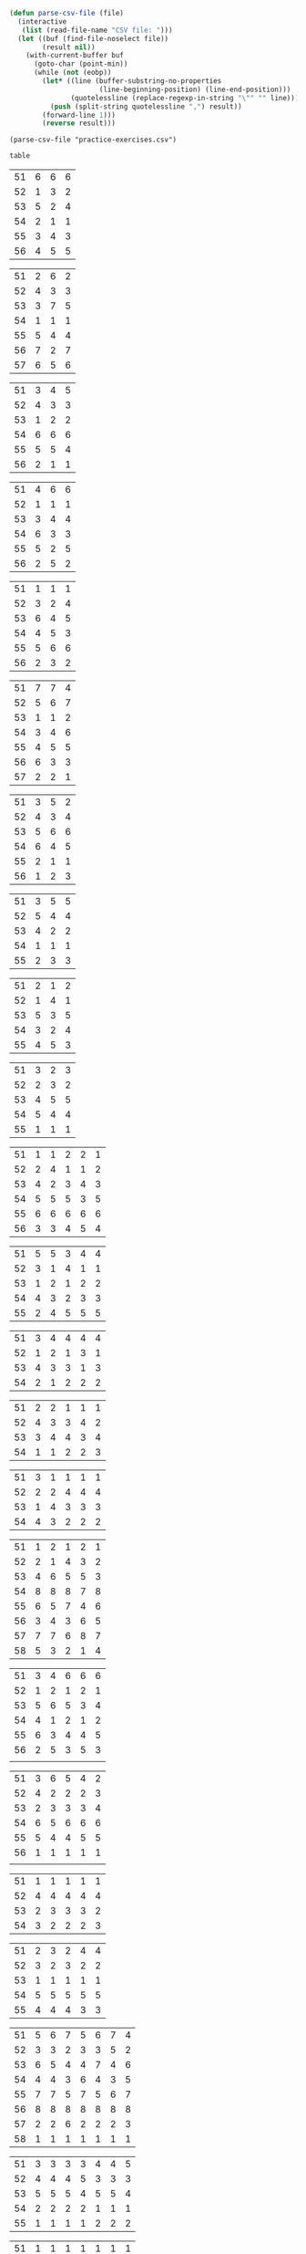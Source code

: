 #+BEGIN_SRC emacs-lisp :results silent :tangle yes
  (defun parse-csv-file (file)
    (interactive
     (list (read-file-name "CSV file: ")))
    (let ((buf (find-file-noselect file))
          (result nil))
      (with-current-buffer buf
        (goto-char (point-min))
        (while (not (eobp))
          (let* ((line (buffer-substring-no-properties
                        (line-beginning-position) (line-end-position)))
                 (quotelessline (replace-regexp-in-string "\"" "" line)))
            (push (split-string quotelessline ",") result))
          (forward-line 1)))
          (reverse result)))
#+END_SRC

#+BEGIN_SRC elisp :results value
(parse-csv-file "practice-exercises.csv")
#+END_SRC

#+RESULTS:

#+BEGIN_SRC emacs-lisp :var table=rule-5-example-1
table
#+END_SRC

#+RESULTS:
| 51 | 6 | 6 | 6 |
| 52 | 1 | 3 | 2 |
| 53 | 5 | 2 | 4 |
| 54 | 2 | 1 | 1 |
| 55 | 3 | 4 | 3 |
| 56 | 4 | 5 | 5 |

#+name: rule-5-example-1 
| 51 | 6 | 6 | 6 |
| 52 | 1 | 3 | 2 |
| 53 | 5 | 2 | 4 |
| 54 | 2 | 1 | 1 |
| 55 | 3 | 4 | 3 |
| 56 | 4 | 5 | 5 |
#+name: rule-5-example-2
| 51 | 2 | 6 | 2 |
| 52 | 4 | 3 | 3 |
| 53 | 3 | 7 | 5 |
| 54 | 1 | 1 | 1 |
| 55 | 5 | 4 | 4 |
| 56 | 7 | 2 | 7 |
| 57 | 6 | 5 | 6 |
#+name: rule-5-example-3 
| 51 | 3 | 4 | 5 |
| 52 | 4 | 3 | 3 |
| 53 | 1 | 2 | 2 |
| 54 | 6 | 6 | 6 |
| 55 | 5 | 5 | 4 |
| 56 | 2 | 1 | 1 |
#+name: rule-5-example-4 
| 51 | 4 | 6 | 6 |
| 52 | 1 | 1 | 1 |
| 53 | 3 | 4 | 4 |
| 54 | 6 | 3 | 3 |
| 55 | 5 | 2 | 5 |
| 56 | 2 | 5 | 2 |
#+name: rule-5-example-5 
| 51 | 1 | 1 | 1 |
| 52 | 3 | 2 | 4 |
| 53 | 6 | 4 | 5 |
| 54 | 4 | 5 | 3 |
| 55 | 5 | 6 | 6 |
| 56 | 2 | 3 | 2 |
#+name: rule-5-example-6 
| 51 | 7 | 7 | 4 |
| 52 | 5 | 6 | 7 |
| 53 | 1 | 1 | 2 |
| 54 | 3 | 4 | 6 |
| 55 | 4 | 5 | 5 |
| 56 | 6 | 3 | 3 |
| 57 | 2 | 2 | 1 |
#+name: rule-5-example-7 
| 51 | 3 | 5 | 2 |
| 52 | 4 | 3 | 4 |
| 53 | 5 | 6 | 6 |
| 54 | 6 | 4 | 5 |
| 55 | 2 | 1 | 1 |
| 56 | 1 | 2 | 3 |
#+name: rule-5-example-8 
| 51 | 3 | 5 | 5 |
| 52 | 5 | 4 | 4 |
| 53 | 4 | 2 | 2 |
| 54 | 1 | 1 | 1 |
| 55 | 2 | 3 | 3 |
#+name: rule-5-example-9
| 51 | 2 | 1 | 2 |
| 52 | 1 | 4 | 1 |
| 53 | 5 | 3 | 5 |
| 54 | 3 | 2 | 4 |
| 55 | 4 | 5 | 3 |
#+name: rule-5-example-10
| 51 | 3 | 2 | 3 |
| 52 | 2 | 3 | 2 |
| 53 | 4 | 5 | 5 |
| 54 | 5 | 4 | 4 |
| 55 | 1 | 1 | 1 |
#+name: rule-5-example-11 
| 51 | 1 | 1 | 2 | 2 | 1 |
| 52 | 2 | 4 | 1 | 1 | 2 |
| 53 | 4 | 2 | 3 | 4 | 3 |
| 54 | 5 | 5 | 5 | 3 | 5 |
| 55 | 6 | 6 | 6 | 6 | 6 |
| 56 | 3 | 3 | 4 | 5 | 4 |
 #+name: rule-5-example-12
| 51 | 5 | 5 | 3 | 4 | 4 |
| 52 | 3 | 1 | 4 | 1 | 1 |
| 53 | 1 | 2 | 1 | 2 | 2 |
| 54 | 4 | 3 | 2 | 3 | 3 |
| 55 | 2 | 4 | 5 | 5 | 5 |
 #+name: rule-5-example-13
| 51 | 3 | 4 | 4 | 4 | 4 |
| 52 | 1 | 2 | 1 | 3 | 1 |
| 53 | 4 | 3 | 3 | 1 | 3 |
| 54 | 2 | 1 | 2 | 2 | 2 |
#+name: rule-5-example-14
| 51 | 2 | 2 | 1 | 1 | 1 |
| 52 | 4 | 3 | 3 | 4 | 2 |
| 53 | 3 | 4 | 4 | 3 | 4 |
| 54 | 1 | 1 | 2 | 2 | 3 |
#+name: rule-5-example-15
| 51 | 3 | 1 | 1 | 1 | 1 |
| 52 | 2 | 2 | 4 | 4 | 4 |
| 53 | 1 | 4 | 3 | 3 | 3 |
| 54 | 4 | 3 | 2 | 2 | 2 |
#+name: rule-5-example-16 
| 51 | 1 | 2 | 1 | 2 | 1 |
| 52 | 2 | 1 | 4 | 3 | 2 |
| 53 | 4 | 6 | 5 | 5 | 3 |
| 54 | 8 | 8 | 8 | 7 | 8 |
| 55 | 6 | 5 | 7 | 4 | 6 |
| 56 | 3 | 4 | 3 | 6 | 5 |
| 57 | 7 | 7 | 6 | 8 | 7 |
| 58 | 5 | 3 | 2 | 1 | 4 |
#+name: rule-5-example-17
| 51 | 3 | 4 | 6 | 6 | 6 |
| 52 | 1 | 2 | 1 | 2 | 1 |
| 53 | 5 | 6 | 5 | 3 | 4 |
| 54 | 4 | 1 | 2 | 1 | 2 |
| 55 | 6 | 3 | 4 | 4 | 5 |
| 56 | 2 | 5 | 3 | 5 | 3 |
|    |   |   |   |   |   |
#+name: rule-5-example-18 
| 51 | 3 | 6 | 5 | 4 | 2 |
| 52 | 4 | 2 | 2 | 2 | 3 |
| 53 | 2 | 3 | 3 | 3 | 4 |
| 54 | 6 | 5 | 6 | 6 | 6 |
| 55 | 5 | 4 | 4 | 5 | 5 |
| 56 | 1 | 1 | 1 | 1 | 1 |
|    |   |   |   |   |   |
#+name: rule-5-example-19 
| 51 | 1 | 1 | 1 | 1 | 1 |
| 52 | 4 | 4 | 4 | 4 | 4 |
| 53 | 2 | 3 | 3 | 3 | 2 |
| 54 | 3 | 2 | 2 | 2 | 3 |
#+name: rule-5-example-20  
| 51 | 2 | 3 | 2 | 4 | 4 |
| 52 | 3 | 2 | 3 | 2 | 2 |
| 53 | 1 | 1 | 1 | 1 | 1 |
| 54 | 5 | 5 | 5 | 5 | 5 |
| 55 | 4 | 4 | 4 | 3 | 3 |
#+name: rule-5-example-21  
| 51 | 5 | 6 | 7 | 5 | 6 | 7 | 4 |
| 52 | 3 | 3 | 2 | 3 | 3 | 5 | 2 |
| 53 | 6 | 5 | 4 | 4 | 7 | 4 | 6 |
| 54 | 4 | 4 | 3 | 6 | 4 | 3 | 5 |
| 55 | 7 | 7 | 5 | 7 | 5 | 6 | 7 |
| 56 | 8 | 8 | 8 | 8 | 8 | 8 | 8 |
| 57 | 2 | 2 | 6 | 2 | 2 | 2 | 3 |
| 58 | 1 | 1 | 1 | 1 | 1 | 1 | 1 |
#+name: rule-5-example-22  
| 51 | 3 | 3 | 3 | 3 | 4 | 4 | 5 |
| 52 | 4 | 4 | 4 | 5 | 3 | 3 | 3 |
| 53 | 5 | 5 | 5 | 4 | 5 | 5 | 4 |
| 54 | 2 | 2 | 2 | 2 | 1 | 1 | 1 |
| 55 | 1 | 1 | 1 | 1 | 2 | 2 | 2 |
#+name: rule-5-example-23  
| 51 | 1 | 1 | 1 | 1 | 1 | 1 | 1 |
| 52 | 5 | 3 | 5 | 4 | 3 | 3 | 3 |
| 53 | 4 | 5 | 4 | 5 | 5 | 5 | 4 |
| 54 | 3 | 4 | 3 | 3 | 4 | 4 | 5 |
| 55 | 2 | 2 | 2 | 2 | 2 | 2 | 2 |
#+name: rule-5-example-24  
| 51 | 4 | 4 | 3 | 3 | 4 | 3 | 5 |
| 52 | 6 | 5 | 6 | 6 | 6 | 6 | 6 |
| 53 | 3 | 3 | 5 | 5 | 3 | 4 | 3 |
| 54 | 5 | 6 | 4 | 4 | 5 | 5 | 4 |
| 55 | 1 | 1 | 1 | 1 | 1 | 1 | 1 |
| 56 | 2 | 2 | 2 | 2 | 2 | 2 | 2 |
#+name: rule-5-example-25 
| 51 | 2 | 2 | 3 | 3 | 4 | 1 | 2 |
| 52 | 1 | 1 | 1 | 2 | 2 | 2 | 1 |
| 53 | 3 | 4 | 2 | 4 | 5 | 3 | 3 |
| 54 | 6 | 5 | 6 | 6 | 6 | 6 | 6 |
| 55 | 4 | 6 | 5 | 1 | 3 | 4 | 4 |
| 56 | 5 | 3 | 4 | 5 | 1 | 5 | 5 |
#+name: rule-5-example-26 
| 51 | 3 | 2 | 2 | 2 | 2 | 4 | 3 |
| 52 | 5 | 5 | 5 | 4 | 5 | 3 | 5 |
| 53 | 7 | 7 | 6 | 7 | 7 | 7 | 7 |
| 54 | 6 | 6 | 7 | 6 | 6 | 5 | 6 |
| 55 | 2 | 3 | 4 | 3 | 3 | 2 | 2 |
| 56 | 1 | 1 | 1 | 1 | 1 | 1 | 1 |
| 57 | 4 | 4 | 3 | 5 | 4 | 6 | 4 |
#+name: rule-5-example-27                                
| 51 | 3 | 3 | 2 | 2 | 5 | 3 | 3 |
| 52 | 5 | 5 | 6 | 6 | 4 | 6 | 5 |
| 53 | 6 | 6 | 5 | 5 | 6 | 5 | 6 |
| 54 | 4 | 4 | 4 | 4 | 3 | 4 | 4 |
| 55 | 1 | 1 | 1 | 1 | 1 | 1 | 1 |
| 56 | 2 | 2 | 3 | 3 | 2 | 2 | 2 |
#+name: rule-5-example-28                                
| 51 | 5 | 2 | 3 | 4 | 1 | 4 | 5 |
| 52 | 3 | 4 | 2 | 2 | 2 | 2 | 2 |
| 53 | 6 | 6 | 5 | 5 | 6 | 5 | 4 |
| 54 | 4 | 5 | 6 | 6 | 5 | 6 | 6 |
| 55 | 2 | 3 | 4 | 3 | 4 | 3 | 3 |
| 56 | 1 | 1 | 1 | 1 | 3 | 1 | 1 |
#+name: rule-5-example-29                                
| 51 | 4 | 5 | 3 | 4 | 4 | 3 | 3 |
| 52 | 1 | 2 | 1 | 1 | 1 | 2 | 1 |
| 53 | 3 | 3 | 4 | 3 | 3 | 4 | 4 |
| 54 | 2 | 1 | 2 | 2 | 2 | 1 | 2 |
| 55 | 5 | 4 | 5 | 5 | 5 | 5 | 5 |
#+name: rule-5-example-30 
| 51 | 3 | 1 | 1 | 3 | 1 | 2 | 2 |
| 52 | 5 | 6 | 4 | 6 | 6 | 7 | 6 |
| 53 | 2 | 3 | 3 | 2 | 2 | 3 | 3 |
| 54 | 7 | 7 | 7 | 7 | 7 | 6 | 7 |
| 55 | 6 | 4 | 6 | 4 | 5 | 5 | 5 |
| 56 | 4 | 5 | 5 | 5 | 4 | 4 | 4 |
| 57 | 1 | 2 | 2 | 1 | 3 | 1 | 1 |
#+name: rule-5-example-31 
| 51 | 6 | 7 | 7 | 4 | 7 | 5 | 7 | 7 | 2 |
| 52 | 3 | 5 | 6 | 7 | 5 | 4 | 2 | 6 | 3 |
| 53 | 5 | 4 | 3 | 5 | 4 | 6 | 4 | 2 | 5 |
| 54 | 7 | 6 | 5 | 6 | 6 | 7 | 6 | 3 | 7 |
| 55 | 4 | 1 | 1 | 1 | 3 | 1 | 1 | 1 | 1 |
| 56 | 2 | 3 | 2 | 3 | 2 | 3 | 5 | 5 | 6 |

#+name: rule-5-example-32 
| 51 | 3 | 3 | 3 | 3 | 4 | 3 | 3 | 3 | 3 |
| 52 | 5 | 6 | 4 | 6 | 5 | 5 | 6 | 6 | 6 |
| 53 | 6 | 5 | 6 | 5 | 6 | 6 | 4 | 5 | 5 |
| 54 | 4 | 4 | 5 | 4 | 3 | 4 | 5 | 4 | 4 |
| 55 | 2 | 2 | 2 | 2 | 1 | 2 | 2 | 1 | 1 |
| 56 | 1 | 1 | 1 | 1 | 2 | 1 | 1 | 2 | 2 |
#+name: rule-5-example-33 
|  51 | 3 | 3 | 3 | 3 | 3 | 3 | 4 | 3 | 3 |
|  52 | 4 | 5 | 4 | 5 | 5 | 5 | 6 | 5 | 5 |
|  53 | 6 | 6 | 5 | 6 | 6 | 6 | 3 | 6 | 6 |
|  54 | 5 | 4 | 6 | 4 | 4 | 4 | 5 | 4 | 4 |
|  55 | 2 | 2 | 1 | 2 | 1 | 2 | 2 | 1 | 1 |
|  56 | 1 | 1 | 2 | 1 | 2 | 1 | 1 | 2 | 2 |

#+name: rule-5-example-34 
|  51 | 1 | 2 | 2 | 2 | 2 | 1 | 3 | 2 | 2 |
|  52 | 4 | 1 | 5 | 1 | 1 | 3 | 2 | 1 | 1 |
|  53 | 5 | 6 | 6 | 6 | 6 | 6 | 6 | 6 | 6 |
|  54 | 3 | 4 | 1 | 3 | 4 | 5 | 4 | 3 | 5 |
|  55 | 2 | 3 | 3 | 4 | 5 | 2 | 1 | 4 | 4 |
|  56 | 6 | 5 | 4 | 5 | 3 | 4 | 5 | 5 | 3 |

#+name: rule-5-example-35 
| 51 | 3 | 1 | 3 | 3 | 2 | 5 | 2 | 2 | 2 |
| 52 | 4 | 5 | 6 | 6 | 5 | 3 | 6 | 6 | 6 |
| 53 | 2 | 3 | 2 | 4 | 4 | 1 | 3 | 3 | 3 |
| 54 | 1 | 2 | 1 | 1 | 1 | 2 | 1 | 1 | 1 |
| 55 | 6 | 6 | 4 | 5 | 6 | 6 | 5 | 5 | 5 |
| 56 | 5 | 4 | 5 | 2 | 3 | 4 | 4 | 4 | 4 |

#+name: rule-5-example-36 
| 51 | 5 | 5 | 5 | 5 | 5 | 5 | 5 | 5 | 5 |
| 52 | 1 | 4 | 2 | 2 | 3 | 1 | 3 | 3 | 3 |
| 53 | 2 | 3 | 3 | 3 | 2 | 2 | 2 | 2 | 1 |
| 54 | 3 | 1 | 1 | 1 | 1 | 4 | 1 | 1 | 2 |
| 55 | 4 | 2 | 4 | 4 | 4 | 3 | 4 | 4 | 4 |
#+name: rule-5-example-37 
| 51 | 2 | 1 | 2 | 2 | 2 | 4 | 2 | 2 | 2 |
| 52 | 4 | 5 | 5 | 6 | 5 | 3 | 5 | 5 | 6 |
| 53 | 3 | 3 | 3 | 4 | 4 | 2 | 3 | 4 | 3 |
| 54 | 1 | 2 | 1 | 1 | 1 | 1 | 1 | 1 | 1 |
| 55 | 6 | 6 | 4 | 5 | 6 | 6 | 6 | 6 | 4 |
| 56 | 5 | 4 | 6 | 3 | 3 | 5 | 4 | 3 | 5 |
#+name: rule-5-example-38 
| 51 | 3 | 2 | 3 | 3 | 2 | 3 | 3 | 2 | 2 |
| 52 | 2 | 3 | 2 | 1 | 1 | 2 | 1 | 1 | 1 |
| 53 | 4 | 5 | 4 | 4 | 4 | 5 | 4 | 4 | 4 |
| 54 | 5 | 4 | 5 | 5 | 5 | 4 | 5 | 5 | 5 |
| 55 | 1 | 1 | 1 | 2 | 3 | 1 | 2 | 3 | 3 |
#+name: rule-5-example-39 
| 51 | 4 | 5 | 5 | 5 | 5 | 5 | 4 | 4 | 5 |
| 52 | 5 | 4 | 4 | 4 | 4 | 4 | 5 | 5 | 4 |
| 53 | 3 | 1 | 2 | 2 | 3 | 2 | 1 | 3 | 2 |
| 54 | 2 | 2 | 1 | 1 | 1 | 1 | 2 | 1 | 1 |
| 55 | 1 | 3 | 3 | 3 | 2 | 3 | 3 | 2 | 3 |
#+name: rule-5-example-40 
| 51 | 5 | 3 | 5 | 4 | 6 | 5 | 6 | 5 | 3 |
| 52 | 6 | 6 | 4 | 6 | 5 | 6 | 5 | 6 | 6 |
| 53 | 1 | 1 | 2 | 2 | 2 | 2 | 1 | 1 | 1 |
| 54 | 2 | 5 | 3 | 1 | 4 | 3 | 4 | 3 | 5 |
| 55 | 4 | 2 | 6 | 5 | 3 | 4 | 2 | 4 | 4 |
| 56 | 3 | 4 | 1 | 3 | 1 | 1 | 3 | 2 | 2 |
#+name: rule-5-example-41 
| 51 | 3 | 1 | 2 | 1 | 2 | 2 | 1 | 2 | 1 | 1 | 2 |
| 52 | 6 | 6 | 5 | 4 | 6 | 6 | 5 | 4 | 4 | 6 | 6 |
| 53 | 1 | 5 | 1 | 2 | 1 | 1 | 2 | 1 | 2 | 2 | 1 |
| 54 | 2 | 4 | 4 | 3 | 3 | 4 | 3 | 3 | 5 | 4 | 5 |
| 55 | 5 | 2 | 3 | 5 | 5 | 3 | 6 | 5 | 3 | 3 | 3 |
| 56 | 4 | 3 | 6 | 6 | 4 | 5 | 4 | 6 | 6 | 5 | 4 |
#+name: rule-5-example-42 
| 51 | 3 | 1 | 3 | 2 | 1 | 2 | 1 | 2 | 1 | 1 | 1 |
| 52 | 6 | 6 | 5 | 5 | 5 | 6 | 6 | 5 | 4 | 6 | 6 |
| 53 | 1 | 5 | 1 | 1 | 2 | 4 | 2 | 1 | 2 | 4 | 2 |
| 54 | 2 | 4 | 4 | 4 | 3 | 3 | 3 | 3 | 5 | 2 | 3 |
| 55 | 4 | 2 | 2 | 3 | 6 | 1 | 5 | 4 | 3 | 5 | 5 |
| 56 | 5 | 3 | 6 | 6 | 4 | 5 | 4 | 6 | 6 | 3 | 4 |
#+name: rule-5-example-43 
| 51 | 2 | 3 | 4 | 3 | 3 | 3 | 3 | 3 | 3 | 3 | 3 |
| 52 | 6 | 4 | 3 | 6 | 4 | 5 | 4 | 5 | 4 | 5 | 4 |
| 53 | 4 | 6 | 6 | 5 | 6 | 4 | 6 | 4 | 6 | 4 | 6 |
| 54 | 1 | 1 | 1 | 1 | 1 | 1 | 1 | 1 | 1 | 1 | 1 |
| 55 | 5 | 5 | 5 | 4 | 5 | 6 | 5 | 6 | 5 | 6 | 5 |
| 56 | 3 | 2 | 2 | 2 | 2 | 2 | 2 | 2 | 2 | 2 | 2 |
#+name: rule-5-example-44 
| 51 | 4 | 3 | 3 | 2 | 2 | 4 | 1 | 3 | 1 | 3 | 6 |
| 52 | 3 | 6 | 1 | 3 | 3 | 2 | 2 | 2 | 2 | 4 | 2 |
| 53 | 5 | 5 | 6 | 6 | 6 | 1 | 6 | 6 | 6 | 5 | 5 |
| 54 | 6 | 2 | 4 | 1 | 4 | 3 | 5 | 4 | 4 | 6 | 4 |
| 55 | 1 | 1 | 2 | 4 | 1 | 5 | 3 | 1 | 3 | 1 | 1 |
| 56 | 2 | 4 | 5 | 5 | 5 | 6 | 4 | 5 | 5 | 2 | 3 |
#+name: rule-5-example-45 
| 51 | 1 | 3 | 4 | 2 | 3 | 1 | 3 | 2 | 5 | 3 | 6 |
| 52 | 3 | 1 | 2 | 1 | 1 | 3 | 1 | 1 | 1 | 2 | 5 |
| 53 | 6 | 7 | 7 | 7 | 7 | 7 | 7 | 7 | 7 | 7 | 7 |
| 54 | 5 | 5 | 1 | 4 | 4 | 5 | 4 | 3 | 3 | 4 | 4 |
| 55 | 4 | 4 | 5 | 5 | 5 | 4 | 5 | 5 | 2 | 5 | 3 |
| 56 | 2 | 2 | 3 | 3 | 2 | 2 | 2 | 4 | 4 | 1 | 1 |
| 57 | 7 | 6 | 6 | 6 | 6 | 6 | 6 | 6 | 6 | 6 | 2 |
#+name: rule-5-example-46 
| 51 | 2 | 3 | 6 | 4 | 3 | 3 | 2 | 2 | 4 | 4 | 3 |
| 52 | 5 | 5 | 5 | 5 | 5 | 6 | 6 | 5 | 5 | 6 | 7 |
| 53 | 6 | 6 | 4 | 7 | 6 | 5 | 5 | 6 | 6 | 5 | 5 |
| 54 | 1 | 1 | 1 | 1 | 1 | 1 | 1 | 1 | 1 | 1 | 1 |
| 55 | 7 | 4 | 3 | 6 | 4 | 4 | 7 | 4 | 7 | 3 | 4 |
| 56 | 4 | 7 | 7 | 3 | 7 | 7 | 4 | 7 | 3 | 7 | 6 |
| 57 | 3 | 2 | 2 | 2 | 2 | 2 | 3 | 3 | 2 | 2 | 2 |
#+name: rule-5-example-47 
| 51 | 4 | 5 | 5 | 5 | 4 | 5 | 6 | 4 | 5 | 4 | 5 |
| 52 | 2 | 2 | 2 | 2 | 3 | 2 | 2 | 2 | 2 | 2 | 2 |
| 53 | 3 | 3 | 4 | 3 | 2 | 4 | 3 | 3 | 3 | 3 | 3 |
| 54 | 5 | 4 | 3 | 4 | 5 | 3 | 5 | 6 | 4 | 6 | 4 |
| 55 | 1 | 1 | 1 | 1 | 1 | 1 | 1 | 1 | 1 | 1 | 1 |
| 56 | 6 | 6 | 6 | 6 | 6 | 6 | 4 | 5 | 6 | 5 | 6 |
#+name: rule-5-example-48 
| 51 | 1 | 1 | 1 | 1 | 1 | 2 | 2 | 3 | 1 | 2 | 4 |
| 52 | 5 | 2 | 3 | 2 | 2 | 1 | 1 | 1 | 4 | 4 | 2 |
| 53 | 2 | 6 | 6 | 5 | 5 | 5 | 3 | 6 | 5 | 5 | 3 |
| 54 | 3 | 4 | 2 | 3 | 3 | 4 | 4 | 2 | 2 | 1 | 1 |
| 55 | 4 | 3 | 4 | 4 | 4 | 3 | 5 | 4 | 3 | 3 | 5 |
| 56 | 6 | 5 | 5 | 6 | 6 | 6 | 6 | 5 | 6 | 6 | 6 |
#+name: rule-5-example-49 
| 51 | 4 | 5 | 6 | 4 | 5 | 5 | 5 | 5 | 4 | 6 | 6 |
| 52 | 1 | 1 | 1 | 1 | 1 | 1 | 1 | 1 | 1 | 1 | 2 |
| 53 | 5 | 3 | 2 | 3 | 2 | 3 | 2 | 4 | 2 | 3 | 4 |
| 54 | 2 | 4 | 3 | 2 | 6 | 2 | 3 | 2 | 5 | 2 | 1 |
| 55 | 3 | 2 | 5 | 6 | 4 | 6 | 4 | 6 | 3 | 4 | 5 |
| 56 | 6 | 6 | 4 | 5 | 3 | 4 | 6 | 3 | 6 | 5 | 3 |
#+name: rule-5-example-50 
| 51 | 5 | 3 | 5 | 1 | 2 | 3 | 5 | 3 | 4 | 2 | 1 |
| 52 | 3 | 5 | 4 | 5 | 4 | 6 | 6 | 5 | 2 | 5 | 5 |
| 53 | 4 | 6 | 3 | 6 | 5 | 4 | 3 | 6 | 6 | 6 | 6 |
| 54 | 2 | 2 | 1 | 3 | 3 | 2 | 2 | 2 | 1 | 3 | 4 |
| 55 | 1 | 4 | 2 | 2 | 1 | 1 | 1 | 1 | 5 | 1 | 3 |
| 56 | 6 | 1 | 6 | 4 | 6 | 5 | 4 | 4 | 3 | 4 | 2 |
#+name: rule-6-example-1 
| 61 | 5 | 2 | 1 |
| 62 | 2 | 6 | 3 |
| 63 | 6 | 3 | 4 |
| 64 | 1 | 1 | 5 |
| 65 | 4 | 4 | 2 |
| 66 | 3 | 5 | 6 |

#+name: rule-6-example-2 
| 61 | 7 | 6 | 6 |
| 62 | 5 | 3 | 7 |
| 63 | 3 | 7 | 4 |
| 64 | 4 | 1 | 1 |
| 65 | 2 | 4 | 2 |
| 66 | 1 | 5 | 5 |
| 67 | 6 | 2 | 3 |
#+name: rule-6-example-3 
|  61 | 4 | 6 | 4 |
|  62 | 1 | 5 | 1 |
|  63 | 2 | 1 | 5 |
|  64 | 3 | 3 | 2 |
|  65 | 6 | 2 | 3 |
|  66 | 5 | 4 | 6 |
#+name: rule-6-example-4 
|  61 | 7 | 6 | 8 |
|  62 | 6 | 4 | 3 |
|  63 | 1 | 7 | 2 |
|  64 | 4 | 3 | 4 |
|  65 | 2 | 8 | 5 |
|  66 | 8 | 5 | 6 |
|  67 | 3 | 2 | 7 |

#+name: rule-6-example-5 
| 61 | 6 | 6 | 6 |
| 62 | 3 | 4 | 2 |
| 63 | 2 | 2 | 4 |
| 64 | 5 | 1 | 1 |
| 65 | 1 | 3 | 3 |
| 66 | 4 | 5 | 5 |
#+name: rule-6-example-6 
|  61 | 2 | 6 | 2 |
|  62 | 1 | 3 | 3 |
|  63 | 3 | 2 | 5 |
|  64 | 4 | 1 | 1 |
|  65 | 5 | 4 | 4 |
|  66 | 7 | 7 | 7 |

#+name: rule-6-example-7 
|  61 | 3 | 2 | 3 |
|  62 | 2 | 3 | 5 |
|  63 | 1 | 4 | 2 |
|  64 | 6 | 6 | 6 |
|  65 | 5 | 5 | 4 |
|  66 | 4 | 1 | 1 |
#+name: rule-6-example-8 
|  61 | 5 | 6 | 6 |
|  62 | 1 | 1 | 1 |
|  63 | 3 | 4 | 4 |
|  64 | 6 | 3 | 3 |
|  65 | 4 | 2 | 5 |
|  66 | 2 | 5 | 2 |
#+name: rule-6-example-9 
|  61 | 1 | 2 | 2 |
|  62 | 3 | 4 | 5 |
|  63 | 6 | 5 | 6 |
|  64 | 4 | 3 | 4 |
|  65 | 2 | 6 | 3 |
|  66 | 7 | 7 | 7 |
|  67 | 5 | 1 | 1 |
#+name: rule-6-example-10 
| 61 | 4 | 5 | 6 |
| 62 | 1 | 1 | 1 |
| 63 | 3 | 4 | 4 |
| 64 | 6 | 3 | 3 |
| 65 | 5 | 2 | 5 |
| 66 | 2 | 6 | 2 |
#+name: rule-6-example-11 
| 61 | 1 | 3 | 4 | 3 | 6 |
| 62 | 5 | 6 | 6 | 4 | 3 |
| 63 | 6 | 4 | 3 | 6 | 4 |
| 64 | 3 | 5 | 5 | 5 | 5 |
| 65 | 2 | 1 | 1 | 1 | 1 |
| 66 | 4 | 2 | 2 | 2 | 2 |

#+name: rule-6-example-12 
| 61 | 3 | 3 | 7 | 8 | 1 |
| 62 | 8 | 7 | 8 | 7 | 8 |
| 63 | 1 | 1 | 1 | 1 | 6 |
| 64 | 6 | 8 | 4 | 5 | 3 |
| 65 | 4 | 5 | 5 | 3 | 7 |
| 66 | 5 | 2 | 2 | 4 | 5 |
| 67 | 2 | 4 | 3 | 2 | 2 |
| 68 | 7 | 6 | 6 | 6 | 4 |
#+name: rule-6-example-13 
| 61 | 3 | 4 | 2 | 4 | 5 |
| 62 | 4 | 3 | 5 | 5 | 4 |
| 63 | 2 | 5 | 1 | 1 | 2 |
| 64 | 1 | 1 | 3 | 2 | 1 |
| 65 | 5 | 2 | 4 | 3 | 3 |
#+name: rule-6-example-14 
| 61 | 3 | 2 | 2 | 3 | 2 |
| 62 | 2 | 3 | 1 | 2 | 1 |
| 63 | 1 | 1 | 3 | 1 | 3 |
| 64 | 4 | 4 | 4 | 4 | 4 |

#+name: rule-6-example-15 
| 61 | 4 | 2 | 2 | 3 | 3 |
| 62 | 5 | 5 | 5 | 5 | 5 |
| 63 | 1 | 4 | 3 | 4 | 2 |
| 64 | 3 | 1 | 1 | 1 | 4 |
| 65 | 2 | 3 | 4 | 2 | 1 |
#+name: rule-6-example-16 
| 61 | 1 | 1 | 1 | 1 | 1 |
| 62 | 3 | 4 | 5 | 4 | 4 |
| 63 | 5 | 6 | 6 | 5 | 6 |
| 64 | 6 | 3 | 3 | 6 | 3 |
| 65 | 4 | 5 | 4 | 3 | 5 |
| 66 | 2 | 2 | 2 | 2 | 2 |

#+name: rule-6-example-17 
| 61 | 3 | 4 | 6 | 5 | 6 |
| 62 | 5 | 1 | 2 | 6 | 5 |
| 63 | 4 | 5 | 4 | 4 | 4 |
| 64 | 2 | 3 | 5 | 2 | 2 |
| 65 | 6 | 6 | 3 | 3 | 3 |
| 66 | 1 | 2 | 1 | 1 | 1 |
#+name: rule-6-example-18 
| 61 | 1 | 1 | 3 | 2 | 1 |
| 62 | 3 | 2 | 2 | 6 | 6 |
| 63 | 4 | 3 | 4 | 4 | 3 |
| 64 | 5 | 4 | 5 | 3 | 4 |
| 65 | 2 | 6 | 1 | 1 | 2 |
| 66 | 6 | 5 | 6 | 5 | 5 |

#+name: rule-6-example-19 
|  61 | 5 | 5 | 5 | 5 | 4 |
|  62 | 4 | 3 | 1 | 2 | 3 |
|  63 | 2 | 4 | 2 | 3 | 2 |
|  64 | 3 | 2 | 3 | 4 | 5 |
|  65 | 1 | 1 | 4 | 1 | 1 |
#+name: rule-6-example-20 
| No. | A | B | C | D | E |
|  61 | 6 | 4 | 1 | 1 | 2 |
|  62 | 2 | 2 | 5 | 3 | 3 |
|  63 | 4 | 5 | 2 | 5 | 4 |
|  64 | 1 | 1 | 3 | 2 | 1 |
|  65 | 3 | 3 | 4 | 4 | 5 |
|  66 | 5 | 6 | 6 | 6 | 6 |
#+name: rule-6-example-21 
|  61 | 2 | 4 | 4 | 2 | 3 | 3 | 2 |
|  62 | 4 | 5 | 2 | 4 | 1 | 2 | 1 |
|  63 | 5 | 2 | 3 | 1 | 5 | 5 | 4 |
|  64 | 1 | 1 | 1 | 3 | 4 | 1 | 5 |
|  65 | 3 | 3 | 5 | 5 | 2 | 4 | 3 |
|     |   |   |   |   |   |   |   |
#+name: rule-6-example-22 
|  61 | 5 | 7 | 7 | 5 | 5 | 7 | 4 |
|  62 | 3 | 3 | 2 | 3 | 3 | 5 | 2 |
|  63 | 7 | 4 | 4 | 4 | 7 | 4 | 5 |
|  64 | 4 | 5 | 5 | 6 | 4 | 3 | 6 |
|  65 | 6 | 6 | 3 | 7 | 6 | 6 | 7 |
|  66 | 8 | 8 | 8 | 8 | 8 | 8 | 8 |
|  67 | 2 | 2 | 6 | 2 | 1 | 1 | 3 | 

#+name: rule-6-example-23 
|  61 | 1 | 1 | 2 | 1 | 1 | 2 | 1 |
|  62 | 3 | 3 | 5 | 5 | 4 | 5 | 4 |
|  63 | 5 | 6 | 4 | 6 | 5 | 4 | 6 |
|  64 | 6 | 4 | 3 | 3 | 6 | 3 | 3 |
|  65 | 4 | 5 | 6 | 4 | 3 | 6 | 5 |
|  66 | 2 | 2 | 1 | 2 | 2 | 1 | 2 |
#+name: rule-6-example-24 
|  61 | 2 | 1 | 2 | 4 | 1 | 1 | 1 |
|  62 | 1 | 2 | 1 | 2 | 4 | 2 | 5 |
|  63 | 6 | 6 | 6 | 5 | 2 | 4 | 6 |
|  64 | 4 | 3 | 4 | 6 | 5 | 3 | 3 |
|  65 | 3 | 5 | 3 | 3 | 6 | 6 | 2 |
|  66 | 5 | 4 | 5 | 1 | 3 | 5 | 4 |

#+name: rule-6-example-25 
| 61 | 4 | 4 | 3 | 3 | 4 | 2 | 5 |
| 62 | 6 | 5 | 6 | 5 | 5 | 5 | 6 |
| 63 | 3 | 3 | 5 | 6 | 3 | 6 | 3 |
| 64 | 5 | 6 | 4 | 4 | 6 | 4 | 4 |
| 65 | 1 | 1 | 1 | 1 | 1 | 1 | 1 |
| 66 | 2 | 2 | 2 | 2 | 2 | 3 | 2 |
#+name: rule-6-example-26 
| 61 | 5 | 6 | 6 | 6 | 7 | 7 | 5 |
| 62 | 3 | 3 | 2 | 3 | 2 | 5 | 2 |
| 63 | 6 | 4 | 3 | 4 | 6 | 4 | 4 |
| 64 | 4 | 5 | 4 | 5 | 4 | 2 | 6 |
| 65 | 8 | 7 | 7 | 7 | 5 | 6 | 7 |
| 66 | 7 | 8 | 8 | 8 | 8 | 8 | 8 |
| 67 | 2 | 2 | 5 | 2 | 1 | 1 | 3 |

#+name: rule-6-example-27 
| 61 | 2 | 1 | 2 | 2 | 3 | 5 | 2 |
| 62 | 3 | 4 | 3 | 1 | 1 | 1 | 1 |
| 63 | 5 | 2 | 5 | 5 | 2 | 3 | 6 |
| 64 | 6 | 5 | 1 | 6 | 5 | 6 | 4 |
| 65 | 1 | 3 | 4 | 4 | 6 | 2 | 3 |
| 66 | 4 | 6 | 6 | 3 | 4 | 4 | 5 |
#+name: rule-6-example-28 
|  61 | 6 | 4 | 6 | 6 | 4 | 5 | 4 |
|  62 | 5 | 5 | 5 | 5 | 6 | 6 | 5 |
|  63 | 4 | 6 | 4 | 4 | 5 | 4 | 6 |
|  64 | 1 | 2 | 1 | 1 | 2 | 1 | 2 |
|  65 | 3 | 3 | 3 | 3 | 3 | 3 | 3 |
|  66 | 2 | 1 | 2 | 2 | 1 | 2 | 1 |

#+name: rule-6-example-29 
|  61 | 4 | 5 | 7 | 5 | 7 | 4 | 7 |
|  62 | 1 | 1 | 5 | 2 | 2 | 6 | 4 |
|  63 | 2 | 4 | 2 | 7 | 4 | 3 | 5 |
|  64 | 6 | 6 | 6 | 6 | 5 | 7 | 3 |
|  65 | 5 | 2 | 3 | 3 | 1 | 5 | 2 |
|  66 | 3 | 3 | 1 | 1 | 3 | 1 | 1 |
|  67 | 7 | 7 | 4 | 4 | 6 | 2 | 6 |
#+name: rule-6-example-30 
| 61 | 4 | 5 | 7 | 7 | 6 | 3 | 4 | 
| 62 | 5 | 4 | 2 | 4 | 4 | 8 | 5 | 
| 63 | 8 | 7 | 8 | 5 | 8 | 7 | 7 | 
| 64 | 3 | 3 | 4 | 3 | 5 | 5 | 2 | 
| 65 | 1 | 1 | 3 | 2 | 1 | 6 | 1 | 
| 66 | 7 | 6 | 6 | 8 | 3 | 2 | 8 | 
| 67 | 2 | 2 | 1 | 1 | 2 | 1 | 3 | 
| 68 | 6 | 8 | 5 | 6 | 7 | 4 | 6 | 
#+name: rule-6-example-31 
|  61 | 2 | 3 | 2 | 5 | 3 | 1 | 2 | 4 | 3 |
|  62 | 6 | 4 | 5 | 3 | 4 | 6 | 4 | 3 | 4 |
|  63 | 7 | 7 | 7 | 4 | 6 | 5 | 5 | 6 | 5 |
|  64 | 3 | 5 | 4 | 7 | 5 | 4 | 7 | 5 | 6 |
|  65 | 1 | 1 | 1 | 1 | 1 | 2 | 1 | 1 | 1 |
|  66 | 5 | 6 | 6 | 6 | 7 | 7 | 6 | 7 | 7 |

#+name: rule-6-example-32 
| 61 | 2 | 2 | 2 | 1 | 6 | 2 | 1 | 2 | 2 |
| 62 | 1 | 1 | 1 | 2 | 1 | 1 | 2 | 1 | 1 |
| 63 | 6 | 4 | 6 | 5 | 5 | 5 | 5 | 6 | 6 |
| 64 | 3 | 3 | 4 | 4 | 2 | 3 | 3 | 4 | 3 |
| 65 | 5 | 6 | 3 | 3 | 3 | 4 | 6 | 3 | 5 |
| 66 | 4 | 5 | 5 | 6 | 4 | 6 | 4 | 5 | 4 |
#+name: rule-6-example-33 
| 61 | 1 | 2 | 3 | 2 | 3 | 1 | 5 | 2 | 3 |
| 62 | 5 | 1 | 2 | 1 | 1 | 4 | 1 | 1 | 1 |
| 63 | 6 | 5 | 6 | 6 | 6 | 6 | 6 | 5 | 6 |
| 64 | 3 | 4 | 1 | 3 | 4 | 3 | 3 | 3 | 4 |
| 65 | 2 | 3 | 4 | 5 | 5 | 2 | 2 | 4 | 5 |
| 66 | 4 | 6 | 5 | 4 | 2 | 5 | 4 | 6 | 2 |

#+name: rule-6-example-34 
| 61 | 5 | 3 | 2 | 4 | 4 | 3 | 2 | 3 | 3 |
| 62 | 6 | 4 | 5 | 6 | 5 | 5 | 5 | 5 | 5 |
| 63 | 3 | 5 | 3 | 3 | 2 | 4 | 4 | 4 | 2 |
| 64 | 4 | 6 | 6 | 5 | 6 | 6 | 6 | 6 | 6 |
| 65 | 2 | 1 | 4 | 2 | 3 | 2 | 3 | 2 | 4 |
| 66 | 1 | 2 | 1 | 1 | 1 | 1 | 1 | 1 | 1 |
#+name: rule-6-example-35 
| 61 | 3 | 2 | 2 | 2 | 6 | 3 | 2 | 2 | 2 |
| 62 | 1 | 1 | 1 | 1 | 1 | 1 | 1 | 1 | 1 |
| 63 | 6 | 5 | 4 | 5 | 4 | 5 | 6 | 4 | 5 |
| 64 | 2 | 4 | 6 | 3 | 2 | 4 | 3 | 3 | 3 |
| 65 | 4 | 6 | 3 | 6 | 5 | 2 | 5 | 5 | 6 |
| 66 | 5 | 3 | 5 | 4 | 3 | 6 | 4 | 6 | 4 |
#+name: rule-6-example-36 
| 61 | 1 | 3 | 1 | 5 | 1 | 1 | 1 | 1 | 4 |
| 62 | 6 | 6 | 5 | 6 | 3 | 6 | 5 | 5 | 6 |
| 63 | 5 | 1 | 2 | 3 | 5 | 5 | 3 | 2 | 2 |
| 64 | 2 | 2 | 3 | 4 | 2 | 2 | 2 | 3 | 5 |
| 65 | 3 | 5 | 4 | 2 | 4 | 4 | 4 | 6 | 1 |
| 66 | 4 | 4 | 6 | 1 | 6 | 3 | 6 | 4 | 3 |
#+name: rule-6-example-37 
| 61 | 1 | 1 | 2 | 1 | 1 | 1 | 2 | 1 | 2 |
| 62 | 3 | 3 | 3 | 2 | 7 | 3 | 3 | 3 | 7 |
| 63 | 7 | 7 | 7 | 5 | 6 | 7 | 5 | 5 | 4 |
| 64 | 4 | 4 | 5 | 6 | 4 | 2 | 6 | 6 | 3 |
| 65 | 2 | 2 | 1 | 3 | 2 | 4 | 1 | 2 | 1 |
| 66 | 5 | 5 | 6 | 4 | 5 | 6 | 4 | 7 | 5 |

#+name: rule-6-example-38 
|  61 | 2 | 3 | 2 | 2 | 2 | 1 | 2 | 2 | 2 |
|  62 | 3 | 2 | 3 | 1 | 7 | 4 | 3 | 3 | 6 |
|  63 | 6 | 7 | 7 | 5 | 5 | 7 | 6 | 5 | 4 |
|  64 | 4 | 4 | 6 | 6 | 4 | 3 | 5 | 7 | 3 |
|  65 | 1 | 1 | 1 | 3 | 1 | 2 | 1 | 1 | 1 |
|  66 | 5 | 5 | 5 | 4 | 6 | 6 | 4 | 6 | 5 |
|  67 | 7 | 6 | 4 | 7 | 3 | 5 | 7 | 4 | 7 |
#+name: rule-6-example-39 
|  61 | 2 | 2 | 2 | 2 | 6 | 2 | 2 | 2 | 3 |
|  62 | 1 | 1 | 1 | 1 | 1 | 1 | 1 | 1 | 1 |
|  63 | 6 | 5 | 5 | 5 | 5 | 6 | 6 | 6 | 5 |
|  64 | 3 | 4 | 4 | 4 | 2 | 3 | 3 | 4 | 2 |
|  65 | 5 | 6 | 3 | 3 | 4 | 4 | 4 | 3 | 4 |
|  66 | 4 | 3 | 6 | 6 | 3 | 5 | 5 | 5 | 6 |
   
#+name: rule-6-example-40 
| 61 | 5 | 3 | 3 | 4 | 3 | 1 | 4 | 3 | 2 |
| 62 | 6 | 2 | 5 | 3 | 4 | 5 | 2 | 4 | 6 |
| 63 | 3 | 6 | 2 | 6 | 6 | 6 | 5 | 5 | 5 |
| 64 | 2 | 1 | 6 | 2 | 2 | 3 | 3 | 2 | 3 |
| 65 | 4 | 5 | 4 | 5 | 5 | 4 | 6 | 6 | 4 |
| 66 | 1 | 4 | 1 | 1 | 1 | 2 | 1 | 1 | 1 |
#+name: rule-6-example-41 
| 61 | 2 | 1 | 1 | 1 | 1 | 3 | 2 | 1 | 1 | 1 | 1 |
| 62 | 6 | 6 | 6 | 6 | 5 | 6 | 6 | 4 | 5 | 6 | 5 |
| 63 | 1 | 5 | 2 | 2 | 2 | 1 | 1 | 2 | 2 | 4 | 2 |
| 64 | 3 | 4 | 4 | 4 | 3 | 4 | 3 | 3 | 4 | 5 | 6 |
| 65 | 5 | 3 | 3 | 3 | 6 | 2 | 5 | 5 | 3 | 2 | 3 |
| 66 | 4 | 2 | 5 | 5 | 4 | 5 | 4 | 6 | 6 | 3 | 4 |
#+name: rule-6-example-42 
| 61 | 2 | 1 | 2 | 2 | 3 | 3 | 2 | 3 | 2 | 3 | 2 |
| 62 | 1 | 2 | 1 | 1 | 1 | 1 | 1 | 1 | 1 | 1 | 1 |
| 63 | 5 | 5 | 5 | 5 | 6 | 6 | 6 | 5 | 4 | 6 | 6 |
| 64 | 6 | 4 | 6 | 4 | 2 | 4 | 4 | 6 | 5 | 4 | 4 |
| 65 | 4 | 6 | 4 | 6 | 5 | 5 | 5 | 4 | 6 | 5 | 5 |
| 66 | 3 | 3 | 3 | 3 | 4 | 2 | 3 | 2 | 3 | 2 | 3 |

#+name: rule-6-example-43 
| 61 | 5 | 5 | 5 | 6 | 5 | 5 | 4 | 4 | 5 | 3 | 5 |
| 62 | 2 | 2 | 3 | 3 | 3 | 3 | 2 | 2 | 2 | 2 | 2 |
| 63 | 3 | 3 | 4 | 2 | 2 | 2 | 3 | 3 | 3 | 4 | 3 |
| 64 | 6 | 4 | 2 | 4 | 6 | 4 | 6 | 6 | 4 | 6 | 4 |
| 65 | 1 | 1 | 1 | 1 | 1 | 1 | 1 | 1 | 1 | 1 | 1 |
| 66 | 4 | 6 | 6 | 5 | 4 | 6 | 5 | 5 | 6 | 5 | 6 |
#+name: rule-6-example-44 
| 61 | 4 | 5 | 6 | 6 | 5 | 5 | 6 | 3 | 5 | 6 | 6 |
| 62 | 3 | 3 | 2 | 3 | 1 | 4 | 3 | 5 | 4 | 4 | 3 |
| 63 | 5 | 4 | 1 | 2 | 4 | 3 | 4 | 1 | 3 | 3 | 4 |
| 64 | 6 | 6 | 5 | 5 | 6 | 6 | 5 | 6 | 6 | 5 | 5 |
| 65 | 1 | 1 | 4 | 1 | 2 | 1 | 2 | 2 | 2 | 1 | 1 |
| 66 | 2 | 2 | 3 | 4 | 3 | 2 | 1 | 4 | 1 | 2 | 2 |

#+name: rule-6-example-45 
| 61 | 3 | 5 | 2 | 3 | 1 | 3 | 1 | 1 | 2 | 2 | 2 |
| 62 | 6 | 4 | 5 | 4 | 6 | 6 | 6 | 5 | 4 | 4 | 6 |
| 63 | 5 | 6 | 6 | 6 | 5 | 5 | 5 | 4 | 5 | 6 | 4 |
| 64 | 1 | 2 | 1 | 1 | 2 | 1 | 3 | 2 | 1 | 1 | 1 |
| 65 | 2 | 3 | 3 | 2 | 3 | 2 | 2 | 3 | 3 | 3 | 3 |
| 66 | 4 | 1 | 4 | 5 | 4 | 4 | 4 | 6 | 6 | 5 | 5 |
#+name: rule-6-example-46 
| 61 | 6 | 4 | 2 | 3 | 3 | 6 | 6 | 4 | 6 | 6 | 5 |
| 62 | 5 | 5 | 5 | 5 | 4 | 3 | 4 | 5 | 5 | 2 | 6 |
| 63 | 2 | 6 | 3 | 4 | 6 | 4 | 3 | 3 | 2 | 3 | 4 |
| 64 | 4 | 2 | 4 | 6 | 2 | 2 | 2 | 2 | 3 | 5 | 2 |
| 65 | 3 | 3 | 6 | 2 | 5 | 5 | 5 | 6 | 4 | 4 | 3 |
| 66 | 1 | 1 | 1 | 1 | 1 | 1 | 1 | 1 | 1 | 1 | 1 |

#+name: rule-6-example-47 
| 61 | 2 | 3 | 6 | 4 | 3 | 3 | 2 | 2 | 4 | 4 | 3 |
| 62 | 5 | 5 | 5 | 5 | 7 | 6 | 6 | 5 | 5 | 6 | 7 |
| 63 | 6 | 7 | 4 | 7 | 6 | 5 | 5 | 6 | 6 | 5 | 5 |
| 64 | 1 | 1 | 1 | 1 | 1 | 1 | 1 | 1 | 1 | 1 | 1 |
| 65 | 7 | 4 | 3 | 6 | 4 | 4 | 7 | 4 | 7 | 3 | 4 |
| 66 | 4 | 6 | 7 | 3 | 5 | 7 | 4 | 7 | 3 | 7 | 6 |
| 67 | 3 | 2 | 2 | 2 | 2 | 2 | 3 | 3 | 2 | 2 | 2 |
#+name: rule-6-example-48 
| 61 | 5 | 3 | 5 | 1 | 2 | 3 | 5 | 3 | 4 | 2 | 1 | 
| 62 | 3 | 6 | 4 | 5 | 4 | 6 | 6 | 5 | 2 | 5 | 5 | 
| 63 | 4 | 5 | 3 | 6 | 5 | 4 | 3 | 6 | 6 | 6 | 6 | 
| 64 | 2 | 2 | 1 | 3 | 3 | 2 | 2 | 2 | 1 | 3 | 4 | 
| 65 | 1 | 4 | 2 | 2 | 1 | 1 | 1 | 1 | 5 | 1 | 3 | 
| 66 | 6 | 1 | 6 | 4 | 6 | 5 | 4 | 4 | 3 | 4 | 2 | 
#+name: rule-6-example-49 
| 61 | 6 | 1 | 3 | 5 | 2 | 3 | 4 | 6 | 3 | 5 | 5 | 
| 62 | 2 | 3 | 1 | 3 | 3 | 2 | 1 | 2 | 2 | 1 | 4 | 
| 63 | 5 | 5 | 5 | 6 | 6 | 5 | 6 | 4 | 6 | 6 | 3 | 
| 64 | 4 | 6 | 6 | 4 | 4 | 6 | 5 | 5 | 5 | 4 | 6 | 
| 65 | 3 | 4 | 4 | 2 | 5 | 4 | 3 | 3 | 4 | 3 | 2 | 
| 66 | 1 | 2 | 2 | 1 | 1 | 1 | 2 | 1 | 1 | 2 | 1 | 

#+name: rule-6-example-50 
| 61 | 4 | 3 | 3 | 2 | 2 | 4 | 1 | 3 | 1 | 3 | 6 |
| 62 | 3 | 6 | 1 | 3 | 3 | 2 | 2 | 2 | 2 | 4 | 2 |
| 63 | 5 | 5 | 6 | 6 | 6 | 1 | 6 | 6 | 5 | 5 | 5 |
| 64 | 6 | 2 | 4 | 1 | 4 | 3 | 5 | 4 | 4 | 6 | 4 |
| 65 | 1 | 1 | 2 | 4 | 1 | 5 | 3 | 1 | 3 | 1 | 1 |
| 66 | 2 | 4 | 5 | 5 | 5 | 6 | 4 | 5 | 6 | 2 | 3 |
#+name: rule-7-example-1 
| 71 | 6 | 4 | 3 |
| 72 | 7 | 6 | 7 |
| 73 | 2 | 5 | 6 |
| 74 | 4 | 7 | 4 |
| 75 | 5 | 2 | 2 |
| 76 | 3 | 3 | 5 |

#+name: rule-7-example-2 
| 71 | 6 | 6 | 6 |
| 72 | 3 | 2 | 1 |
| 73 | 4 | 3 | 5 |
| 74 | 1 | 1 | 3 |
| 75 | 2 | 4 | 2 |
| 76 | 5 | 5 | 4 |
|    |   |   |   |
#+name: rule-7-example-3 
| 71 | 2 | 2 | 5 |
| 72 | 4 | 5 | 3 |
| 73 | 1 | 1 | 1 |
| 74 | 6 | 6 | 6 |
| 75 | 5 | 4 | 4 |
| 76 | 3 | 3 | 2 |

#+name: rule-7-example-4 
| 71 | 7 | 4 | 6 |
| 72 | 6 | 5 | 7 |
| 73 | 5 | 7 | 3 |
| 74 | 3 | 1 | 1 |
| 75 | 4 | 2 | 2 |
| 76 | 1 | 6 | 4 |
| 77 | 2 | 3 | 5 |
#+name: rule-7-example-5 
| 71 | 5 | 2 | 3 |
| 72 | 1 | 1 | 7 |
| 73 | 6 | 6 | 8 |
| 74 | 8 | 7 | 5 |
| 75 | 7 | 8 | 6 |
| 76 | 4 | 3 | 4 |
| 77 | 2 | 4 | 1 |
| 78 | 3 | 5 | 2 |
#+name: rule-7-example-6 
| 71 | 5 | 6 | 6 |
| 72 | 1 | 1 | 2 |
| 73 | 3 | 5 | 4 |
| 74 | 6 | 2 | 3 |
| 75 | 4 | 3 | 5 |
| 76 | 2 | 4 | 1 |

#+name: rule-7-example-7 
| 71 | 1 | 2 | 4 |
| 72 | 5 | 3 | 3 |
| 73 | 6 | 4 | 6 |
| 74 | 3 | 5 | 2 |
| 75 | 4 | 6 | 5 |
| 76 | 2 | 1 | 1 |
#+name: rule-7-example-8 
| 71 | 1 | 1 | 1 |
| 72 | 3 | 4 | 3 |
| 73 | 4 | 2 | 2 |
| 74 | 2 | 3 | 4 |
| 75 | 5 | 5 | 5 |

#+name: rule-7-example-9
| 71 | 6 | 6 | 6 |
| 72 | 7 | 7 | 7 |
| 73 | 2 | 2 | 2 |
| 74 | 3 | 5 | 3 |
| 75 | 5 | 4 | 4 |
| 76 | 4 | 3 | 5 |
| 77 | 1 | 1 | 1 |
#+name: rule-7-example-10 
| 71 | 2 | 2 | 5 | 
| 72 | 4 | 5 | 4 | 
| 73 | 1 | 1 | 1 | 
| 74 | 5 | 6 | 6 | 
| 75 | 6 | 3 | 3 | 
| 76 | 3 | 4 | 2 | 
#+name: rule-7-example-11 
| 71 | 1 | 4 | 3 | 2 | 1 |
| 72 | 4 | 3 | 4 | 4 | 4 |
| 73 | 3 | 2 | 2 | 3 | 2 |
| 74 | 2 | 1 | 1 | 1 | 3 |

#+name: rule-7-example-12 
| 71 | 4 | 6 | 7 | 7 | 4 | 
| 72 | 2 | 1 | 3 | 1 | 1 | 
| 73 | 3 | 2 | 1 | 5 | 2 | 
| 74 | 6 | 5 | 4 | 2 | 5 | 
| 75 | 1 | 3 | 2 | 4 | 7 | 
| 76 | 5 | 4 | 6 | 3 | 3 | 
| 77 | 7 | 7 | 5 | 6 | 6 | 
#+name: rule-7-example-13 
| 71 | 2 | 2 | 3 | 2 | 2 |
| 72 | 6 | 4 | 6 | 5 | 4 |
| 73 | 5 | 6 | 4 | 6 | 5 |
| 74 | 3 | 5 | 2 | 4 | 3 |
| 75 | 4 | 3 | 5 | 3 | 6 |
| 76 | 1 | 1 | 1 | 1 | 1 |
#+name: rule-7-example-14 
| 71 | 5 | 3 | 2 | 2 | 1 |
| 72 | 3 | 5 | 5 | 3 | 3 |
| 73 | 1 | 1 | 3 | 1 | 2 |
| 74 | 2 | 4 | 4 | 5 | 4 |
| 75 | 4 | 2 | 1 | 4 | 5 |

#+name: rule-7-example-15 
| 71 | 2 | 1 | 1 | 1 | 1 |
| 72 | 1 | 3 | 4 | 4 | 2 |
| 73 | 3 | 4 | 3 | 3 | 4 |
| 74 | 4 | 2 | 2 | 2 | 3 |
#+name: rule-7-example-16 
| 71 | 6 | 6 | 5 | 3 | 5 |
| 72 | 2 | 3 | 3 | 2 | 2 |
| 73 | 4 | 4 | 6 | 6 | 6 |
| 74 | 3 | 1 | 1 | 1 | 3 |
| 75 | 5 | 2 | 4 | 4 | 4 |
| 76 | 1 | 5 | 2 | 5 | 1 |

#+name: rule-7-example-17 
| 71 | 3 | 2 | 4 | 3 | 3 |
| 72 | 1 | 1 | 2 | 2 | 1 |
| 73 | 5 | 6 | 5 | 5 | 6 |
| 74 | 4 | 4 | 6 | 4 | 5 |
| 75 | 6 | 5 | 3 | 6 | 4 |
| 76 | 2 | 3 | 1 | 1 | 2 |
|    |   |   |   |   |   |
#+name: rule-7-example-18 
| 71 | 5 | 4 | 3 | 6 | 6 |
| 72 | 6 | 6 | 4 | 3 | 5 |
| 73 | 3 | 5 | 2 | 4 | 4 |
| 74 | 1 | 2 | 5 | 2 | 2 |
| 75 | 2 | 3 | 6 | 5 | 3 |
| 76 | 4 | 1 | 1 | 1 | 1 |

#+name: rule-7-example-19 
   | 71 | 4 | 6 | 3 | 3 | 3 |
   | 72 | 2 | 2 | 2 | 4 | 2 |
   | 73 | 5 | 5 | 8 | 7 | 8 |
   | 74 | 8 | 7 | 7 | 8 | 7 |
   | 75 | 3 | 3 | 6 | 2 | 6 |
   | 76 | 1 | 1 | 1 | 1 | 1 |
   | 77 | 6 | 4 | 5 | 5 | 4 |
   | 78 | 7 | 8 | 4 | 6 | 5 |
#+name: rule-7-example-20 
    | No. | A | B | C | D | E | 
    |  71 | 5 | 2 | 3 | 4 | 3 | 
    |  72 | 4 | 3 | 2 | 3 | 4 | 
    |  73 | 1 | 4 | 4 | 1 | 1 | 
    |  74 | 3 | 5 | 5 | 5 | 5 | 
    |  75 | 2 | 1 | 1 | 2 | 2 | 
#+name: rule-7-example-21 
| 71 | 5 | 2 | 2 | 3 | 2 | 6 | 1 |
| 72 | 4 | 1 | 4 | 6 | 6 | 4 | 5 |
| 73 | 1 | 5 | 1 | 1 | 5 | 1 | 4 |
| 74 | 3 | 6 | 3 | 5 | 3 | 2 | 6 |
| 75 | 6 | 3 | 5 | 4 | 4 | 3 | 3 |
| 76 | 2 | 4 | 6 | 2 | 1 | 5 | 2 |

#+name: rule-7-example-22 
| 71 | 5 | 6 | 7 | 5 | 7 | 6 | 5 |
| 72 | 3 | 3 | 2 | 3 | 1 | 5 | 3 |
| 73 | 8 | 5 | 4 | 4 | 6 | 4 | 4 |
| 74 | 4 | 4 | 5 | 6 | 4 | 3 | 6 |
| 75 | 6 | 8 | 6 | 7 | 5 | 7 | 7 |
| 76 | 7 | 7 | 8 | 8 | 8 | 8 | 8 |
| 77 | 2 | 2 | 3 | 2 | 2 | 2 | 2 |
| 78 | 1 | 1 | 1 | 1 | 3 | 1 | 1 |
#+name: rule-7-example-23 
| 71 | 6 | 3 | 6 | 5 | 5 | 6 | 4 |
| 72 | 5 | 6 | 4 | 4 | 6 | 3 | 6 |
| 73 | 3 | 4 | 5 | 6 | 4 | 2 | 5 |
| 74 | 2 | 2 | 2 | 2 | 1 | 4 | 2 |
| 75 | 4 | 5 | 3 | 3 | 3 | 5 | 3 |
| 76 | 1 | 1 | 1 | 1 | 2 | 1 | 1 |
|    |   |   |   |   |   |   |   |
#+name: rule-7-example-24 
| 71 | 4 | 3 | 4 | 7 | 5 | 6 | 5 |
| 72 | 2 | 2 | 2 | 2 | 3 | 5 | 2 |
| 73 | 6 | 5 | 5 | 4 | 4 | 2 | 4 |
| 74 | 3 | 4 | 3 | 3 | 2 | 4 | 3 |
| 75 | 7 | 7 | 7 | 6 | 6 | 3 | 6 |
| 76 | 5 | 6 | 6 | 5 | 7 | 7 | 7 |
| 77 | 8 | 8 | 8 | 8 | 8 | 8 | 8 |

#+name: rule-7-example-25 
| 71 | 6 | 5 | 5 | 6 | 6 | 5 | 4 | 
| 72 | 4 | 4 | 4 | 3 | 4 | 3 | 1 | 
| 73 | 5 | 6 | 6 | 4 | 5 | 6 | 5 | 
| 74 | 1 | 3 | 2 | 5 | 2 | 4 | 6 | 
| 75 | 3 | 1 | 1 | 1 | 3 | 1 | 3 | 
| 76 | 2 | 2 | 3 | 2 | 1 | 2 | 2 | 
#+name: rule-7-example-26 
| 71 | 2 | 3 | 6 | 5 | 4 | 6 | 6 |
| 72 | 1 | 4 | 1 | 1 | 5 | 4 | 1 |
| 73 | 4 | 1 | 3 | 3 | 2 | 2 | 2 |
| 74 | 6 | 5 | 5 | 6 | 6 | 5 | 5 |
| 75 | 5 | 2 | 4 | 4 | 1 | 3 | 4 |
| 76 | 3 | 6 | 2 | 2 | 3 | 1 | 3 |

#+name: rule-7-example-24 
| 71 | 3 | 2 | 2 | 3 | 1 | 3 | 2 |
| 72 | 6 | 5 | 6 | 6 | 3 | 6 | 4 |
| 73 | 5 | 4 | 4 | 4 | 6 | 4 | 6 |
| 74 | 1 | 1 | 1 | 1 | 2 | 1 | 3 |
| 75 | 4 | 6 | 3 | 5 | 5 | 5 | 5 |
| 76 | 7 | 7 | 7 | 7 | 7 | 7 | 7 |
| 77 | 2 | 3 | 5 | 2 | 4 | 2 | 1 |
#+name: rule-7-example-28 
| 71 | 3 | 5 | 4 | 3 | 6 | 4 | 5 |
| 72 | 1 | 1 | 2 | 1 | 2 | 3 | 1 |
| 73 | 7 | 6 | 5 | 7 | 7 | 7 | 6 |
| 74 | 8 | 8 | 7 | 8 | 8 | 6 | 8 |
| 75 | 2 | 2 | 3 | 2 | 1 | 2 | 2 |
| 76 | 4 | 4 | 8 | 5 | 3 | 5 | 4 |
| 77 | 5 | 3 | 1 | 4 | 5 | 1 | 3 |
| 78 | 6 | 7 | 6 | 6 | 4 | 8 | 7 |
#+name: rule-7-example-29 
| 71 | 2 | 1 | 1 | 2 | 2 | 2 | 1 |
| 72 | 3 | 3 | 2 | 4 | 3 | 4 | 4 |
| 73 | 1 | 2 | 4 | 1 | 1 | 1 | 2 |
| 74 | 4 | 4 | 3 | 3 | 4 | 3 | 3 |

#+name: rule-7-example-30 
| 71 | 2 | 2 | 1 | 5 | 3 | 1 | 3 | 
| 72 | 3 | 1 | 6 | 1 | 1 | 2 | 1 | 
| 73 | 6 | 3 | 5 | 6 | 4 | 3 | 5 | 
| 74 | 5 | 4 | 2 | 4 | 6 | 5 | 4 | 
| 75 | 4 | 6 | 3 | 3 | 5 | 4 | 6 | 
| 76 | 1 | 5 | 4 | 2 | 2 | 6 | 2 | 

#+name: rule-7-example-31 
| 71 | 3 | 2 | 3 | 4 | 4 | 3 | 3 | 3 | 1 |
| 72 | 4 | 6 | 5 | 6 | 5 | 5 | 6 | 6 | 4 |
| 73 | 6 | 4 | 6 | 5 | 6 | 6 | 4 | 5 | 5 |
| 74 | 5 | 5 | 4 | 3 | 3 | 4 | 5 | 4 | 6 |
| 75 | 2 | 3 | 2 | 2 | 1 | 2 | 2 | 1 | 2 |
| 76 | 1 | 1 | 1 | 1 | 2 | 1 | 1 | 2 | 3 |

#+name: rule-7-example-32 
| 71 | 1 | 1 | 4 | 1 | 1 | 1 | 1 | 1 | 1 |
| 72 | 5 | 3 | 5 | 4 | 4 | 5 | 6 | 3 | 6 |
| 73 | 6 | 7 | 7 | 6 | 7 | 3 | 4 | 6 | 7 |
| 74 | 2 | 4 | 2 | 5 | 3 | 2 | 7 | 2 | 3 |
| 75 | 4 | 5 | 3 | 3 | 6 | 6 | 3 | 5 | 4 |
| 76 | 3 | 2 | 1 | 2 | 2 | 4 | 2 | 4 | 2 |
| 77 | 7 | 6 | 6 | 7 | 5 | 7 | 5 | 7 | 5 |
#+name: rule-7-example-33 
| 71 | 5 | 5 | 5 | 5 | 5 | 5 | 5 | 5 | 5 |
| 72 | 1 | 3 | 3 | 2 | 4 | 1 | 4 | 2 | 3 |
| 73 | 2 | 4 | 4 | 3 | 1 | 3 | 3 | 3 | 2 |
| 74 | 3 | 1 | 1 | 1 | 3 | 4 | 1 | 1 | 1 |
| 75 | 4 | 2 | 2 | 4 | 2 | 2 | 2 | 4 | 4 |

#+name: rule-7-example-34 
| 71 | 2 | 1 | 2 | 3 | 2 | 5 | 2 | 2 | 2 |
| 72 | 5 | 5 | 6 | 4 | 5 | 4 | 6 | 6 | 6 |
| 73 | 4 | 3 | 3 | 6 | 4 | 2 | 3 | 3 | 3 |
| 74 | 1 | 2 | 1 | 1 | 1 | 1 | 1 | 1 | 1 |
| 75 | 6 | 6 | 4 | 5 | 6 | 6 | 5 | 5 | 4 |
| 76 | 3 | 4 | 5 | 2 | 3 | 3 | 4 | 4 | 5 |
   
#+name: rule-7-example-35 
| 71 | 2 | 3 | 2 | 3 | 2 | 3 | 2 | 2 | 1 |
| 72 | 3 | 1 | 3 | 1 | 1 | 2 | 1 | 1 | 3 |
| 73 | 5 | 5 | 4 | 4 | 5 | 5 | 4 | 4 | 5 |
| 74 | 4 | 4 | 5 | 5 | 4 | 4 | 5 | 5 | 4 |
| 75 | 1 | 2 | 1 | 2 | 3 | 1 | 3 | 3 | 2 |

#+name: rule-7-example-36 
| 71 | 2 | 2 | 2 | 2 | 5 | 2 | 2 | 2 | 2 |
| 72 | 1 | 1 | 1 | 1 | 1 | 1 | 1 | 1 | 1 |
| 73 | 6 | 5 | 6 | 4 | 4 | 6 | 5 | 4 | 5 |
| 74 | 3 | 3 | 5 | 6 | 2 | 4 | 3 | 3 | 3 |
| 75 | 4 | 4 | 4 | 5 | 6 | 5 | 4 | 6 | 4 |
| 76 | 5 | 6 | 3 | 3 | 3 | 3 | 6 | 5 | 6 |
   
#+name: rule-7-example-37 
| 71 | 4 | 4 | 3 | 6 | 4 | 3 | 4 | 6 | 4 |
| 72 | 7 | 7 | 7 | 7 | 7 | 7 | 7 | 7 | 5 |
| 73 | 3 | 5 | 4 | 3 | 3 | 2 | 6 | 1 | 6 |
| 74 | 5 | 6 | 5 | 4 | 6 | 4 | 5 | 4 | 7 |
| 75 | 6 | 3 | 6 | 5 | 5 | 6 | 3 | 2 | 3 |
| 76 | 2 | 2 | 2 | 2 | 1 | 5 | 2 | 3 | 2 |

#+name: rule-7-example-38 
| 71 | 3 | 4 | 5 | 6 | 3 | 6 | 4 | 3 | 3 |
| 72 | 5 | 3 | 4 | 5 | 5 | 4 | 2 | 4 | 6 |
| 73 | 6 | 2 | 6 | 4 | 6 | 2 | 3 | 6 | 4 |
| 74 | 2 | 5 | 2 | 3 | 4 | 3 | 6 | 1 | 1 |
| 75 | 1 | 1 | 3 | 1 | 1 | 1 | 1 | 5 | 5 |
| 76 | 4 | 6 | 1 | 2 | 2 | 5 | 5 | 2 | 2 |
   
#+name: rule-7-example-39 
| 71 | 3 | 2 | 2 | 3 | 3 | 1 | 2 | 3 | 2 |
| 72 | 6 | 6 | 4 | 4 | 4 | 6 | 5 | 4 | 5 |
| 73 | 4 | 4 | 3 | 5 | 5 | 5 | 4 | 5 | 4 |
| 74 | 2 | 3 | 6 | 2 | 2 | 2 | 3 | 2 | 3 |
| 75 | 5 | 5 | 5 | 6 | 6 | 3 | 6 | 6 | 6 |
| 76 | 1 | 1 | 1 | 1 | 1 | 4 | 1 | 1 | 1 |

#+name: rule-7-example-40 
| 71 | 6 | 3 | 3 | 4 | 4 | 3 | 5 | 3 | 3 | 
| 72 | 5 | 4 | 5 | 5 | 5 | 6 | 4 | 5 | 6 | 
| 73 | 3 | 5 | 4 | 3 | 2 | 5 | 3 | 4 | 2 | 
| 74 | 4 | 6 | 6 | 6 | 6 | 4 | 6 | 6 | 5 | 
| 75 | 2 | 1 | 2 | 2 | 3 | 2 | 2 | 2 | 4 | 
| 76 | 1 | 2 | 1 | 1 | 1 | 1 | 1 | 1 | 1 | 
#+name: rule-7-example-41 
| 71 | 6 | 6 | 6 | 6 | 6 | 6 | 6 | 5 | 6 | 6 | 6 |
| 72 | 4 | 3 | 4 | 4 | 4 | 5 | 4 | 4 | 5 | 5 | 5 |
| 73 | 5 | 4 | 3 | 5 | 5 | 3 | 3 | 3 | 3 | 2 | 3 |
| 74 | 2 | 5 | 5 | 3 | 3 | 4 | 5 | 6 | 4 | 4 | 4 |
| 75 | 3 | 1 | 1 | 2 | 2 | 1 | 2 | 1 | 2 | 3 | 2 |
| 76 | 1 | 2 | 2 | 1 | 1 | 2 | 1 | 2 | 1 | 1 | 1 |

#+name: rule-7-example-42 
| 71 | 2 | 2 | 1 | 2 | 1 | 3 | 1 | 1 | 1 | 1 | 2 |
| 72 | 6 | 4 | 5 | 4 | 4 | 6 | 4 | 4 | 5 | 3 | 6 |
| 73 | 4 | 6 | 4 | 6 | 5 | 4 | 5 | 5 | 6 | 6 | 5 |
| 74 | 1 | 1 | 2 | 1 | 2 | 1 | 2 | 2 | 3 | 2 | 1 |
| 75 | 3 | 5 | 3 | 3 | 3 | 2 | 3 | 3 | 2 | 4 | 3 |
| 76 | 5 | 3 | 6 | 5 | 6 | 5 | 6 | 6 | 4 | 5 | 4 |
#+name: rule-7-example-43 
| 71 | 2 | 4 | 2 | 3 | 1 | 3 | 2 | 2 | 3 | 1 | 2 |
| 72 | 6 | 5 | 5 | 6 | 5 | 6 | 5 | 5 | 6 | 3 | 6 |
| 73 | 4 | 6 | 4 | 5 | 4 | 4 | 4 | 4 | 4 | 5 | 4 |
| 74 | 1 | 1 | 1 | 1 | 2 | 1 | 3 | 1 | 1 | 2 | 1 |
| 75 | 3 | 3 | 3 | 2 | 3 | 2 | 1 | 3 | 2 | 4 | 3 |
| 76 | 5 | 2 | 6 | 4 | 6 | 5 | 6 | 6 | 5 | 6 | 5 |

#+name: rule-7-example-44 
| 71 | 3 | 5 | 6 | 6 | 5 | 6 | 6 | 5 | 6 | 6 | 4 | 
| 72 | 4 | 2 | 5 | 5 | 6 | 4 | 5 | 4 | 2 | 4 | 6 | 
| 73 | 1 | 1 | 1 | 1 | 1 | 1 | 1 | 1 | 1 | 1 | 1 | 
| 74 | 5 | 6 | 3 | 4 | 4 | 3 | 2 | 6 | 3 | 5 | 5 | 
| 75 | 2 | 3 | 2 | 2 | 2 | 5 | 3 | 2 | 5 | 2 | 2 | 
| 76 | 6 | 4 | 4 | 3 | 3 | 2 | 4 | 3 | 4 | 3 | 3 | 
#+name: rule-7-example-45 
| 71 | 1 | 2 | 2 | 2 | 2 | 2 | 2 | 2 | 2 | 3 | 2 |
| 72 | 3 | 1 | 1 | 1 | 1 | 1 | 1 | 1 | 1 | 1 | 1 |
| 73 | 6 | 5 | 5 | 6 | 5 | 5 | 5 | 4 | 6 | 5 | 6 |
| 74 | 5 | 6 | 6 | 5 | 4 | 4 | 6 | 5 | 3 | 6 | 4 |
| 75 | 4 | 4 | 4 | 4 | 6 | 6 | 4 | 6 | 5 | 4 | 5 |
| 76 | 2 | 3 | 3 | 3 | 3 | 3 | 3 | 3 | 4 | 2 | 3 |
#+name: rule-7-example-46 
| 71 | 7 | 7 | 3 | 7 | 5 | 6 | 5 | 5 | 7 | 6 | 6 |
| 72 | 6 | 6 | 4 | 5 | 7 | 4 | 7 | 4 | 6 | 4 | 3 |
| 73 | 1 | 1 | 1 | 1 | 1 | 1 | 1 | 1 | 1 | 1 | 1 |
| 74 | 5 | 4 | 5 | 6 | 6 | 7 | 4 | 6 | 5 | 7 | 4 |
| 75 | 3 | 2 | 2 | 2 | 2 | 3 | 2 | 2 | 4 | 2 | 7 |
| 76 | 2 | 3 | 6 | 3 | 3 | 2 | 6 | 3 | 3 | 3 | 5 |
| 77 | 4 | 5 | 7 | 4 | 4 | 5 | 3 | 7 | 2 | 5 | 2 |
#+name: rule-7-example-47 
| 71 | 3 | 6 | 2 | 3 | 5 | 5 | 5 | 3 | 6 | 4 | 5 | 
| 72 | 7 | 7 | 7 | 7 | 7 | 7 | 7 | 7 | 7 | 7 | 7 | 
| 73 | 4 | 5 | 5 | 4 | 4 | 6 | 3 | 2 | 3 | 6 | 4 | 
| 74 | 2 | 2 | 3 | 2 | 2 | 3 | 2 | 5 | 2 | 2 | 2 | 
| 75 | 5 | 3 | 6 | 6 | 3 | 4 | 6 | 6 | 4 | 5 | 6 | 
| 76 | 6 | 4 | 4 | 5 | 6 | 2 | 4 | 4 | 5 | 3 | 3 | 
| 77 | 1 | 1 | 1 | 1 | 1 | 1 | 1 | 1 | 1 | 1 | 1 | 
#+name: rule-7-example-48 
| 71 | 3 | 3 | 6 | 3 | 3 | 3 | 2 | 2 | 3 | 4 | 3 |
| 72 | 5 | 5 | 4 | 5 | 5 | 6 | 5 | 5 | 6 | 6 | 6 |
| 73 | 4 | 6 | 3 | 4 | 4 | 5 | 3 | 6 | 4 | 5 | 4 |
| 74 | 1 | 1 | 1 | 1 | 1 | 1 | 1 | 1 | 1 | 1 | 1 |
| 75 | 6 | 4 | 5 | 6 | 6 | 4 | 6 | 4 | 5 | 2 | 5 |
| 76 | 2 | 2 | 2 | 2 | 2 | 2 | 4 | 3 | 2 | 3 | 2 |
#+name: rule-7-example-49 
| 71 | 1 | 1 | 1 | 1 | 1 | 3 | 1 | 1 | 1 | 1 | 2 |
| 72 | 6 | 5 | 3 | 2 | 6 | 4 | 6 | 3 | 6 | 5 | 1 |
| 73 | 3 | 6 | 4 | 5 | 3 | 5 | 5 | 4 | 2 | 2 | 3 |
| 74 | 5 | 4 | 5 | 6 | 5 | 6 | 4 | 5 | 4 | 6 | 6 |
| 75 | 4 | 2 | 2 | 4 | 2 | 1 | 2 | 2 | 3 | 4 | 5 |
| 76 | 2 | 3 | 6 | 3 | 4 | 2 | 3 | 6 | 5 | 3 | 4 |

#+name: rule-7-example-50 
| 71 | 5 | 7 | 3 | 6 | 6 | 7 | 6 | 6 | 7 | 4 | 4 |
| 72 | 7 | 5 | 4 | 4 | 7 | 5 | 7 | 5 | 6 | 5 | 2 |
| 73 | 1 | 2 | 1 | 1 | 1 | 1 | 1 | 1 | 1 | 2 | 1 |
| 74 | 6 | 3 | 5 | 7 | 5 | 6 | 3 | 4 | 5 | 7 | 5 |
| 75 | 2 | 1 | 2 | 2 | 2 | 2 | 2 | 2 | 2 | 1 | 7 |
| 76 | 3 | 4 | 6 | 3 | 3 | 3 | 5 | 3 | 3 | 3 | 6 |
| 77 | 4 | 6 | 7 | 5 | 4 | 4 | 4 | 7 | 4 | 6 | 3 |
#+name: rule-8-example-1 
| 81 | 1 | 6 | 6 |
| 82 | 2 | 1 | 3 |
| 83 | 4 | 2 | 5 |
| 84 | 5 | 4 | 2 |
| 85 | 6 | 5 | 4 |
| 86 | 3 | 3 | 1 |

#+name: rule-8-example-2 
| 81 | 6 | 3 | 3 |
| 82 | 7 | 6 | 7 |
| 83 | 2 | 4 | 5 |
| 84 | 4 | 7 | 4 |
| 85 | 3 | 5 | 2 |
| 86 | 5 | 2 | 6 |
| 87 | 1 | 1 | 1 |
#+name: rule-8-example-3 
| 81 | 6 | 4 | 1 |
| 82 | 5 | 6 | 3 |
| 83 | 4 | 3 | 4 |
| 84 | 1 | 1 | 5 |
| 85 | 3 | 2 | 2 |
| 86 | 2 | 5 | 6 |
#+name: rule-8-example-4 
| 81 | 6 | 6 | 6 |
| 82 | 1 | 2 | 3 |
| 83 | 5 | 5 | 4 |
| 84 | 2 | 3 | 1 |
| 85 | 3 | 1 | 2 |
| 86 | 4 | 4 | 5 |

#+name: rule-8-example-5 
| 81 | 6 | 7 | 4 |
| 82 | 4 | 5 | 6 |
| 83 | 2 | 4 | 2 |
| 84 | 1 | 1 | 1 |
| 85 | 5 | 6 | 3 |
| 86 | 7 | 2 | 7 |
| 87 | 3 | 3 | 5 |
#+name: rule-8-example-6 
| 81 | 6 | 5 | 2 |
| 82 | 3 | 4 | 4 |
| 83 | 5 | 3 | 5 |
| 84 | 1 | 2 | 1 |
| 85 | 4 | 1 | 3 |
| 86 | 2 | 6 | 6 |

#+name: rule-8-example-7 
| 81 | 2 | 1 | 3 |
| 82 | 1 | 3 | 2 |
| 83 | 3 | 2 | 4 |
| 84 | 6 | 7 | 6 |
| 85 | 7 | 4 | 5 |
| 86 | 4 | 5 | 7 |
| 87 | 5 | 6 | 1 |
#+name: rule-8-example-8 
| 81 | 7 | 5 | 4 |
| 82 | 6 | 3 | 7 |
| 83 | 3 | 7 | 6 |
| 84 | 5 | 1 | 2 |
| 85 | 2 | 4 | 3 |
| 86 | 1 | 6 | 5 |
| 87 | 4 | 2 | 1 |
#+name: rule-8-example-9 
| 81 | 3 | 1 | 5 |
| 82 | 4 | 5 | 4 |
| 83 | 1 | 3 | 2 |
| 84 | 6 | 6 | 6 |
| 85 | 5 | 2 | 3 |
| 86 | 2 | 4 | 1 |
#+name: rule-8-example-10 
| No. | A | B | C |
|  81 | 5 | 5 | 6 |
|  82 | 1 | 1 | 2 |
|  83 | 2 | 4 | 5 |
|  84 | 4 | 6 | 4 |
|  85 | 6 | 2 | 3 |
|  86 | 3 | 3 | 1 |

#+name: rule-8-example-11 
| 81 | 2 | 1 | 2 | 1 | 3 |
| 82 | 4 | 3 | 1 | 2 | 4 |
| 83 | 5 | 5 | 5 | 4 | 5 |
| 84 | 3 | 2 | 3 | 5 | 1 |
| 85 | 1 | 4 | 4 | 3 | 2 |
#+name: rule-8-example-12 
| 81 | 2 | 3 | 2 | 1 | 1 |
| 82 | 4 | 1 | 4 | 2 | 4 |
| 83 | 3 | 2 | 3 | 3 | 2 |
| 84 | 1 | 4 | 1 | 4 | 3 |

#+name: rule-8-example-13 
| 81 | 2 | 1 | 2 | 2 | 2 |
| 82 | 1 | 2 | 1 | 1 | 1 |
| 83 | 4 | 4 | 3 | 4 | 3 |
| 84 | 5 | 5 | 5 | 3 | 5 |
| 85 | 6 | 3 | 6 | 6 | 6 |
| 86 | 3 | 6 | 4 | 5 | 4 |
#+name: rule-8-example-14 
| 81 | 6 | 3 | 2 | 4 | 1 |
| 82 | 2 | 2 | 1 | 3 | 4 |
| 83 | 5 | 1 | 3 | 1 | 2 |
| 84 | 3 | 5 | 4 | 6 | 6 |
| 85 | 1 | 6 | 6 | 2 | 3 |
| 86 | 4 | 4 | 5 | 5 | 5 |

#+name: rule-8-example-15 
| 81 | 5 | 7 | 2 | 6 | 6 |
| 82 | 4 | 4 | 6 | 7 | 5 |
| 83 | 6 | 3 | 4 | 2 | 4 |
| 84 | 1 | 2 | 5 | 3 | 2 |
| 85 | 3 | 5 | 1 | 4 | 1 |
| 86 | 7 | 6 | 3 | 5 | 3 |
| 87 | 2 | 1 | 7 | 1 | 7 |
#+name: rule-8-example-16 
| 81 | 1 | 3 | 4 | 4 | 4 |
| 82 | 5 | 5 | 6 | 3 | 5 |
| 83 | 6 | 4 | 3 | 5 | 3 |
| 84 | 2 | 6 | 5 | 6 | 6 |
| 85 | 3 | 1 | 1 | 1 | 1 |
| 86 | 4 | 2 | 2 | 2 | 2 |

#+name: rule-8-example-17 
| 81 | 6 | 6 | 6 | 6 | 6 |
| 82 | 3 | 7 | 4 | 4 | 1 |
| 83 | 5 | 3 | 2 | 3 | 5 |
| 84 | 1 | 2 | 1 | 2 | 2 |
| 85 | 4 | 5 | 7 | 5 | 7 |
| 86 | 2 | 1 | 3 | 1 | 3 |
| 87 | 7 | 4 | 5 | 7 | 4 |
#+name: rule-8-example-18 
| 81 | 4 | 4 | 4 | 4 | 4 |
| 82 | 3 | 2 | 3 | 2 | 1 |
| 83 | 1 | 3 | 2 | 1 | 3 |
| 84 | 2 | 1 | 1 | 3 | 2 |

#+name: rule-8-example-19 
| 81 | 5 | 7 | 5 | 6 | 3 |
| 82 | 6 | 6 | 4 | 7 | 5 |
| 83 | 2 | 4 | 6 | 2 | 1 |
| 84 | 3 | 3 | 2 | 3 | 4 |
| 85 | 1 | 2 | 1 | 4 | 2 |
| 86 | 7 | 5 | 3 | 5 | 6 |

#+name: rule-8-example-20 
| No. | A | B | C | D | E |
|  81 | 4 | 3 | 2 | 5 | 3 |
|  82 | 2 | 2 | 1 | 4 | 4 |
|  83 | 3 | 5 | 5 | 2 | 5 |
|  84 | 5 | 1 | 4 | 3 | 1 |
|  85 | 1 | 4 | 3 | 1 | 2 |

#+name: rule-8-example-21 
| 81 | 5 | 2 | 2 | 2 | 3 | 6 | 2 |
| 82 | 2 | 1 | 4 | 4 | 6 | 2 | 6 |
| 83 | 1 | 3 | 1 | 1 | 2 | 1 | 1 |
| 84 | 3 | 5 | 3 | 5 | 4 | 4 | 5 |
| 85 | 6 | 6 | 5 | 6 | 5 | 3 | 4 |
| 86 | 4 | 4 | 6 | 3 | 1 | 5 | 3 |
#+name: rule-8-example-22 
| 81 | 6 | 1 | 2 | 4 | 4 | 5 | 4 |
| 82 | 1 | 2 | 4 | 5 | 6 | 3 | 6 |
| 83 | 3 | 4 | 1 | 1 | 1 | 1 | 1 |
| 84 | 2 | 5 | 5 | 3 | 3 | 2 | 5 |
| 85 | 5 | 3 | 3 | 6 | 5 | 4 | 3 |
| 86 | 4 | 6 | 6 | 2 | 2 | 6 | 2 |

#+name: rule-8-example-23 
| 81 | 2 | 4 | 4 | 5 | 4 | 2 | 3 |
| 82 | 5 | 5 | 2 | 4 | 5 | 5 | 2 |
| 83 | 4 | 1 | 5 | 2 | 3 | 4 | 4 |
| 84 | 1 | 2 | 1 | 1 | 1 | 1 | 5 |
| 85 | 3 | 3 | 3 | 3 | 2 | 3 | 1 |
#+name: rule-8-example-24 
| 81 | 1 | 1 | 2 | 1 | 1 | 4 | 1 |
| 82 | 5 | 5 | 4 | 6 | 3 | 1 | 2 |
| 83 | 4 | 6 | 3 | 2 | 5 | 2 | 6 |
| 84 | 2 | 3 | 6 | 3 | 2 | 5 | 3 |
| 85 | 6 | 4 | 1 | 4 | 4 | 6 | 4 |
| 86 | 3 | 2 | 5 | 5 | 6 | 3 | 5 |

#+name: rule-8-example-25 
| 81 | 5 | 1 | 5 | 3 | 3 | 3 | 4 |
| 82 | 7 | 6 | 4 | 7 | 7 | 4 | 7 |
| 83 | 4 | 2 | 2 | 5 | 4 | 5 | 3 |
| 84 | 1 | 7 | 1 | 2 | 1 | 2 | 2 |
| 85 | 2 | 3 | 6 | 1 | 2 | 6 | 5 |
| 86 | 3 | 5 | 3 | 4 | 5 | 1 | 1 |
| 87 | 6 | 4 | 7 | 6 | 6 | 7 | 6 |
#+name: rule-8-example-26 
| 81 | 3 | 4 | 4 | 4 | 3 | 3 | 5 |
| 82 | 4 | 3 | 3 | 5 | 4 | 4 | 4 |
| 83 | 5 | 5 | 5 | 3 | 5 | 5 | 3 |
| 84 | 2 | 1 | 2 | 1 | 1 | 1 | 1 |
| 85 | 1 | 2 | 1 | 2 | 2 | 2 | 2 |

#+name: rule-8-example-27 
| 81 | 3 | 1 | 3 | 1 | 1 | 4 | 3 |
| 82 | 2 | 4 | 2 | 4 | 3 | 2 | 1 |
| 83 | 4 | 2 | 6 | 6 | 2 | 5 | 5 |
| 84 | 6 | 6 | 5 | 5 | 4 | 6 | 4 |
| 85 | 1 | 3 | 1 | 3 | 5 | 1 | 2 |
| 86 | 5 | 5 | 4 | 2 | 6 | 3 | 6 |

#+name: rule-8-example-28 
| 81 | 2 | 6 | 3 | 5 | 4 | 1 | 5 |
| 82 | 4 | 5 | 5 | 3 | 6 | 6 | 4 |
| 83 | 1 | 3 | 1 | 1 | 5 | 2 | 6 |
| 84 | 5 | 1 | 2 | 2 | 1 | 3 | 1 |
| 85 | 6 | 2 | 6 | 4 | 3 | 5 | 3 |
| 86 | 3 | 4 | 4 | 6 | 2 | 4 | 2 |

#+name: rule-8-example-29 
| 81 | 1 | 2 | 1 | 1 | 1 | 3 | 1 |
| 82 | 5 | 5 | 4 | 6 | 3 | 2 | 3 |
| 83 | 4 | 6 | 5 | 2 | 6 | 1 | 6 |
| 84 | 2 | 3 | 6 | 3 | 2 | 5 | 4 |
| 85 | 6 | 4 | 3 | 4 | 5 | 6 | 2 |
| 86 | 3 | 1 | 2 | 5 | 4 | 4 | 5 |

#+name: rule-8-example-30 
| 81 | 4 | 2 | 2 | 4 | 2 | 6 | 2 |
| 82 | 5 | 1 | 6 | 5 | 6 | 2 | 6 |
| 83 | 3 | 3 | 1 | 1 | 1 | 1 | 1 |
| 84 | 2 | 5 | 5 | 3 | 4 | 3 | 5 |
| 85 | 6 | 6 | 4 | 6 | 5 | 4 | 3 |
| 86 | 1 | 4 | 3 | 2 | 3 | 5 | 2 |

#+name: rule-8-example-31 
| 81 | 6 | 7 | 5 | 2 | 7 | 5 | 5 | 7 | 2 |
| 82 | 4 | 6 | 6 | 5 | 3 | 7 | 4 | 4 | 3 |
| 83 | 5 | 2 | 4 | 7 | 5 | 6 | 3 | 2 | 6 |
| 84 | 7 | 5 | 7 | 4 | 4 | 4 | 7 | 5 | 7 |
| 85 | 1 | 1 | 1 | 3 | 1 | 2 | 1 | 1 | 1 |
| 86 | 2 | 4 | 2 | 6 | 6 | 3 | 6 | 6 | 5 |
| 87 | 3 | 3 | 3 | 1 | 2 | 1 | 2 | 3 | 4 |
#+name: rule-8-example-32 
| 81 | 7 | 7 | 7 | 5 | 6 | 7 | 4 | 7 | 2 |
| 82 | 3 | 5 | 5 | 3 | 3 | 4 | 2 | 4 | 3 |
| 83 | 5 | 4 | 4 | 6 | 4 | 6 | 5 | 2 | 6 |
| 84 | 6 | 6 | 6 | 7 | 7 | 5 | 6 | 6 | 7 |
| 85 | 1 | 2 | 1 | 1 | 1 | 2 | 1 | 1 | 1 |
| 86 | 4 | 3 | 2 | 2 | 5 | 3 | 7 | 3 | 5 |
| 87 | 2 | 1 | 3 | 4 | 2 | 1 | 3 | 5 | 4 |
#+name: rule-8-example-33 
| 81 | 7 | 7 | 7 | 5 | 5 | 6 | 4 | 5 | 4 |
| 82 | 3 | 4 | 6 | 7 | 4 | 5 | 2 | 4 | 3 |
| 83 | 5 | 5 | 3 | 4 | 3 | 7 | 7 | 3 | 6 |
| 84 | 6 | 6 | 5 | 6 | 7 | 4 | 5 | 7 | 7 |
| 85 | 1 | 2 | 1 | 1 | 2 | 3 | 1 | 1 | 1 |
| 86 | 4 | 3 | 2 | 3 | 6 | 2 | 6 | 6 | 5 |
| 87 | 2 | 1 | 4 | 2 | 1 | 1 | 3 | 2 | 2 |
#+name: rule-8-example-34 
| 81 | 3 | 2 | 3 | 3 | 3 | 2 | 3 | 3 | 2 |
| 82 | 5 | 6 | 5 | 6 | 5 | 4 | 6 | 5 | 4 |
| 83 | 6 | 4 | 4 | 5 | 6 | 5 | 4 | 6 | 5 |
| 84 | 4 | 5 | 6 | 4 | 4 | 6 | 5 | 4 | 6 |
| 85 | 2 | 1 | 1 | 2 | 1 | 3 | 2 | 1 | 1 |
| 86 | 1 | 3 | 2 | 1 | 2 | 1 | 1 | 2 | 3 |

#+name: rule-8-example-35 
| 81 | 3 | 1 | 3 | 3 | 3 | 2 | 3 | 3 | 2 |
| 82 | 5 | 6 | 4 | 5 | 5 | 4 | 6 | 5 | 4 |
| 83 | 6 | 4 | 5 | 6 | 6 | 6 | 4 | 6 | 6 |
| 84 | 4 | 5 | 6 | 4 | 4 | 5 | 5 | 4 | 5 |
| 85 | 2 | 2 | 1 | 2 | 1 | 3 | 2 | 1 | 1 |
| 86 | 1 | 3 | 2 | 1 | 2 | 1 | 1 | 2 | 3 |

#+name: rule-8-example-36 
| 81 | 2 | 4 | 1 | 4 | 1 | 2 | 4 | 3 | 4 |
| 82 | 4 | 1 | 3 | 3 | 4 | 1 | 1 | 4 | 2 |
| 83 | 3 | 3 | 4 | 2 | 2 | 4 | 2 | 2 | 3 |
| 84 | 1 | 2 | 2 | 1 | 3 | 3 | 3 | 1 | 1 |

#+name: rule-8-example-37 
| 81 | 2 | 1 | 6 | 2 | 1 | 1 | 1 | 2 | 1 |  
| 82 | 7 | 3 | 1 | 7 | 6 | 3 | 4 | 6 | 2 |   
| 83 | 4 | 5 | 7 | 5 | 2 | 2 | 3 | 5 | 6 |
| 84 | 6 | 6 | 3 | 3 | 5 | 6 | 7 | 1 | 4 | 
| 85 | 3 | 4 | 5 | 1 | 4 | 5 | 5 | 3 | 3 |  
| 86 | 5 | 7 | 2 | 4 | 7 | 7 | 6 | 4 | 5 |   
| 87 | 1 | 2 | 4 | 6 | 3 | 4 | 2 | 7 | 7 |  
#+name: rule-8-example-38 
| 81 | 5 | 4 | 3 | 2 | 2 | 1 | 3 | 1 | 4 |
| 82 | 2 | 3 | 6 | 1 | 3 | 2 | 6 | 6 | 6 |
| 83 | 4 | 1 | 2 | 3 | 4 | 5 | 4 | 3 | 5 |
| 84 | 1 | 6 | 5 | 5 | 6 | 6 | 5 | 2 | 3 |
| 85 | 3 | 2 | 1 | 4 | 5 | 4 | 1 | 4 | 1 |
| 86 | 6 | 5 | 4 | 6 | 1 | 3 | 2 | 5 | 2 |

#+name: rule-8-example-39 
| 81 | 6 | 2 | 5 | 4 | 5 | 6 | 3 | 4 | 2 |
| 82 | 3 | 4 | 3 | 2 | 6 | 5 | 4 | 2 | 3 |
| 83 | 5 | 3 | 2 | 6 | 2 | 4 | 2 | 5 | 6 |
| 84 | 4 | 6 | 4 | 3 | 4 | 3 | 6 | 6 | 4 |
| 85 | 2 | 5 | 6 | 5 | 3 | 2 | 5 | 3 | 5 |
| 86 | 1 | 1 | 1 | 1 | 1 | 1 | 1 | 1 | 1 |
   
#+name: rule-8-example-40 
|  81 | 5 | 5 | 5 | 5 | 5 | 5 | 5 | 5 |  
|  82 | 1 | 2 | 3 | 1 | 4 | 2 | 3 | 3 |  
|  83 | 2 | 3 | 2 | 3 | 1 | 1 | 1 | 2 |  
|  84 | 3 | 1 | 1 | 2 | 2 | 3 | 2 | 1 |  
|  85 | 4 | 4 | 4 | 4 | 3 | 4 | 4 | 4 |   

#+name: rule-8-example-41 
| 81 | 2 | 5 | 1 | 3 | 1 | 3 | 1 | 1 | 2 | 1 | 3 |
| 82 | 6 | 2 | 5 | 6 | 5 | 6 | 6 | 4 | 5 | 3 | 6 |
| 83 | 4 | 6 | 4 | 5 | 6 | 5 | 4 | 5 | 6 | 6 | 5 |
| 84 | 1 | 3 | 2 | 1 | 3 | 1 | 3 | 2 | 1 | 2 | 1 |
| 85 | 3 | 4 | 3 | 2 | 2 | 2 | 2 | 3 | 3 | 4 | 2 |
| 86 | 5 | 1 | 6 | 4 | 4 | 4 | 5 | 6 | 4 | 5 | 4 |

#+name: rule-8-example-42 
| 81 | 2 | 4 | 2 | 3 | 1 | 4 | 1 | 2 | 1 | 1 | 3 |
| 82 | 6 | 5 | 4 | 4 | 5 | 6 | 4 | 4 | 6 | 3 | 6 |
| 83 | 4 | 6 | 6 | 5 | 3 | 3 | 5 | 5 | 5 | 5 | 4 |
| 84 | 1 | 1 | 1 | 1 | 2 | 1 | 3 | 1 | 2 | 2 | 1 |
| 85 | 3 | 3 | 3 | 2 | 4 | 2 | 2 | 3 | 3 | 4 | 2 |
| 86 | 5 | 2 | 5 | 6 | 6 | 5 | 6 | 6 | 4 | 6 | 5 |

#+name: rule-8-example-43 
| 81 | 3 | 6 | 3 | 5 | 2 | 2 | 3 | 4 | 5 | 2 | 1 |
| 82 | 6 | 1 | 1 | 1 | 3 | 1 | 2 | 6 | 1 | 6 | 6 |
| 83 | 4 | 3 | 2 | 6 | 6 | 3 | 5 | 2 | 6 | 5 | 4 |
| 84 | 5 | 5 | 5 | 3 | 4 | 4 | 4 | 5 | 2 | 4 | 5 |
| 85 | 2 | 2 | 6 | 2 | 1 | 5 | 6 | 1 | 4 | 3 | 2 |
| 86 | 1 | 4 | 4 | 4 | 5 | 6 | 1 | 3 | 3 | 1 | 3 |

#+name: rule-8-example-44 
| 81 | 3 | 6 | 2 | 4 | 4 | 5 | 3 | 2 | 5 | 1 | 1 |
| 82 | 6 | 3 | 1 | 2 | 3 | 3 | 2 | 6 | 1 | 6 | 6 |
| 83 | 2 | 1 | 3 | 5 | 2 | 2 | 4 | 4 | 6 | 5 | 4 |
| 84 | 5 | 5 | 4 | 3 | 5 | 4 | 5 | 5 | 3 | 3 | 5 |
| 85 | 4 | 2 | 6 | 1 | 1 | 1 | 6 | 1 | 4 | 4 | 2 |
| 86 | 1 | 4 | 5 | 6 | 6 | 6 | 1 | 3 | 2 | 2 | 3 |

#+name: rule-8-example-45 
| 81 | 3 | 6 | 1 | 4 | 2 | 5 | 3 | 2 | 4 | 2 | 1 | 
| 82 | 5 | 2 | 4 | 2 | 5 | 3 | 1 | 6 | 1 | 6 | 6 | 
| 83 | 4 | 3 | 2 | 6 | 4 | 2 | 5 | 4 | 6 | 3 | 3 | 
| 84 | 6 | 5 | 5 | 3 | 3 | 4 | 4 | 5 | 5 | 4 | 5 | 
| 85 | 2 | 1 | 3 | 1 | 1 | 1 | 6 | 1 | 2 | 5 | 2 | 
| 86 | 1 | 4 | 6 | 5 | 6 | 6 | 2 | 3 | 3 | 1 | 4 | 

#+name: rule-8-example-46 
| 81 | 1 | 6 | 1 | 4 | 2 | 5 | 3 | 3 | 5 | 1 | 1 |
| 82 | 6 | 2 | 4 | 3 | 3 | 6 | 2 | 6 | 1 | 6 | 6 |
| 83 | 3 | 4 | 2 | 6 | 5 | 1 | 5 | 2 | 6 | 4 | 3 |
| 84 | 5 | 3 | 6 | 2 | 4 | 3 | 4 | 5 | 2 | 3 | 5 |
| 85 | 4 | 1 | 3 | 1 | 1 | 2 | 6 | 1 | 3 | 5 | 2 |
| 86 | 2 | 5 | 5 | 5 | 6 | 4 | 1 | 4 | 4 | 2 | 4 |

#+name: rule-8-example-47 
| 81 | 1 | 2 | 2 | 2 | 2 | 2 | 2 | 2 | 3 | 2 | 3 |
| 82 | 3 | 1 | 1 | 1 | 1 | 1 | 1 | 1 | 1 | 1 | 1 |
| 83 | 2 | 5 | 4 | 4 | 6 | 6 | 4 | 5 | 5 | 4 | 6 |
| 84 | 5 | 6 | 6 | 5 | 5 | 4 | 5 | 6 | 4 | 5 | 5 |
| 85 | 6 | 4 | 5 | 6 | 4 | 5 | 6 | 4 | 6 | 6 | 4 |
| 86 | 4 | 3 | 3 | 3 | 3 | 3 | 3 | 3 | 2 | 3 | 2 |

#+name: rule-8-example-48 
| 81 | 1 | 2 | 1 | 3 | 2 | 2 | 2 | 2 | 2 | 2 | 2 |
| 82 | 3 | 1 | 2 | 1 | 1 | 1 | 1 | 1 | 1 | 1 | 1 |
| 83 | 2 | 4 | 4 | 6 | 6 | 5 | 4 | 6 | 3 | 6 | 6 |
| 84 | 4 | 6 | 5 | 2 | 4 | 4 | 5 | 5 | 6 | 5 | 3 |
| 85 | 6 | 5 | 6 | 5 | 5 | 6 | 6 | 4 | 5 | 4 | 5 |
| 86 | 5 | 3 | 3 | 4 | 3 | 3 | 3 | 3 | 4 | 3 | 4 |

#+name: rule-8-example-49 
| 81 | 1 | 2 | 2 | 2 | 2 | 4 | 2 | 3 | 3 | 2 | 3 | 
| 82 | 3 | 1 | 1 | 1 | 1 | 1 | 1 | 1 | 1 | 1 | 1 | 
| 83 | 6 | 5 | 4 | 5 | 5 | 3 | 5 | 6 | 5 | 6 | 5 | 
| 84 | 5 | 6 | 6 | 6 | 4 | 6 | 4 | 4 | 4 | 4 | 6 | 
| 85 | 4 | 4 | 5 | 4 | 6 | 5 | 6 | 5 | 6 | 5 | 4 | 
| 86 | 2 | 3 | 3 | 3 | 3 | 2 | 3 | 2 | 2 | 3 | 2 | 

#+name: rule-8-example-50 
| 81 | 1 | 4 | 6 | 4 | 3 | 5 | 6 | 2 | 1 | 4 | 2 |
| 82 | 2 | 2 | 4 | 2 | 6 | 6 | 3 | 3 | 3 | 6 | 1 |
| 83 | 4 | 1 | 1 | 3 | 4 | 3 | 2 | 5 | 4 | 1 | 4 |
| 84 | 3 | 3 | 5 | 5 | 2 | 4 | 4 | 1 | 2 | 3 | 3 |
| 85 | 5 | 5 | 2 | 6 | 1 | 1 | 5 | 6 | 6 | 2 | 5 |
| 86 | 6 | 6 | 3 | 1 | 5 | 2 | 1 | 4 | 5 | 5 | 6 |

#+BEGIN_SRC emacs-lisp :var table=mixed-rules-example-1
    (defun eval-without-buffer (table) 
      (insert (format "#+BEGIN_SRC elisp :var table=%s \n(setq mixed (append table mixed))\n#+END_SRC\n" table))
      (org-ctrl-c-ctrl-c) ; same as typing ", ,"
      (goto-char (point-min))
      (kill-line 5))

  (defun build-mixed-symbols ()
    (setq mixed-symbols
        (loop for x from 1 to 150
            collect (string-to-symbol (concat "mixed-rules-example-" (number-to-string x))))))
#+END_SRC

#+BEGIN_SRC elisp :var table=mixed-rules-example-1 
  (setq mixed (append table mix)
#+END_SRC

#+NAME: expand-src-block
#+BEGIN_SRC elisp :var block-name="" :var datum="" :var info="" :var lang="" :var body="" :exports none
  (save-excursion
    (org-babel-goto-named-src-block "test-block")
    (setq table (first mixed-symbols)))
#+END_SRC

#+RESULTS: expand-src-block
: mixed-rules-example-1

#+NAME: test-block
#+BEGIN_SRC emacs-lisp :var table1=mixed-rules-example-10
(sort (score-single-dance table1) (lambda (a b) (< (cadr a) (cadr b))))
#+END_SRC

#+RESULTS: test-block
| 5 | 21 |
| 3 | 22 |
| 4 | 23 |
| 6 | 24 |
| 2 | 25 |
| 1 | 26 |


| mixed-rules-ex-1 | mixed-rules-ex-2 | mixed-rules-ex-3 | mixed-rules-ex-4 | mixed-rules-ex-5 | mixed-rules-ex-6 | mixed-rules-ex-7 | mixed-rules-ex-8 | mixed-rules-ex-9 | mixed-rules-ex-10 |
|                7 |                3 |                4 |                5 |                4 |                3 |                1 |                1 |                6 |                 5 |
|                1 |                5 |                1 |                7 |                2 |                2 |                2 |                2 |                2 |                 3 |
|                6 |                1 |          2.5 Tie |                1 |                7 |                8 |                3 |                4 |                5 |                 4 |
|                2 |                4 |          2.5 Tie |                2 |                1 |                6 |                8 |                5 |                1 |                 6 |
|                5 |                2 |                7 |                6 |                6 |                4 |                5 |                6 |                3 |                 2 |
|                3 |                - |                6 |                3 |                5 |                1 |                6 |                3 |                4 |                 1 |
|                4 |                - |                5 |                4 |                3 |                5 |                7 |                - |                - |                 - |


#+name: mixed-rules-example-1 
| 21 | 7 | 7 | 7 | 7 | 6 |
| 22 | 1 | 2 | 1 | 2 | 3 |
| 23 | 5 | 6 | 5 | 6 | 7 |
| 24 | 2 | 1 | 3 | 4 | 1 |
| 25 | 6 | 5 | 6 | 3 | 5 |
| 26 | 3 | 4 | 2 | 1 | 2 |
| 27 | 4 | 3 | 4 | 5 | 4 |

#+name: mixed-rules-example-2 
| 21 | 5 | 4 | 3 | 1 | 2 |
| 22 | 4 | 5 | 5 | 5 | 3 |
| 23 | 1 | 2 | 2 | 2 | 1 |
| 24 | 3 | 3 | 4 | 3 | 5 |
| 25 | 2 | 1 | 1 | 4 | 4 |

#+name: mixed-rules-example-3
| 21 | 5 | 3 | 4 | 2 | 4 |
| 22 | 2 | 1 | 2 | 1 | 1 |
| 23 | 1 | 2 | 3 | 4 | 3 |
| 24 | 3 | 4 | 1 | 3 | 2 |
| 25 | 4 | 7 | 5 | 7 | 7 |
| 26 | 7 | 6 | 8 | 6 | 6 |
| 27 | 6 | 5 | 7 | 5 | 5 |

#+name: mixed-rules-example-4 
| 21 | 7 | 4 | 5 | 3 | 1 |
| 22 | 4 | 1 | 7 | 7 | 7 |
| 23 | 1 | 2 | 1 | 4 | 2 |
| 24 | 2 | 7 | 3 | 2 | 5 |
| 25 | 5 | 5 | 6 | 6 | 6 |
| 26 | 3 | 6 | 2 | 5 | 3 |
| 27 | 6 | 3 | 4 | 1 | 4 |
#+name: mixed-rules-example-5 
| 21 | 4 | 2 | 7 | 1 | 7 |
| 22 | 3 | 4 | 6 | 2 | 1 |
| 23 | 6 | 7 | 2 | 4 | 6 |
| 24 | 1 | 1 | 1 | 3 | 2 |
| 25 | 5 | 6 | 4 | 7 | 4 |
| 26 | 7 | 5 | 3 | 5 | 5 |
| 27 | 2 | 3 | 5 | 6 | 3 |
|    |   |   |   |   |   |

#+name: mixed-rules-example-6 
| 21 | 8 | 3 | 3 | 2 | 4 |
| 22 | 2 | 2 | 2 | 4 | 2 |
| 23 | 3 | 5 | 8 | 8 | 8 |
| 24 | 4 | 8 | 7 | 6 | 6 |
| 25 | 5 | 4 | 5 | 3 | 7 |
| 26 | 1 | 1 | 1 | 1 | 1 |
| 27 | 6 | 7 | 4 | 5 | 3 |
| 28 | 7 | 6 | 6 | 7 | 5 |

#+name: mixed-rules-example-7 
| 21 | 2 | 2 | 1 | 1 | 3 |
| 22 | 1 | 3 | 3 | 3 | 1 |
| 23 | 4 | 4 | 2 | 4 | 2 |
| 24 | 8 | 8 | 8 | 5 | 8 |
| 25 | 3 | 5 | 5 | 6 | 6 |
| 26 | 6 | 6 | 4 | 7 | 5 |
| 27 | 7 | 7 | 7 | 8 | 7 |
| 28 | 5 | 1 | 6 | 2 | 4 |
#+name: mixed-rules-example-8 
| 21 | 1 | 2 | 2 | 1 | 1 |
| 22 | 2 | 1 | 3 | 6 | 2 |
| 23 | 4 | 6 | 6 | 4 | 3 |
| 24 | 3 | 5 | 5 | 2 | 5 |
| 25 | 6 | 3 | 4 | 5 | 6 |
| 26 | 5 | 4 | 1 | 3 | 4 |

#+name: mixed-rules-example-9 
| 21 | 5 | 6 | 6 | 5 | 6 |
| 22 | 3 | 3 | 2 | 2 | 1 |
| 23 | 6 | 5 | 3 | 6 | 5 |
| 24 | 2 | 2 | 1 | 1 | 4 |
| 25 | 4 | 1 | 4 | 3 | 3 |
| 26 | 1 | 4 | 5 | 4 | 2 |

#+name: mixed-rules-example-10 
| 21 | 2 | 5 | 5 | 3 | 4 |
| 22 | 4 | 4 | 3 | 2 | 5 |
| 23 | 1 | 6 | 4 | 6 | 2 |
| 24 | 6 | 3 | 6 | 4 | 6 |
| 25 | 5 | 2 | 2 | 5 | 3 |
| 26 | 3 | 1 | 1 | 1 | 1 |

#+name: mixed-rules-example-11 
| 21 | 5 | 5 | 5 | 2 | 3 |
| 22 | 4 | 1 | 1 | 5 | 5 |
| 23 | 1 | 4 | 2 | 1 | 1 |
| 24 | 3 | 3 | 4 | 4 | 2 |
| 25 | 2 | 2 | 3 | 3 | 4 |

#+name: mixed-rules-example-12 
| 21 | 7 | 7 | 7 | 7 | 7 |
| 22 | 4 | 6 | 3 | 6 | 4 |
| 23 | 1 | 5 | 2 | 3 | 5 |
| 24 | 3 | 3 | 4 | 5 | 1 |
| 25 | 2 | 1 | 1 | 2 | 2 |
| 26 | 5 | 4 | 6 | 1 | 3 |
| 27 | 6 | 2 | 5 | 4 | 6 |
#+name: mixed-rules-example-13 
| 21 | 1 | 1 | 1 | 1 | 1 |
| 22 | 4 | 4 | 4 | 4 | 3 |
| 23 | 2 | 3 | 2 | 2 | 2 |
| 24 | 3 | 2 | 3 | 3 | 4 |

#+name: mixed-rules-example-14 
| 21 | 3 | 3 | 2 | 3 | 2 |
| 22 | 2 | 2 | 4 | 4 | 3 |
| 23 | 1 | 1 | 1 | 1 | 1 |
| 24 | 5 | 5 | 5 | 5 | 5 |
| 25 | 4 | 4 | 3 | 2 | 4 |

#+name: mixed-rules-example-15 
| 21 | 2 | 1 | 4 | 3 | 2 |
| 22 | 7 | 7 | 7 | 7 | 7 |
| 23 | 3 | 2 | 2 | 1 | 1 |
| 24 | 4 | 5 | 6 | 5 | 6 |
| 25 | 6 | 4 | 3 | 4 | 4 |
| 26 | 5 | 6 | 1 | 6 | 5 |
| 27 | 1 | 3 | 5 | 2 | 3 |

#+name: mixed-rules-example-16 
| 21 | 1 | 1 | 2 | 1 | 1 | 2 | 1 |
| 22 | 3 | 3 | 5 | 5 | 4 | 5 | 4 |
| 23 | 5 | 6 | 4 | 6 | 5 | 4 | 6 |
| 24 | 6 | 4 | 3 | 3 | 6 | 3 | 3 |
| 25 | 4 | 5 | 6 | 4 | 3 | 6 | 5 |
| 26 | 2 | 2 | 1 | 2 | 2 | 1 | 2 |

#+name: mixed-rules-example-17 
| 21 | 5 | 3 | 1 | 1 | 5 |
| 22 | 4 | 4 | 3 | 4 | 4 |
| 23 | 1 | 1 | 4 | 3 | 2 |
| 24 | 3 | 5 | 5 | 2 | 1 |
| 25 | 2 | 2 | 2 | 5 | 3 |

#+name: mixed-rules-example-18 
| 21 | 5 | 4 | 3 | 4 | 4 |
| 22 | 3 | 1 | 1 | 1 | 1 |
| 23 | 1 | 3 | 2 | 2 | 2 |
| 24 | 4 | 2 | 4 | 3 | 3 |
| 25 | 2 | 5 | 5 | 5 | 5 |

#+name: mixed-rules-example-19 
| 21 | 6 | 2 | 4 | 1 | 6 |
| 22 | 3 | 4 | 6 | 2 | 2 |
| 23 | 1 | 1 | 1 | 3 | 1 |
| 24 | 5 | 6 | 5 | 6 | 4 |
| 25 | 4 | 5 | 3 | 5 | 5 |
| 26 | 2 | 3 | 2 | 4 | 3 |

#+name: mixed-rules-example-20 
| 21 | 4 | 3 | 3 | 3 | 3 | 3 | 5 |
| 22 | 3 | 4 | 4 | 4 | 4 | 4 | 4 |
| 23 | 5 | 5 | 5 | 5 | 5 | 5 | 3 |
| 24 | 2 | 2 | 1 | 2 | 1 | 2 | 2 |
| 25 | 1 | 1 | 2 | 1 | 2 | 1 | 1 |
#+name: mixed-rules-example-21 
| 21 | 2 | 5 | 2 | 4 | 5 | 2 | 5 |
| 22 | 5 | 6 | 6 | 2 | 6 | 6 | 3 |
| 23 | 1 | 1 | 1 | 1 | 4 | 1 | 6 |
| 24 | 4 | 4 | 4 | 3 | 2 | 5 | 1 |
| 25 | 6 | 3 | 5 | 6 | 3 | 3 | 4 |
| 26 | 3 | 2 | 3 | 5 | 1 | 4 | 2 |

#+name: mixed-rules-example-22 
| 21 | 2 | 3 | 1 | 2 | 1 | 2 | 1 |
| 22 | 5 | 5 | 4 | 6 | 3 | 3 | 2 |
| 23 | 4 | 6 | 3 | 1 | 6 | 1 | 6 |
| 24 | 1 | 2 | 5 | 3 | 2 | 5 | 4 |
| 25 | 6 | 4 | 2 | 4 | 5 | 6 | 3 |
| 26 | 3 | 1 | 6 | 5 | 4 | 4 | 5 |

#+name: mixed-rules-example-23 
| 21 | 3 | 1 | 2 | 3 | 3 | 4 | 3 |
| 22 | 4 | 2 | 6 | 6 | 6 | 6 | 6 |
| 23 | 5 | 5 | 1 | 1 | 2 | 1 | 2 |
| 24 | 2 | 6 | 3 | 4 | 4 | 2 | 5 |
| 25 | 6 | 4 | 5 | 5 | 5 | 3 | 4 |
| 26 | 1 | 3 | 4 | 2 | 1 | 5 | 1 |

#+name: mixed-rules-example-24 
| 21 | 3 | 4 | 2 | 2 | 2 | 2 | 3 |
| 22 | 4 | 5 | 4 | 5 | 3 | 4 | 1 |
| 23 | 5 | 3 | 1 | 3 | 5 | 5 | 4 |
| 24 | 1 | 1 | 3 | 4 | 4 | 1 | 5 |
| 25 | 2 | 2 | 5 | 1 | 1 | 3 | 2 |

#+name: mixed-rules-example-25 
| 21 | 6 | 1 | 4 | 5 | 3 | 3 | 3 |
| 22 | 5 | 6 | 5 | 7 | 7 | 5 | 7 |
| 23 | 3 | 3 | 1 | 6 | 5 | 6 | 4 |
| 24 | 1 | 7 | 2 | 1 | 1 | 1 | 1 |
| 25 | 2 | 2 | 6 | 4 | 2 | 7 | 6 |
| 26 | 4 | 4 | 3 | 2 | 4 | 2 | 2 |
| 27 | 7 | 5 | 7 | 3 | 6 | 4 | 5 |

#+name: mixed-rules-example-26 
| 21 | 3 | 1 | 2 | 3 | 1 | 3 | 3 | 1 | 1 | 
| 22 | 1 | 2 | 1 | 2 | 2 | 2 | 1 | 2 | 3 | 
| 23 | 5 | 5 | 4 | 4 | 5 | 4 | 4 | 4 | 5 | 
| 24 | 4 | 4 | 5 | 5 | 4 | 5 | 5 | 5 | 4 | 
| 25 | 2 | 3 | 3 | 1 | 3 | 1 | 2 | 3 | 2 | 

#+name: mixed-rules-example-27 
| 21 | 2 | 2 | 2 | 2 | 1 | 3 | 3 | 2 | 1 |
| 22 | 1 | 1 | 4 | 1 | 2 | 6 | 6 | 3 | 6 |
| 23 | 3 | 6 | 1 | 3 | 3 | 1 | 2 | 1 | 2 |
| 24 | 6 | 7 | 7 | 6 | 7 | 7 | 7 | 6 | 7 |
| 25 | 5 | 3 | 5 | 7 | 4 | 5 | 1 | 5 | 3 |
| 26 | 7 | 4 | 3 | 5 | 6 | 2 | 5 | 7 | 4 |
| 27 | 4 | 5 | 6 | 4 | 5 | 4 | 4 | 4 | 5 |
#+name: mixed-rules-example-28 
| 21 | 4 | 5 | 4 | 5 | 5 | 4 | 4 | 4 | 4 |
| 22 | 5 | 4 | 5 | 4 | 4 | 5 | 5 | 5 | 5 |
| 23 | 3 | 2 | 3 | 2 | 3 | 3 | 1 | 2 | 2 |
| 24 | 2 | 1 | 1 | 1 | 1 | 1 | 2 | 1 | 1 |
| 25 | 1 | 3 | 2 | 3 | 2 | 2 | 3 | 3 | 3 |

#+name: mixed-rules-example-29 
| 21 | 5 | 3 | 5 | 5 | 6 | 5 | 6 | 6 | 5 |
| 22 | 6 | 6 | 4 | 6 | 5 | 6 | 5 | 5 | 6 |
| 23 | 1 | 1 | 1 | 3 | 1 | 2 | 1 | 1 | 2 |
| 24 | 2 | 2 | 3 | 1 | 4 | 3 | 3 | 4 | 3 |
| 25 | 3 | 4 | 6 | 4 | 2 | 4 | 2 | 3 | 1 |
| 26 | 4 | 5 | 2 | 2 | 3 | 1 | 4 | 2 | 4 |

#+name: mixed-rules-example-30 
| 21 | 3 | 1 | 2 | 2 | 2 | 1 | 1 | 1 | 1 |
| 22 | 1 | 3 | 3 | 6 | 4 | 4 | 5 | 2 | 3 |
| 23 | 5 | 5 | 1 | 4 | 3 | 3 | 4 | 6 | 4 |
| 24 | 4 | 6 | 5 | 1 | 6 | 5 | 3 | 5 | 2 |
| 25 | 6 | 2 | 6 | 5 | 5 | 6 | 6 | 4 | 6 |
| 26 | 2 | 4 | 4 | 3 | 1 | 2 | 2 | 3 | 5 |

#+name: mixed-rules-example-31 
| 21 | 4 | 3 | 3 | 5 | 4 | 3 | 3 | 4 | 4 | 
| 22 | 7 | 7 | 7 | 7 | 7 | 7 | 7 | 7 | 7 | 
| 23 | 3 | 6 | 4 | 3 | 6 | 5 | 6 | 2 | 5 | 
| 24 | 5 | 5 | 5 | 6 | 5 | 4 | 5 | 3 | 6 | 
| 25 | 6 | 4 | 6 | 4 | 3 | 6 | 4 | 1 | 3 | 
| 26 | 2 | 2 | 2 | 2 | 1 | 2 | 2 | 6 | 2 | 
| 27 | 1 | 1 | 1 | 1 | 2 | 1 | 1 | 5 | 1 | 
#+name: mixed-rules-example-32 
| 21 | 5 | 5 | 4 | 6 | 2 | 5 | 6 | 3 | 2 |
| 22 | 4 | 3 | 5 | 3 | 6 | 6 | 2 | 4 | 6 |
| 23 | 6 | 2 | 6 | 5 | 4 | 2 | 4 | 6 | 5 |
| 24 | 2 | 6 | 3 | 4 | 5 | 3 | 5 | 1 | 1 |
| 25 | 1 | 1 | 1 | 1 | 1 | 1 | 1 | 5 | 4 |
| 26 | 3 | 4 | 2 | 2 | 3 | 4 | 3 | 2 | 3 |

#+name: mixed-rules-example-33 
| 21 | 5 | 3 | 5 | 5 | 3 | 4 | 3 | 3 | 3 |
| 22 | 2 | 5 | 4 | 6 | 6 | 5 | 2 | 5 | 6 |
| 23 | 6 | 2 | 6 | 4 | 5 | 2 | 5 | 6 | 5 |
| 24 | 3 | 6 | 3 | 3 | 4 | 3 | 6 | 1 | 1 |
| 25 | 1 | 1 | 1 | 2 | 1 | 1 | 1 | 4 | 4 |
| 26 | 4 | 4 | 2 | 1 | 2 | 6 | 4 | 2 | 2 |

#+name: mixed-rules-example-34 
| 21 | 1 | 2 | 4 | 3 | 4 | 1 | 5 | 2 | 3 |
| 22 | 5 | 1 | 3 | 1 | 1 | 5 | 2 | 1 | 4 |
| 23 | 6 | 6 | 6 | 6 | 6 | 6 | 6 | 6 | 6 |
| 24 | 4 | 4 | 1 | 2 | 3 | 3 | 3 | 3 | 5 |
| 25 | 2 | 3 | 5 | 5 | 5 | 2 | 1 | 5 | 2 |
| 26 | 3 | 5 | 2 | 4 | 2 | 4 | 4 | 4 | 1 |

#+name: mixed-rules-example-35 
| 21 | 5 | 5 | 5 | 5 | 5 | 5 | 5 | 5 | 4 |
| 22 | 2 | 3 | 2 | 3 | 2 | 1 | 4 | 2 | 2 |
| 23 | 3 | 4 | 3 | 1 | 3 | 4 | 2 | 3 | 3 |
| 24 | 1 | 2 | 1 | 2 | 1 | 3 | 1 | 1 | 1 |
| 25 | 4 | 1 | 4 | 4 | 4 | 2 | 3 | 4 | 5 |

#+name: mixed-rules-example-36 
| 21 | 6 | 3 | 5 | 6 | 6 | 6 | 6 | 5 | 3 | 
| 22 | 2 | 2 | 2 | 3 | 3 | 4 | 3 | 3 | 2 | 
| 23 | 5 | 6 | 3 | 5 | 2 | 5 | 2 | 4 | 6 | 
| 24 | 4 | 5 | 4 | 2 | 5 | 1 | 4 | 6 | 4 | 
| 25 | 3 | 4 | 6 | 4 | 4 | 3 | 5 | 2 | 5 | 
| 26 | 1 | 1 | 1 | 1 | 1 | 2 | 1 | 1 | 1 | 

#+name: mixed-rules-example-37 
| 21 | 2 | 4 | 3 | 4 | 3 | 1 | 3 | 3 | 4 |
| 22 | 3 | 1 | 4 | 1 | 4 | 2 | 1 | 4 | 2 |
| 23 | 4 | 3 | 2 | 3 | 1 | 4 | 2 | 2 | 3 |
| 24 | 1 | 2 | 1 | 2 | 2 | 3 | 4 | 1 | 1 |

#+name: mixed-rules-example-38 
| 21 | 2 | 1 | 2 | 2 | 2 | 4 | 2 | 2 | 2 | 
| 22 | 4 | 5 | 6 | 5 | 6 | 3 | 6 | 6 | 5 | 
| 23 | 3 | 3 | 3 | 4 | 3 | 2 | 3 | 3 | 3 | 
| 24 | 1 | 2 | 1 | 1 | 1 | 1 | 1 | 1 | 1 | 
| 25 | 6 | 6 | 4 | 6 | 5 | 5 | 5 | 5 | 4 | 
| 26 | 5 | 4 | 5 | 3 | 4 | 6 | 4 | 4 | 6 | 

#+name: mixed-rules-example-39 
| 21 | 2 | 2 | 2 | 1 | 1 | 1 | 3 | 1 | 2 |
| 22 | 6 | 1 | 3 | 6 | 6 | 2 | 7 | 4 | 1 |
| 23 | 4 | 5 | 7 | 7 | 7 | 3 | 5 | 3 | 6 |
| 24 | 7 | 6 | 6 | 3 | 4 | 6 | 1 | 5 | 3 |
| 25 | 3 | 4 | 5 | 2 | 3 | 5 | 4 | 7 | 4 |
| 26 | 5 | 7 | 4 | 5 | 5 | 7 | 2 | 6 | 5 |
| 27 | 1 | 3 | 1 | 4 | 2 | 4 | 6 | 2 | 7 |
#+name: mixed-rules-example-40 
| 21 | 4 | 4 | 3 | 2 | 2 | 3 | 3 | 3 | 4 |
| 22 | 5 | 3 | 6 | 1 | 6 | 1 | 5 | 5 | 5 |
| 23 | 2 | 1 | 4 | 3 | 4 | 5 | 6 | 4 | 6 |
| 24 | 3 | 6 | 2 | 4 | 5 | 6 | 4 | 1 | 3 |
| 25 | 1 | 2 | 1 | 5 | 3 | 4 | 1 | 2 | 1 |
| 26 | 6 | 5 | 5 | 6 | 1 | 2 | 2 | 6 | 2 |

#+name: mixed-rules-example-41 
| 21 | 5 | 4 | 6 | 6 | 5 | 5 | 4 | 6 | 4 | 6 | 6 | 
| 22 | 1 | 1 | 1 | 1 | 2 | 1 | 1 | 1 | 1 | 1 | 2 | 
| 23 | 3 | 3 | 2 | 4 | 1 | 3 | 2 | 5 | 2 | 3 | 4 | 
| 24 | 2 | 6 | 3 | 2 | 6 | 2 | 3 | 3 | 6 | 4 | 1 | 
| 25 | 6 | 2 | 5 | 5 | 4 | 6 | 5 | 4 | 3 | 2 | 5 | 
| 26 | 4 | 5 | 4 | 3 | 3 | 4 | 6 | 2 | 5 | 5 | 3 | 
#+name: mixed-rules-example-42 
| 21 | 4 | 6 | 6 | 4 | 5 | 5 | 6 | 5 | 4 | 6 | 5 | 
| 22 | 1 | 1 | 1 | 1 | 2 | 1 | 1 | 2 | 2 | 1 | 1 | 
| 23 | 3 | 4 | 2 | 2 | 1 | 3 | 3 | 1 | 1 | 2 | 4 | 
| 24 | 2 | 5 | 3 | 3 | 6 | 2 | 2 | 3 | 6 | 3 | 2 | 
| 25 | 6 | 2 | 5 | 6 | 4 | 6 | 5 | 6 | 3 | 4 | 6 | 
| 26 | 5 | 3 | 4 | 5 | 3 | 4 | 4 | 4 | 5 | 5 | 3 | 
#+name: mixed-rules-example-43 
| 21 | 5 | 1 | 3 | 1 | 2 | 3 | 4 | 1 | 2 | 2 | 1 | 
| 22 | 3 | 6 | 4 | 5 | 3 | 6 | 6 | 6 | 4 | 4 | 3 | 
| 23 | 2 | 5 | 5 | 6 | 6 | 5 | 2 | 5 | 6 | 6 | 6 | 
| 24 | 4 | 3 | 1 | 3 | 4 | 2 | 3 | 2 | 1 | 5 | 5 | 
| 25 | 1 | 2 | 2 | 2 | 1 | 1 | 1 | 3 | 3 | 1 | 4 | 
| 26 | 6 | 4 | 6 | 4 | 5 | 4 | 5 | 4 | 5 | 3 | 2 | 
#+name: mixed-rules-example-44 
| 21 | 1 | 4 | 3 | 5 | 3 | 5 | 6 | 1 | 1 | 6 | 1 | 
| 22 | 2 | 2 | 4 | 2 | 5 | 6 | 1 | 3 | 3 | 5 | 3 | 
| 23 | 5 | 1 | 5 | 6 | 6 | 4 | 4 | 5 | 6 | 2 | 4 | 
| 24 | 3 | 3 | 2 | 3 | 1 | 2 | 3 | 2 | 2 | 3 | 2 | 
| 25 | 4 | 5 | 1 | 4 | 2 | 1 | 2 | 6 | 5 | 1 | 6 | 
| 26 | 6 | 6 | 6 | 1 | 4 | 3 | 5 | 4 | 4 | 4 | 5 | 

#+name: mixed-rules-example-45 
| 21 | 2 | 3 | 6 | 3 | 3 | 3 | 2 | 2 | 3 | 4 | 5 |
| 22 | 4 | 5 | 3 | 4 | 4 | 5 | 3 | 6 | 4 | 5 | 3 |
| 23 | 5 | 6 | 5 | 6 | 6 | 4 | 6 | 5 | 6 | 6 | 6 |
| 24 | 1 | 1 | 1 | 1 | 1 | 1 | 1 | 1 | 1 | 1 | 1 |
| 25 | 6 | 4 | 4 | 5 | 5 | 6 | 5 | 4 | 5 | 3 | 4 |
| 26 | 3 | 2 | 2 | 2 | 2 | 2 | 4 | 3 | 2 | 2 | 2 |
|    |   |   |   |   |   |   |   |   |   |   |   |

#+name: mixed-rules-example-46 
| 21 | 1 | 1 | 1 | 1 | 1 | 1 | 1 | 1 | 1 | 1 | 1 |  
| 22 | 5 | 5 | 4 | 3 | 4 | 5 | 4 | 2 | 5 | 5 | 5 |  
| 23 | 2 | 6 | 3 | 5 | 2 | 3 | 5 | 4 | 2 | 2 | 2 |  
| 24 | 6 | 4 | 6 | 6 | 6 | 6 | 2 | 5 | 6 | 6 | 6 |  
| 25 | 3 | 3 | 2 | 4 | 3 | 4 | 6 | 3 | 4 | 4 | 4 |  
| 26 | 4 | 2 | 5 | 2 | 5 | 2 | 3 | 6 | 3 | 3 | 3 |  

#+name: mixed-rules-example-47 
| 21 | 1 | 1 | 1 | 2 | 1 | 3 | 1 | 1 | 1 | 1 | 1 | 
| 22 | 5 | 6 | 6 | 5 | 6 | 5 | 6 | 3 | 6 | 5 | 5 | 
| 23 | 2 | 5 | 2 | 1 | 3 | 1 | 4 | 2 | 2 | 2 | 3 | 
| 24 | 6 | 4 | 5 | 6 | 5 | 6 | 5 | 6 | 5 | 6 | 6 | 
| 25 | 4 | 3 | 3 | 4 | 2 | 4 | 3 | 4 | 4 | 4 | 4 | 
| 26 | 3 | 2 | 4 | 3 | 4 | 2 | 2 | 5 | 3 | 3 | 2 | 

#+name: mixed-rules-example-48 
| 21 | 3 | 5 | 3 | 4 | 3 | 5 | 5 | 4 | 6 | 4 | 6 |
| 22 | 7 | 7 | 7 | 7 | 7 | 7 | 7 | 7 | 7 | 7 | 7 |
| 23 | 6 | 6 | 5 | 1 | 6 | 6 | 3 | 5 | 3 | 6 | 4 |
| 24 | 2 | 2 | 2 | 3 | 2 | 3 | 2 | 3 | 2 | 2 | 2 |
| 25 | 4 | 4 | 6 | 6 | 4 | 4 | 6 | 6 | 4 | 5 | 5 |
| 26 | 5 | 3 | 4 | 5 | 5 | 2 | 4 | 2 | 5 | 3 | 3 |
| 27 | 1 | 1 | 1 | 2 | 1 | 1 | 1 | 1 | 1 | 1 | 1 |
#+name: mixed-rules-example-49 
| 21 | 6 | 3 | 3 | 3 | 3 | 6 | 6 | 4 | 6 | 6 | 5 | 
| 22 | 3 | 6 | 5 | 5 | 4 | 3 | 3 | 6 | 5 | 2 | 6 | 
| 23 | 2 | 5 | 4 | 4 | 6 | 4 | 5 | 3 | 4 | 5 | 4 | 
| 24 | 5 | 2 | 2 | 6 | 2 | 2 | 2 | 2 | 2 | 3 | 3 | 
| 25 | 4 | 4 | 6 | 2 | 5 | 5 | 4 | 5 | 3 | 4 | 2 | 
| 26 | 1 | 1 | 1 | 1 | 1 | 1 | 1 | 1 | 1 | 1 | 1 | 

#+name: mixed-rules-example-50 
| 21 | 2 | 2 | 2 | 2 | 3 | 3 | 2 | 2 | 5 | 3 | 6 | 
| 22 | 3 | 1 | 4 | 1 | 1 | 1 | 1 | 1 | 1 | 2 | 5 | 
| 23 | 6 | 7 | 7 | 7 | 7 | 7 | 7 | 7 | 7 | 6 | 7 | 
| 24 | 4 | 4 | 1 | 5 | 4 | 5 | 5 | 3 | 3 | 4 | 3 | 
| 25 | 5 | 5 | 3 | 4 | 6 | 4 | 6 | 5 | 2 | 5 | 2 | 
| 26 | 1 | 3 | 6 | 3 | 2 | 2 | 3 | 4 | 4 | 1 | 1 | 
| 27 | 7 | 6 | 5 | 6 | 5 | 6 | 4 | 6 | 6 | 7 | 4 | 
|    |   |   |   |   |   |   |   |   |   |   |   | 

#+name: mixed-rules-example-51 
| 21 | 4 | 5 | 5 | 6 | 4 | 5 | 4 | 4 | 5 | 4 | 5 |
| 22 | 2 | 2 | 2 | 2 | 3 | 2 | 2 | 2 | 2 | 2 | 2 |
| 23 | 3 | 3 | 4 | 3 | 2 | 3 | 3 | 3 | 3 | 3 | 3 |
| 24 | 6 | 4 | 3 | 4 | 6 | 4 | 6 | 6 | 4 | 6 | 4 |
| 25 | 1 | 1 | 1 | 1 | 1 | 1 | 1 | 1 | 1 | 1 | 1 |
| 26 | 5 | 6 | 6 | 5 | 5 | 6 | 5 | 5 | 6 | 5 | 6 |

#+name: mixed-rules-example-52 
| 21 | 6 | 1 | 6 | 2 | 6 | 3 | 2 | 3 | 4 | 2 | 4 |
| 22 | 3 | 2 | 2 | 4 | 1 | 1 | 1 | 1 | 2 | 1 | 6 |
| 23 | 1 | 5 | 4 | 5 | 5 | 4 | 4 | 2 | 5 | 4 | 2 |
| 24 | 2 | 4 | 5 | 3 | 2 | 6 | 3 | 6 | 6 | 3 | 3 |
| 25 | 4 | 6 | 3 | 1 | 4 | 2 | 6 | 4 | 3 | 5 | 5 |
| 26 | 5 | 3 | 1 | 6 | 3 | 5 | 5 | 5 | 1 | 6 | 1 |

#+name: mixed-rules-example-53 
| 21 | 4 | 5 | 5 | 6 | 6 | 5 | 5 | 2 | 5 | 5 | 5 |
| 22 | 3 | 2 | 4 | 3 | 1 | 3 | 2 | 6 | 2 | 4 | 2 |
| 23 | 5 | 3 | 1 | 2 | 3 | 4 | 3 | 4 | 4 | 2 | 3 |
| 24 | 6 | 6 | 6 | 5 | 5 | 6 | 6 | 5 | 6 | 6 | 6 |
| 25 | 1 | 1 | 2 | 1 | 4 | 2 | 1 | 1 | 3 | 1 | 1 |
| 26 | 2 | 4 | 3 | 4 | 2 | 1 | 4 | 3 | 1 | 3 | 4 |

#+name: mixed-rules-example-54 
| 21 | 2 | 1 | 2 | 1 | 1 | 1 | 3 | 3 | 1 | 1 | 4 |
| 22 | 5 | 2 | 4 | 3 | 3 | 2 | 1 | 1 | 4 | 4 | 1 |
| 23 | 4 | 6 | 5 | 4 | 5 | 5 | 4 | 5 | 5 | 5 | 3 |
| 24 | 1 | 4 | 1 | 2 | 2 | 3 | 2 | 2 | 2 | 2 | 2 |
| 25 | 3 | 3 | 3 | 5 | 4 | 4 | 5 | 4 | 3 | 3 | 5 |
| 26 | 6 | 5 | 6 | 6 | 6 | 6 | 6 | 6 | 6 | 6 | 6 |

#+name: mixed-rules-example-55 
| 21 | 1 | 1 | 1 | 2 | 1 | 1 | 1 | 2 | 1 | 1 | 1 |
| 22 | 6 | 4 | 6 | 5 | 6 | 4 | 6 | 6 | 6 | 6 | 5 |
| 23 | 3 | 2 | 3 | 3 | 3 | 6 | 3 | 4 | 4 | 3 | 2 |
| 24 | 2 | 3 | 2 | 4 | 2 | 2 | 5 | 3 | 3 | 4 | 4 |
| 25 | 4 | 5 | 4 | 6 | 5 | 5 | 2 | 5 | 5 | 5 | 6 |
| 26 | 5 | 6 | 5 | 1 | 4 | 3 | 4 | 1 | 2 | 2 | 3 |
|    |   |   |   |   |   |   |   |   |   |   |   |

#+name: mixed-rules-example-56 
| 21 | 6 | 2 | 1 | 4 | 5 | 2 | 2 | 1 | 1 | 2 |
| 22 | 2 | 1 | 3 | 3 | 2 | 1 | 3 | 2 | 2 | 1 |
| 23 | 5 | 4 | 5 | 2 | 6 | 5 | 4 | 6 | 5 | 6 |
| 24 | 4 | 3 | 6 | 1 | 3 | 3 | 5 | 5 | 4 | 5 |
| 25 | 3 | 6 | 2 | 6 | 1 | 4 | 1 | 4 | 3 | 3 |
| 26 | 1 | 5 | 4 | 5 | 4 | 6 | 6 | 3 | 6 | 4 |

#+name: mixed-rules-example-57 
| 21 | 2 | 2 | 3 | 2 | 2 | 2 | 2 | 2 | 2 | 2 |
| 22 | 4 | 5 | 4 | 5 | 5 | 6 | 6 | 6 | 3 | 4 |
| 23 | 5 | 6 | 6 | 4 | 3 | 4 | 4 | 3 | 4 | 6 |
| 24 | 6 | 4 | 5 | 3 | 4 | 3 | 3 | 5 | 5 | 5 |
| 25 | 1 | 1 | 1 | 1 | 1 | 1 | 1 | 1 | 1 | 1 |
| 26 | 3 | 3 | 2 | 6 | 6 | 5 | 5 | 4 | 6 | 3 |

#+name: mixed-rules-example-58 
| 21 | 2 | 1 | 3 | 3 | 1 | 1 | 2 | 1 | 3 | 2 | 5 |
| 22 | 3 | 6 | 2 | 2 | 3 | 3 | 3 | 2 | 1 | 3 | 2 |
| 23 | 4 | 5 | 5 | 6 | 6 | 2 | 5 | 6 | 5 | 5 | 6 |
| 24 | 6 | 3 | 4 | 1 | 4 | 5 | 4 | 5 | 4 | 6 | 3 |
| 25 | 5 | 2 | 1 | 5 | 2 | 4 | 1 | 3 | 2 | 1 | 1 |
| 26 | 1 | 4 | 6 | 4 | 5 | 6 | 6 | 4 | 6 | 4 | 4 |

#+name: mixed-rules-example-59 
| 21 | 6 | 1 | 2 | 1 | 5 | 5 | 2 | 3 | 2 | 2 | 2 |
| 22 | 1 | 2 | 1 | 5 | 1 | 1 | 1 | 1 | 1 | 1 | 1 |
| 23 | 5 | 3 | 4 | 2 | 3 | 6 | 4 | 4 | 6 | 6 | 6 |
| 24 | 2 | 4 | 5 | 6 | 2 | 3 | 3 | 5 | 5 | 5 | 4 |
| 25 | 4 | 6 | 3 | 3 | 6 | 2 | 5 | 6 | 4 | 3 | 5 |
| 26 | 3 | 5 | 6 | 4 | 4 | 4 | 6 | 2 | 3 | 4 | 3 |

#+name: mixed-rules-example-60 
| 21 | 2 | 4 | 6 | 6 | 1 | 3 | 2 | 3 | 5 | 5 | 5 | 
| 22 | 4 | 1 | 5 | 1 | 2 | 4 | 3 | 4 | 1 | 1 | 4 | 
| 23 | 3 | 3 | 4 | 4 | 4 | 6 | 5 | 5 | 2 | 3 | 6 | 
| 24 | 1 | 6 | 1 | 3 | 5 | 5 | 6 | 1 | 6 | 2 | 3 | 
| 25 | 5 | 5 | 3 | 2 | 6 | 1 | 1 | 2 | 4 | 4 | 1 | 
| 26 | 6 | 2 | 2 | 5 | 3 | 2 | 4 | 6 | 3 | 6 | 2 | 
|    |   |   |   |   |   |   |   |   |   |   |   | 

#+name: mixed-rules-example-61 
| 21 | 6 | 1 | 1 | 1 | 4 | 5 | 2 | 2 | 1 | 1 | 2 |
| 22 | 2 | 2 | 2 | 3 | 3 | 2 | 1 | 3 | 2 | 2 | 1 |
| 23 | 5 | 4 | 5 | 5 | 2 | 6 | 5 | 4 | 6 | 5 | 6 |
| 24 | 4 | 3 | 4 | 6 | 1 | 3 | 3 | 5 | 5 | 4 | 5 |
| 25 | 3 | 6 | 3 | 2 | 6 | 1 | 4 | 1 | 4 | 3 | 3 |
| 26 | 1 | 5 | 6 | 4 | 5 | 4 | 6 | 6 | 3 | 6 | 4 |

#+name: mixed-rules-example-62 
| 21 | 6 | 1 | 1 | 5 | 5 | 1 | 3 | 1 | 2 | 2 |
| 22 | 2 | 2 | 3 | 3 | 1 | 2 | 2 | 2 | 1 | 1 |
| 23 | 3 | 4 | 4 | 4 | 6 | 5 | 4 | 6 | 6 | 5 |
| 24 | 4 | 3 | 5 | 1 | 4 | 4 | 5 | 5 | 5 | 4 |
| 25 | 5 | 6 | 2 | 6 | 2 | 3 | 6 | 4 | 3 | 3 |
| 26 | 1 | 5 | 6 | 2 | 3 | 6 | 1 | 3 | 4 | 6 |

#+name: mixed-rules-example-63 
| 21 | 3 | 4 | 5 | 1 | 4 | 3 | 2 | 4 | 6 | 3 | 2 |
| 22 | 5 | 2 | 4 | 2 | 3 | 4 | 1 | 3 | 2 | 5 | 6 |
| 23 | 4 | 3 | 6 | 3 | 5 | 6 | 4 | 5 | 1 | 2 | 1 |
| 24 | 1 | 6 | 1 | 5 | 2 | 5 | 6 | 2 | 5 | 4 | 5 |
| 25 | 2 | 5 | 3 | 6 | 1 | 2 | 3 | 1 | 4 | 1 | 4 |
| 26 | 6 | 1 | 2 | 4 | 6 | 1 | 5 | 6 | 3 | 6 | 3 |

#+name: mixed-rules-example-64 
| 21 | 2 | 2 | 4 | 2 | 2 | 2 | 2 | 2 | 2 | 3 |
| 22 | 3 | 3 | 5 | 6 | 5 | 6 | 5 | 6 | 3 | 2 |
| 23 | 5 | 4 | 6 | 4 | 4 | 4 | 4 | 3 | 5 | 5 |
| 24 | 4 | 5 | 3 | 3 | 3 | 3 | 3 | 4 | 4 | 6 |
| 25 | 1 | 1 | 1 | 1 | 1 | 1 | 1 | 1 | 1 | 1 |
| 26 | 6 | 6 | 2 | 5 | 6 | 5 | 6 | 5 | 6 | 4 |

#+name: mixed-rules-example-65 
| 21 | 2 | 2 | 4 | 4 | 1 | 5 | 1 | 1 | 2 | 2 | 5 |
| 22 | 5 | 5 | 2 | 2 | 4 | 4 | 2 | 2 | 1 | 4 | 3 |
| 23 | 4 | 6 | 5 | 6 | 6 | 2 | 5 | 6 | 4 | 3 | 6 |
| 24 | 6 | 1 | 3 | 1 | 5 | 1 | 4 | 4 | 5 | 6 | 4 |
| 25 | 3 | 3 | 1 | 3 | 2 | 3 | 3 | 3 | 3 | 1 | 1 |
| 26 | 1 | 4 | 6 | 5 | 3 | 6 | 6 | 5 | 6 | 5 | 2 |
|    |   |   |   |   |   |   |   |   |   |   |   |

#+name: mixed-rules-example-66 
| 21 | 5 | 5 | 5 | 5 | 5 | 5 | 5 | 5 | 5 |
| 22 | 2 | 1 | 1 | 2 | 2 | 4 | 2 | 1 | 1 |
| 23 | 3 | 2 | 2 | 1 | 1 | 1 | 1 | 2 | 2 |
| 24 | 1 | 3 | 3 | 3 | 4 | 2 | 4 | 3 | 3 |
| 25 | 4 | 4 | 4 | 4 | 3 | 3 | 3 | 4 | 4 |

#+name: mixed-rules-example-67 
| 21 | 7 | 7 | 6 | 7 | 7 |
| 22 | 4 | 6 | 5 | 6 | 6 |
| 23 | 6 | 5 | 7 | 5 | 5 |
| 24 | 1 | 2 | 1 | 2 | 2 |
| 25 | 3 | 1 | 2 | 1 | 1 |
| 26 | 5 | 4 | 3 | 3 | 4 |
| 27 | 2 | 3 | 4 | 4 | 3 |
#+name: mixed-rules-example-68 
| 21 | 2 | 1 | 3 | 2 | 3 |
| 22 | 3 | 2 | 1 | 1 | 1 |
| 23 | 1 | 3 | 2 | 3 | 2 |

#+name: mixed-rules-example-69 
| 21 | 3 | 4 | 2 | 3 | 3 |
| 22 | 1 | 1 | 1 | 1 | 1 |
| 23 | 4 | 2 | 3 | 2 | 4 |
| 24 | 2 | 3 | 4 | 4 | 2 |

#+name: mixed-rules-example-70 
| 21 | 1 | 1 | 1 | 1 | 2 | 1 | 1 |
| 22 | 5 | 3 | 3 | 4 | 3 | 4 | 4 |
| 23 | 4 | 5 | 5 | 5 | 5 | 5 | 5 |
| 24 | 3 | 4 | 4 | 3 | 4 | 3 | 3 |
| 25 | 2 | 2 | 2 | 2 | 1 | 2 | 2 |

#+name: mixed-rules-example-71 
| 21 | 6 | 5 | 5 | 3 | 5 | 2 | 3 |
| 22 | 4 | 4 | 6 | 4 | 4 | 5 | 6 |
| 23 | 3 | 2 | 4 | 2 | 6 | 4 | 2 |
| 24 | 5 | 6 | 3 | 5 | 3 | 3 | 5 |
| 25 | 2 | 3 | 2 | 6 | 2 | 6 | 4 |
| 26 | 1 | 1 | 1 | 1 | 1 | 1 | 1 |

#+name: mixed-rules-example-72 
| 21 | 6 | 4 | 6 | 4 | 3 | 6 | 6 |
| 22 | 3 | 5 | 3 | 2 | 6 | 2 | 5 |
| 23 | 5 | 3 | 4 | 5 | 4 | 3 | 4 |
| 24 | 2 | 2 | 2 | 3 | 2 | 4 | 2 |
| 25 | 4 | 6 | 5 | 6 | 5 | 5 | 3 |
| 26 | 1 | 1 | 1 | 1 | 1 | 1 | 1 |

#+name: mixed-rules-example-73 
| 21 | 6 | 4 | 5 | 6 | 6 |
| 22 | 4 | 3 | 2 | 2 | 4 |
| 23 | 5 | 5 | 6 | 5 | 5 |
| 24 | 2 | 1 | 1 | 4 | 1 |
| 25 | 1 | 2 | 3 | 1 | 2 |
| 26 | 3 | 6 | 4 | 3 | 3 |

#+name: mixed-rules-example-74 
| 21 | 5 | 5 | 1 | 6 | 6 | 2 | 1 | 4 | 2 | 3 | 4 |
| 22 | 6 | 3 | 2 | 2 | 4 | 5 | 2 | 6 | 5 | 2 | 5 |
| 23 | 3 | 2 | 5 | 4 | 3 | 3 | 6 | 1 | 6 | 6 | 2 |
| 24 | 2 | 4 | 4 | 3 | 2 | 1 | 3 | 3 | 4 | 4 | 6 |
| 25 | 1 | 1 | 3 | 1 | 1 | 6 | 5 | 2 | 1 | 1 | 1 |
| 26 | 4 | 6 | 6 | 5 | 5 | 4 | 4 | 5 | 3 | 5 | 3 |

#+name: mixed-rules-example-75 
| 21 | 2 | 6 | 3 | 5 | 2 | 2 | 1 | 1 | 4 | 4 | 4 |
| 22 | 4 | 2 | 6 | 3 | 3 | 1 | 5 | 2 | 5 | 1 | 6 |
| 23 | 1 | 1 | 2 | 1 | 4 | 4 | 4 | 6 | 3 | 3 | 1 |
| 24 | 5 | 5 | 5 | 2 | 1 | 3 | 2 | 3 | 1 | 2 | 3 |
| 25 | 3 | 4 | 4 | 6 | 6 | 5 | 6 | 5 | 6 | 6 | 2 |
| 26 | 6 | 3 | 1 | 4 | 5 | 6 | 3 | 4 | 2 | 5 | 5 |
|    |   |   |   |   |   |   |   |   |   |   |   |

#+name: mixed-rules-example-76 
| 21 | 8 | 8 | 8 | 8 | 8 |
| 22 | 6 | 6 | 5 | 6 | 7 |
| 23 | 2 | 3 | 6 | 7 | 6 |
| 24 | 5 | 2 | 2 | 3 | 4 |
| 25 | 7 | 1 | 3 | 1 | 1 |
| 26 | 1 | 5 | 1 | 2 | 2 |
| 27 | 3 | 7 | 4 | 5 | 3 |
| 28 | 4 | 4 | 7 | 4 | 5 |
#+name: mixed-rules-example-77 
| 21 | 6 | 4 | 6 | 7 | 5 |
| 22 | 3 | 2 | 7 | 5 | 2 |
| 23 | 1 | 1 | 3 | 2 | 1 |
| 24 | 4 | 6 | 2 | 3 | 6 |
| 25 | 7 | 7 | 4 | 6 | 4 |
| 26 | 2 | 5 | 5 | 4 | 3 |
| 27 | 5 | 3 | 1 | 1 | 7 |
#+name: mixed-rules-example-78 
| 21 | 5 | 5 | 5 | 5 | 5 | 5 | 5 | 5 | 5 |
| 22 | 3 | 1 | 1 | 2 | 2 | 2 | 1 | 1 | 1 |
| 23 | 2 | 2 | 2 | 1 | 1 | 1 | 2 | 2 | 2 |
| 24 | 1 | 3 | 3 | 3 | 4 | 4 | 4 | 4 | 3 |
| 25 | 4 | 4 | 4 | 4 | 3 | 3 | 3 | 3 | 4 |

#+name: mixed-rules-example-79 
| 21 | 8 | 3 | 7 | 8 | 5 | 7 | 3 | 2 | 6 | 3 | 7 |
| 22 | 1 | 1 | 1 | 1 | 2 | 1 | 1 | 4 | 1 | 5 | 1 |
| 23 | 6 | 8 | 4 | 5 | 1 | 3 | 5 | 5 | 2 | 7 | 6 |
| 24 | 3 | 4 | 8 | 7 | 3 | 8 | 2 | 8 | 3 | 6 | 3 |
| 25 | 2 | 5 | 3 | 6 | 4 | 2 | 6 | 6 | 7 | 4 | 4 |
| 26 | 7 | 2 | 6 | 3 | 8 | 4 | 4 | 3 | 5 | 1 | 2 |
| 27 | 5 | 7 | 5 | 4 | 6 | 6 | 8 | 7 | 4 | 2 | 5 |
| 28 | 4 | 6 | 2 | 2 | 7 | 5 | 7 | 1 | 8 | 8 | 8 |
#+name: mixed-rules-example-80 
| 21 | 7 | 7 | 6 | 5 | 6 |
| 22 | 1 | 6 | 1 | 2 | 4 |
| 23 | 2 | 1 | 4 | 3 | 1 |
| 24 | 3 | 4 | 2 | 1 | 2 |
| 25 | 4 | 3 | 5 | 6 | 5 |
| 26 | 6 | 2 | 3 | 4 | 3 |
| 27 | 5 | 5 | 7 | 7 | 7 |

#+name: mixed-rules-example-81 
| 21 | 2 | 3 | 3 | 2 | 2 | 3 | 3 |
| 22 | 5 | 5 | 5 | 5 | 5 | 5 | 5 |
| 23 | 1 | 1 | 1 | 1 | 1 | 2 | 1 |
| 24 | 4 | 4 | 4 | 4 | 4 | 4 | 4 |
| 25 | 3 | 2 | 2 | 3 | 3 | 1 | 2 |

#+name: mixed-rules-example-82 
| 21 | 3 | 1 | 2 | 3 | 1 | 2 | 2 |
| 22 | 4 | 6 | 4 | 5 | 6 | 7 | 5 |
| 23 | 1 | 3 | 3 | 1 | 2 | 3 | 3 |
| 24 | 7 | 7 | 5 | 7 | 7 | 6 | 7 |
| 25 | 6 | 4 | 7 | 4 | 5 | 4 | 6 |
| 26 | 5 | 5 | 6 | 6 | 3 | 5 | 4 |
| 27 | 2 | 2 | 1 | 2 | 4 | 1 | 1 |
#+name: mixed-rules-example-83 
| 21 | 6 | 1 | 1 | 5 | 5 | 2 | 2 | 1 | 2 | 1 |
| 22 | 2 | 2 | 3 | 1 | 1 | 1 | 1 | 2 | 1 | 2 |
| 23 | 4 | 3 | 2 | 4 | 6 | 5 | 6 | 6 | 4 | 6 |
| 24 | 3 | 4 | 6 | 3 | 3 | 4 | 3 | 5 | 5 | 5 |
| 25 | 5 | 6 | 4 | 6 | 2 | 3 | 4 | 4 | 3 | 3 |
| 26 | 1 | 5 | 5 | 2 | 4 | 6 | 5 | 3 | 6 | 4 |

#+name: mixed-rules-example-84 
| 21 | 6 | 2 | 2 | 1 | 5 | 5 | 2 | 2 | 1 | 2 | 1 |
| 22 | 2 | 1 | 3 | 3 | 1 | 1 | 1 | 1 | 2 | 1 | 2 |
| 23 | 4 | 4 | 5 | 2 | 4 | 6 | 5 | 6 | 6 | 4 | 6 |
| 24 | 3 | 3 | 4 | 6 | 3 | 3 | 4 | 3 | 5 | 5 | 5 |
| 25 | 5 | 6 | 1 | 4 | 6 | 2 | 3 | 4 | 4 | 3 | 3 |
| 26 | 1 | 5 | 6 | 5 | 2 | 4 | 6 | 5 | 3 | 6 | 4 |

#+name: mixed-rules-example-85 
| 21 | 6 | 4 | 6 | 5 | 1 | 3 | 2 | 3 | 6 | 4 | 3 |
| 22 | 3 | 1 | 4 | 2 | 3 | 4 | 5 | 4 | 2 | 5 | 6 |
| 23 | 4 | 3 | 5 | 4 | 4 | 6 | 4 | 5 | 1 | 3 | 2 |
| 24 | 2 | 5 | 2 | 3 | 2 | 5 | 6 | 1 | 3 | 2 | 4 |
| 25 | 1 | 6 | 3 | 1 | 6 | 2 | 1 | 2 | 5 | 1 | 5 |
| 26 | 5 | 2 | 1 | 6 | 5 | 1 | 3 | 6 | 4 | 6 | 1 |
|    |   |   |   |   |   |   |   |   |   |   |   |

#+name: mixed-rules-example-86 
| 21 | 1 | 2 | 3 | 6 | 1 |
| 22 | 4 | 4 | 2 | 1 | 3 |
| 23 | 3 | 1 | 1 | 5 | 4 |
| 24 | 2 | 3 | 4 | 4 | 2 |
| 25 | 6 | 6 | 5 | 2 | 5 |
| 26 | 5 | 5 | 6 | 3 | 6 |

#+name: mixed-rules-example-87 
| 21 | 5 | 4 | 5 |  
| 22 | 2 | 1 | 1 |  
| 23 | 1 | 5 | 3 |  
| 24 | 3 | 2 | 4 |  
| 25 | 4 | 3 | 2 |  

#+name: mixed-rules-example-88 
| 21 | 2 | 4 | 3 | 1 | 2 |
| 22 | 3 | 3 | 2 | 4 | 4 |
| 23 | 4 | 5 | 4 | 5 | 5 |
| 24 | 5 | 6 | 5 | 6 | 6 |
| 25 | 1 | 1 | 1 | 2 | 1 |
| 26 | 6 | 2 | 6 | 3 | 3 |

#+name: mixed-rules-example-89 
| 21 | 2 | 5 | 4 | 5 | 3 |
| 22 | 6 | 2 | 8 | 6 | 6 |
| 23 | 4 | 6 | 5 | 3 | 5 |
| 24 | 5 | 7 | 6 | 2 | 2 |
| 25 | 3 | 1 | 1 | 1 | 4 |
| 26 | 1 | 4 | 2 | 4 | 8 |
| 27 | 7 | 3 | 3 | 7 | 1 |
| 28 | 8 | 8 | 7 | 8 | 7 |
#+name: mixed-rules-example-90 
| 21 | 1 | 1 | 1 | 2 | 1 | 
| 22 | 4 | 4 | 4 | 4 | 4 | 
| 23 | 7 | 7 | 7 | 7 | 7 | 
| 24 | 6 | 3 | 3 | 5 | 3 | 
| 25 | 2 | 2 | 2 | 1 | 2 | 
| 26 | 3 | 5 | 6 | 6 | 5 | 
| 27 | 5 | 6 | 5 | 3 | 6 | 
#+name: mixed-rules-example-91 
| 21 | 1 | 5 | 3 | 3 | 1 | 1 | 1 |
| 22 | 2 | 3 | 1 | 2 | 2 | 3 | 3 |
| 23 | 6 | 6 | 6 | 6 | 6 | 4 | 6 |
| 24 | 5 | 1 | 4 | 5 | 4 | 2 | 4 |
| 25 | 3 | 4 | 5 | 1 | 5 | 5 | 2 |
| 26 | 4 | 2 | 2 | 4 | 3 | 6 | 5 |

#+name: mixed-rules-example-92 
| 21 | 2 | 1 | 2 | 2 | 2 | 3 | 2 | 3 | 3 | 2 | 3 |  
| 22 | 5 | 5 | 5 | 6 | 5 | 6 | 4 | 5 | 5 | 5 | 5 |  
| 23 | 3 | 3 | 4 | 4 | 4 | 2 | 3 | 2 | 2 | 3 | 1 |  
| 24 | 4 | 2 | 3 | 3 | 3 | 4 | 5 | 4 | 4 | 4 | 4 |  
| 25 | 6 | 6 | 6 | 5 | 6 | 5 | 6 | 6 | 6 | 6 | 6 |  
| 26 | 1 | 4 | 1 | 1 | 1 | 1 | 1 | 1 | 1 | 1 | 2 |  

#+name: mixed-rules-example-93 
| 21 | 2 | 3 | 1 | 3 | 1 | 3 | 1 | 2 | 1 |
| 22 | 5 | 5 | 6 | 5 | 4 | 4 | 4 | 6 | 6 |
| 23 | 3 | 1 | 2 | 2 | 3 | 2 | 3 | 1 | 3 |
| 24 | 6 | 6 | 5 | 6 | 6 | 6 | 5 | 3 | 5 |
| 25 | 4 | 4 | 4 | 4 | 5 | 5 | 6 | 4 | 4 |
| 26 | 1 | 2 | 3 | 1 | 2 | 1 | 2 | 5 | 2 |

#+name: mixed-rules-example-94 
| 21 | 1 | 5 | 1 | 3 | 1 | 1 | 3 | 1 | 1 |
| 22 | 5 | 4 | 2 | 5 | 4 | 4 | 2 | 5 | 5 |
| 23 | 4 | 2 | 3 | 1 | 3 | 3 | 4 | 2 | 4 |
| 24 | 6 | 6 | 4 | 6 | 5 | 6 | 6 | 3 | 6 |
| 25 | 3 | 3 | 6 | 4 | 6 | 5 | 5 | 4 | 3 |
| 26 | 2 | 1 | 5 | 2 | 2 | 2 | 1 | 6 | 2 |

#+name: mixed-rules-example-95 
| 21 | 6 | 5 | 2 | 6 | 4 | 6 | 4 | 4 | 5 | 5 | 5 |
| 22 | 5 | 3 | 3 | 2 | 5 | 5 | 1 | 5 | 3 | 2 | 2 |
| 23 | 3 | 1 | 4 | 4 | 2 | 3 | 6 | 2 | 6 | 6 | 1 |
| 24 | 1 | 4 | 6 | 3 | 3 | 2 | 5 | 3 | 4 | 3 | 6 |
| 25 | 2 | 2 | 1 | 1 | 1 | 4 | 2 | 1 | 2 | 1 | 3 |
| 26 | 4 | 6 | 5 | 5 | 6 | 1 | 3 | 6 | 1 | 4 | 4 |
|    |   |   |   |   |   |   |   |   |   |   |   |

#+name: mixed-rules-example-96 
| 21 | 1 | 6 | 1 | 4 | 3 | 2 | 1 | 1 | 4 | 4 | 3 |  
| 22 | 5 | 3 | 4 | 2 | 2 | 1 | 5 | 2 | 3 | 1 | 6 |  
| 23 | 4 | 1 | 2 | 3 | 5 | 5 | 4 | 6 | 6 | 6 | 5 |  
| 24 | 2 | 4 | 6 | 1 | 1 | 3 | 2 | 3 | 1 | 2 | 1 |  
| 25 | 3 | 5 | 5 | 6 | 6 | 4 | 6 | 5 | 5 | 5 | 2 |  
| 26 | 6 | 2 | 3 | 5 | 4 | 6 | 3 | 4 | 2 | 3 | 4 |  

#+name: mixed-rules-example-97 
| 21 | 4 | 3 | 2 | 6 | 3 |  
| 22 | 6 | 4 | 6 | 5 | 6 |  
| 23 | 1 | 2 | 5 | 1 | 1 |  
| 24 | 3 | 5 | 1 | 3 | 5 |  
| 25 | 5 | 6 | 4 | 4 | 2 |  
| 26 | 2 | 1 | 3 | 2 | 4 |  

#+name: mixed-rules-example-98 
| 21 | 5 | 5 | 4 | 6 | 6 | 5 | 3 | 4 | 5 | 5 | 5 |
| 22 | 4 | 2 | 2 | 1 | 5 | 6 | 1 | 6 | 2 | 1 | 2 |
| 23 | 2 | 3 | 6 | 5 | 3 | 3 | 6 | 3 | 6 | 6 | 4 |
| 24 | 3 | 4 | 5 | 4 | 2 | 1 | 4 | 1 | 4 | 3 | 6 |
| 25 | 1 | 1 | 3 | 2 | 1 | 4 | 2 | 2 | 3 | 2 | 3 |
| 26 | 6 | 6 | 1 | 3 | 4 | 2 | 5 | 5 | 1 | 4 | 1 |

#+name: mixed-rules-example-99 
| 21 | 2 | 1 | 2 | 2 | 2 | 1 | 3 | 1 | 1 |
| 22 | 1 | 2 | 3 | 1 | 7 | 2 | 2 | 3 | 6 |
| 23 | 7 | 7 | 5 | 6 | 6 | 7 | 6 | 6 | 4 |
| 24 | 4 | 4 | 7 | 3 | 3 | 4 | 5 | 7 | 3 |
| 25 | 3 | 3 | 1 | 4 | 1 | 3 | 1 | 2 | 2 |
| 26 | 5 | 5 | 6 | 5 | 5 | 6 | 4 | 5 | 5 |
| 27 | 6 | 6 | 4 | 7 | 4 | 5 | 7 | 4 | 7 |
#+name: mixed-rules-example-100 
| 21 | 2 | 2 | 3 | 3 | 1 | 3 | 3 |  
| 22 | 5 | 5 | 7 | 6 | 4 | 6 | 4 |  
| 23 | 4 | 4 | 5 | 5 | 5 | 5 | 5 |  
| 24 | 3 | 1 | 1 | 2 | 2 | 1 | 2 |  
| 25 | 6 | 6 | 2 | 4 | 6 | 4 | 6 |  
| 26 | 7 | 7 | 6 | 7 | 7 | 7 | 7 |  
| 27 | 1 | 3 | 4 | 1 | 3 | 2 | 1 |  
|    |   |   |   |   |   |   |   |  

#+name: mixed-rules-example-101 
| 21 | 7 | 5 | 3 | 1 | 6 | 4 | 2 |
| 22 | 1 | 6 | 4 | 2 | 7 | 5 | 3 |
| 23 | 2 | 7 | 5 | 3 | 1 | 6 | 4 |
| 24 | 3 | 1 | 6 | 4 | 2 | 7 | 5 |
| 25 | 4 | 2 | 7 | 5 | 3 | 1 | 6 |
| 26 | 5 | 3 | 1 | 6 | 4 | 2 | 7 |
| 27 | 6 | 4 | 2 | 7 | 5 | 3 | 1 |
#+name: mixed-rules-example-102 
| 21 | 2 | 1 | 1 | 1 | 1 |  
| 22 | 1 | 2 | 2 | 2 | 2 |  
| 23 | 4 | 5 | 4 | 4 | 3 |  
| 24 | 5 | 3 | 5 | 3 | 5 |  
| 25 | 6 | 6 | 6 | 6 | 6 |  
| 26 | 3 | 4 | 3 | 5 | 4 |  
#+name: mixed-rules-example-103 
| 21 | 6 | 3 | 2 | 4 | 1 |   
| 22 | 2 | 2 | 1 | 6 | 2 |   
| 23 | 5 | 1 | 3 | 2 | 3 |   
| 24 | 3 | 4 | 4 | 1 | 6 |   
| 25 | 1 | 6 | 6 | 3 | 5 |   
| 26 | 4 | 5 | 5 | 5 | 4 |   

#+name: mixed-rules-example-104 
| 21 | 2 | 1 | 2 | 4 | 1 | 4 | 2 |
| 22 | 3 | 3 | 4 | 3 | 2 | 1 | 1 |
| 23 | 4 | 4 | 5 | 6 | 3 | 3 | 4 |
| 24 | 6 | 6 | 3 | 5 | 4 | 6 | 3 |
| 25 | 1 | 2 | 1 | 2 | 5 | 2 | 5 |
| 26 | 5 | 5 | 6 | 1 | 6 | 5 | 6 |

#+name: mixed-rules-example-105 
| 21 | 6 | 2 | 4 | 5 | 5 | 6 | 3 | 5 | 3 |
| 22 | 2 | 3 | 3 | 2 | 4 | 3 | 2 | 2 | 2 |
| 23 | 5 | 4 | 2 | 6 | 2 | 2 | 4 | 3 | 6 |
| 24 | 4 | 6 | 5 | 3 | 6 | 4 | 6 | 6 | 4 |
| 25 | 3 | 5 | 6 | 4 | 3 | 5 | 5 | 4 | 5 |
| 26 | 1 | 1 | 1 | 1 | 1 | 1 | 1 | 1 | 1 |
|    |   |   |   |   |   |   |   |   |   |

#+name: mixed-rules-example-106 
| 21 | 2 | 3 | 1 | 4 | 1 | 2 | 3 | 3 | 4 |
| 22 | 4 | 1 | 3 | 2 | 4 | 1 | 2 | 4 | 1 |
| 23 | 3 | 2 | 2 | 1 | 2 | 3 | 1 | 1 | 2 |
| 24 | 1 | 4 | 4 | 3 | 3 | 4 | 4 | 2 | 3 |

#+name: mixed-rules-example-107 
| 21 | 2 | 3 | 5 | 3 | 3 | 3 | 2 | 2 | 3 | 4 | 4 |
| 22 | 7 | 5 | 2 | 5 | 6 | 7 | 6 | 4 | 6 | 7 | 8 |
| 23 | 6 | 6 | 4 | 7 | 4 | 6 | 4 | 6 | 5 | 6 | 5 |
| 24 | 4 | 8 | 6 | 8 | 7 | 5 | 7 | 5 | 8 | 5 | 7 |
| 25 | 1 | 1 | 1 | 1 | 1 | 1 | 1 | 1 | 1 | 1 | 1 |
| 26 | 8 | 4 | 8 | 6 | 5 | 4 | 8 | 8 | 7 | 3 | 3 |
| 27 | 5 | 7 | 7 | 4 | 8 | 8 | 5 | 7 | 4 | 8 | 6 |
| 28 | 3 | 2 | 3 | 2 | 2 | 2 | 3 | 3 | 2 | 2 | 2 |
#+name: mixed-rules-example-108 
| 21 | 5 | 7 | 4 | 6 | 6 | 7 | 5 | 4 | 6 | 4 | 5 |  
| 22 | 7 | 4 | 3 | 4 | 7 | 4 | 7 | 6 | 7 | 5 | 2 |  
| 23 | 1 | 1 | 1 | 1 | 1 | 1 | 1 | 1 | 1 | 2 | 1 |  
| 24 | 4 | 5 | 6 | 7 | 4 | 6 | 3 | 5 | 5 | 6 | 3 |  
| 25 | 3 | 2 | 2 | 2 | 2 | 2 | 2 | 2 | 2 | 1 | 7 |  
| 26 | 2 | 3 | 5 | 3 | 3 | 3 | 4 | 3 | 3 | 3 | 6 |  
| 27 | 6 | 6 | 7 | 5 | 5 | 5 | 6 | 7 | 4 | 7 | 4 |  
#+name: mixed-rules-example-109 
| 21 | 1 | 1 | 1 | 1 | 1 | 2 | 1 | 1 | 1 | 1 | 1 |  
| 22 | 5 | 6 | 5 | 3 | 4 | 4 | 5 | 4 | 5 | 5 | 4 |  
| 23 | 3 | 5 | 4 | 5 | 3 | 3 | 2 | 2 | 2 | 2 | 2 |  
| 24 | 6 | 4 | 6 | 6 | 6 | 6 | 6 | 6 | 6 | 6 | 6 |  
| 25 | 4 | 3 | 2 | 2 | 2 | 5 | 3 | 3 | 4 | 4 | 3 |  
| 26 | 2 | 2 | 3 | 4 | 5 | 1 | 4 | 5 | 3 | 3 | 5 |  
|    |   |   |   |   |   |   |   |   |   |   |   |  
#+name: mixed-rules-example-110 
| 21 | 2 | 1 | 7 | 2 | 1 | 1 | 2 | 1 | 2 |  
| 22 | 7 | 3 | 2 | 7 | 7 | 2 | 7 | 5 | 1 |  
| 23 | 5 | 5 | 6 | 6 | 2 | 3 | 5 | 2 | 6 |  
| 24 | 6 | 6 | 4 | 3 | 5 | 5 | 1 | 7 | 4 |  
| 25 | 3 | 4 | 5 | 1 | 3 | 6 | 4 | 6 | 3 |  
| 26 | 4 | 7 | 1 | 4 | 6 | 7 | 3 | 4 | 5 |  
| 27 | 1 | 2 | 3 | 5 | 4 | 4 | 6 | 3 | 7 |  
|    |   |   |   |   |   |   |   |   |   |  

#+name: mixed-rules-example-111 
| 21 | 2 | 2 | 2 | 1 | 2 |   
| 22 | 5 | 1 | 1 | 5 | 5 |   
| 23 | 4 | 4 | 4 | 3 | 3 |   
| 24 | 3 | 3 | 5 | 2 | 1 |   
| 25 | 1 | 5 | 3 | 4 | 4 |   

#+name: mixed-rules-example-112 
| 21 | 7 | 7 | 4 | 6 | 5 |  
| 22 | 6 | 6 | 5 | 7 | 6 |  
| 23 | 2 | 2 | 6 | 4 | 4 |  
| 24 | 1 | 5 | 2 | 3 | 3 |  
| 25 | 4 | 3 | 1 | 2 | 1 |  
| 26 | 5 | 4 | 3 | 5 | 2 |  
| 27 | 3 | 1 | 7 | 1 | 7 |  
#+name: mixed-rules-example-113 
| 21 | 3 | 6 | 3 | 4 | 5 | 4 | 5 | 4 | 6 | 5 | 6 | 
| 22 | 7 | 7 | 7 | 7 | 7 | 7 | 7 | 7 | 7 | 7 | 7 | 
| 23 | 6 | 5 | 5 | 2 | 4 | 6 | 4 | 5 | 3 | 4 | 4 | 
| 24 | 2 | 2 | 2 | 3 | 2 | 2 | 3 | 2 | 2 | 2 | 2 | 
| 25 | 5 | 3 | 6 | 6 | 3 | 5 | 6 | 6 | 4 | 6 | 5 | 
| 26 | 4 | 4 | 4 | 5 | 6 | 3 | 2 | 3 | 5 | 3 | 3 | 
| 27 | 1 | 1 | 1 | 1 | 1 | 1 | 1 | 1 | 1 | 1 | 1 | 
#+name: mixed-rules-example-114 
| 21 | 6 | 6 | 2 | 4 | 3 | 6 | 6 | 5 | 5 | 6 | 5 | 
| 22 | 5 | 5 | 5 | 5 | 4 | 4 | 5 | 4 | 6 | 2 | 6 | 
| 23 | 2 | 4 | 3 | 3 | 5 | 3 | 4 | 3 | 3 | 3 | 4 | 
| 24 | 3 | 3 | 4 | 6 | 2 | 2 | 2 | 2 | 2 | 5 | 3 | 
| 25 | 4 | 2 | 6 | 2 | 6 | 5 | 3 | 6 | 4 | 4 | 2 | 
| 26 | 1 | 1 | 1 | 1 | 1 | 1 | 1 | 1 | 1 | 1 | 1 | 
#+name: mixed-rules-example-115 
| 21 | 5 | 3 | 4 | 2 | 2 | 3 | 5 | 4 | 3 |
| 22 | 4 | 4 | 6 | 1 | 4 | 1 | 6 | 6 | 5 |
| 23 | 3 | 2 | 1 | 3 | 5 | 4 | 3 | 1 | 6 |
| 24 | 2 | 6 | 5 | 4 | 6 | 6 | 4 | 3 | 4 |
| 25 | 1 | 1 | 2 | 5 | 3 | 5 | 1 | 2 | 1 |
| 26 | 6 | 5 | 3 | 6 | 1 | 2 | 2 | 5 | 2 |
#+name: mixed-rules-example-116 
| 21 | 6 | 4 | 2 | 5 | 2 | 5 | 6 | 4 | 6 | 6 | 6 |
| 22 | 5 | 6 | 5 | 3 | 4 | 4 | 4 | 3 | 5 | 2 | 5 |
| 23 | 2 | 5 | 3 | 4 | 6 | 3 | 3 | 5 | 3 | 4 | 4 |
| 24 | 3 | 2 | 6 | 6 | 3 | 2 | 2 | 2 | 4 | 3 | 3 |
| 25 | 4 | 3 | 4 | 2 | 5 | 6 | 5 | 6 | 2 | 5 | 2 |
| 26 | 1 | 1 | 1 | 1 | 1 | 1 | 1 | 1 | 1 | 1 | 1 |

#+name: mixed-rules-example-117 
| 21 | 2 | 1 | 3 | 1 | 3 |
| 22 | 5 | 2 | 2 | 4 | 4 |
| 23 | 4 | 5 | 5 | 5 | 5 |
| 24 | 3 | 4 | 1 | 2 | 2 |
| 25 | 1 | 3 | 4 | 3 | 1 |

#+name: mixed-rules-example-118 
| 21 | 3 | 4 | 1 | 2 | 1 | 
| 22 | 2 | 3 | 4 | 1 | 4 | 
| 23 | 4 | 1 | 3 | 3 | 3 | 
| 24 | 1 | 2 | 2 | 4 | 2 | 

#+name: mixed-rules-example-119 
| 21 | 3 | 1 | 1 | 2 | 1 | 1 | 1 | 1 | 3 |  
| 22 | 5 | 3 | 2 | 5 | 6 | 4 | 7 | 4 | 2 |  
| 23 | 4 | 5 | 5 | 4 | 7 | 2 | 6 | 3 | 6 |  
| 24 | 7 | 6 | 4 | 3 | 3 | 5 | 2 | 5 | 4 |  
| 25 | 2 | 4 | 6 | 1 | 2 | 6 | 3 | 6 | 1 |  
| 26 | 6 | 7 | 7 | 7 | 4 | 7 | 4 | 7 | 5 |  
| 27 | 1 | 2 | 3 | 6 | 5 | 3 | 5 | 2 | 7 |  
#+name: mixed-rules-example-120 
| 21 | 1 | 3 | 3 | 2 | 3 | 2 | 3 | 2 | 6 | 3 | 1 |  
| 22 | 3 | 1 | 5 | 1 | 1 | 3 | 1 | 3 | 2 | 2 | 3 |  
| 23 | 7 | 7 | 7 | 7 | 7 | 7 | 7 | 7 | 7 | 7 | 7 |  
| 24 | 6 | 5 | 1 | 5 | 4 | 5 | 4 | 5 | 4 | 5 | 6 |  
| 25 | 4 | 4 | 4 | 4 | 5 | 4 | 6 | 4 | 1 | 4 | 4 |  
| 26 | 2 | 2 | 6 | 3 | 2 | 1 | 2 | 1 | 3 | 1 | 2 |  
| 27 | 5 | 6 | 2 | 6 | 6 | 6 | 5 | 6 | 5 | 6 | 5 |  

#+name: mixed-rules-example-121 
| 21 | 1 | 1 | 1 | 2 | 1 | 1 | 1 | 1 | 1 | 1 | 1 |
| 22 | 6 | 5 | 4 | 4 | 6 | 4 | 5 | 3 | 5 | 4 | 2 |
| 23 | 4 | 6 | 5 | 5 | 2 | 3 | 3 | 4 | 2 | 2 | 4 |
| 24 | 5 | 4 | 6 | 6 | 4 | 6 | 6 | 5 | 6 | 6 | 6 |
| 25 | 3 | 2 | 2 | 1 | 3 | 5 | 2 | 2 | 3 | 5 | 5 |
| 26 | 2 | 3 | 3 | 3 | 5 | 2 | 4 | 6 | 4 | 3 | 3 |

#+name: mixed-rules-example-122 
| 21 | 2 | 4 | 1 | 2 | 1 | 2 | 6 | 1 | 3 | 4 | 3 |
| 22 | 1 | 1 | 5 | 3 | 4 | 6 | 2 | 3 | 1 | 5 | 1 |
| 23 | 4 | 2 | 6 | 5 | 6 | 5 | 3 | 4 | 6 | 2 | 4 |
| 24 | 3 | 3 | 4 | 4 | 3 | 1 | 4 | 2 | 2 | 3 | 2 |
| 25 | 5 | 5 | 2 | 6 | 2 | 3 | 1 | 6 | 4 | 1 | 5 |
| 26 | 6 | 6 | 3 | 1 | 5 | 4 | 5 | 5 | 5 | 6 | 6 |

#+name: mixed-rules-example-123 
| 21 | 7 | 6 | 5 | 6 | 3 |
| 22 | 6 | 7 | 4 | 7 | 6 |
| 23 | 2 | 2 | 6 | 3 | 5 |
| 24 | 1 | 4 | 2 | 2 | 4 |
| 25 | 4 | 5 | 1 | 4 | 2 |
| 26 | 5 | 3 | 3 | 5 | 1 |
| 27 | 3 | 1 | 7 | 1 | 7 |
#+name: mixed-rules-example-124 
| 21 | 1 | 4 | 1 | 5 | 1 | 1 | 1 | 1 | 3 |
| 22 | 4 | 5 | 3 | 3 | 3 | 6 | 4 | 4 | 5 |
| 23 | 5 | 1 | 4 | 4 | 5 | 4 | 2 | 3 | 4 |
| 24 | 2 | 2 | 2 | 6 | 2 | 3 | 3 | 2 | 6 |
| 25 | 3 | 6 | 5 | 2 | 6 | 5 | 5 | 6 | 2 |
| 26 | 6 | 3 | 6 | 1 | 4 | 2 | 6 | 5 | 1 |

#+name: mixed-rules-example-125 
| 21 | 4 | 6 | 5 | 5 | 6 | 6 | 7 | 4 | 7 | 4 | 5 |
| 22 | 7 | 4 | 3 | 6 | 7 | 5 | 5 | 7 | 6 | 5 | 2 |
| 23 | 1 | 1 | 1 | 1 | 2 | 1 | 1 | 1 | 1 | 1 | 1 |
| 24 | 5 | 5 | 6 | 4 | 5 | 7 | 3 | 5 | 4 | 7 | 4 |
| 25 | 3 | 2 | 2 | 2 | 1 | 3 | 2 | 2 | 3 | 2 | 7 |
| 26 | 2 | 3 | 4 | 3 | 3 | 2 | 6 | 3 | 2 | 3 | 6 |
| 27 | 6 | 7 | 7 | 7 | 4 | 4 | 4 | 6 | 5 | 6 | 3 |
|    |   |   |   |   |   |   |   |   |   |   |   |

#+name: mixed-rules-example-126 
| 21 | 4 | 4 | 4 | 4 | 4 |
| 22 | 2 | 3 | 1 | 3 | 1 |
| 23 | 1 | 2 | 2 | 1 | 3 |
| 24 | 3 | 1 | 3 | 2 | 2 |

#+name: mixed-rules-example-127 
| 21 | 4 | 5 | 4 | 4 | 6 | 5 | 6 | 4 | 5 | 4 | 5 |
| 22 | 2 | 2 | 2 | 2 | 2 | 2 | 2 | 2 | 2 | 2 | 3 |
| 23 | 3 | 4 | 5 | 3 | 3 | 4 | 3 | 3 | 3 | 3 | 2 |
| 24 | 5 | 3 | 3 | 5 | 5 | 3 | 5 | 6 | 4 | 6 | 4 |
| 25 | 1 | 1 | 1 | 1 | 1 | 1 | 1 | 1 | 1 | 1 | 1 |
| 26 | 6 | 6 | 6 | 6 | 4 | 6 | 4 | 5 | 6 | 5 | 6 |

#+name: mixed-rules-example-128 
| 21 | 7 | 7 | 4 | 7 | 7 |
| 22 | 1 | 1 | 1 | 2 | 6 |
| 23 | 6 | 5 | 7 | 6 | 3 |
| 24 | 2 | 2 | 3 | 4 | 1 |
| 25 | 5 | 6 | 5 | 3 | 4 |
| 26 | 4 | 3 | 2 | 1 | 2 |
| 27 | 3 | 4 | 6 | 5 | 5 |
#+name: mixed-rules-example-129 
| 21 | 5 | 2 | 1 | 6 | 1 | 2 | 1 | 1 | 3 |
| 22 | 3 | 6 | 3 | 5 | 2 | 6 | 4 | 2 | 6 |
| 23 | 4 | 3 | 4 | 4 | 5 | 4 | 3 | 4 | 4 |
| 24 | 1 | 1 | 2 | 2 | 3 | 1 | 2 | 3 | 5 |
| 25 | 2 | 5 | 5 | 3 | 6 | 5 | 5 | 5 | 1 |
| 26 | 6 | 4 | 6 | 1 | 4 | 3 | 6 | 6 | 2 |

#+name: mixed-rules-example-130 
| 21 | 5 | 1 | 5 | 1 | 6 | 4 | 3 | 1 | 3 | 2 | 2 |
| 22 | 2 | 2 | 2 | 3 | 2 | 1 | 1 | 3 | 4 | 1 | 4 |
| 23 | 1 | 4 | 4 | 5 | 4 | 2 | 6 | 2 | 6 | 3 | 3 |
| 24 | 6 | 5 | 6 | 4 | 1 | 5 | 2 | 6 | 5 | 4 | 5 |
| 25 | 4 | 6 | 3 | 2 | 5 | 3 | 5 | 5 | 1 | 5 | 6 |
| 26 | 3 | 3 | 1 | 6 | 3 | 6 | 4 | 4 | 2 | 6 | 1 |
|    |   |   |   |   |   |   |   |   |   |   |   |

#+name: mixed-rules-example-131 
| 21 | 4 | 5 | 5 | 4 | 5 | 5 | 5 | 4 | 5 | 6 | 6 |
| 22 | 2 | 1 | 1 | 2 | 1 | 3 | 2 | 5 | 4 | 4 | 1 |
| 23 | 5 | 4 | 4 | 6 | 4 | 4 | 1 | 1 | 3 | 3 | 4 |
| 24 | 6 | 6 | 6 | 5 | 6 | 6 | 6 | 6 | 6 | 5 | 5 |
| 25 | 1 | 3 | 2 | 1 | 3 | 1 | 4 | 3 | 2 | 1 | 2 |
| 26 | 3 | 2 | 3 | 3 | 2 | 2 | 3 | 2 | 1 | 2 | 3 |

#+name: mixed-rules-example-132 
| 21 | 2 | 4 | 3 | 3 | 4 |
| 22 | 6 | 5 | 6 | 5 | 3 |
| 23 | 5 | 3 | 4 | 2 | 2 |
| 24 | 4 | 6 | 2 | 4 | 6 |
| 25 | 3 | 2 | 5 | 6 | 5 |
| 26 | 1 | 1 | 1 | 1 | 1 |

#+name: mixed-rules-example-133 
| 21 | 5 | 4 | 5 | 2 | 4 |
| 22 | 2 | 5 | 4 | 5 | 2 |
| 23 | 1 | 1 | 1 | 3 | 1 |
| 24 | 3 | 3 | 2 | 4 | 5 |
| 25 | 4 | 2 | 3 | 1 | 3 |

#+name: mixed-rules-example-134 
| 21 | 5 | 1 | 5 | 1 | 7 |
| 22 | 7 | 4 | 7 | 2 | 1 |
| 23 | 6 | 7 | 6 | 4 | 6 |
| 24 | 1 | 3 | 1 | 3 | 3 |
| 25 | 4 | 5 | 2 | 7 | 4 |
| 26 | 2 | 6 | 3 | 6 | 5 |
| 27 | 3 | 2 | 4 | 5 | 2 |
#+name: mixed-rules-example-135 
| 21 | 2 | 3 | 1 | 5 | 1 | 2 | 1 | 1 | 4 |
| 22 | 5 | 6 | 3 | 6 | 2 | 6 | 4 | 3 | 5 |
| 23 | 4 | 1 | 4 | 3 | 4 | 5 | 3 | 4 | 3 |
| 24 | 1 | 2 | 2 | 4 | 3 | 1 | 2 | 2 | 6 |
| 25 | 3 | 4 | 5 | 2 | 6 | 4 | 5 | 6 | 1 |
| 26 | 6 | 5 | 6 | 1 | 5 | 3 | 6 | 5 | 2 |
#+name: mixed-rules-example-136 
| 21 | 2 | 1 | 2 | 1 | 1 |
| 22 | 1 | 2 | 6 | 5 | 3 |
| 23 | 4 | 3 | 3 | 4 | 2 |
| 24 | 3 | 4 | 4 | 2 | 5 |
| 25 | 5 | 5 | 5 | 6 | 4 |
| 26 | 6 | 6 | 1 | 3 | 6 |

#+name: mixed-rules-example-137 
| 21 | 4 | 6 | 6 | 5 | 6 |
| 22 | 2 | 3 | 2 | 2 | 2 |
| 23 | 6 | 5 | 3 | 6 | 5 |
| 24 | 3 | 2 | 1 | 1 | 3 |
| 25 | 5 | 1 | 4 | 3 | 4 |
| 26 | 1 | 4 | 5 | 4 | 1 |

#+name: mixed-rules-example-138 
| 21 | 1 | 1 | 3 | 1 | 1 | 2 | 4 | 4 | 1 | 2 | 3 |
| 22 | 5 | 2 | 2 | 3 | 5 | 1 | 2 | 2 | 4 | 3 | 2 |
| 23 | 4 | 6 | 5 | 5 | 3 | 5 | 5 | 5 | 5 | 5 | 4 |
| 24 | 2 | 4 | 1 | 4 | 2 | 4 | 1 | 1 | 2 | 1 | 1 |
| 25 | 3 | 3 | 4 | 2 | 4 | 3 | 3 | 3 | 3 | 4 | 5 |
| 26 | 6 | 5 | 6 | 6 | 6 | 6 | 6 | 6 | 6 | 6 | 6 |

#+name: mixed-rules-example-139 
| 21 | 1 | 1 | 1 | 3 | 1 | 1 | 1 | 2 | 1 | 2 | 1 |
| 22 | 6 | 3 | 6 | 5 | 4 | 3 | 6 | 6 | 6 | 4 | 4 |
| 23 | 5 | 5 | 4 | 1 | 3 | 4 | 2 | 4 | 4 | 5 | 3 |
| 24 | 2 | 2 | 2 | 4 | 5 | 2 | 3 | 3 | 2 | 3 | 6 |
| 25 | 4 | 6 | 5 | 6 | 6 | 6 | 5 | 5 | 5 | 6 | 5 |
| 26 | 3 | 4 | 3 | 2 | 2 | 5 | 4 | 1 | 3 | 1 | 2 |

#+name: mixed-rules-example-140 
| 21 | 6 | 5 | 4 | 4 | 6 | 6 | 5 | 4 | 6 | 6 | 5 | 
| 22 | 5 | 4 | 3 | 5 | 7 | 4 | 7 | 6 | 7 | 5 | 2 | 
| 23 | 1 | 2 | 1 | 1 | 1 | 1 | 1 | 1 | 2 | 1 | 1 | 
| 24 | 7 | 7 | 6 | 7 | 5 | 7 | 3 | 7 | 4 | 7 | 4 | 
| 25 | 3 | 1 | 2 | 2 | 2 | 2 | 2 | 2 | 1 | 2 | 7 | 
| 26 | 2 | 3 | 5 | 3 | 3 | 3 | 4 | 3 | 3 | 3 | 6 | 
| 27 | 4 | 6 | 7 | 6 | 4 | 5 | 6 | 5 | 5 | 4 | 3 | 
|    |   |   |   |   |   |   |   |   |   |   |   | 

#+name: mixed-rules-example-141 
| 21 | 5 | 3 | 1 | 4 | 2 |  
| 22 | 1 | 4 | 2 | 5 | 3 |  
| 23 | 2 | 5 | 3 | 1 | 4 |  
| 24 | 3 | 1 | 4 | 2 | 5 |  
| 25 | 4 | 2 | 5 | 3 | 1 |  

#+name: mixed-rules-example-142 
| 21 | 4 | 5 | 5 | 6 | 5 | 5 | 6 | 3 | 5 | 6 | 6 |  
| 22 | 3 | 1 | 3 | 3 | 2 | 1 | 4 | 5 | 4 | 4 | 2 |  
| 23 | 5 | 4 | 1 | 2 | 3 | 4 | 1 | 1 | 3 | 3 | 3 |  
| 24 | 6 | 6 | 6 | 5 | 6 | 6 | 5 | 6 | 6 | 5 | 5 |  
| 25 | 1 | 2 | 2 | 1 | 1 | 3 | 2 | 2 | 1 | 1 | 1 |  
| 26 | 2 | 3 | 4 | 4 | 4 | 2 | 3 | 4 | 2 | 2 | 4 |  

#+name: mixed-rules-example-143 
| 21 | 4 | 5 | 5 | 5 | 6 | 4 | 5 | 4 | 5 | 3 | 4 |  
| 22 | 2 | 2 | 2 | 2 | 4 | 2 | 2 | 2 | 2 | 2 | 2 |  
| 23 | 3 | 4 | 4 | 3 | 3 | 3 | 3 | 3 | 3 | 4 | 3 |  
| 24 | 5 | 3 | 3 | 4 | 5 | 5 | 6 | 6 | 4 | 5 | 5 |  
| 25 | 1 | 1 | 1 | 1 | 1 | 1 | 1 | 1 | 1 | 1 | 1 |  
| 26 | 6 | 6 | 6 | 6 | 2 | 6 | 4 | 5 | 6 | 6 | 6 |  

#+name: mixed-rules-example-144 
| 21 | 2 | 2 | 2 | 1 | 2 | 
| 22 | 1 | 1 | 1 | 2 | 1 | 
| 23 | 4 | 5 | 3 | 3 | 4 | 
| 24 | 5 | 3 | 5 | 4 | 5 | 
| 25 | 6 | 6 | 6 | 6 | 6 | 
| 26 | 3 | 4 | 4 | 5 | 3 | 

#+name: mixed-rules-example-145 
| 21 | 3 | 6 | 1 | 4 | 2 | 5 | 3 | 2 | 5 | 1 | 2 |  
| 22 | 5 | 1 | 2 | 3 | 4 | 2 | 1 | 6 | 1 | 6 | 6 |  
| 23 | 4 | 4 | 4 | 6 | 5 | 3 | 5 | 3 | 6 | 4 | 4 |  
| 24 | 6 | 3 | 5 | 2 | 3 | 6 | 6 | 5 | 3 | 5 | 5 |  
| 25 | 1 | 2 | 3 | 1 | 1 | 1 | 4 | 1 | 2 | 3 | 1 |  
| 26 | 2 | 5 | 6 | 5 | 6 | 4 | 2 | 4 | 4 | 2 | 3 |  
|    |   |   |   |   |   |   |   |   |   |   |   |  

#+name: mixed-rules-example-146 
| 21 | 5 | 2 | 1 | 5 | 6 | 4 | 2 | 4 | 2 | 2 | 2 |  
| 22 | 1 | 3 | 4 | 2 | 1 | 1 | 1 | 2 | 4 | 1 | 4 |  
| 23 | 2 | 4 | 6 | 4 | 5 | 2 | 4 | 1 | 6 | 3 | 5 |  
| 24 | 6 | 6 | 3 | 6 | 2 | 6 | 3 | 3 | 5 | 5 | 3 |  
| 25 | 3 | 5 | 2 | 3 | 3 | 3 | 6 | 5 | 3 | 4 | 6 |  
| 26 | 4 | 1 | 5 | 1 | 4 | 5 | 5 | 6 | 1 | 6 | 1 |  

#+name: mixed-rules-example-147 
| 21 | 1 | 1 | 1 | 3 | 2 | 1 | 4 | 3 | 1 | 2 | 3 | 
| 22 | 5 | 2 | 2 | 1 | 3 | 2 | 1 | 2 | 4 | 4 | 2 | 
| 23 | 4 | 6 | 5 | 6 | 5 | 5 | 5 | 5 | 5 | 5 | 4 | 
| 24 | 2 | 4 | 4 | 2 | 1 | 3 | 2 | 1 | 2 | 1 | 1 | 
| 25 | 3 | 3 | 3 | 4 | 4 | 4 | 3 | 4 | 3 | 3 | 5 | 
| 26 | 6 | 5 | 6 | 5 | 6 | 6 | 6 | 6 | 6 | 6 | 6 | 

#+name: mixed-rules-example-148 
| 21 | 1 | 2 | 3 |  
| 22 | 2 | 3 | 1 |  
| 23 | 3 | 1 | 2 |  

#+name: mixed-rules-example-149 
| 21 | 2 | 1 | 1 | 1 | 2 | 
| 22 | 4 | 3 | 4 | 3 | 1 | 
| 23 | 1 | 4 | 3 | 2 | 3 | 
| 24 | 3 | 2 | 2 | 4 | 4 | 

#+name: mixed-rules-example-150 
| 21 | 3 | 4 | 2 | 3 | 2 |  
| 22 | 2 | 2 | 3 | 4 | 3 |  
| 23 | 1 | 1 | 1 | 1 | 1 |  
| 24 | 4 | 5 | 4 | 5 | 5 |  
| 25 | 5 | 3 | 5 | 2 | 4 |  

#+name: rule-9-example-2 
| 91 | 2 | 2 | 2 | 2 | 91 | 3 |  2 | 3 | 3 |
| 92 | 1 | 1 | 1 | 1 | 92 | 1 | 1 | 1 | 1 |   
| 93 | 6 | 6 | 6 | 6 | 93 | 4 | 4 | 5 | 4 |   |   |   |   |   |   |   |   |   |   |   |   |   |   |   |   |   |   |   |   |   |   |   |   |   |   |
| 94 | 4 | 4 | 4 | 5 | 94 | 5 | 5 | 4 | 5 |   |   |   |   |   |   |   |   |   |   |   |   |   |   |   |   |   |   |   |   |   |   |   |   |   |   |
| 95 | 5 | 3 | 3 | 4 | 95 | 2 | 3 | 2 | 2 |   |   |   |   |   |   |   |   |   |   |   |   |   |   |   |   |   |   |   |   |   |   |   |   |   |   |
| 96 | 3 | 5 | 5 | 3 |  

#+name: rule-9-example-4 
|  91 | 4 | 3 | 2 | 3 | 2 |       |        |  91 | 1 | 1 |   2 | 1 | 1 |       |        |   |   |   |   |   |   |   |   |   |   |   |   |   |   |   |   |   |   |   |   |   |   |
|  92 | 5 | 5 | 6 | 5 | 5 |       |        |  92 | 3 | 5 | 3.5 | 4 | 3 |       |        |   |   |   |   |   |   |   |   |   |   |   |   |   |   |   |   |   |   |   |   |   |   |
|  93 | 3 | 4 | 4 | 4 | 4 |       |        |  93 | 4 | 6 | 3.5 | 5 | 6 |       |        |   |   |   |   |   |   |   |   |   |   |   |   |   |   |   |   |   |   |   |   |   |   |
|  94 | 6 | 6 | 5 | 6 | 6 |       |        |  94 | 5 | 3 |   5 | 3 | 4 |       |        |   |   |   |   |   |   |   |   |   |   |   |   |   |   |   |   |   |   |   |   |   |   |
|  95 | 2 | 2 | 3 | 2 | 3 |       |        |  95 | 6 | 4 |   6 | 6 | 5 |       |        |   |   |   |   |   |   |   |   |   |   |   |   |   |   |   |   |   |   |   |   |   |   |
|  96 | 1 | 1 | 1 | 1 | 1 |       |        |  96 | 2 | 2 |   1 | 2 | 2 |       |        |   |   |   |   |   |   |   |   |   |   |   |   |   |   |   |   |   |   |   |   |   |   |

#+name: rule-9-example-6 
| 91 |    2 | 3 | 2 | 3 | 2 |   |       |     91 |   5 | 5 | 6 | 5 | 6 |   |       |        |   |   |   |   |   |   |   |   |   |   |   |   |   |   |   |   |   |   |   |   |   |   |
| 92 |    5 | 5 | 5 | 5 | 5 |   |       |     92 |   2 | 2 | 2 | 2 | 2 |   |       |        |   |   |   |   |   |   |   |   |   |   |   |   |   |   |   |   |   |   |   |   |   |   |
| 93 |    3 | 2 | 3 | 2 | 3 |   |       |     93 |   4 | 3 | 5 | 4 | 4 |   |       |        |   |   |   |   |   |   |   |   |   |   |   |   |   |   |   |   |   |   |   |   |   |   |
| 94 |    4 | 4 | 4 | 4 | 4 |   |       |     94 |   3 | 6 | 3 | 6 | 3 |   |       |        |   |   |   |   |   |   |   |   |   |   |   |   |   |   |   |   |   |   |   |   |   |   |
| 95 |    6 | 6 | 6 | 6 | 6 |   |       |     95 |   6 | 4 | 4 | 3 | 5 |   |       |        |   |   |   |   |   |   |   |   |   |   |   |   |   |   |   |   |   |   |   |   |   |   |
| 96 |    1 | 1 | 1 | 1 | 1 |   |       |     96 |   1 | 1 | 1 | 1 | 1 |   |       |        |   |   |   |   |   |   |   |   |   |   |   |   |   |   |   |   |   |   |   |   |   |   |

#+name: rule-9-example-8 
|  91 | 5 | 5 | 5 | 5 | 5 |       |        |  91 | 6 | 6 | 6 | 5 | 5 |       |        |   |   |   |   |   |   |   |   |   |   |   |   |   |   |   |   |   |   |   |   |   |   |
|  92 | 1 | 2 | 1 | 2 | 2 |       |        |  92 | 1 | 1 | 1 | 1 | 1 |       |        |   |   |   |   |   |   |   |   |   |   |   |   |   |   |   |   |   |   |   |   |   |   |
|  93 | 2 | 1 | 2 | 1 | 1 |       |        |  93 | 2 | 3 | 2 | 3 | 2 |       |        |   |   |   |   |   |   |   |   |   |   |   |   |   |   |   |   |   |   |   |   |   |   |
|  94 | 3 | 3 | 3 | 3 | 3 |       |        |  94 | 3 | 2 | 3 | 2 | 3 |       |        |   |   |   |   |   |   |   |   |   |   |   |   |   |   |   |   |   |   |   |   |   |   |
|  95 | 4 | 4 | 4 | 4 | 4 |       |        |  95 | 5 | 5 | 5 | 4 | 6 |       |        |   |   |   |   |   |   |   |   |   |   |   |   |   |   |   |   |   |   |   |   |   |   |
|     |   |   |   |   |   |       |        |  96 | 4 | 4 | 4 | 6 | 4 |       |        |   |   |   |   |   |   |   |   |   |   |   |   |   |   |   |   |   |   |   |   |   |   |

#+name: rule-9-example-10 
|  91 |      1 | 1 |   1 | 1 |       |        |  91 | 2 | 1 | 3 | 2 | 3 |       |        |   |   |   |   |   |   |   |   |   |   |   |   |   |   |   |   |   |   |   |   |   |   |   |   |
|  92 |      4 | 4 | 4.5 | 4 |       |        |  92 | 5 | 4 | 5 | 5 | 6 |       |        |   |   |   |   |   |   |   |   |   |   |   |   |   |   |   |   |   |   |   |   |   |   |   |   |
|  93 |      5 | 6 |   3 | 3 |       |        |  93 | 6 | 6 | 6 | 6 | 5 |       |        |   |   |   |   |   |   |   |   |   |   |   |   |   |   |   |   |   |   |   |   |   |   |   |   |
|  94 |      2 | 2 |   2 | 2 |       |        |  94 | 3 | 2 | 2 | 3 | 2 |       |        |   |   |   |   |   |   |   |   |   |   |   |   |   |   |   |   |   |   |   |   |   |   |   |   |
|  95 |      3 | 5 |   6 | 6 |       |        |  95 | 1 | 3 | 1 | 1 | 1 |       |        |   |   |   |   |   |   |   |   |   |   |   |   |   |   |   |   |   |   |   |   |   |   |   |   |
|  96 |      6 | 3 | 4.5 | 5 |       |        |  96 | 4 | 5 | 4 | 4 | 4 |       |        |   |   |   |   |   |   |   |   |   |   |   |   |   |   |   |   |   |   |   |   |   |   |   |   |
|     |        |   |     |   |       |        |     |   |   |   |   |   |       |        |   |   |   |   |   |   |   |   |   |   |   |   |   |   |   |   |   |   |   |   |   |   |   |   |

#+name: rule-9-example-12 
|  91 | 1 | 1 | 1 | 1 | 1 |       |        |  91 | 1 | 2 | 1 | 2 |       |        |   |   |   |   |   |   |   |   |   |   |   |   |   |   |   |   |   |   |   |   |   |   |   |
|  92 | 5 | 5 | 5 | 5 | 5 |       |        |  92 | 4 | 4 | 2 | 4 |       |        |   |   |   |   |   |   |   |   |   |   |   |   |   |   |   |   |   |   |   |   |   |   |   |
|  93 | 2 | 4 | 2 | 4 | 2 |       |        |  93 | 2 | 3 | 4 | 3 |       |        |   |   |   |   |   |   |   |   |   |   |   |   |   |   |   |   |   |   |   |   |   |   |   |
|  94 | 6 | 6 | 6 | 6 | 6 |       |        |  94 | 3 | 1 | 3 | 1 |       |        |   |   |   |   |   |   |   |   |   |   |   |   |   |   |   |   |   |   |   |   |   |   |   |
|  95 | 3 | 2 | 4 | 2 | 4 |       |        |     |   |   |   |   |       |        |   |   |   |   |   |   |   |   |   |   |   |   |   |   |   |   |   |   |   |   |   |   |   |
|  96 | 4 | 3 | 3 | 3 | 3 |       |        |     |   |   |   |   |       |        |   |   |   |   |   |   |   |   |   |   |   |   |   |   |   |   |   |   |   |   |   |   |   |

#+name: rule-9-example-14 
|  91 | 5 | 4 | 5 |   5 |   |       |        |  91 | 2 | 3 | 3 | 3 | 2 |       |        |   |   |   |   |   |   |   |   |   |   |   |   |   |   |   |   |   |   |   |   |   |   |
|  92 | 7 | 7 | 7 |   7 |   |       |        |  92 | 6 | 4 | 5 | 6 | 3 |       |        |   |   |   |   |   |   |   |   |   |   |   |   |   |   |   |   |   |   |   |   |   |   |
|  93 | 4 | 6 | 3 | 3.5 |   |       |        |  93 | 1 | 1 | 1 | 1 | 1 |       |        |   |   |   |   |   |   |   |   |   |   |   |   |   |   |   |   |   |   |   |   |   |   |
|  94 | 2 | 2 | 2 |   2 |   |       |        |  94 | 4 | 2 | 4 | 4 | 5 |       |        |   |   |   |   |   |   |   |   |   |   |   |   |   |   |   |   |   |   |   |   |   |   |
|  95 | 6 | 5 | 6 |   6 |   |       |        |  95 | 5 | 6 | 6 | 5 | 6 |       |        |   |   |   |   |   |   |   |   |   |   |   |   |   |   |   |   |   |   |   |   |   |   |
|  96 | 3 | 3 | 4 | 3.5 |   |       |        |  96 | 3 | 5 | 2 | 2 | 4 |       |        |   |   |   |   |   |   |   |   |   |   |   |   |   |   |   |   |   |   |   |   |   |   |
|  97 | 1 | 1 | 1 |   1 |   |       |        |     |   |   |   |   |   |       |        |   |   |   |   |   |   |   |   |   |   |   |   |   |   |   |   |   |   |   |   |   |   |
#+name: rule-9-example-16 
|  91 | 5 | 5 | 4 | 5 | 5 |       |        |  91 | 6 | 6 | 6 | 6 | 6 |       |        |   |   |   |   |   |   |   |   |   |   |   |   |   |   |   |   |   |   |   |   |   |   |
|  92 | 2 | 2 | 2 | 2 | 2 |       |        |  92 | 5 | 5 | 5 | 5 | 5 |       |        |   |   |   |   |   |   |   |   |   |   |   |   |   |   |   |   |   |   |   |   |   |   |
|  93 | 3 | 3 | 3 | 3 | 3 |       |        |  93 | 3 | 3 | 4 | 3 | 3 |       |        |   |   |   |   |   |   |   |   |   |   |   |   |   |   |   |   |   |   |   |   |   |   |
|  94 | 4 | 4 | 5 | 4 | 4 |       |        |  94 | 2 | 2 | 2 | 2 | 2 |       |        |   |   |   |   |   |   |   |   |   |   |   |   |   |   |   |   |   |   |   |   |   |   |
|  95 | 1 | 1 | 1 | 1 | 1 |       |        |  95 | 4 | 4 | 3 | 4 | 4 |       |        |   |   |   |   |   |   |   |   |   |   |   |   |   |   |   |   |   |   |   |   |   |   |
|  96 | 6 | 6 | 6 | 6 | 6 |       |        |  96 | 1 | 1 | 1 | 1 | 1 |       |        |   |   |   |   |   |   |   |   |   |   |   |   |   |   |   |   |   |   |   |   |   |   |
|     |   |   |   |   |   |       |        |     |   |   |   |   |   |       |        |   |   |   |   |   |   |   |   |   |   |   |   |   |   |   |   |   |   |   |   |   |   |
#+name: rule-9-example-18 
|  91 | 1 | 1 | 1 | 1 | 1 |       |        |  91 | 3 | 3 | 2 |   2 | 2 |       |        |   |   |   |   |   |   |   |   |   |   |   |   |   |   |   |   |   |   |   |   |   |   |
|  92 | 5 | 6 | 6 | 5 | 6 |       |        |  92 | 1 | 2 | 5 |   6 | 3 |       |        |   |   |   |   |   |   |   |   |   |   |   |   |   |   |   |   |   |   |   |   |   |   |
|  93 | 4 | 2 | 4 | 4 | 2 |       |        |  93 | 5 | 5 | 3 |   3 | 5 |       |        |   |   |   |   |   |   |   |   |   |   |   |   |   |   |   |   |   |   |   |   |   |   |
|  94 | 3 | 3 | 3 | 3 | 3 |       |        |  94 | 6 | 6 | 6 | 4.5 | 6 |       |        |   |   |   |   |   |   |   |   |   |   |   |   |   |   |   |   |   |   |   |   |   |   |
|  95 | 6 | 5 | 5 | 6 | 5 |       |        |  95 | 2 | 1 | 1 |   1 | 1 |       |        |   |   |   |   |   |   |   |   |   |   |   |   |   |   |   |   |   |   |   |   |   |   |
|  96 | 2 | 4 | 2 | 2 | 4 |       |        |  96 | 4 | 4 | 4 | 4.5 | 4 |       |        |   |   |   |   |   |   |   |   |   |   |   |   |   |   |   |   |   |   |   |   |   |   |

#+name: rule-9-example-20 
|  91 |       6 | 6 | 6 | 6 |   |       |        |  91 | 6 | 6 | 6 | 6 | 6 |       |        |   |   |   |   |   |   |   |   |   |   |   |   |   |   |   |   |   |   |   |   |   |   |   |
|  92 |       4 | 3 | 5 | 4 |   |       |        |  92 | 5 | 5 | 5 | 4 | 5 |       |        |   |   |   |   |   |   |   |   |   |   |   |   |   |   |   |   |   |   |   |   |   |   |   |
|  93 |       1 | 2 | 2 | 2 |   |       |        |  93 | 1 | 1 | 1 | 1 | 1 |       |        |   |   |   |   |   |   |   |   |   |   |   |   |   |   |   |   |   |   |   |   |   |   |   |
|  94 |       5 | 4 | 4 | 5 |   |       |        |  94 | 3 | 4 | 4 | 5 | 3 |       |        |   |   |   |   |   |   |   |   |   |   |   |   |   |   |   |   |   |   |   |   |   |   |   |
|  95 |       3 | 5 | 3 | 3 |   |       |        |  95 | 2 | 2 | 2 | 2 | 2 |       |        |   |   |   |   |   |   |   |   |   |   |   |   |   |   |   |   |   |   |   |   |   |   |   |
|  96 |       2 | 1 | 1 | 1 |   |       |        |  96 | 4 | 3 | 3 | 3 | 4 |       |        |   |   |   |   |   |   |   |   |   |   |   |   |   |   |   |   |   |   |   |   |   |   |   |

#+name: rule-10-example-2 
| 101 |   4 |   4 | 2 |       |        | 101 | 4 | 2 |   |   |   |       |        |   |   |   |   |   |   |   |   |   |   |   |   |   |   |   |   |   |   |   |   |   |   |   |   |
| 102 |   1 |   1 | 1 |       |        | 102 | 3 | 6 |   |   |   |       |        |   |   |   |   |   |   |   |   |   |   |   |   |   |   |   |   |   |   |   |   |   |   |   |   |
| 103 |   2 | 2.5 | 4 |       |        | 103 | 1 | 1 |   |   |   |       |        |   |   |   |   |   |   |   |   |   |   |   |   |   |   |   |   |   |   |   |   |   |   |   |   |
| 104 |   3 | 2.5 | 3 |       |        | 104 | 6 | 5 |   |   |   |       |        |   |   |   |   |   |   |   |   |   |   |   |   |   |   |   |   |   |   |   |   |   |   |   |   |
| 105 | 5.5 |   7 | 6 |       |        | 105 | 5 | 4 |   |   |   |       |        |   |   |   |   |   |   |   |   |   |   |   |   |   |   |   |   |   |   |   |   |   |   |   |   |
| 106 |   8 |   6 | 8 |       |        | 106 | 2 | 3 |   |   |   |       |        |   |   |   |   |   |   |   |   |   |   |   |   |   |   |   |   |   |   |   |   |   |   |   |   |
| 107 | 5.5 |   5 | 5 |       |        |     |   |   |   |   |   |       |        |   |   |   |   |   |   |   |   |   |   |   |   |   |   |   |   |   |   |   |   |   |   |   |   |
| 108 |   7 |   8 | 7 |       |        |     |   |   |   |   |   |       |        |   |   |   |   |   |   |   |   |   |   |   |   |   |   |   |   |   |   |   |   |   |   |   |   |
#+name: rule-10-example-4 
| 101 | 5 | 3 |   |       |        | 101 | 3 | 4 | 2 | 4 |   |       |        |   |   |   |   |   |   |   |   |   |   |   |   |   |   |   |   |   |   |   |   |   |   |   |   |
| 102 | 7 | 6 |   |       |        | 102 | 2 | 5 | 4 | 2 |   |       |        |   |   |   |   |   |   |   |   |   |   |   |   |   |   |   |   |   |   |   |   |   |   |   |   |
| 103 | 1 | 1 |   |       |        | 103 | 5 | 3 | 5 | 5 |   |       |        |   |   |   |   |   |   |   |   |   |   |   |   |   |   |   |   |   |   |   |   |   |   |   |   |
| 104 | 2 | 5 |   |       |        | 104 | 1 | 1 | 3 | 1 |   |       |        |   |   |   |   |   |   |   |   |   |   |   |   |   |   |   |   |   |   |   |   |   |   |   |   |
| 105 | 6 | 7 |   |       |        | 105 | 4 | 2 | 1 | 3 |   |       |        |   |   |   |   |   |   |   |   |   |   |   |   |   |   |   |   |   |   |   |   |   |   |   |   |
| 106 | 3 | 4 |   |       |        |     |   |   |   |   |   |       |        |   |   |   |   |   |   |   |   |   |   |   |   |   |   |   |   |   |   |   |   |   |   |   |   |
| 107 | 4 | 2 |   |       |        |     |   |   |   |   |   |       |        |   |   |   |   |   |   |   |   |   |   |   |   |   |   |   |   |   |   |   |   |   |   |   |   |
#+name: rule-10-example-6 
| 101 | 4 | 3 | 3 |       |        | 101 | 1 | 2 | 2 |   |   |       |        |   |   |   |   |   |   |   |   |   |   |   |   |   |   |   |   |   |   |   |   |   |   |   |   |
| 102 | 2 | 2 | 2 |       |        | 102 | 3 | 3 | 6 |   |   |       |        |   |   |   |   |   |   |   |   |   |   |   |   |   |   |   |   |   |   |   |   |   |   |   |   |
| 103 | 7 | 8 | 8 |       |        | 103 | 2 | 1 | 1 |   |   |       |        |   |   |   |   |   |   |   |   |   |   |   |   |   |   |   |   |   |   |   |   |   |   |   |   |
| 104 | 8 | 6 | 6 |       |        | 104 | 7 | 7 | 7 |   |   |       |        |   |   |   |   |   |   |   |   |   |   |   |   |   |   |   |   |   |   |   |   |   |   |   |   |
| 105 | 3 | 4 | 4 |       |        | 105 | 5 | 6 | 4 |   |   |       |        |   |   |   |   |   |   |   |   |   |   |   |   |   |   |   |   |   |   |   |   |   |   |   |   |
| 106 | 1 | 1 | 1 |       |        | 106 | 6 | 4 | 5 |   |   |       |        |   |   |   |   |   |   |   |   |   |   |   |   |   |   |   |   |   |   |   |   |   |   |   |   |
| 107 | 5 | 5 | 5 |       |        | 107 | 4 | 5 | 3 |   |   |       |        |   |   |   |   |   |   |   |   |   |   |   |   |   |   |   |   |   |   |   |   |   |   |   |   |
| 108 | 6 | 7 | 7 |       |        |     |   |   |   |   |   |       |        |   |   |   |   |   |   |   |   |   |   |   |   |   |   |   |   |   |   |   |   |   |   |   |   |
#+name: rule-10-example-8 
| 101 | 1 | 1 | 1 |       |        | 101 | 2 | 2 | 2 | 2 | 2 |       |        |   |   |   |   |   |   |   |   |   |   |   |   |   |   |   |   |   |   |   |   |   |   |   |   |
| 102 | 2 | 2 | 2 |       |        | 102 | 1 | 1 | 1 | 1 | 1 |       |        |   |   |   |   |   |   |   |   |   |   |   |   |   |   |   |   |   |   |   |   |   |   |   |   |
| 103 | 3 | 4 | 5 |       |        | 103 | 6 | 6 | 6 | 6 | 5 |       |        |   |   |   |   |   |   |   |   |   |   |   |   |   |   |   |   |   |   |   |   |   |   |   |   |
| 104 | 8 | 8 | 8 |       |        | 104 | 3 | 3 | 3 | 3 | 3 |       |        |   |   |   |   |   |   |   |   |   |   |   |   |   |   |   |   |   |   |   |   |   |   |   |   |
| 105 | 5 | 5 | 6 |       |        | 105 | 4 | 4 | 4 | 5 | 6 |       |        |   |   |   |   |   |   |   |   |   |   |   |   |   |   |   |   |   |   |   |   |   |   |   |   |
| 106 | 6 | 6 | 4 |       |        | 106 | 5 | 5 | 5 | 4 | 4 |       |        |   |   |   |   |   |   |   |   |   |   |   |   |   |   |   |   |   |   |   |   |   |   |   |   |
| 107 | 7 | 7 | 7 |       |        |     |   |   |   |   |   |       |        |   |   |   |   |   |   |   |   |   |   |   |   |   |   |   |   |   |   |   |   |   |   |   |   |
| 108 | 4 | 3 | 3 |       |        |     |   |   |   |   |   |       |        |   |   |   |   |   |   |   |   |   |   |   |   |   |   |   |   |   |   |   |   |   |   |   |   |
#+name: rule-10-example-10 
| 101 | 1 | 1 |   |       |        | 101 | 3 | 4 | 5 |   |   |       |        |   |   |   |   |   |   |   |   |   |   |   |   |   |   |   |   |   |   |   |   |   |   |   |   |
| 102 | 2 | 2 |   |       |        | 102 | 7 | 7 | 7 |   |   |       |        |   |   |   |   |   |   |   |   |   |   |   |   |   |   |   |   |   |   |   |   |   |   |   |   |
| 103 | 3 | 4 |   |       |        | 103 | 6 | 3 | 3 |   |   |       |        |   |   |   |   |   |   |   |   |   |   |   |   |   |   |   |   |   |   |   |   |   |   |   |   |
| 104 | 4 | 5 |   |       |        | 104 | 5 | 6 | 4 |   |   |       |        |   |   |   |   |   |   |   |   |   |   |   |   |   |   |   |   |   |   |   |   |   |   |   |   |
| 105 | 5 | 6 |   |       |        | 105 | 4 | 5 | 6 |   |   |       |        |   |   |   |   |   |   |   |   |   |   |   |   |   |   |   |   |   |   |   |   |   |   |   |   |
| 106 | 6 | 3 |   |       |        | 106 | 2 | 2 | 1 |   |   |       |        |   |   |   |   |   |   |   |   |   |   |   |   |   |   |   |   |   |   |   |   |   |   |   |   |

#+name: rule-10-example-12 
| 101 | 5 | 5 | 5 | 5 | 5 |       |        | 101 | 1 | 6 | 5 | 3 |       |        |   |   |   |   |   |   |   |   |   |   |   |   |   |   |   |   |   |   |   |   |   |   |   |
| 102 | 3 | 3 | 3 | 2 | 2 |       |        | 102 | 4 | 1 | 3 | 2 |       |        |   |   |   |   |   |   |   |   |   |   |   |   |   |   |   |   |   |   |   |   |   |   |   |
| 103 | 1 | 4 | 2 | 3 | 3 |       |        | 103 | 5 | 5 | 4 | 4 |       |        |   |   |   |   |   |   |   |   |   |   |   |   |   |   |   |   |   |   |   |   |   |   |   |
| 104 | 2 | 1 | 1 | 1 | 1 |       |        | 104 | 6 | 3 | 2 | 6 |       |        |   |   |   |   |   |   |   |   |   |   |   |   |   |   |   |   |   |   |   |   |   |   |   |
| 105 | 4 | 2 | 4 | 4 | 4 |       |        | 105 | 2 | 2 | 1 | 1 |       |        |   |   |   |   |   |   |   |   |   |   |   |   |   |   |   |   |   |   |   |   |   |   |   |
|     |   |   |   |   |   |       |        | 106 | 3 | 4 | 6 | 5 |       |        |   |   |   |   |   |   |   |   |   |   |   |   |   |   |   |   |   |   |   |   |   |   |   |

#+name: rule-10-example-14 
| 101 | 1 | 4 | 2 | 2 |       |        | 101 | 5 | 3 | 2 |       |        |   |   |   |   |   |   |   |   |   |   |   |   |   |   |   |   |   |   |   |   |   |   |   |   |   |
| 102 | 3 | 5 | 5 | 6 |       |        | 102 | 4 | 5 | 4 |       |        |   |   |   |   |   |   |   |   |   |   |   |   |   |   |   |   |   |   |   |   |   |   |   |   |   |
| 103 | 4 | 2 | 4 | 3 |       |        | 103 | 2 | 2 | 5 |       |        |   |   |   |   |   |   |   |   |   |   |   |   |   |   |   |   |   |   |   |   |   |   |   |   |   |
| 104 | 6 | 6 | 3 | 4 |       |        | 104 | 6 | 6 | 3 |       |        |   |   |   |   |   |   |   |   |   |   |   |   |   |   |   |   |   |   |   |   |   |   |   |   |   |
| 105 | 2 | 1 | 1 | 1 |       |        | 105 | 3 | 4 | 6 |       |        |   |   |   |   |   |   |   |   |   |   |   |   |   |   |   |   |   |   |   |   |   |   |   |   |   |
| 106 | 5 | 3 | 6 | 5 |       |        | 106 | 1 | 1 | 1 |       |        |   |   |   |   |   |   |   |   |   |   |   |   |   |   |   |   |   |   |   |   |   |   |   |   |   |

#+name: rule-10-example-16 
| 101 | 1 | 1 | 1 | 1 |       |        | 101 | 4 | 2 |       |        |   |   |   |   |   |   |   |   |   |   |   |   |   |   |   |   |   |   |   |   |   |   |   |   |   |   |
| 102 | 4 | 6 | 4 | 6 |       |        | 102 | 1 | 4 |       |        |   |   |   |   |   |   |   |   |   |   |   |   |   |   |   |   |   |   |   |   |   |   |   |   |   |   |
| 103 | 3 | 3 | 3 | 3 |       |        | 103 | 5 | 5 |       |        |   |   |   |   |   |   |   |   |   |   |   |   |   |   |   |   |   |   |   |   |   |   |   |   |   |   |
| 104 | 2 | 2 | 2 | 2 |       |        | 104 | 2 | 1 |       |        |   |   |   |   |   |   |   |   |   |   |   |   |   |   |   |   |   |   |   |   |   |   |   |   |   |   |
| 105 | 6 | 4 | 6 | 4 |       |        | 105 | 3 | 3 |       |        |   |   |   |   |   |   |   |   |   |   |   |   |   |   |   |   |   |   |   |   |   |   |   |   |   |   |
| 106 | 5 | 5 | 5 | 5 |       |        |     |   |   |       |        |   |   |   |   |   |   |   |   |   |   |   |   |   |   |   |   |   |   |   |   |   |   |   |   |   |   |

#+name: rule-10-example-18 
| 101 | 1 | 1 | 2 | 2 | 2 |       |        | 101 | 5 | 5 | 5 |       |        |   |   |   |   |   |   |   |   |   |   |   |   |   |   |   |   |   |   |   |   |   |   |   |   |
| 102 | 2 | 3 | 3 | 3 | 3 |       |        | 102 | 2 | 3 | 3 |       |        |   |   |   |   |   |   |   |   |   |   |   |   |   |   |   |   |   |   |   |   |   |   |   |   |
| 103 | 5 | 5 | 5 | 5 | 5 |       |        | 103 | 3 | 4 | 4 |       |        |   |   |   |   |   |   |   |   |   |   |   |   |   |   |   |   |   |   |   |   |   |   |   |   |
| 104 | 3 | 2 | 1 | 1 | 1 |       |        | 104 | 6 | 6 | 6 |       |        |   |   |   |   |   |   |   |   |   |   |   |   |   |   |   |   |   |   |   |   |   |   |   |   |
| 105 | 4 | 4 | 4 | 4 | 4 |       |        | 105 | 4 | 2 | 2 |       |        |   |   |   |   |   |   |   |   |   |   |   |   |   |   |   |   |   |   |   |   |   |   |   |   |
| 106 | 6 | 6 | 6 | 6 | 6 |       |        | 106 | 1 | 1 | 1 |       |        |   |   |   |   |   |   |   |   |   |   |   |   |   |   |   |   |   |   |   |   |   |   |   |   |

#+name: rule-10-example-20 
| 101 |       2 | 2 | 2 | 2 | 2 |       |        | 101 | 1 | 3 |       |        |   |   |   |   |   |   |   |   |   |   |   |   |   |   |   |   |   |   |   |   |   |   |   |   |   |   |
| 102 |       6 | 5 | 6 | 6 | 4 |       |        | 102 | 2 | 2 |       |        |   |   |   |   |   |   |   |   |   |   |   |   |   |   |   |   |   |   |   |   |   |   |   |   |   |   |
| 103 |       3 | 4 | 3 | 3 | 3 |       |        | 103 | 4 | 1 |       |        |   |   |   |   |   |   |   |   |   |   |   |   |   |   |   |   |   |   |   |   |   |   |   |   |   |   |
| 104 |       4 | 3 | 4 | 4 | 5 |       |        | 104 | 3 | 4 |       |        |   |   |   |   |   |   |   |   |   |   |   |   |   |   |   |   |   |   |   |   |   |   |   |   |   |   |
| 105 |       1 | 1 | 1 | 1 | 1 |       |        | 105 | 5 | 5 |       |        |   |   |   |   |   |   |   |   |   |   |   |   |   |   |   |   |   |   |   |   |   |   |   |   |   |   |
| 106 |       5 | 6 | 5 | 5 | 6 |       |        |     |   |   |       |        |   |   |   |   |   |   |   |   |   |   |   |   |   |   |   |   |   |   |   |   |   |   |   |   |   |   |

#+name: rule-10-example-22 
| 101 | 1 |   1 |   1 |   |   |       |        | 101 | 4 | 6 | 5 | 6 | 6 |       |        |   |   |   |   |   |   |   |   |   |   |   |   |   |   |   |   |   |   |   |   |   |   |
| 102 | 5 |   4 | 5.5 |   |   |       |        | 102 | 5 | 2 | 1 | 5 | 2 |       |        |   |   |   |   |   |   |   |   |   |   |   |   |   |   |   |   |   |   |   |   |   |   |
| 103 | 7 |   7 |   7 |   |   |       |        | 103 | 3 | 3 | 3 | 2 | 5 |       |        |   |   |   |   |   |   |   |   |   |   |   |   |   |   |   |   |   |   |   |   |   |   |
| 104 | 3 |   3 |   4 |   |   |       |        | 104 | 2 | 4 | 4 | 3 | 3 |       |        |   |   |   |   |   |   |   |   |   |   |   |   |   |   |   |   |   |   |   |   |   |   |
| 105 | 2 |   2 |   2 |   |   |       |        | 105 | 1 | 1 | 2 | 1 | 1 |       |        |   |   |   |   |   |   |   |   |   |   |   |   |   |   |   |   |   |   |   |   |   |   |
| 106 | 4 | 5.5 | 5.5 |   |   |       |        | 106 | 6 | 5 | 6 | 4 | 4 |       |        |   |   |   |   |   |   |   |   |   |   |   |   |   |   |   |   |   |   |   |   |   |   |
| 107 | 6 | 5.5 |   3 |   |   |       |        |     |   |   |   |   |   |       |        |   |   |   |   |   |   |   |   |   |   |   |   |   |   |   |   |   |   |   |   |   |   |
#+name: rule-10-example-24 
| 101 | 2 | 1 | 1 | 2 | 2 |       |        | 101 | 1 | 1 | 1 | 1 |   |       |        |   |   |   |   |   |   |   |   |   |   |   |   |   |   |   |   |   |   |   |   |   |   |
| 102 | 5 | 5 | 4 | 4 | 5 |       |        | 102 | 2 | 2 | 4 | 5 |   |       |        |   |   |   |   |   |   |   |   |   |   |   |   |   |   |   |   |   |   |   |   |   |   |
| 103 | 3 | 3 | 3 | 3 | 3 |       |        | 103 | 4 | 5 | 5 | 6 |   |       |        |   |   |   |   |   |   |   |   |   |   |   |   |   |   |   |   |   |   |   |   |   |   |
| 104 | 6 | 6 | 6 | 5 | 6 |       |        | 104 | 3 | 4 | 2 | 3 |   |       |        |   |   |   |   |   |   |   |   |   |   |   |   |   |   |   |   |   |   |   |   |   |   |
| 105 | 4 | 4 | 5 | 6 | 4 |       |        | 105 | 5 | 3 | 3 | 4 |   |       |        |   |   |   |   |   |   |   |   |   |   |   |   |   |   |   |   |   |   |   |   |   |   |
| 106 | 1 | 2 | 2 | 1 | 1 |       |        | 106 | 6 | 6 | 6 | 2 |   |       |        |   |   |   |   |   |   |   |   |   |   |   |   |   |   |   |   |   |   |   |   |   |   |
|     |   |   |   |   |   |       |        |     |   |   |   |   |   |       |        |   |   |   |   |   |   |   |   |   |   |   |   |   |   |   |   |   |   |   |   |   |   |
#+name: rule-10-example-26 
| 101 | 3 | 7 |   |   |   |       |        | 101 | 8 | 2 | 8 | 6 | 8 |       |        |   |   |   |   |   |   |   |   |   |   |   |   |   |   |   |   |   |   |   |   |   |   |
| 102 | 7 | 6 |   |   |   |       |        | 102 | 1 | 1 | 1 | 1 | 1 |       |        |   |   |   |   |   |   |   |   |   |   |   |   |   |   |   |   |   |   |   |   |   |   |
| 103 | 1 | 1 |   |   |   |       |        | 103 | 5 | 7 | 5 | 2 | 7 |       |        |   |   |   |   |   |   |   |   |   |   |   |   |   |   |   |   |   |   |   |   |   |   |
| 104 | 5 | 4 |   |   |   |       |        | 104 | 6 | 6 | 3 | 8 | 6 |       |        |   |   |   |   |   |   |   |   |   |   |   |   |   |   |   |   |   |   |   |   |   |   |
| 105 | 4 | 5 |   |   |   |       |        | 105 | 3 | 3 | 4 | 3 | 2 |       |        |   |   |   |   |   |   |   |   |   |   |   |   |   |   |   |   |   |   |   |   |   |   |
| 106 | 6 | 3 |   |   |   |       |        | 106 | 2 | 5 | 2 | 5 | 3 |       |        |   |   |   |   |   |   |   |   |   |   |   |   |   |   |   |   |   |   |   |   |   |   |
| 107 | 2 | 2 |   |   |   |       |        | 107 | 4 | 8 | 6 | 4 | 4 |       |        |   |   |   |   |   |   |   |   |   |   |   |   |   |   |   |   |   |   |   |   |   |   |
|     |   |   |   |   |   |       |        | 108 | 7 | 4 | 7 | 7 | 5 |       |        |   |   |   |   |   |   |   |   |   |   |   |   |   |   |   |   |   |   |   |   |   |   |
#+name: rule-10-example-28 
| 101 | 5 | 5 | 5 | 5 |   |       |        | 101 | 7 | 6 |   |   |   |       |        |   |   |   |   |   |   |   |   |   |   |   |   |   |   |   |   |   |   |   |   |   |   |
| 102 | 2 | 2 | 2 | 2 |   |       |        | 102 | 2 | 2 |   |   |   |       |        |   |   |   |   |   |   |   |   |   |   |   |   |   |   |   |   |   |   |   |   |   |   |
| 103 | 4 | 4 | 3 | 3 |   |       |        | 103 | 3 | 1 |   |   |   |       |        |   |   |   |   |   |   |   |   |   |   |   |   |   |   |   |   |   |   |   |   |   |   |
| 104 | 3 | 3 | 4 | 4 |   |       |        | 104 | 1 | 3 |   |   |   |       |        |   |   |   |   |   |   |   |   |   |   |   |   |   |   |   |   |   |   |   |   |   |   |
| 105 | 7 | 6 | 7 | 6 |   |       |        | 105 | 5 | 5 |   |   |   |       |        |   |   |   |   |   |   |   |   |   |   |   |   |   |   |   |   |   |   |   |   |   |   |
| 106 | 6 | 7 | 6 | 7 |   |       |        | 106 | 4 | 4 |   |   |   |       |        |   |   |   |   |   |   |   |   |   |   |   |   |   |   |   |   |   |   |   |   |   |   |
| 107 | 8 | 8 | 8 | 8 |   |       |        | 107 | 6 | 7 |   |   |   |       |        |   |   |   |   |   |   |   |   |   |   |   |   |   |   |   |   |   |   |   |   |   |   |
| 108 | 1 | 1 | 1 | 1 |   |       |        |     |   |   |   |   |   |       |        |   |   |   |   |   |   |   |   |   |   |   |   |   |   |   |   |   |   |   |   |   |   |
#+name: rule-10-example-30 
| 101 |       5 | 5 | 5 | 5 | 5 |       |        | 101 | 4 | 3 | 6 |   |   |       |        |   |   |   |   |   |   |   |   |   |   |   |   |   |   |   |   |   |   |   |   |   |   |   |
| 102 |       2 | 1 | 4 | 3 | 1 |       |        | 102 | 7 | 7 | 7 |   |   |       |        |   |   |   |   |   |   |   |   |   |   |   |   |   |   |   |   |   |   |   |   |   |   |   |
| 103 |       3 | 2 | 1 | 1 | 2 |       |        | 103 | 6 | 4 | 2 |   |   |       |        |   |   |   |   |   |   |   |   |   |   |   |   |   |   |   |   |   |   |   |   |   |   |   |
| 104 |       6 | 6 | 6 | 6 | 6 |       |        | 104 | 5 | 5 | 3 |   |   |       |        |   |   |   |   |   |   |   |   |   |   |   |   |   |   |   |   |   |   |   |   |   |   |   |
| 105 |       4 | 4 | 3 | 4 | 4 |       |        | 105 | 2 | 2 | 5 |   |   |       |        |   |   |   |   |   |   |   |   |   |   |   |   |   |   |   |   |   |   |   |   |   |   |   |
| 106 |       1 | 3 | 2 | 2 | 3 |       |        | 106 | 3 | 6 | 4 |   |   |       |        |   |   |   |   |   |   |   |   |   |   |   |   |   |   |   |   |   |   |   |   |   |   |   |
|     | Rule 10 |   |   |   |   |       |        |     |   |   |   |   |   |       |        |   |   |   |   |   |   |   |   |   |   |   |   |   |   |   |   |   |   |   |   |   |   |   |
#+name: rule-10-example-32 
| 101 | 7 | 6 |   5 | 6 |       |        | 101 | 3 | 5 | 4 | 3 | 5 |       |        |   |   |   |   |   |   |   |   |   |   |   |   |   |   |   |   |   |   |   |   |   |   |   |
| 102 | 6 | 3 | 6.5 | 7 |       |        | 102 | 5 | 3 | 6 | 5 | 4 |       |        |   |   |   |   |   |   |   |   |   |   |   |   |   |   |   |   |   |   |   |   |   |   |   |
| 103 | 4 | 7 | 6.5 | 5 |       |        | 103 | 1 | 2 | 3 | 1 | 1 |       |        |   |   |   |   |   |   |   |   |   |   |   |   |   |   |   |   |   |   |   |   |   |   |   |
| 104 | 1 | 2 |   2 | 1 |       |        | 104 | 6 | 6 | 2 | 6 | 6 |       |        |   |   |   |   |   |   |   |   |   |   |   |   |   |   |   |   |   |   |   |   |   |   |   |
| 105 | 2 | 4 |   3 | 2 |       |        | 105 | 2 | 1 | 1 | 2 | 2 |       |        |   |   |   |   |   |   |   |   |   |   |   |   |   |   |   |   |   |   |   |   |   |   |   |
| 106 | 5 | 5 |   4 | 4 |       |        | 106 | 4 | 4 | 5 | 4 | 3 |       |        |   |   |   |   |   |   |   |   |   |   |   |   |   |   |   |   |   |   |   |   |   |   |   |
| 107 | 3 | 1 |   1 | 3 |       |        |     |   |   |   |   |   |       |        |   |   |   |   |   |   |   |   |   |   |   |   |   |   |   |   |   |   |   |   |   |   |   |
#+name: rule-10-example-34 
| 101 | 6 | 6 |   6 |   |       |        | 101 | 6 | 5 | 6 | 5 | 6 |       |        |   |   |   |   |   |   |   |   |   |   |   |   |   |   |   |   |   |   |   |   |   |   |   |
| 102 | 1 | 1 |   1 |   |       |        | 102 | 4 | 4 | 4 | 4 | 4 |       |        |   |   |   |   |   |   |   |   |   |   |   |   |   |   |   |   |   |   |   |   |   |   |   |
| 103 | 4 | 4 | 4.5 |   |       |        | 103 | 2 | 3 | 2 | 1 | 2 |       |        |   |   |   |   |   |   |   |   |   |   |   |   |   |   |   |   |   |   |   |   |   |   |   |
| 104 | 5 | 3 |   3 |   |       |        | 104 | 5 | 6 | 5 | 6 | 5 |       |        |   |   |   |   |   |   |   |   |   |   |   |   |   |   |   |   |   |   |   |   |   |   |   |
| 105 | 3 | 5 | 4.5 |   |       |        | 105 | 1 | 1 | 3 | 2 | 3 |       |        |   |   |   |   |   |   |   |   |   |   |   |   |   |   |   |   |   |   |   |   |   |   |   |
| 106 | 2 | 2 |   2 |   |       |        | 106 | 3 | 2 | 1 | 3 | 1 |       |        |   |   |   |   |   |   |   |   |   |   |   |   |   |   |   |   |   |   |   |   |   |   |   |
|     |   |   |     |   |       |        |     |   |   |   |   |   |       |        |   |   |   |   |   |   |   |   |   |   |   |   |   |   |   |   |   |   |   |   |   |   |   |
#+name: rule-10-example-36 
| 101 | 4 | 5 | 2 |       |        | 101 | 3 | 3 |       |        |   |   |   |   |   |   |   |   |   |   |   |   |   |   |   |   |   |   |   |   |   |   |   |   |   |   |   |
| 102 | 6 | 3 | 3 |       |        | 102 | 2 | 1 |       |        |   |   |   |   |   |   |   |   |   |   |   |   |   |   |   |   |   |   |   |   |   |   |   |   |   |   |   |
| 103 | 3 | 4 | 5 |       |        | 103 | 1 | 2 |       |        |   |   |   |   |   |   |   |   |   |   |   |   |   |   |   |   |   |   |   |   |   |   |   |   |   |   |   |
| 104 | 1 | 1 | 1 |       |        | 104 | 6 | 4 |       |        |   |   |   |   |   |   |   |   |   |   |   |   |   |   |   |   |   |   |   |   |   |   |   |   |   |   |   |
| 105 | 2 | 2 | 4 |       |        | 105 | 4 | 6 |       |        |   |   |   |   |   |   |   |   |   |   |   |   |   |   |   |   |   |   |   |   |   |   |   |   |   |   |   |
| 106 | 5 | 6 | 6 |       |        | 106 | 5 | 5 |       |        |   |   |   |   |   |   |   |   |   |   |   |   |   |   |   |   |   |   |   |   |   |   |   |   |   |   |   |
|     |   |   |   |       |        |     |   |   |       |        |   |   |   |   |   |   |   |   |   |   |   |   |   |   |   |   |   |   |   |   |   |   |   |   |   |   |   |
#+name: rule-10-example-38 
| 101 |   2 | 2 | 6 |   |       |        | 101 |   1 | 4 | 1 | 1 | 3 |       |        |   |   |   |   |   |   |   |   |   |   |   |   |   |   |   |   |   |   |   |   |   |   |   |
| 102 | 3.5 | 3 | 5 |   |       |        | 102 | 3.5 | 2 | 5 | 4 | 2 |       |        |   |   |   |   |   |   |   |   |   |   |   |   |   |   |   |   |   |   |   |   |   |   |   |
| 103 |   6 | 5 | 2 |   |       |        | 103 |   5 | 5 | 3 | 5 | 5 |       |        |   |   |   |   |   |   |   |   |   |   |   |   |   |   |   |   |   |   |   |   |   |   |   |
| 104 |   1 | 1 | 1 |   |       |        | 104 |   2 | 3 | 2 | 2 | 1 |       |        |   |   |   |   |   |   |   |   |   |   |   |   |   |   |   |   |   |   |   |   |   |   |   |
| 105 |   5 | 4 | 4 |   |       |        | 105 | 3.5 | 1 | 4 | 3 | 4 |       |        |   |   |   |   |   |   |   |   |   |   |   |   |   |   |   |   |   |   |   |   |   |   |   |
| 106 |   7 | 7 | 7 |   |       |        |     |     |   |   |   |   |       |        |   |   |   |   |   |   |   |   |   |   |   |   |   |   |   |   |   |   |   |   |   |   |   |
| 107 | 3.5 | 6 | 3 |   |       |        |     |     |   |   |   |   |       |        |   |   |   |   |   |   |   |   |   |   |   |   |   |   |   |   |   |   |   |   |   |   |   |
#+name: rule-10-example-40 
| 101 |       6 | 6 | 6 | 4 |       |        | 101 | 7 | 5.5 | 7 | 6 |   |       |        |   |   |   |   |   |   |   |   |   |   |   |   |   |   |   |   |   |   |   |   |   |   |   |   |
| 102 |       2 | 2 | 2 | 1 |       |        | 102 | 6 |   7 | 6 | 7 |   |       |        |   |   |   |   |   |   |   |   |   |   |   |   |   |   |   |   |   |   |   |   |   |   |   |   |
| 103 |       4 | 4 | 5 | 6 |       |        | 103 | 4 |   2 | 4 | 4 |   |       |        |   |   |   |   |   |   |   |   |   |   |   |   |   |   |   |   |   |   |   |   |   |   |   |   |
| 104 |       1 | 1 | 2 | 3 |       |        | 104 | 2 |   3 | 2 | 1 |   |       |        |   |   |   |   |   |   |   |   |   |   |   |   |   |   |   |   |   |   |   |   |   |   |   |   |
| 105 |       3 | 3 | 2 | 2 |       |        | 105 | 3 |   1 | 1 | 5 |   |       |        |   |   |   |   |   |   |   |   |   |   |   |   |   |   |   |   |   |   |   |   |   |   |   |   |
| 106 |       5 | 5 | 4 | 5 |       |        | 106 | 5 | 5.5 | 5 | 3 |   |       |        |   |   |   |   |   |   |   |   |   |   |   |   |   |   |   |   |   |   |   |   |   |   |   |   |
|     |         |   |   |   |       |        | 107 | 1 |   4 | 3 | 2 |   |       |        |   |   |   |   |   |   |   |   |   |   |   |   |   |   |   |   |   |   |   |   |   |   |   |   |
|     | Rule 10 |   |   |   |       |        |     |   |     |   |   |   |       |        |   |   |   |   |   |   |   |   |   |   |   |   |   |   |   |   |   |   |   |   |   |   |   |   |
#+name: rule-10-example-42 
| 101 | 2 | 2 | 2 | 2 | 2 |       |        | 101 | 6 | 7 | 6 | 7 |   |       |        |   |   |   |   |   |   |   |   |   |   |   |   |   |   |   |   |   |   |   |   |   |   |
| 102 | 1 | 1 | 1 | 1 | 1 |       |        | 102 | 5 | 5 | 5 | 5 |   |       |        |   |   |   |   |   |   |   |   |   |   |   |   |   |   |   |   |   |   |   |   |   |   |
| 103 | 6 | 6 | 6 | 6 | 6 |       |        | 103 | 4 | 3 | 4 | 3 |   |       |        |   |   |   |   |   |   |   |   |   |   |   |   |   |   |   |   |   |   |   |   |   |   |
| 104 | 3 | 3 | 3 | 5 | 4 |       |        | 104 | 2 | 2 | 2 | 2 |   |       |        |   |   |   |   |   |   |   |   |   |   |   |   |   |   |   |   |   |   |   |   |   |   |
| 105 | 4 | 4 | 4 | 3 | 3 |       |        | 105 | 7 | 6 | 7 | 6 |   |       |        |   |   |   |   |   |   |   |   |   |   |   |   |   |   |   |   |   |   |   |   |   |   |
| 106 | 5 | 5 | 5 | 4 | 5 |       |        | 106 | 3 | 4 | 3 | 4 |   |       |        |   |   |   |   |   |   |   |   |   |   |   |   |   |   |   |   |   |   |   |   |   |   |
|     |   |   |   |   |   |       |        | 107 | 1 | 1 | 1 | 1 |   |       |        |   |   |   |   |   |   |   |   |   |   |   |   |   |   |   |   |   |   |   |   |   |   |
#+name: rule-10-example-44 
| 101 | 5 | 6 | 6 | 6 |   |       |        | 101 | 5 | 3 | 6 | 3 | 4 |       |        |   |   |   |   |   |   |   |   |   |   |   |   |   |   |   |   |   |   |   |   |   |   |
| 102 | 1 | 1 | 1 | 1 |   |       |        | 102 | 1 | 1 | 1 | 1 | 2 |       |        |   |   |   |   |   |   |   |   |   |   |   |   |   |   |   |   |   |   |   |   |   |   |
| 103 | 6 | 4 | 3 | 5 |   |       |        | 103 | 6 | 6 | 5 | 5 | 6 |       |        |   |   |   |   |   |   |   |   |   |   |   |   |   |   |   |   |   |   |   |   |   |   |
| 104 | 3 | 3 | 2 | 2 |   |       |        | 104 | 2 | 2 | 2 | 2 | 1 |       |        |   |   |   |   |   |   |   |   |   |   |   |   |   |   |   |   |   |   |   |   |   |   |
| 105 | 2 | 2 | 4 | 3 |   |       |        | 105 | 4 | 5 | 3 | 6 | 3 |       |        |   |   |   |   |   |   |   |   |   |   |   |   |   |   |   |   |   |   |   |   |   |   |
| 106 | 4 | 5 | 5 | 4 |   |       |        | 106 | 3 | 4 | 4 | 4 | 5 |       |        |   |   |   |   |   |   |   |   |   |   |   |   |   |   |   |   |   |   |   |   |   |   |
|     |   |   |   |   |   |       |        |     |   |   |   |   |   |       |        |   |   |   |   |   |   |   |   |   |   |   |   |   |   |   |   |   |   |   |   |   |   |
#+name: rule-10-example-46 
| 101 | 4 | 3 | 4 | 1 | 2 |       |        | 101 | 3 | 4 | 5 |       |        |   |   |   |   |   |   |   |   |   |   |   |   |   |   |   |   |   |   |   |   |   |   |   |   |
| 102 | 3 | 2 | 2 | 4 | 3 |       |        | 102 | 1 | 1 | 3 |       |        |   |   |   |   |   |   |   |   |   |   |   |   |   |   |   |   |   |   |   |   |   |   |   |   |
| 103 | 2 | 1 | 3 | 3 | 1 |       |        | 103 | 2 | 2 | 1 |       |        |   |   |   |   |   |   |   |   |   |   |   |   |   |   |   |   |   |   |   |   |   |   |   |   |
| 104 | 1 | 4 | 1 | 2 | 4 |       |        | 104 | 5 | 3 | 4 |       |        |   |   |   |   |   |   |   |   |   |   |   |   |   |   |   |   |   |   |   |   |   |   |   |   |
|     |   |   |   |   |   |       |        | 105 | 4 | 5 | 2 |       |        |   |   |   |   |   |   |   |   |   |   |   |   |   |   |   |   |   |   |   |   |   |   |   |   |
|     |   |   |   |   |   |       |        |     |   |   |   |       |        |   |   |   |   |   |   |   |   |   |   |   |   |   |   |   |   |   |   |   |   |   |   |   |   |
#+name: rule-10-example-48 
| 101 | 2 | 2 | 2 | 2 |       |        | 101 | 7 | 6 | 5 | 6 | 5 |       |        |   |   |   |   |   |   |   |   |   |   |   |   |   |   |   |   |   |   |   |   |   |   |   |
| 102 | 1 | 1 | 1 | 1 |       |        | 102 | 1 | 3 | 2 | 1 | 1 |       |        |   |   |   |   |   |   |   |   |   |   |   |   |   |   |   |   |   |   |   |   |   |   |   |
| 103 | 4 | 4 | 4 | 6 |       |        | 103 | 5 | 5 | 6 | 7 | 6 |       |        |   |   |   |   |   |   |   |   |   |   |   |   |   |   |   |   |   |   |   |   |   |   |   |
| 104 | 6 | 6 | 3 | 3 |       |        | 104 | 6 | 7 | 7 | 5 | 7 |       |        |   |   |   |   |   |   |   |   |   |   |   |   |   |   |   |   |   |   |   |   |   |   |   |
| 105 | 5 | 3 | 5 | 5 |       |        | 105 | 4 | 4 | 3 | 3 | 3 |       |        |   |   |   |   |   |   |   |   |   |   |   |   |   |   |   |   |   |   |   |   |   |   |   |
| 106 | 3 | 5 | 6 | 4 |       |        | 106 | 3 | 2 | 4 | 4 | 4 |       |        |   |   |   |   |   |   |   |   |   |   |   |   |   |   |   |   |   |   |   |   |   |   |   |
|     |   |   |   |   |       |        | 107 | 2 | 1 | 1 | 2 | 2 |       |        |   |   |   |   |   |   |   |   |   |   |   |   |   |   |   |   |   |   |   |   |   |   |   |
#+name: rule-10-example-50 
| 101 |       6 | 4 | 4 | 6 |       |        | 101 | 1 | 2 |   |   |   |       |        |   |   |   |   |   |   |   |   |   |   |   |   |   |   |   |   |   |   |   |   |   |   |   |   |
| 102 |       1 | 1 | 1 | 1 |       |        | 102 | 4 | 6 |   |   |   |       |        |   |   |   |   |   |   |   |   |   |   |   |   |   |   |   |   |   |   |   |   |   |   |   |   |
| 103 |       4 | 6 | 6 | 4 |       |        | 103 | 6 | 4 |   |   |   |       |        |   |   |   |   |   |   |   |   |   |   |   |   |   |   |   |   |   |   |   |   |   |   |   |   |
| 104 |       2 | 2 | 2 | 2 |       |        | 104 | 5 | 5 |   |   |   |       |        |   |   |   |   |   |   |   |   |   |   |   |   |   |   |   |   |   |   |   |   |   |   |   |   |
| 105 |       5 | 5 | 5 | 5 |       |        | 105 | 2 | 1 |   |   |   |       |        |   |   |   |   |   |   |   |   |   |   |   |   |   |   |   |   |   |   |   |   |   |   |   |   |
| 106 |       3 | 3 | 3 | 3 |       |        | 106 | 3 | 3 |   |   |   |       |        |   |   |   |   |   |   |   |   |   |   |   |   |   |   |   |   |   |   |   |   |   |   |   |   |
|     |         |   |   |   |       |        |     |   |   |   |   |   |       |        |   |   |   |   |   |   |   |   |   |   |   |   |   |   |   |   |   |   |   |   |   |   |   |   |
|     | Rule 10 |   |   |   |       |        |     |   |   |   |   |   |       |        |   |   |   |   |   |   |   |   |   |   |   |   |   |   |   |   |   |   |   |   |   |   |   |   |
#+name: rule-10-example-52 
| 101 | 4 | 5 | 3 |   |   |       |        | 101 | 4 | 3 |   |   |   |       |        |   |   |   |   |   |   |   |   |   |   |   |   |   |   |   |   |   |   |   |   |   |   |
| 102 | 6 | 6 | 6 |   |   |       |        | 102 | 8 | 7 |   |   |   |       |        |   |   |   |   |   |   |   |   |   |   |   |   |   |   |   |   |   |   |   |   |   |   |
| 103 | 5 | 4 | 4 |   |   |       |        | 103 | 3 | 4 |   |   |   |       |        |   |   |   |   |   |   |   |   |   |   |   |   |   |   |   |   |   |   |   |   |   |   |
| 104 | 3 | 3 | 2 |   |   |       |        | 104 | 2 | 5 |   |   |   |       |        |   |   |   |   |   |   |   |   |   |   |   |   |   |   |   |   |   |   |   |   |   |   |
| 105 | 2 | 1 | 5 |   |   |       |        | 105 | 6 | 2 |   |   |   |       |        |   |   |   |   |   |   |   |   |   |   |   |   |   |   |   |   |   |   |   |   |   |   |
| 106 | 1 | 2 | 1 |   |   |       |        | 106 | 1 | 1 |   |   |   |       |        |   |   |   |   |   |   |   |   |   |   |   |   |   |   |   |   |   |   |   |   |   |   |
|     |   |   |   |   |   |       |        | 107 | 5 | 8 |   |   |   |       |        |   |   |   |   |   |   |   |   |   |   |   |   |   |   |   |   |   |   |   |   |   |   |
|     |   |   |   |   |   |       |        | 108 | 7 | 6 |   |   |   |       |        |   |   |   |   |   |   |   |   |   |   |   |   |   |   |   |   |   |   |   |   |   |   |
#+name: rule-10-example-54 
| 101 | 2 | 1 | 3 | 3 | 3 |       |        | 101 | 4 | 5 |   |   |   |       |        |   |   |   |   |   |   |   |   |   |   |   |   |   |   |   |   |   |   |   |   |   |   |
| 102 | 7 | 7 | 7 | 7 | 7 |       |        | 102 | 6 | 8 |   |   |   |       |        |   |   |   |   |   |   |   |   |   |   |   |   |   |   |   |   |   |   |   |   |   |   |
| 103 | 5 | 5 | 5 | 5 | 5 |       |        | 103 | 8 | 6 |   |   |   |       |        |   |   |   |   |   |   |   |   |   |   |   |   |   |   |   |   |   |   |   |   |   |   |
| 104 | 1 | 2 | 1 | 1 | 1 |       |        | 104 | 3 | 3 |   |   |   |       |        |   |   |   |   |   |   |   |   |   |   |   |   |   |   |   |   |   |   |   |   |   |   |
| 105 | 6 | 6 | 6 | 6 | 6 |       |        | 105 | 2 | 1 |   |   |   |       |        |   |   |   |   |   |   |   |   |   |   |   |   |   |   |   |   |   |   |   |   |   |   |
| 106 | 3 | 3 | 2 | 2 | 2 |       |        | 106 | 1 | 2 |   |   |   |       |        |   |   |   |   |   |   |   |   |   |   |   |   |   |   |   |   |   |   |   |   |   |   |
| 107 | 4 | 4 | 4 | 4 | 4 |       |        | 107 | 7 | 7 |   |   |   |       |        |   |   |   |   |   |   |   |   |   |   |   |   |   |   |   |   |   |   |   |   |   |   |
|     |   |   |   |   |   |       |        | 108 | 5 | 4 |   |   |   |       |        |   |   |   |   |   |   |   |   |   |   |   |   |   |   |   |   |   |   |   |   |   |   |
#+name: rule-10-example-56 
| 101 | 4 | 3 |   |   |   |       |        | 101 | 4 | 5 | 4 |   4 | 5 |       |        |   |   |   |   |   |   |   |   |   |   |   |   |   |   |   |   |   |   |   |   |   |   |
| 102 | 6 | 5 |   |   |   |       |        | 102 | 5 | 6 | 6 | 5.5 | 4 |       |        |   |   |   |   |   |   |   |   |   |   |   |   |   |   |   |   |   |   |   |   |   |   |
| 103 | 7 | 7 |   |   |   |       |        | 103 | 6 | 4 | 5 | 5.5 | 6 |       |        |   |   |   |   |   |   |   |   |   |   |   |   |   |   |   |   |   |   |   |   |   |   |
| 104 | 1 | 1 |   |   |   |       |        | 104 | 3 | 2 | 3 |   3 | 3 |       |        |   |   |   |   |   |   |   |   |   |   |   |   |   |   |   |   |   |   |   |   |   |   |
| 105 | 3 | 4 |   |   |   |       |        | 105 | 1 | 1 | 1 |   1 | 1 |       |        |   |   |   |   |   |   |   |   |   |   |   |   |   |   |   |   |   |   |   |   |   |   |
| 106 | 5 | 2 |   |   |   |       |        | 106 | 2 | 3 | 2 |   2 | 2 |       |        |   |   |   |   |   |   |   |   |   |   |   |   |   |   |   |   |   |   |   |   |   |   |
| 107 | 2 | 6 |   |   |   |       |        |     |   |   |   |     |   |       |        |   |   |   |   |   |   |   |   |   |   |   |   |   |   |   |   |   |   |   |   |   |   |
#+name: rule-10-example-58 
| 101 | 6 | 6 |   |   |   |       |        | 101 | 4.5 | 2 | 2 | 4 | 3 |       |        |   |   |   |   |   |   |   |   |   |   |   |   |   |   |   |   |   |   |   |   |   |   |
| 102 | 4 | 4 |   |   |   |       |        | 102 |   3 | 5 | 4 | 3 | 5 |       |        |   |   |   |   |   |   |   |   |   |   |   |   |   |   |   |   |   |   |   |   |   |   |
| 103 | 5 | 5 |   |   |   |       |        | 103 |   1 | 1 | 1 | 2 | 1 |       |        |   |   |   |   |   |   |   |   |   |   |   |   |   |   |   |   |   |   |   |   |   |   |
| 104 | 3 | 1 |   |   |   |       |        | 104 |   6 | 6 | 6 | 6 | 6 |       |        |   |   |   |   |   |   |   |   |   |   |   |   |   |   |   |   |   |   |   |   |   |   |
| 105 | 2 | 2 |   |   |   |       |        | 105 |   2 | 4 | 5 | 5 | 4 |       |        |   |   |   |   |   |   |   |   |   |   |   |   |   |   |   |   |   |   |   |   |   |   |
| 106 | 1 | 3 |   |   |   |       |        | 106 | 4.5 | 3 | 3 | 1 | 2 |       |        |   |   |   |   |   |   |   |   |   |   |   |   |   |   |   |   |   |   |   |   |   |   |
|     |   |   |   |   |   |       |        |     |     |   |   |   |   |       |        |   |   |   |   |   |   |   |   |   |   |   |   |   |   |   |   |   |   |   |   |   |   |
#+name: rule-10-example-60 
| 101 |       1 |   1 | 1 |   1 | 1 |       |        | 101 | 1 | 2 |       |        |   |   |   |   |   |   |   |   |   |   |   |   |   |   |   |   |   |   |   |   |   |   |   |   |   |   |
| 102 |       7 | 6.5 | 5 | 6.5 | 7 |       |        | 102 | 3 | 4 |       |        |   |   |   |   |   |   |   |   |   |   |   |   |   |   |   |   |   |   |   |   |   |   |   |   |   |   |
| 103 |       3 |   2 | 4 |   3 | 3 |       |        | 103 | 5 | 6 |       |        |   |   |   |   |   |   |   |   |   |   |   |   |   |   |   |   |   |   |   |   |   |   |   |   |   |   |
| 104 |       6 | 6.5 | 6 | 6.5 | 5 |       |        | 104 | 4 | 3 |       |        |   |   |   |   |   |   |   |   |   |   |   |   |   |   |   |   |   |   |   |   |   |   |   |   |   |   |
| 105 |       5 |   5 | 7 |   5 | 6 |       |        | 105 | 6 | 5 |       |        |   |   |   |   |   |   |   |   |   |   |   |   |   |   |   |   |   |   |   |   |   |   |   |   |   |   |
| 106 |       2 |   3 | 2 |   2 | 2 |       |        | 106 | 2 | 1 |       |        |   |   |   |   |   |   |   |   |   |   |   |   |   |   |   |   |   |   |   |   |   |   |   |   |   |   |
| 107 |       4 |   4 | 3 |   4 | 4 |       |        |     |   |   |       |        |   |   |   |   |   |   |   |   |   |   |   |   |   |   |   |   |   |   |   |   |   |   |   |   |   |   |
|     |         |     |   |     |   |       |        |     |   |   |       |        |   |   |   |   |   |   |   |   |   |   |   |   |   |   |   |   |   |   |   |   |   |   |   |   |   |   |
|     | Rule 10 |     |   |     |   |       |        |     |   |   |       |        |   |   |   |   |   |   |   |   |   |   |   |   |   |   |   |   |   |   |   |   |   |   |   |   |   |   |
#+name: rule-10-example-62 
| 101 | 4 | 6 |   |   |   |       |        | 101 | 6 | 6 |   |   |       |        |   |   |   |   |   |   |   |   |   |   |   |   |   |   |   |   |   |   |   |   |   |   |   |
| 102 | 5 | 3 |   |   |   |       |        | 102 | 1 | 3 |   |   |       |        |   |   |   |   |   |   |   |   |   |   |   |   |   |   |   |   |   |   |   |   |   |   |   |
| 103 | 3 | 7 |   |   |   |       |        | 103 | 4 | 4 |   |   |       |        |   |   |   |   |   |   |   |   |   |   |   |   |   |   |   |   |   |   |   |   |   |   |   |
| 104 | 8 | 8 |   |   |   |       |        | 104 | 3 | 5 |   |   |       |        |   |   |   |   |   |   |   |   |   |   |   |   |   |   |   |   |   |   |   |   |   |   |   |
| 105 | 1 | 5 |   |   |   |       |        | 105 | 5 | 1 |   |   |       |        |   |   |   |   |   |   |   |   |   |   |   |   |   |   |   |   |   |   |   |   |   |   |   |
| 106 | 2 | 1 |   |   |   |       |        | 106 | 2 | 2 |   |   |       |        |   |   |   |   |   |   |   |   |   |   |   |   |   |   |   |   |   |   |   |   |   |   |   |
| 107 | 7 | 4 |   |   |   |       |        |     |   |   |   |   |       |        |   |   |   |   |   |   |   |   |   |   |   |   |   |   |   |   |   |   |   |   |   |   |   |
| 108 | 6 | 2 |   |   |   |       |        |     |   |   |   |   |       |        |   |   |   |   |   |   |   |   |   |   |   |   |   |   |   |   |   |   |   |   |   |   |   |
#+name: rule-10-example-64 
| 101 | 8 | 2 | 8 | 6 | 7 |       |        | 101 | 3 | 2 | 5.5 | 3.5 |       |        |   |   |   |   |   |   |   |   |   |   |   |   |   |   |   |   |   |   |   |   |   |   |   |
| 102 | 1 | 1 | 1 | 1 | 1 |       |        | 102 | 2 | 3 |   4 |   5 |       |        |   |   |   |   |   |   |   |   |   |   |   |   |   |   |   |   |   |   |   |   |   |   |   |
| 103 | 5 | 7 | 5 | 2 | 5 |       |        | 103 | 5 | 5 |   2 |   2 |       |        |   |   |   |   |   |   |   |   |   |   |   |   |   |   |   |   |   |   |   |   |   |   |   |
| 104 | 6 | 6 | 3 | 8 | 3 |       |        | 104 | 4 | 4 |   3 | 3.5 |       |        |   |   |   |   |   |   |   |   |   |   |   |   |   |   |   |   |   |   |   |   |   |   |   |
| 105 | 3 | 3 | 4 | 3 | 4 |       |        | 105 | 1 | 1 |   1 |   1 |       |        |   |   |   |   |   |   |   |   |   |   |   |   |   |   |   |   |   |   |   |   |   |   |   |
| 106 | 2 | 5 | 2 | 5 | 2 |       |        | 106 | 6 | 6 | 5.5 |   6 |       |        |   |   |   |   |   |   |   |   |   |   |   |   |   |   |   |   |   |   |   |   |   |   |   |
| 107 | 4 | 8 | 6 | 4 | 6 |       |        |     |   |   |     |     |       |        |   |   |   |   |   |   |   |   |   |   |   |   |   |   |   |   |   |   |   |   |   |   |   |
| 108 | 7 | 4 | 7 | 7 | 8 |       |        |     |   |   |     |     |       |        |   |   |   |   |   |   |   |   |   |   |   |   |   |   |   |   |   |   |   |   |   |   |   |
#+name: rule-10-example-66 
| 101 |   4 | 1 | 2 |   |   |       |        | 101 | 4 | 4 | 2 |   |       |        |   |   |   |   |   |   |   |   |   |   |   |   |   |   |   |   |   |   |   |   |   |   |   |
| 102 | 2.5 | 3 | 3 |   |   |       |        | 102 | 6 | 3 | 4 |   |       |        |   |   |   |   |   |   |   |   |   |   |   |   |   |   |   |   |   |   |   |   |   |   |   |
| 103 | 2.5 | 2 | 5 |   |   |       |        | 103 | 3 | 5 | 5 |   |       |        |   |   |   |   |   |   |   |   |   |   |   |   |   |   |   |   |   |   |   |   |   |   |   |
| 104 |   1 | 5 | 1 |   |   |       |        | 104 | 7 | 7 | 7 |   |       |        |   |   |   |   |   |   |   |   |   |   |   |   |   |   |   |   |   |   |   |   |   |   |   |
| 105 |   5 | 4 | 4 |   |   |       |        | 105 | 1 | 2 | 1 |   |       |        |   |   |   |   |   |   |   |   |   |   |   |   |   |   |   |   |   |   |   |   |   |   |   |
| 106 |   6 | 6 | 6 |   |   |       |        | 106 | 2 | 1 | 3 |   |       |        |   |   |   |   |   |   |   |   |   |   |   |   |   |   |   |   |   |   |   |   |   |   |   |
|     |     |   |   |   |   |       |        | 107 | 5 | 6 | 6 |   |       |        |   |   |   |   |   |   |   |   |   |   |   |   |   |   |   |   |   |   |   |   |   |   |   |
#+name: rule-10-example-68 
| 101 | 6 | 4 | 3 |   |   |       |        | 101 | 2 | 3 | 3 |   |       |        |   |   |   |   |   |   |   |   |   |   |   |   |   |   |   |   |   |   |   |   |   |   |   |
| 102 | 5 | 6 | 5 |   |   |       |        | 102 | 3 | 4 | 5 |   |       |        |   |   |   |   |   |   |   |   |   |   |   |   |   |   |   |   |   |   |   |   |   |   |   |
| 103 | 2 | 2 | 2 |   |   |       |        | 103 | 4 | 2 | 4 |   |       |        |   |   |   |   |   |   |   |   |   |   |   |   |   |   |   |   |   |   |   |   |   |   |   |
| 104 | 1 | 1 | 1 |   |   |       |        | 104 | 5 | 5 | 2 |   |       |        |   |   |   |   |   |   |   |   |   |   |   |   |   |   |   |   |   |   |   |   |   |   |   |
| 105 | 7 | 7 | 7 |   |   |       |        | 105 | 1 | 1 | 1 |   |       |        |   |   |   |   |   |   |   |   |   |   |   |   |   |   |   |   |   |   |   |   |   |   |   |
| 106 | 3 | 3 | 6 |   |   |       |        | 106 | 6 | 6 | 6 |   |       |        |   |   |   |   |   |   |   |   |   |   |   |   |   |   |   |   |   |   |   |   |   |   |   |
| 107 | 4 | 5 | 4 |   |   |       |        |     |   |   |   |   |       |        |   |   |   |   |   |   |   |   |   |   |   |   |   |   |   |   |   |   |   |   |   |   |   |
#+name: rule-10-example-70 
| 101 |       2 | 2 | 1 |   |   |       |        | 101 | 3 | 2 | 2 |   |       |        |   |   |   |   |   |   |   |   |   |   |   |   |   |   |   |   |   |   |   |   |   |   |   |   |
| 102 |       3 | 3 | 2 |   |   |       |        | 102 | 1 | 3 | 3 |   |       |        |   |   |   |   |   |   |   |   |   |   |   |   |   |   |   |   |   |   |   |   |   |   |   |   |
| 103 |       1 | 1 | 3 |   |   |       |        | 103 | 2 | 1 | 1 |   |       |        |   |   |   |   |   |   |   |   |   |   |   |   |   |   |   |   |   |   |   |   |   |   |   |   |
|     |         |   |   |   |   |       |        |     |   |   |   |   |       |        |   |   |   |   |   |   |   |   |   |   |   |   |   |   |   |   |   |   |   |   |   |   |   |   |
|     | Rule 10 |   |   |   |   |       |        |     |   |   |   |   |       |        |   |   |   |   |   |   |   |   |   |   |   |   |   |   |   |   |   |   |   |   |   |   |   |   |
#+name: rule-10-example-72 
| 101 | 5 | 3 | 3 |       |        | 101 | 1 | 2 | 2 |   |   |       |        |   |   |   |   |   |   |   |   |   |   |   |   |   |   |   |   |   |   |   |   |   |   |   |   |
| 102 | 1 | 1 | 1 |       |        | 102 | 3 | 3 | 5 |   |   |       |        |   |   |   |   |   |   |   |   |   |   |   |   |   |   |   |   |   |   |   |   |   |   |   |   |
| 103 | 7 | 5 | 8 |       |        | 103 | 6 | 6 | 6 |   |   |       |        |   |   |   |   |   |   |   |   |   |   |   |   |   |   |   |   |   |   |   |   |   |   |   |   |
| 104 | 4 | 7 | 7 |       |        | 104 | 5 | 5 | 4 |   |   |       |        |   |   |   |   |   |   |   |   |   |   |   |   |   |   |   |   |   |   |   |   |   |   |   |   |
| 105 | 2 | 2 | 2 |       |        | 105 | 2 | 1 | 1 |   |   |       |        |   |   |   |   |   |   |   |   |   |   |   |   |   |   |   |   |   |   |   |   |   |   |   |   |
| 106 | 8 | 8 | 4 |       |        | 106 | 4 | 4 | 3 |   |   |       |        |   |   |   |   |   |   |   |   |   |   |   |   |   |   |   |   |   |   |   |   |   |   |   |   |
| 107 | 3 | 4 | 5 |       |        |     |   |   |   |   |   |       |        |   |   |   |   |   |   |   |   |   |   |   |   |   |   |   |   |   |   |   |   |   |   |   |   |
| 108 | 6 | 6 | 6 |       |        |     |   |   |   |   |   |       |        |   |   |   |   |   |   |   |   |   |   |   |   |   |   |   |   |   |   |   |   |   |   |   |   |
#+name: rule-10-example-74 
| 101 | 4 | 2 | 4 |       |        | 101 | 4 | 4 | 5 | 6 | 4 |       |        |   |   |   |   |   |   |   |   |   |   |   |   |   |   |   |   |   |   |   |   |   |   |   |   |
| 102 | 2 | 4 | 2 |       |        | 102 | 3 | 3 | 3 | 3 | 2 |       |        |   |   |   |   |   |   |   |   |   |   |   |   |   |   |   |   |   |   |   |   |   |   |   |   |
| 103 | 1 | 1 | 1 |       |        | 103 | 1 | 2 | 2 | 2 | 1 |       |        |   |   |   |   |   |   |   |   |   |   |   |   |   |   |   |   |   |   |   |   |   |   |   |   |
| 104 | 3 | 3 | 3 |       |        | 104 | 2 | 1 | 1 | 1 | 3 |       |        |   |   |   |   |   |   |   |   |   |   |   |   |   |   |   |   |   |   |   |   |   |   |   |   |
| 105 | 6 | 5 | 6 |       |        | 105 | 6 | 5 | 4 | 4 | 6 |       |        |   |   |   |   |   |   |   |   |   |   |   |   |   |   |   |   |   |   |   |   |   |   |   |   |
| 106 | 5 | 6 | 5 |       |        | 106 | 5 | 7 | 6 | 5 | 5 |       |        |   |   |   |   |   |   |   |   |   |   |   |   |   |   |   |   |   |   |   |   |   |   |   |   |
|     |   |   |   |       |        | 107 | 7 | 6 | 7 | 7 | 7 |       |        |   |   |   |   |   |   |   |   |   |   |   |   |   |   |   |   |   |   |   |   |   |   |   |   |
#+name: rule-10-example-76 
| 101 | 4 | 4 |   |       |        | 101 | 1 | 1 | 1 | 1 | 1 |       |        |   |   |   |   |   |   |   |   |   |   |   |   |   |   |   |   |   |   |   |   |   |   |   |   |
| 102 | 1 | 1 |   |       |        | 102 | 2 | 2 | 2 | 2 | 2 |       |        |   |   |   |   |   |   |   |   |   |   |   |   |   |   |   |   |   |   |   |   |   |   |   |   |
| 103 | 3 | 2 |   |       |        | 103 | 3 | 4 | 6 | 3 | 4 |       |        |   |   |   |   |   |   |   |   |   |   |   |   |   |   |   |   |   |   |   |   |   |   |   |   |
| 104 | 2 | 5 |   |       |        | 104 | 6 | 3 | 4 | 5 | 3 |       |        |   |   |   |   |   |   |   |   |   |   |   |   |   |   |   |   |   |   |   |   |   |   |   |   |
| 105 | 5 | 3 |   |       |        | 105 | 4 | 5 | 3 | 4 | 5 |       |        |   |   |   |   |   |   |   |   |   |   |   |   |   |   |   |   |   |   |   |   |   |   |   |   |
| 106 | 6 | 6 |   |       |        | 106 | 5 | 6 | 5 | 6 | 6 |       |        |   |   |   |   |   |   |   |   |   |   |   |   |   |   |   |   |   |   |   |   |   |   |   |   |
|     |   |   |   |       |        |     |   |   |   |   |   |       |        |   |   |   |   |   |   |   |   |   |   |   |   |   |   |   |   |   |   |   |   |   |   |   |   |
#+name: rule-10-example-78 
| 101 | 3 | 4 | 5 |       |        | 101 | 6 | 7 |       |        |   |   |   |   |   |   |   |   |   |   |   |   |   |   |   |   |   |   |   |   |   |   |   |   |   |   |   |
| 102 | 1 | 1 | 3 |       |        | 102 | 3 | 5 |       |        |   |   |   |   |   |   |   |   |   |   |   |   |   |   |   |   |   |   |   |   |   |   |   |   |   |   |   |
| 103 | 2 | 2 | 1 |       |        | 103 | 1 | 2 |       |        |   |   |   |   |   |   |   |   |   |   |   |   |   |   |   |   |   |   |   |   |   |   |   |   |   |   |   |
| 104 | 5 | 3 | 4 |       |        | 104 | 5 | 3 |       |        |   |   |   |   |   |   |   |   |   |   |   |   |   |   |   |   |   |   |   |   |   |   |   |   |   |   |   |
| 105 | 4 | 5 | 2 |       |        | 105 | 7 | 6 |       |        |   |   |   |   |   |   |   |   |   |   |   |   |   |   |   |   |   |   |   |   |   |   |   |   |   |   |   |
|     |   |   |   |       |        | 106 | 4 | 4 |       |        |   |   |   |   |   |   |   |   |   |   |   |   |   |   |   |   |   |   |   |   |   |   |   |   |   |   |   |
|     |   |   |   |       |        | 107 | 2 | 1 |       |        |   |   |   |   |   |   |   |   |   |   |   |   |   |   |   |   |   |   |   |   |   |   |   |   |   |   |   |
#+name: rule-10-example-80 
| 101 |       4 |   4 |   |       |        | 101 | 5 | 5 |       |        |   |   |   |   |   |   |   |   |   |   |   |   |   |   |   |   |   |   |   |   |   |   |   |   |   |   |   |   |
| 102 |       5 |   1 |   |       |        | 102 | 1 | 1 |       |        |   |   |   |   |   |   |   |   |   |   |   |   |   |   |   |   |   |   |   |   |   |   |   |   |   |   |   |   |
| 103 |     1.5 | 2.5 |   |       |        | 103 | 3 | 2 |       |        |   |   |   |   |   |   |   |   |   |   |   |   |   |   |   |   |   |   |   |   |   |   |   |   |   |   |   |   |
| 104 |     1.5 | 2.5 |   |       |        | 104 | 2 | 3 |       |        |   |   |   |   |   |   |   |   |   |   |   |   |   |   |   |   |   |   |   |   |   |   |   |   |   |   |   |   |
| 105 |       3 |   5 |   |       |        | 105 | 6 | 7 |       |        |   |   |   |   |   |   |   |   |   |   |   |   |   |   |   |   |   |   |   |   |   |   |   |   |   |   |   |   |
|     |         |     |   |       |        | 106 | 4 | 6 |       |        |   |   |   |   |   |   |   |   |   |   |   |   |   |   |   |   |   |   |   |   |   |   |   |   |   |   |   |   |
|     |         |     |   |       |        | 107 | 7 | 4 |       |        |   |   |   |   |   |   |   |   |   |   |   |   |   |   |   |   |   |   |   |   |   |   |   |   |   |   |   |   |
|     |         |     |   |       |        |     |   |   |       |        |   |   |   |   |   |   |   |   |   |   |   |   |   |   |   |   |   |   |   |   |   |   |   |   |   |   |   |   |
|     | Rule 10 |     |   |       |        |     |   |   |       |        |   |   |   |   |   |   |   |   |   |   |   |   |   |   |   |   |   |   |   |   |   |   |   |   |   |   |   |   |
#+name: rule-10-example-82 
| 101 | 1 | 1 |       |        | 101 | 2 | 2 | 5 | 2 | 2 |       |        |   |   |   |   |   |   |   |   |   |   |   |   |   |   |   |   |   |   |   |   |   |   |   |   |   |
| 102 | 3 | 3 |       |        | 102 | 6 | 5 | 2 | 4 | 3 |       |        |   |   |   |   |   |   |   |   |   |   |   |   |   |   |   |   |   |   |   |   |   |   |   |   |   |
| 103 | 4 | 6 |       |        | 103 | 5 | 4 | 4 | 3 | 5 |       |        |   |   |   |   |   |   |   |   |   |   |   |   |   |   |   |   |   |   |   |   |   |   |   |   |   |
| 104 | 6 | 4 |       |        | 104 | 3 | 6 | 3 | 5 | 4 |       |        |   |   |   |   |   |   |   |   |   |   |   |   |   |   |   |   |   |   |   |   |   |   |   |   |   |
| 105 | 2 | 2 |       |        | 105 | 1 | 1 | 1 | 1 | 1 |       |        |   |   |   |   |   |   |   |   |   |   |   |   |   |   |   |   |   |   |   |   |   |   |   |   |   |
| 106 | 5 | 5 |       |        | 106 | 4 | 3 | 6 | 6 | 6 |       |        |   |   |   |   |   |   |   |   |   |   |   |   |   |   |   |   |   |   |   |   |   |   |   |   |   |
|     |   |   |       |        |     |   |   |   |   |   |       |        |   |   |   |   |   |   |   |   |   |   |   |   |   |   |   |   |   |   |   |   |   |   |   |   |   |
#+name: rule-10-example-84 
| 101 |   3 | 3 | 4.5 | 3 | 3 |   |   | 101 | 5 | 5 | 4 | 5 | 3 |   |   |   |   |   |   |   |   |   |   |   |   |   |   |   |   |   |   |   |   |   |   |   |   |
| 102 |   2 | 1 |   2 | 2 | 1 |   |   | 102 | 1 | 1 | 2 | 1 | 1 |   |   |   |   |   |   |   |   |   |   |   |   |   |   |   |   |   |   |   |   |   |   |   |   |
| 103 | 4.5 | 5 | 4.5 | 5 | 6 |   |   | 103 | 2 | 2 | 1 | 2 | 2 |   |   |   |   |   |   |   |   |   |   |   |   |   |   |   |   |   |   |   |   |   |   |   |   |
| 104 |   6 | 6 |   3 | 6 | 4 |   |   | 104 | 6 | 6 | 6 | 6 | 6 |   |   |   |   |   |   |   |   |   |   |   |   |   |   |   |   |   |   |   |   |   |   |   |   |
| 105 |   1 | 2 |   1 | 1 | 2 |   |   | 105 | 4 | 4 | 5 | 4 | 5 |   |   |   |   |   |   |   |   |   |   |   |   |   |   |   |   |   |   |   |   |   |   |   |   |
| 106 | 4.5 | 4 |   6 | 4 | 5 |   |   | 106 | 3 | 3 | 3 | 3 | 4 |   |   |   |   |   |   |   |   |   |   |   |   |   |   |   |   |   |   |   |   |   |   |   |   |
|     |     |   |     |   |   |   |      |   |   |   |   |   |   |   |   |   |   |   |   |   |   |   |   |   |   |   |   |
#+name: rule-10-example-86 
| 101 | 3 | 4 | 4 | 4 | 4 |       |        | 101 | 2 | 2 | 2 | 4 | 3 |       |        |   |   |   |   |   |   |   |   |   |   |   |   |   |   |   |   |   |   |   |   |   |   |
| 102 | 1 | 1 | 1 | 1 | 1 |       |        | 102 | 4 | 5 | 6 | 6 | 6 |       |        |   |   |   |   |   |   |   |   |   |   |   |   |   |   |   |   |   |   |   |   |   |   |
| 103 | 5 | 5 | 5 | 5 | 5 |       |        | 103 | 3 | 3 | 4 | 2 | 4 |       |        |   |   |   |   |   |   |   |   |   |   |   |   |   |   |   |   |   |   |   |   |   |   |
| 104 | 4 | 3 | 2 | 2 | 2 |       |        | 104 | 5 | 4 | 3 | 3 | 2 |       |        |   |   |   |   |   |   |   |   |   |   |   |   |   |   |   |   |   |   |   |   |   |   |
| 105 | 2 | 2 | 3 | 3 | 3 |       |        | 105 | 6 | 6 | 5 | 5 | 5 |       |        |   |   |   |   |   |   |   |   |   |   |   |   |   |   |   |   |   |   |   |   |   |   |
|     |   |   |   |   |   |       |        | 106 | 1 | 1 | 1 | 1 | 1 |       |        |   |   |   |   |   |   |   |   |   |   |   |   |   |   |   |   |   |   |   |   |   |   |
|     |   |   |   |   |   |       |        |     |   |   |   |   |   |       |        |   |   |   |   |   |   |   |   |   |   |   |   |   |   |   |   |   |   |   |   |   |   |
#+name: rule-10-example-88 
| 101 | 2 | 2 | 5 | 5 | 5 |       |        | 101 | 5 | 5 | 5 | 5 | 5 |       |        |   |   |   |   |   |   |   |   |   |   |   |   |   |   |   |   |   |   |   |   |   |   |
| 102 | 6 | 6 | 3 | 6 | 4 |       |        | 102 | 3 | 2 | 2 | 4 | 2 |       |        |   |   |   |   |   |   |   |   |   |   |   |   |   |   |   |   |   |   |   |   |   |   |
| 103 | 1 | 1 | 1 | 1 | 1 |       |        | 103 | 1 | 1 | 1 | 1 | 1 |       |        |   |   |   |   |   |   |   |   |   |   |   |   |   |   |   |   |   |   |   |   |   |   |
| 104 | 4 | 5 | 6 | 4 | 6 |       |        | 104 | 4 | 4 | 4 | 3 | 4 |       |        |   |   |   |   |   |   |   |   |   |   |   |   |   |   |   |   |   |   |   |   |   |   |
| 105 | 5 | 4 | 4 | 3 | 3 |       |        | 105 | 7 | 7 | 6 | 7 | 6 |       |        |   |   |   |   |   |   |   |   |   |   |   |   |   |   |   |   |   |   |   |   |   |   |
| 106 | 3 | 3 | 2 | 2 | 2 |       |        | 106 | 2 | 3 | 3 | 2 | 3 |       |        |   |   |   |   |   |   |   |   |   |   |   |   |   |   |   |   |   |   |   |   |   |   |
|     |   |   |   |   |   |       |        | 107 | 6 | 6 | 7 | 6 | 7 |       |        |   |   |   |   |   |   |   |   |   |   |   |   |   |   |   |   |   |   |   |   |   |   |
#+name: rule-10-example-90 
| 101 |       2 | 3 | 2 | 3 | 2 |       |        | 101 | 1 | 2 | 2 | 4 | 4 |       |        |   |   |   |   |   |   |   |   |   |   |   |   |   |   |   |   |   |   |   |   |   |   |   |
| 102 |       1 | 2 | 1 | 1 | 1 |       |        | 102 | 2 | 1 | 1 | 1 | 1 |       |        |   |   |   |   |   |   |   |   |   |   |   |   |   |   |   |   |   |   |   |   |   |   |   |
| 103 |       3 | 1 | 3 | 2 | 3 |       |        | 103 | 5 | 6 | 6 | 5 | 5 |       |        |   |   |   |   |   |   |   |   |   |   |   |   |   |   |   |   |   |   |   |   |   |   |   |
| 104 |       4 | 4 | 4 | 4 | 4 |       |        | 104 | 3 | 3 | 3 | 6 | 6 |       |        |   |   |   |   |   |   |   |   |   |   |   |   |   |   |   |   |   |   |   |   |   |   |   |
|     |         |   |   |   |   |       |        | 105 | 4 | 4 | 5 | 3 | 3 |       |        |   |   |   |   |   |   |   |   |   |   |   |   |   |   |   |   |   |   |   |   |   |   |   |
|     |         |   |   |   |   |       |        | 106 | 6 | 5 | 4 | 2 | 2 |       |        |   |   |   |   |   |   |   |   |   |   |   |   |   |   |   |   |   |   |   |   |   |   |   |
|     |         |   |   |   |   |       |        |     |   |   |   |   |   |       |        |   |   |   |   |   |   |   |   |   |   |   |   |   |   |   |   |   |   |   |   |   |   |   |
|     | Rule 10 |   |   |   |   |       |        |     |   |   |   |   |   |       |        |   |   |   |   |   |   |   |   |   |   |   |   |   |   |   |   |   |   |   |   |   |   |   |
#+name: rule-10-example-92 
| 101 | 2 | 3 |       |        | 101 | 3 | 2 | 2 | 2 | 3 |       |        |   |   |   |   |   |   |   |   |   |   |   |   |   |   |   |   |   |   |   |   |   |   |   |   |   |
| 102 | 4 | 6 |       |        | 102 | 2 | 3 | 5 | 5 | 4 |       |        |   |   |   |   |   |   |   |   |   |   |   |   |   |   |   |   |   |   |   |   |   |   |   |   |   |
| 103 | 6 | 4 |       |        | 103 | 5 | 5 | 6 | 6 | 2 |       |        |   |   |   |   |   |   |   |   |   |   |   |   |   |   |   |   |   |   |   |   |   |   |   |   |   |
| 104 | 5 | 5 |       |        | 104 | 1 | 1 | 1 | 1 | 1 |       |        |   |   |   |   |   |   |   |   |   |   |   |   |   |   |   |   |   |   |   |   |   |   |   |   |   |
| 105 | 3 | 7 |       |        | 105 | 6 | 6 | 4 | 4 | 6 |       |        |   |   |   |   |   |   |   |   |   |   |   |   |   |   |   |   |   |   |   |   |   |   |   |   |   |
| 106 | 7 | 8 |       |        | 106 | 4 | 4 | 3 | 3 | 5 |       |        |   |   |   |   |   |   |   |   |   |   |   |   |   |   |   |   |   |   |   |   |   |   |   |   |   |
| 107 | 8 | 2 |       |        |     |   |   |   |   |   |       |        |   |   |   |   |   |   |   |   |   |   |   |   |   |   |   |   |   |   |   |   |   |   |   |   |   |
| 108 | 1 | 1 |       |        |     |   |   |   |   |   |       |        |   |   |   |   |   |   |   |   |   |   |   |   |   |   |   |   |   |   |   |   |   |   |   |   |   |
#+name: rule-10-example-94 
| 101 | 3 | 4 |       |        | 101 | 5 | 5 | 5 | 5 | 5 |       |        |   |   |   |   |   |   |   |   |   |   |   |   |   |   |   |   |   |   |   |   |   |   |   |   |   |
| 102 | 5 | 5 |       |        | 102 | 2 | 4 | 2 | 3 | 3 |       |        |   |   |   |   |   |   |   |   |   |   |   |   |   |   |   |   |   |   |   |   |   |   |   |   |   |
| 103 | 2 | 3 |       |        | 103 | 4 | 3 | 4 | 4 | 2 |       |        |   |   |   |   |   |   |   |   |   |   |   |   |   |   |   |   |   |   |   |   |   |   |   |   |   |
| 104 | 4 | 1 |       |        | 104 | 6 | 6 | 6 | 6 | 6 |       |        |   |   |   |   |   |   |   |   |   |   |   |   |   |   |   |   |   |   |   |   |   |   |   |   |   |
| 105 | 1 | 2 |       |        | 105 | 1 | 1 | 1 | 1 | 1 |       |        |   |   |   |   |   |   |   |   |   |   |   |   |   |   |   |   |   |   |   |   |   |   |   |   |   |
|     |   |   |       |        | 106 | 3 | 2 | 3 | 2 | 4 |       |        |   |   |   |   |   |   |   |   |   |   |   |   |   |   |   |   |   |   |   |   |   |   |   |   |   |
|     |   |   |       |        |     |   |   |   |   |   |       |        |   |   |   |   |   |   |   |   |   |   |   |   |   |   |   |   |   |   |   |   |   |   |   |   |   |
#+name: rule-10-example-96 
| 101 | 5 | 2.5 | 5 | 4 |       |        | 101 | 5 | 2 | 2 |       |        |   |   |   |   |   |   |   |   |   |   |   |   |   |   |   |   |   |   |   |   |   |   |   |   |   |
| 102 | 3 |   4 | 4 | 1 |       |        | 102 | 4 | 5 | 4 |       |        |   |   |   |   |   |   |   |   |   |   |   |   |   |   |   |   |   |   |   |   |   |   |   |   |   |
| 103 | 2 |   5 | 3 | 2 |       |        | 103 | 2 | 4 | 1 |       |        |   |   |   |   |   |   |   |   |   |   |   |   |   |   |   |   |   |   |   |   |   |   |   |   |   |
| 104 | 1 | 2.5 | 1 | 3 |       |        | 104 | 3 | 1 | 3 |       |        |   |   |   |   |   |   |   |   |   |   |   |   |   |   |   |   |   |   |   |   |   |   |   |   |   |
| 105 | 4 |   1 | 2 | 5 |       |        | 105 | 1 | 3 | 5 |       |        |   |   |   |   |   |   |   |   |   |   |   |   |   |   |   |   |   |   |   |   |   |   |   |   |   |
|     |   |     |   |   |       |        |     |   |   |   |       |        |   |   |   |   |   |   |   |   |   |   |   |   |   |   |   |   |   |   |   |   |   |   |   |   |   |
#+name: rule-10-example-98 
| 101 | 7 | 6 | 5 | 6 | 5 |       |        | 101 | 4 | 2 | 3 |       |        |   |   |   |   |   |   |   |   |   |   |   |   |   |   |   |   |   |   |   |   |   |   |   |   |
| 102 | 1 | 3 | 2 | 1 | 1 |       |        | 102 | 5 | 5 | 5 |       |        |   |   |   |   |   |   |   |   |   |   |   |   |   |   |   |   |   |   |   |   |   |   |   |   |
| 103 | 5 | 5 | 6 | 7 | 6 |       |        | 103 | 2 | 3 | 4 |       |        |   |   |   |   |   |   |   |   |   |   |   |   |   |   |   |   |   |   |   |   |   |   |   |   |
| 104 | 6 | 7 | 7 | 5 | 7 |       |        | 104 | 1 | 1 | 1 |       |        |   |   |   |   |   |   |   |   |   |   |   |   |   |   |   |   |   |   |   |   |   |   |   |   |
| 105 | 4 | 4 | 3 | 3 | 3 |       |        | 105 | 3 | 4 | 2 |       |        |   |   |   |   |   |   |   |   |   |   |   |   |   |   |   |   |   |   |   |   |   |   |   |   |
| 106 | 3 | 2 | 4 | 4 | 4 |       |        |     |   |   |   |       |        |   |   |   |   |   |   |   |   |   |   |   |   |   |   |   |   |   |   |   |   |   |   |   |   |
| 107 | 2 | 1 | 1 | 2 | 2 |       |        |     |   |   |   |       |        |   |   |   |   |   |   |   |   |   |   |   |   |   |   |   |   |   |   |   |   |   |   |   |   |
#+name: rule-10-example-100 
| 101 |       6 | 6 | 5.5 | 6 | 3 |       |        | 101 | 6 | 7 |   |       |        |   |   |   |   |   |   |   |   |   |   |   |   |   |   |   |   |   |   |   |   |   |   |   |   |   |
| 102 |       2 | 2 |   3 | 4 | 2 |       |        | 102 | 2 | 3 |   |       |        |   |   |   |   |   |   |   |   |   |   |   |   |   |   |   |   |   |   |   |   |   |   |   |   |   |
| 103 |       3 | 3 |   2 | 3 | 4 |       |        | 103 | 5 | 4 |   |       |        |   |   |   |   |   |   |   |   |   |   |   |   |   |   |   |   |   |   |   |   |   |   |   |   |   |
| 104 |       1 | 1 |   1 | 1 | 1 |       |        | 104 | 4 | 5 |   |       |        |   |   |   |   |   |   |   |   |   |   |   |   |   |   |   |   |   |   |   |   |   |   |   |   |   |
| 105 |       5 | 5 | 5.5 | 5 | 6 |       |        | 105 | 7 | 6 |   |       |        |   |   |   |   |   |   |   |   |   |   |   |   |   |   |   |   |   |   |   |   |   |   |   |   |   |
| 106 |       4 | 4 |   4 | 2 | 5 |       |        | 106 | 3 | 2 |   |       |        |   |   |   |   |   |   |   |   |   |   |   |   |   |   |   |   |   |   |   |   |   |   |   |   |   |
|     | Rule 11 |   |     |   |   |       |        |     |   |   |   |       |        |   |   |   |   |   |   |   |   |   |   |   |   |   |   |   |   |   |   |   |   |   |   |   |   |   |
#+name: rule-11-example-1 
|     | Dance - Cha Cha |   |   |   |   |   |   |   |   |   |       |       |       |       | Places |        |       |        |     |                |   |   | Final Summary |            |        |   |   |   |   |   |   |   |   |   |   |   |   |   |
| 111 |               7 | 7 | 7 | 7 | 7 |   |   |   |   |
| 112 |               4 | 6 | 3 | 6 | 4 |   |   |   |   |
| 113 |               1 | 5 | 2 | 3 | 5 |   |   |   |   |
| 114 |               3 | 3 | 4 | 5 | 1 |   |   |   |   |
| 115 |               2 | 1 | 1 | 2 | 2 |   |   |   |   |
| 116 |               5 | 4 | 6 | 1 | 3 |   |   |   |   |
| 117 |               6 | 2 | 5 | 4 | 6 |   |   |   |   
|     |   Dance - Rumba |   |   |   |   |   |   |   |   |   |       |       |       |       | Places |        |       |        |     |                |   |   | Rule 11       |            |        |   |   |   |   |   |   |   |   |   |   |   |   |   |
| 111 |               7 | 7 | 7 | 7 | 7 |   |   |   |   |
| 112 |               4 | 6 | 3 | 6 | 4 |   |   |   |   |
| 113 |               2 | 4 | 2 | 5 | 6 |   |   |   |   |
| 114 |               3 | 3 | 4 | 2 | 2 |   |   |   |   |
| 115 |               1 | 1 | 1 | 1 | 1 |   |   |   |   |
| 116 |               5 | 5 | 6 | 4 | 3 |   |   |   |   |
| 117 |               6 | 2 | 5 | 3 | 5 |   |   |   |   
|     |   Dance - Swing |   |   |   |   |   |   |   |   |   |       |       |       |       | Places |        |       |        |     | Notes          |   |   |               |            |        |   |   |   |   |   |   |   |   |   |   |   |   |   |
| 111 |               6 | 7 | 7 | 7 | 6 |   |   |   |   |
| 112 |               5 | 6 | 3 | 6 | 5 |   |   |   |   |
| 113 |               3 | 3 | 1 | 2 | 1 |   |   |   |   |
| 114 |               2 | 4 | 4 | 3 | 4 |   |   |   |   |
| 115 |               1 | 1 | 2 | 1 | 2 |   |   |   |   |
| 116 |               4 | 5 | 6 | 4 | 3 |   |   |   |   |
| 117 |               7 | 2 | 5 | 5 | 7 |   |   |   |   
|     |   Dance - Mambo |   |   |   |   |   |   |   |   |   |       |       |       |       | Places |        |       |        |     |                |   |   |               |            |        |   |   |   |   |   |   |   |   |   |   |   |   |   |
| 111 |               7 | 7 | 7 | 7 | 6 |   |   |   |   |
| 112 |               4 | 6 | 1 | 5 | 5 |   |   |   |   |
| 113 |               2 | 2 | 3 | 2 | 1 |   |   |   |   |
| 114 |               3 | 4 | 4 | 3 | 3 |   |   |   |   |
| 115 |               1 | 1 | 2 | 1 | 2 |   |   |   |   |
| 116 |               5 | 5 | 6 | 4 | 4 |   |   |   |   |
| 117 |               6 | 3 | 5 | 6 | 7 |   |   |   |   
|     |         Dance - |   |   |   |   |   |   |   |   |   |       |       |       |       |        | Places |       |        |     |                |   |   |               |            |        |   |   |   |   |   |   |   |   |   |   |   |   |   |
|     |                 |   |   |   |   |   |   |   |   |
|     |         Rule 11 |   |   |   |   |   |   |   |   |
#+name: rule-11-example-2 
|     | Dance - Waltz     |   |   |   |   |   |   |   |  
| 111 | 5                 | 5 | 5 | 2 | 3 |   |   |   |  
| 112 | 4                 | 1 | 1 | 5 | 5 |   |   |   | 
| 113 | 1                 | 4 | 2 | 1 | 1 |   |   |   |   |   |       |       |       |       |        |        |       |        |            113 |         |            |               |       |        |   |   |   |   |   |   |   |   |   |   |   |   |   |   |
| 114 | 3                 | 3 | 4 | 4 | 2 |   |   |   |   |   |       |       |       |       |        |        |       |        |            114 |         |            |               |       |        |   |   |   |   |   |   |   |   |   |   |   |   |   |   |
| 115 | 2                 | 2 | 3 | 3 | 4 |   |   |   |   |   |       |       |       |       |        |        |       |        |            115 |         |            |               |       |        |   |   |   |   |   |   |   |   |   |   |   |   |   |   |
|     |                   |   |   |   |   |   |   |   |   |   |       |       |       |       |        |        |       |        |                |         |            |               |       |        |   |   |   |   |   |   |   |   |   |   |   |   |   |   |
|     | Dance - Quickstep |   |   |   |   |   |   |   |   |   |       |       |       |       | Places |        |       |        |                | Rule 11 |            |               |       |        |   |   |   |   |   |   |   |   |   |   |   |   |   |   |
| 111 | 5                 | 5 | 5 | 5 | 5 |   |   |   |   |
| 112 | 4                 | 2 | 3 | 4 | 4 |   |   |   |   |
| 113 | 1                 | 4 | 2 | 2 | 1 |   |   |   |   |
| 114 | 3                 | 3 | 4 | 1 | 3 |   |   |   |   |
| 115 | 2                 | 1 | 1 | 3 | 2 |   |   |   |   |
|     |                   |   |   |   |   |   |   |   |   |
|     | Dance -           |   |   |   |   |   |   |   |   
|     |                   |   |   |   |   |   |   |   |   |
|     | Dance -           |   |   |   |   |   |   |   |   |
|     |                   |   |   |   |   |   |   |   |   |
|     | Dance -           |   |   |   |   |   |   |   |   |
|     |                   |   |   |   |   |   |   |   |   
|     | Rule 11           |   |   |   |   |   |   |   |   |   |       |       |       |       |        |        |       |        |                |         |            |               |       |        |   |   |   |   |   |   |   |   |   |   |   |   |   |   |
#+name: rule-11-example-3 
|     |   Dance - Waltz |   |   |   |   |   |   |   |   |
| No. |               A | B | C | D | E | F | G | H | J |
| 111 |               3 | 4 | 2 | 3 | 2 |   |   |   |   |
| 112 |               2 | 2 | 3 | 4 | 3 |   |   |   |   |
| 113 |               1 | 1 | 1 | 1 | 1 |   |   |   |   |
| 114 |               4 | 5 | 4 | 5 | 5 |   |   |   |   |
| 115 |               5 | 3 | 5 | 2 | 4 |   |   |   |   |
|     |                 |   |   |   |   |   |   |   |   |
|     |   Dance - Tango |   |   |   |   |   |   |   |   
| No. |               A | B | C | D | E | F | G | H | J |
| 111 |               3 | 3 | 2 | 3 | 2 |   |   |   |   |
| 112 |               2 | 2 | 4 | 4 | 3 |   |   |   |   |
| 113 |               1 | 1 | 1 | 1 | 1 |   |   |   |   |
| 114 |               5 | 5 | 5 | 5 | 5 |   |   |   |   |
| 115 |               4 | 4 | 3 | 2 | 4 |   |   |   |   |
|     |                 |   |   |   |   |   |   |   |   |
|     | Dance - Foxtrot |   |   |   |   |   |   |   |   
| No. |               A | B | C | D | E | F | G | H | J |
| 111 |               2 | 3 | 2 | 4 | 4 |   |   |   |   |
| 112 |               3 | 2 | 3 | 2 | 2 |   |   |   |   |
| 113 |               1 | 1 | 1 | 1 | 1 |   |   |   |   |
| 114 |               5 | 5 | 5 | 5 | 5 |   |   |   |   |
| 115 |               4 | 4 | 4 | 3 | 3 |   |   |   |   |
|     |                 |   |   |   |   |   |   |   |   |
|     |         Dance - |   |   |   |   |   |   |   |   
| No. |               A | B | C | D | E | F | G | H | J |
|     |                 |   |   |   |   |   |   |   |   |
|     |         Dance - |   |   |   |   |   |   |   |   |
| No. |               A | B | C | D | E | F | G | H | J |
|     |                 |   |   |   |   |   |   |   |   |
|     |         Rule 11 |   |   |   |   |   |   |   |   |
#+name: rule-11-example-4 
|     |   Dance - Waltz |                        |   |  
| No. |               A |                      B | C | D | E | F | G | H | J |
| 111 |               5 |                      4 | 2 | 4 | 4 |   |   |   |   |
| 112 |               4 |                      2 | 1 | 2 | 2 |   |   |   |   |
| 113 |               1 |                      1 | 3 | 1 | 1 |   |   |   |   |
| 114 |               3 |                      3 | 4 | 3 | 3 |   |   |   |   |
| 115 |               2 |                      5 | 5 | 5 | 5 |   |   |   |   |
|     |                 |                        |   |   |   |   |   |   |   |
|     |   Dance - Tango |                        |   |   |   |   |   |   |   
| No. |               A |                      B | C | D | E | F | G | H | J |
| 111 |               5 |                      4 | 3 | 4 | 4 |   |   |   |   |
| 112 |               3 |                      1 | 1 | 1 | 1 |   |   |   |   |
| 113 |               1 |                      3 | 2 | 2 | 2 |   |   |   |   |
| 114 |               4 |                      2 | 4 | 3 | 3 |   |   |   |   |
| 115 |               2 |                      5 | 5 | 5 | 5 |   |   |   |   |
|     |                 |                        |   |   |   |   |   |   |   |
|     | Dance - Foxtrot |                        |   |   |   |   |   |   |   
| No. |               A |                      B | C | D | E | F | G | H | J |
| 111 |               5 |                      5 | 3 | 4 | 4 |   |   |   |   |
| 112 |               3 |                      1 | 4 | 1 | 1 |   |   |   |   |
| 113 |               1 |                      2 | 1 | 2 | 2 |   |   |   |   |
| 114 |               4 |                      3 | 2 | 3 | 3 |   |   |   |   |
| 115 |               2 |                      4 | 5 | 5 | 5 |   |   |   |   |
|     |                 |                        |   |   |   |   |   |   |   |
|     |                 | Dance - Viennese Waltz |   |   |   |   |   |   |   
| No. |               A |                      B | C | D | E | F | G | H | J |
| 111 |               5 |                      5 | 4 | 4 | 4 |   |   |   |   |
| 112 |               3 |                      2 | 3 | 1 | 2 |   |   |   |   |
| 113 |               1 |                      1 | 2 | 2 | 1 |   |   |   |   |
| 114 |               2 |                      3 | 1 | 3 | 3 |   |   |   |   |
| 115 |               4 |                      4 | 5 | 5 | 5 |   |   |   |   |
|     |                 |                        |   |   |   |   |   |   |   |
|     |         Dance - |                        |   |   |   |   |   |   |   
| No. |               A |                      B | C | D | E | F | G | H | J |
|     |                 |                        |   |   |   |   |   |   |   |
|     |         Rule 11 |                        |   |   |   |   |   |   |   |
#+name: rule-11-example-5 
|     |   Dance - Waltz |                        |   |   |   |   |   |   |   |
| No. |               A |                      B | C | D | E | F | G | H | J |
| 111 |               3 |                      3 | 3 | 3 | 4 | 4 | 5 |   |   |
| 112 |               4 |                      4 | 4 | 5 | 3 | 3 | 3 |   |   
| 113 |               5 |                      5 | 5 | 4 | 5 | 5 | 4 |   |   |   |       |       |       |       |        |        |       |        |            113 |         |            |        |               |       |        |   |   |   |   |   |   |   |   |   |   |   |   |   |
| 114 |               2 |                      2 | 2 | 2 | 1 | 1 | 1 |   |   |   |       |       |       |       |        |        |       |        |            114 |         |            |        |               |       |        |   |   |   |   |   |   |   |   |   |   |   |   |   |
| 115 |               1 |                      1 | 1 | 1 | 2 | 2 | 2 |   |   |   |       |       |       |       |        |        |       |        |            115 |         |            |        |               |       |        |   |   |   |   |   |   |   |   |   |   |   |   |   |
|     |                 |                        |   |   |   |   |   |   |   |   |       |       |       |       |        |        |       |        |                |         |            |        |               |       |        |   |   |   |   |   |   |   |   |   |   |   |   |   |
|     |   Dance - Tango |                        |   |   |   |   |   |   |   |   |       |       |       |       | Places |        |       |        |                | Rule 11 |            |        |               |       |        |   |   |   |   |   |   |   |   |   |   |   |   |   |
| No. |               A |                      B | C | D | E | F | G | H | J |
| 111 |               3 |                      4 | 4 | 4 | 3 | 3 | 5 |   |   |
| 112 |               4 |                      3 | 3 | 5 | 4 | 4 | 4 |   |   |
| 113 |               5 |                      5 | 5 | 3 | 5 | 5 | 3 |   |   |
| 114 |               2 |                      1 | 2 | 1 | 1 | 1 | 1 |   |   |
| 115 |               1 |                      2 | 1 | 2 | 2 | 2 | 2 |   |   |
|     |                 |                        |   |   |   |   |   |   |   |
|     | Dance - Foxtrot |                        |   |   |   |   |   |   |   
| No. |               A |                      B | C | D | E | F | G | H | J |
| 111 |               4 |                      3 | 3 | 3 | 3 | 3 | 5 |   |   |
| 112 |               3 |                      4 | 4 | 4 | 4 | 4 | 4 |   |   |
| 113 |               5 |                      5 | 5 | 5 | 5 | 5 | 3 |   |   |
| 114 |               2 |                      2 | 1 | 2 | 1 | 2 | 2 |   |   |
| 115 |               1 |                      1 | 2 | 1 | 2 | 1 | 1 |   |   |
|     |                 |                        |   |   |   |   |   |   |   |
|     |                 | Dance - Viennese Waltz |   |   |   |   |   |   |   
| No. |               A |                      B | C | D | E | F | G | H | J |
| 111 |               4 |                      4 | 4 | 3 | 3 | 3 | 5 |   |   |
| 112 |               3 |                      3 | 3 | 4 | 4 | 4 | 4 |   |   |
| 113 |               5 |                      5 | 5 | 5 | 5 | 5 | 3 |   |   |
| 114 |               2 |                      2 | 1 | 2 | 1 | 1 | 1 |   |   |
| 115 |               1 |                      1 | 2 | 1 | 2 | 2 | 2 |   |   |
|     |                 |                        |   |   |   |   |   |   |   |
|     |         Dance - |                        |   |   |   |   |   |   |   
| No. |               A |                      B | C | D | E | F | G | H | J |
|     |                 |                        |   |   |   |   |   |   |   |
|     |         Rule 11 |                        |   |   |   |   |   |   |   |
#+name: rule-11-example-6 
|     |     Dance - Waltz |   |   |   |   |   |   |   |   |   |       |       
| No. |                 A | B | C | D | E | F | G | H | J | 1 | 2-Jan | 3-Jan 
| 111 |                 2 | 6 | 3 | 5 | 4 | 1 | 5 |   |   |   |       |       
| 112 |                 4 | 5 | 5 | 3 | 6 | 6 | 4 |   |   |   |       |      
| 113 |                 1 | 3 | 1 | 1 | 5 | 2 | 6 |   |   |   |       |       |       |       |        |        |       |        |            113 |         |            |        |               |       |        |   |   |   |   |   |   |   |   |   |   |   |   |   |
| 114 |                 5 | 1 | 2 | 2 | 1 | 3 | 1 |   |   |   |       |       |       |       |        |        |       |        |            114 |         |            |        |               |       |        |   |   |   |   |   |   |   |   |   |   |   |   |   |
| 115 |                 6 | 2 | 6 | 4 | 3 | 5 | 3 |   |   |   |       |       |       |       |        |        |       |        |            115 |         |            |        |               |       |        |   |   |   |   |   |   |   |   |   |   |   |   |   |
| 116 |                 3 | 4 | 4 | 6 | 2 | 4 | 2 |   |   |   |       |       |       |       |        |        |       |        |            116 |         |            |        |               |       |        |   |   |   |   |   |   |   |   |   |   |   |   |   |
|     |                   |   |   |   |   |   |   |   |   |   |       |       |       |       |        |        |       |        |                |         |            |        |               |       |        |   |   |   |   |   |   |   |   |   |   |   |   |   |
|     |     Dance - Tango |   |   |   |   |   |   |   |   |   |       |       |       |       | Places |        |       |        |                | Rule 11 |            |        |               |       |        |   |   |   |   |   |   |   |   |   |   |   |   |   |
| No. |                 A | B | C | D | E | F | G | H | J |
| 111 |                 2 | 5 | 2 | 4 | 5 | 2 | 5 |   |   |
| 112 |                 5 | 6 | 6 | 2 | 6 | 6 | 3 |   |   |
| 113 |                 1 | 1 | 1 | 1 | 4 | 1 | 6 |   |   |
| 114 |                 4 | 4 | 4 | 3 | 2 | 5 | 1 |   |   |
| 115 |                 6 | 3 | 5 | 6 | 3 | 3 | 4 |   |   |
| 116 |                 3 | 2 | 3 | 5 | 1 | 4 | 2 |   |   |
|     |   Dance - Foxtrot |   |   |   |   |   |   |   |   
| No. |                 A | B | C | D | E | F | G | H | J |
| 111 |                 1 | 5 | 3 | 4 | 5 | 3 | 5 |   |   |
| 112 |                 5 | 6 | 4 | 2 | 6 | 6 | 4 |   |   |
| 113 |                 2 | 1 | 1 | 1 | 1 | 2 | 3 |   |   |
| 114 |                 4 | 4 | 2 | 5 | 3 | 4 | 1 |   |   |
| 115 |                 6 | 3 | 6 | 6 | 4 | 5 | 6 |   |   |
| 116 |                 3 | 2 | 5 | 3 | 2 | 1 | 2 |   |   |
|     |                   |   |   |   |   |   |   |   |   
|     | Dance - Quickstep |   |   |   |   |   |   |   |   |   |       |       |       |       | Places |        |       |        |                |         |            |        |               |       |        |   |   |   |   |   |   |   |   |   |   |   |   |   |
| No. |                 A | B | C | D | E | F | G | H | J |
| 111 |                 2 | 5 | 5 | 2 | 4 | 4 | 5 |   |   |
| 112 |                 6 | 6 | 2 | 4 | 5 | 5 | 3 |   |   |
| 113 |                 1 | 1 | 1 | 1 | 3 | 1 | 6 |   |   |
| 114 |                 3 | 4 | 3 | 6 | 1 | 3 | 1 |   |   |
| 115 |                 5 | 2 | 6 | 5 | 6 | 6 | 4 |   |   |
| 116 |                 4 | 3 | 4 | 3 | 2 | 2 | 2 |   |   |
|     |                   |   |   |   |   |   |   |   |   
|     |           Dance - |   |   |   |   |   |   |   |   |   |       |       |       |       |        | Places |       |        |                |         |            |        |               |       |        |   |   |   |   |   |   |   |   |   |   |   |   |   |
| No. |                 A | B | C | D | E | F | G | H | J |
|     |                   |   |   |   |   |   |   |   |   |   |       |       |       |       |        |        |       |        |                |         |            |        |               |       |        |   |   |   |   |   |   |   |   |   |   |   |   |   |
|     |           Rule 11 |   |   |   |   |   |   |   |   |   |       |       |       |       |        |        |       |        |                |         |            |        |               |       |        |   |   |   |   |   |   |   |   |   |   |   |   |   |
#+name: rule-11-example-7 
|     |   Dance - Waltz |                        |   |   |   |   |   |   |   |   |       |       |       |       | Places |        |       |        |     |                |   |   | Final Summary |            |        |   |   |   |   |   |   |   |   |   |   |   |   |   |
| No. |               A |                      B | C | D | E | F | G | H | J |
| 111 |               5 |                      7 | 7 | 5 | 5 | 7 | 4 |   |   |
| 112 |               3 |                      3 | 2 | 3 | 3 | 5 | 2 |   |   |
| 113 |               7 |                      4 | 4 | 4 | 7 | 4 | 5 |   |   |
| 114 |               4 |                      5 | 5 | 6 | 4 | 3 | 6 |   |   |
| 115 |               6 |                      6 | 3 | 7 | 6 | 6 | 7 |   |   |
| 116 |               8 |                      8 | 8 | 8 | 8 | 8 | 8 |   |   |
| 117 |               2 |                      2 | 6 | 2 | 1 | 1 | 3 |   |   
| 118 |               1 |                      1 | 1 | 1 | 2 | 2 | 1 |   |   |   |       |       |       |       |        |        |       |        | 118 |                |   |   |               |            |        |   |   |   |   |   |   |   |   |   |   |   |   |   |
|     |   Dance - Tango |                        |   |   |   |   |   |   |   |   |       |       |       |       | Places |        |       |        |     |                |   |   | Rule 11       |            |        |   |   |   |   |   |   |   |   |   |   |   |   |   |
| No. |               A |                      B | C | D | E | F | G | H | J |
| 111 |               5 |                      6 | 7 | 5 | 6 | 7 | 4 |   |   |
| 112 |               3 |                      3 | 2 | 3 | 3 | 5 | 2 |   |   |
| 113 |               6 |                      5 | 4 | 4 | 7 | 4 | 6 |   |   |
| 114 |               4 |                      4 | 3 | 6 | 4 | 3 | 5 |   |   |
| 115 |               7 |                      7 | 5 | 7 | 5 | 6 | 7 |   |   |
| 116 |               8 |                      8 | 8 | 8 | 8 | 8 | 8 |   |   |
| 117 |               2 |                      2 | 6 | 2 | 2 | 2 | 3 |   |   
| 118 |               1 |                      1 | 1 | 1 | 1 | 1 | 1 |   |   |   |       |       |       |       |        |        |       |        |     |                |   |   |               |            |        |   |   |   |   |   |   |   |   |   |   |   |   |   |
|     | Dance - Foxtrot |                        |   |   |   |   |   |   |   |   |       |       |       |       | Places |        |       |        |     | Notes          |   |   |               |            |        |   |   |   |   |   |   |   |   |   |   |   |   |   |
| No. |               A |                      B | C | D | E | F | G | H | J |
| 111 |               5 |                      6 | 7 | 5 | 7 | 6 | 5 |   |   |
| 112 |               3 |                      3 | 2 | 3 | 1 | 5 | 3 |   |   |
| 113 |               8 |                      5 | 4 | 4 | 6 | 4 | 4 |   |   |
| 114 |               4 |                      4 | 5 | 6 | 4 | 3 | 6 |   |   |
| 115 |               6 |                      8 | 6 | 7 | 5 | 7 | 7 |   |   |
| 116 |               7 |                      7 | 8 | 8 | 8 | 8 | 8 |   |   |
| 117 |               2 |                      2 | 3 | 2 | 2 | 2 | 2 |   |   
| 118 |               1 |                      1 | 1 | 1 | 3 | 1 | 1 |   |   |   |       |       |       |       |        |        |       |        |     |                |   |   |               |            |        |   |   |   |   |   |   |   |   |   |   |   |   |   |
|     |                 | Dance - Viennese Waltz |   |   |   |   |   |   |   |   |       |       |       |       | Places |        |       |        |     |                |   |   |               |            |        |   |   |   |   |   |   |   |   |   |   |   |   |   |
| No. |               A |                      B | C | D | E | F | G | H | J |
| 111 |               5 |                      6 | 6 | 6 | 7 | 7 | 5 |   |   |
| 112 |               3 |                      3 | 2 | 3 | 2 | 5 | 2 |   |   |
| 113 |               6 |                      4 | 3 | 4 | 6 | 4 | 4 |   |   |
| 114 |               4 |                      5 | 4 | 5 | 4 | 2 | 6 |   |   |
| 115 |               8 |                      7 | 7 | 7 | 5 | 6 | 7 |   |   |
| 116 |               7 |                      8 | 8 | 8 | 8 | 8 | 8 |   |   |
| 117 |               2 |                      2 | 5 | 2 | 1 | 1 | 3 |   |   
| 118 |               1 |                      1 | 1 | 1 | 3 | 3 | 1 |   |   |   |       |       |       |       |        |        |       |        |     |                |   |   |               |            |        |   |   |   |   |   |   |   |   |   |   |   |   |   |
|     |         Dance - |                        |   |   |   |   |   |   |   |   |       |       |       |       |        | Places |       |        |     |                |   |   |               |            |        |   |   |   |   |   |   |   |   |   |   |   |   |   |
| No. |               A |                      B | C | D | E | F | G | H | J |
|     |                 |                        |   |   |   |   |   |   |   |
|     |         Rule 11 |                        |   |   |   |   |   |   |   |
#+name: rule-11-example-8 
|     | Dance - Cha Cha |                    |   |   |   |   |   |   |   |   |
| No. |               A |                  B | C | D | E | F | G | H | J | 1 |
| 111 |               5 |                  1 | 5 | 3 | 3 | 3 | 4 |   |   |   |
| 112 |               7 |                  6 | 4 | 7 | 7 | 4 | 7 |   |   |   
| 113 |               4 |                  2 | 2 | 5 | 4 | 5 | 3 |   |   |   |       |       |       |       |        |       |       |        | 113 |                |   |   |               |   |            |        |   |   |   |   |   |   |   |   |   |   |   |   |
| 114 |               1 |                  7 | 1 | 2 | 1 | 2 | 2 |   |   |   |       |       |       |       |        |       |       |        | 114 |                |   |   |               |   |            |        |   |   |   |   |   |   |   |   |   |   |   |   |
| 115 |               2 |                  3 | 6 | 1 | 2 | 6 | 5 |   |   |   |       |       |       |       |        |       |       |        | 115 |                |   |   |               |   |            |        |   |   |   |   |   |   |   |   |   |   |   |   |
| 116 |               3 |                  5 | 3 | 4 | 5 | 1 | 1 |   |   |   |       |       |       |       |        |       |       |        | 116 |                |   |   |               |   |            |        |   |   |   |   |   |   |   |   |   |   |   |   |
| 117 |               6 |                  4 | 7 | 6 | 6 | 7 | 6 |   |   |   |       |       |       |       |        |       |       |        | 117 |                |   |   |               |   |            |        |   |   |   |   |   |   |   |   |   |   |   |   |
|     |   Dance - Samba |                    |   |   |   |   |   |   |   |   |       |       |       |       | Places |       |       |        |     |                |   |   | Rule 11       |   |            |        |   |   |   |   |   |   |   |   |   |   |   |   |
| No. |               A |                  B | C | D | E | F | G | H | J |
| 111 |               6 |                  1 | 4 | 5 | 3 | 3 | 3 |   |   |
| 112 |               5 |                  6 | 5 | 7 | 7 | 5 | 7 |   |   |
| 113 |               3 |                  3 | 1 | 6 | 5 | 6 | 4 |   |   |
| 114 |               1 |                  7 | 2 | 1 | 1 | 1 | 1 |   |   |
| 115 |               2 |                  2 | 6 | 4 | 2 | 7 | 6 |   |   |
| 116 |               4 |                  4 | 3 | 2 | 4 | 2 | 2 |   |   |
| 117 |               7 |                  5 | 7 | 3 | 6 | 4 | 5 |   |   
|     |   Dance - Rumba |                    |   |   |   |   |   |   |   |   |       |       |       |       | Places |       |       |        |     | Notes          |   |   |               |   |            |        |   |   |   |   |   |   |   |   |   |   |   |   |
| No. |               A |                  B | C | D | E | F | G | H | J |
| 111 |               7 |                  2 | 4 | 5 | 4 | 3 | 1 |   |   |
| 112 |               5 |                  7 | 5 | 7 | 7 | 6 | 7 |   |   |
| 113 |               3 |                  3 | 2 | 6 | 3 | 5 | 3 |   |   |
| 114 |               1 |                  4 | 1 | 1 | 2 | 1 | 2 |   |   |
| 115 |               4 |                  1 | 6 | 3 | 1 | 7 | 5 |   |   |
| 116 |               2 |                  5 | 3 | 2 | 5 | 2 | 4 |   |   |
| 117 |               6 |                  6 | 7 | 4 | 6 | 4 | 6 |   |   
|     |                 | Dance - Paso Doble |   |   |   |   |   |   |   |   |       |       |       |       | Places |       |       |        |     |                |   |   |               |   |            |        |   |   |   |   |   |   |   |   |   |   |   |   |
| No. |               A |                  B | C | D | E | F | G | H | J |
| 111 |               6 |                  1 | 4 | 5 | 4 | 1 | 3 |   |   |
| 112 |               5 |                  6 | 5 | 7 | 7 | 6 | 7 |   |   |
| 113 |               3 |                  2 | 2 | 6 | 3 | 4 | 4 |   |   |
| 114 |               1 |                  4 | 3 | 1 | 2 | 2 | 1 |   |   |
| 115 |               2 |                  3 | 7 | 3 | 1 | 7 | 2 |   |   |
| 116 |               4 |                  5 | 1 | 2 | 5 | 3 | 5 |   |   |
| 117 |               7 |                  7 | 6 | 4 | 6 | 5 | 6 |   |   
|     |    Dance - Jive |                    |   |   |   |   |   |   |   |   |       |       |       |       | Places |       |       |        |     |                |   |   |               |   |            |        |   |   |   |   |   |   |   |   |   |   |   |   |
| No. |               A |                  B | C | D | E | F | G | H | J |
| 111 |               6 |                  1 | 4 | 5 | 3 | 3 | 2 |   |   |
| 112 |               7 |                  7 | 5 | 7 | 7 | 6 | 6 |   |   |
| 113 |               4 |                  3 | 2 | 6 | 2 | 4 | 5 |   |   |
| 114 |               1 |                  5 | 1 | 2 | 4 | 2 | 1 |   |   |
| 115 |               2 |                  2 | 6 | 1 | 1 | 7 | 3 |   |   |
| 116 |               3 |                  4 | 3 | 3 | 5 | 1 | 4 |   |   |
| 117 |               5 |                  6 | 7 | 4 | 6 | 5 | 7 |   |   
|     |                 |                    |   |   |   |   |   |   |   |   |       |       |       |       |        |       |       |        |     |                |   |   |               |   |            |        |   |   |   |   |   |   |   |   |   |   |   |   |
|     |         Rule 11 |                    |   |   |   |   |   |   |   |   |       |       |       |       |        |       |       |        |     |                |   |   |               |   |            |        |   |   |   |   |   |   |   |   |   |   |   |   |
#+name: rule-11-example-9 
|     | Dance - Foxtrot |   |   |   |   |   |   |   |   |   |       |       |       |       | Places |        |       |        |                |         |            | Final Summary |       |        |   |   |   |   |   |   |   |   |   |   |   |   |   |   |
| No. |               A | B | C | D | E | F | G | H | J |
| 111 |               4 | 3 | 2 | 6 | 3 |   |   |   |   |
| 112 |               6 | 4 | 6 | 5 | 6 |   |   |   |   |
| 113 |               1 | 2 | 5 | 1 | 1 |   |   |   |   |
| 114 |               3 | 5 | 1 | 3 | 5 |   |   |   |   |
| 115 |               5 | 6 | 4 | 4 | 2 |   |   |   |   |
| 116 |               2 | 1 | 3 | 2 | 4 |   |   |   |   |
|     |                 |   |   |   |   |   |   |   |   
|     |   Dance - Tango |   |   |   |   |   |   |   |   |   |       |       |       |       | Places |        |       |        |                | Rule 11 |            |               |       |        |   |   |   |   |   |   |   |   |   |   |   |   |   |   |
| No. |               A | B | C | D | E | F | G | H | J |
| 111 |               3 | 1 | 4 | 6 | 5 |   |   |   |   |
| 112 |               6 | 6 | 6 | 4 | 6 |   |   |   |   |
| 113 |               1 | 2 | 2 | 3 | 1 |   |   |   |   |
| 114 |               2 | 5 | 1 | 1 | 2 |   |   |   |   |
| 115 |               5 | 3 | 3 | 5 | 4 |   |   |   |   |
| 116 |               4 | 4 | 5 | 2 | 3 |   |   |   |   |
|     |         Dance - |   |   |   |   |   |   |   |   
| No. |               A | B | C | D | E | F | G | H | J |
|     |                 |   |   |   |   |   |   |   |   |
|     |         Dance - |   |   |   |   |   |   |   |   |
| No. |               A | B | C | D | E | F | G | H | J |
|     |                 |   |   |   |   |   |   |   |   |
|     |         Dance - |   |   |   |   |   |   |   |   |
| No. |               A | B | C | D | E | F | G | H | J |
|     |                 |   |   |   |   |   |   |   |   
|     |         Rule 11 |   |   |   |   |   |   |   |   |   |       |       |       |       |        |        |       |        |                |         |            |               |       |        |   |   |   |   |   |   |   |   |   |   |   |   |   |   |
#+name: rule-11-example-10 
|     |   Dance - Waltz |   |   |   |   |   |   |   |   |   |       |       |       |       | Places |        |       |        |                |         |            |        | Final Summary |       |        |   |   |   |   |   |   |   |   |   |   |   |   |   |
| No. |               A | B | C | D | E | F | G | H | J |
| 111 |               4 | 2 | 3 |   |   |   |   |   |   |
| 112 |               1 | 1 | 2 |   |   |   |   |   |   |
| 113 |               5 | 5 | 5 |   |   |   |   |   |   |
| 114 |               2 | 4 | 1 |   |   |   |   |   |   |
| 115 |               3 | 3 | 4 |   |   |   |   |   |   |
|     |                 |   |   |   |   |   |   |   |   |
|     |   Dance - Tango |   |   |   |   |   |   |   |   
| No. |               A | B | C | D | E | F | G | H | J |
| 111 |               3 | 2 | 4 |   |   |   |   |   |   |
| 112 |               2 | 1 | 2 |   |   |   |   |   |   |
| 113 |               5 | 4 | 5 |   |   |   |   |   |   |
| 114 |               1 | 5 | 3 |   |   |   |   |   |   |
| 115 |               4 | 3 | 1 |   |   |   |   |   |   |
|     |                 |   |   |   |   |   |   |   |   |
|     | Dance - Foxtrot |   |   |   |   |   |   |   |   
| No. |               A | B | C | D | E | F | G | H | J |
| 111 |               5 | 2 | 2 |   |   |   |   |   |   |
| 112 |               1 | 1 | 1 |   |   |   |   |   |   |
| 113 |               4 | 4 | 5 |   |   |   |   |   |   |
| 114 |               2 | 5 | 4 |   |   |   |   |   |   |
| 115 |               3 | 3 | 3 |   |   |   |   |   |   |
|     |                 |   |   |   |   |   |   |   |   |
|     |         Dance - |   |   |   |   |   |   |   |   
| No. |               A | B | C | D | E | F | G | H | J |
|     |                 |   |   |   |   |   |   |   |   |
|     |         Dance - |   |   |   |   |   |   |   |   |
| No. |               A | B | C | D | E | F | G | H | J |
|     |                 |   |   |   |   |   |   |   |   |
|     |         Rule 11 |   |   |   |   |   |   |   |   |
#+name: rule-11-example-11 
|     |     Dance - Waltz |   |   |   |   |   |   |   | 
| No. |                 A | B | C | D | E | F | G | H | J |
| 111 |                 5 | 4 | 7 | 7 | 6 |   |   |   |   |
| 112 |                 1 | 1 | 1 | 3 | 3 |   |   |   |   |
| 113 |                 7 | 7 | 4 | 4 | 5 |   |   |   |   |
| 114 |                 4 | 2 | 3 | 6 | 2 |   |   |   |   |
| 115 |                 8 | 6 | 8 | 5 | 4 |   |   |   |   |
| 116 |                 3 | 8 | 6 | 8 | 7 |   |   |   |   |
| 117 |                 2 | 5 | 5 | 2 | 8 |   |   |   |   
| 118 |                 6 | 3 | 2 | 1 | 1 |   |   |   |   |   |       |       |       |       |        |        |       |        | 118 |                |       |               |        |   |   |   |   |   |   |   |   |   |   |   |   |   |   |   |
|     | Dance - Quickstep |   |   |   |   |   |   |   |   |   |       |       |       |       | Places |        |       |        |     |                |       | Rule 11       |        |   |   |   |   |   |   |   |   |   |   |   |   |   |   |   |
| No. |                 A | B | C | D | E | F | G | H | J |
| 111 |                 8 | 7 | 7 | 7 | 6 |   |   |   |   |
| 112 |                 1 | 2 | 6 | 2 | 3 |   |   |   |   |
| 113 |                 4 | 5 | 3 | 5 | 5 |   |   |   |   |
| 114 |                 5 | 1 | 1 | 3 | 2 |   |   |   |   |
| 115 |                 7 | 4 | 5 | 6 | 7 |   |   |   |   |
| 116 |                 6 | 8 | 8 | 8 | 8 |   |   |   |   |
| 117 |                 2 | 6 | 4 | 4 | 4 |   |   |   |   
| 118 |                 3 | 3 | 2 | 1 | 1 |   |   |   |   |   |       |       |       |       |        |        |       |        |     |                |       |               |        |   |   |   |   |   |   |   |   |   |   |   |   |   |   |   |
|     |           Dance - |   |   |   |   |   |   |   |   |   |       |       |       |       |        | Places |       |        |     |                | Notes |               |        |   |   |   |   |   |   |   |   |   |   |   |   |   |   |   |
| No. |                 A | B | C | D | E | F | G | H | J |
|     |                   |   |   |   |   |   |   |   |   |
|     |           Dance - |   |   |   |   |   |   |   |   |
| No. |                 A | B | C | D | E | F | G | H | J |
|     |                   |   |   |   |   |   |   |   |   |
|     |           Dance - |   |   |   |   |   |   |   |   |
| No. |                 A | B | C | D | E | F | G | H | J |
|     |                   |   |   |   |   |   |   |   |   
|     |           Rule 11 |   |   |   |   |   |   |   |   |   |       |       |       |       |        |        |       |        |     |                |       |               |        |   |   |   |   |   |   |   |   |   |   |   |   |   |   |   |
#+name: rule-11-example-12 
|     | Dance - Foxtrot |   |   |   |   |   |   |   |   |   |       |       |       |       | Places |        |       |        |     |                |       | Final Summary |        |   |   |   |   |   |   |   |   |   |   |   |   |   |   |   |
| No. |               A | B | C | D | E | F | G | H | J |
| 111 |               7 | 5 | 5 | 5 | 6 | 8 | 4 |   |   |
| 112 |               8 | 7 | 7 | 8 | 3 | 6 | 7 |   |   |
| 113 |               6 | 6 | 2 | 7 | 4 | 2 | 2 |   |   |
| 114 |               3 | 3 | 6 | 6 | 2 | 3 | 3 |   |   |
| 115 |               5 | 2 | 4 | 4 | 8 | 4 | 8 |   |   |
| 116 |               2 | 4 | 3 | 2 | 7 | 7 | 6 |   |   |
| 117 |               1 | 1 | 1 | 1 | 1 | 1 | 1 |   |   
| 118 |               4 | 8 | 8 | 3 | 5 | 5 | 5 |   |   |   |       |       |       |       |        |        |       |        | 118 |                |       |               |        |   |   |   |   |   |   |   |   |   |   |   |   |   |   |   |
|     |   Dance - Tango |   |   |   |   |   |   |   |   |   |       |       |       |       | Places |        |       |        |     |                |       | Rule 11       |        |   |   |   |   |   |   |   |   |   |   |   |   |   |   |   |
| No. |               A | B | C | D | E | F | G | H | J |
| 111 |               6 | 6 | 4 | 2 | 6 | 7 | 4 |   |   |
| 112 |               7 | 8 | 8 | 8 | 4 | 8 | 6 |   |   |
| 113 |               3 | 5 | 2 | 7 | 2 | 2 | 2 |   |   |
| 114 |               2 | 2 | 7 | 4 | 3 | 3 | 3 |   |   |
| 115 |               4 | 3 | 3 | 1 | 7 | 4 | 8 |   |   |
| 116 |               5 | 4 | 5 | 6 | 8 | 6 | 5 |   |   |
| 117 |               1 | 1 | 1 | 5 | 1 | 1 | 1 |   |   
| 118 |               8 | 7 | 6 | 3 | 5 | 5 | 7 |   |   |   |       |       |       |       |        |        |       |        |     |                |       |               |        |   |   |   |   |   |   |   |   |   |   |   |   |   |   |   |
|     |         Dance - |   |   |   |   |   |   |   |   |   |       |       |       |       |        | Places |       |        |     |                | Notes |               |        |   |   |   |   |   |   |   |   |   |   |   |   |   |   |   |
| No. |               A | B | C | D | E | F | G | H | J |
|     |                 |   |   |   |   |   |   |   |   |
|     |         Dance - |   |   |   |   |   |   |   |   |
| No. |               A | B | C | D | E | F | G | H | J |
|     |                 |   |   |   |   |   |   |   |   |
|     |         Dance - |   |   |   |   |   |   |   |   |
| No. |               A | B | C | D | E | F | G | H | J |
|     |                 |   |   |   |   |   |   |   |   
|     |         Rule 11 |   |   |   |   |   |   |   |   |   |       |       |       |       |        |        |       |        |     |                |       |               |        |   |   |   |   |   |   |   |   |   |   |   |   |   |   |   |
#+name: rule-11-example-13 
|     |   Dance - Waltz |   |   |   |   |   |   |   |   |   |       |       |       |       | Places |        |       |        |                |         |            |        | Final Summary |       |        |   |   |   |   |   |   |   |   |   |   |   |   |   |
| No. |               A | B | C | D | E | F | G | H | J |
| 111 |               2 | 6 | 3 |   |   |   |   |   |   |
| 112 |               3 | 1 | 4 |   |   |   |   |   |   |
| 113 |               1 | 5 | 2 |   |   |   |   |   |   |
| 114 |               4 | 2 | 1 |   |   |   |   |   |   |
| 115 |               5 | 4 | 6 |   |   |   |   |   |   |
| 116 |               6 | 3 | 5 |   |   |   |   |   |   |
|     |                 |   |   |   |   |   |   |   |   
|     |   Dance - Tango |   |   |   |   |   |   |   |   |   |       |       |       |       | Places |        |       |        |                | Rule 11 |            |        |               |       |        |   |   |   |   |   |   |   |   |   |   |   |   |   |
| No. |               A | B | C | D | E | F | G | H | J |
| 111 |               3 | 6 | 4 |   |   |   |   |   |   |
| 112 |               2 | 1 | 2 |   |   |   |   |   |   |
| 113 |               1 | 4 | 1 |   |   |   |   |   |   |
| 114 |               4 | 3 | 5 |   |   |   |   |   |   |
| 115 |               5 | 5 | 6 |   |   |   |   |   |   |
| 116 |               6 | 2 | 3 |   |   |   |   |   |   |
|     | Dance - Foxtrot |   |   |   |   |   |   |   |   
| No. |               A | B | C | D | E | F | G | H | J |
| 111 |               4 | 4 | 2 |   |   |   |   |   |   |
| 112 |               2 | 1 | 4 |   |   |   |   |   |   |
| 113 |               3 | 6 | 3 |   |   |   |   |   |   |
| 114 |               5 | 2 | 1 |   |   |   |   |   |   |
| 115 |               1 | 5 | 5 |   |   |   |   |   |   |
| 116 |               6 | 3 | 6 |   |   |   |   |   |   |
|     |                 |   |   |   |   |   |   |   |   
|     |         Dance - |   |   |   |   |   |   |   |   |   |       |       |       |       |        | Places |       |        |                |         |            |        |               |       |        |   |   |   |   |   |   |   |   |   |   |   |   |   |
| No. |               A | B | C | D | E | F | G | H | J |
|     |                 |   |   |   |   |   |   |   |   |
|     |         Dance - |   |   |   |   |   |   |   |   |
| No. |               A | B | C | D | E | F | G | H | J |
|     |                 |   |   |   |   |   |   |   |   |
|     |         Rule 11 |   |   |   |   |   |   |   |   |
#+name: rule-11-example-14 
|     |     Dance - Waltz |   |   |   |   |   |   |   | 
| No. |                 A | B | C | D | E | F | G | H | J |
| 111 |                 5 | 3 | 5 | 4 | 1 | 4 | 3 |   |   |
| 112 |                 2 | 1 | 2 | 2 | 2 | 2 | 2 |   |   |
| 113 |                 6 | 5 | 6 | 6 | 6 | 3 | 5 |   |   |
| 114 |                 4 | 6 | 4 | 3 | 5 | 6 | 6 |   |   |
| 115 |                 1 | 2 | 1 | 1 | 3 | 1 | 1 |   |   |
| 116 |                 3 | 4 | 3 | 5 | 4 | 5 | 4 |   |   |
|     |                   |   |   |   |   |   |   |   |   
|     | Dance - Quickstep |   |   |   |   |   |   |   |   |   |       |       |       |       | Places |        |       |        |                | Rule 11 |            |               |       |        |   |   |   |   |   |   |   |   |   |   |   |   |   |   |
| No. |                 A | B | C | D | E | F | G | H | J |
| 111 |                 3 | 3 | 5 | 4 | 1 | 3 | 6 |   |   |
| 112 |                 2 | 1 | 2 | 1 | 3 | 1 | 1 |   |   |
| 113 |                 6 | 4 | 6 | 6 | 6 | 6 | 3 |   |   |
| 114 |                 4 | 5 | 3 | 3 | 5 | 5 | 5 |   |   |
| 115 |                 1 | 2 | 1 | 2 | 4 | 2 | 2 |   |   |
| 116 |                 5 | 6 | 4 | 5 | 2 | 4 | 4 |   |   |
|     |           Dance - |   |   |   |   |   |   |   |   
| No. |                 A | B | C | D | E | F | G | H | J |
|     |                   |   |   |   |   |   |   |   |   |
|     |           Dance - |   |   |   |   |   |   |   |   |
| No. |                 A | B | C | D | E | F | G | H | J |
|     |                   |   |   |   |   |   |   |   |   |
|     |           Dance - |   |   |   |   |   |   |   |   |
| No. |                 A | B | C | D | E | F | G | H | J |
|     |                   |   |   |   |   |   |   |   |   
|     |           Rule 11 |   |   |   |   |   |   |   |   |   |       |       |       |       |        |        |       |        |                |         |            |               |       |        |   |   |   |   |   |   |   |   |   |   |   |   |   |   |
#+name: rule-11-example-15 
|     | Dance - Cha Cha |   |   |   |   |   |   |   |   |   |       |       |       |       | Places |        |       |        |     |                |   |   | Final Summary |        |   |   |   |   |   |   |   |   |   |   |   |   |   |   |
| No. |               A | B | C | D | E | F | G | H | J |
| 111 |               6 | 4 | 3 |   |   |   |   |   |   |
| 112 |               7 | 6 | 7 |   |   |   |   |   |   |
| 113 |               2 | 5 | 6 |   |   |   |   |   |   |
| 114 |               4 | 7 | 4 |   |   |   |   |   |   |
| 115 |               5 | 2 | 2 |   |   |   |   |   |   |
| 116 |               3 | 3 | 5 |   |   |   |   |   |   |
| 117 |               1 | 1 | 1 |   |   |   |   |   |   
|     |   Dance - Rumba |   |   |   |   |   |   |   |   |   |       |       |       |       | Places |        |       |        |     |                |   |   | Rule 11       |        |   |   |   |   |   |   |   |   |   |   |   |   |   |   |
| No. |               A | B | C | D | E | F | G | H | J |
| 111 |               6 | 3 | 3 |   |   |   |   |   |   |
| 112 |               7 | 6 | 7 |   |   |   |   |   |   |
| 113 |               2 | 4 | 5 |   |   |   |   |   |   |
| 114 |               4 | 7 | 4 |   |   |   |   |   |   |
| 115 |               3 | 5 | 2 |   |   |   |   |   |   |
| 116 |               5 | 2 | 6 |   |   |   |   |   |   |
| 117 |               1 | 1 | 1 |   |   |   |   |   |   
|     |   Dance - Swing |   |   |   |   |   |   |   |   |   |       |       |       |       | Places |        |       |        |     | Notes          |   |   |               |        |   |   |   |   |   |   |   |   |   |   |   |   |   |   |
| No. |               A | B | C | D | E | F | G | H | J |
| 111 |               6 | 6 | 6 |   |   |   |   |   |   |
| 112 |               7 | 7 | 7 |   |   |   |   |   |   |
| 113 |               2 | 2 | 2 |   |   |   |   |   |   |
| 114 |               3 | 5 | 3 |   |   |   |   |   |   |
| 115 |               5 | 4 | 4 |   |   |   |   |   |   |
| 116 |               4 | 3 | 5 |   |   |   |   |   |   |
| 117 |               1 | 1 | 1 |   |   |   |   |   |   
|     |         Dance - |   |   |   |   |   |   |   |   |   |       |       |       |       |        | Places |       |        |     |                |   |   |               |        |   |   |   |   |   |   |   |   |   |   |   |   |   |   |
| No. |               A | B | C | D | E | F | G | H | J |
|     |                 |   |   |   |   |   |   |   |   |
|     |         Dance - |   |   |   |   |   |   |   |   |
| No. |               A | B | C | D | E | F | G | H | J |
|     |         Rule 11 |   |   |   |   |   |   |   |   |
#+name: rule-11-example-16 
|     |      Dance - Waltz |           |      |   |   |  
| No. |                  A |         B |    C | D | E | 
| 111 |                  6 |         4 |    4 |   |   |   |   |   |   |   |       |       |       |       |        |        |       |        |            111 |         |            |               |       |        |   |   |   |   |   |   |   |   |   |   |   |   |   |   |
| 112 |                  5 |         6 |    6 |   |   |   |   |   |   |   |       |       |       |       |        |        |       |        |            112 |         |            |               |       |        |   |   |   |   |   |   |   |   |   |   |   |   |   |   |
| 113 |                  2 |         3 |    1 |   |   |   |   |   |   |   |       |       |       |       |        |        |       |        |            113 |         |            |               |       |        |   |   |   |   |   |   |   |   |   |   |   |   |   |   |
| 114 |                  4 |         5 |    5 |   |   |   |   |   |   |   |       |       |       |       |        |        |       |        |            114 |         |            |               |       |        |   |   |   |   |   |   |   |   |   |   |   |   |   |   |
| 115 |                  3 |         2 |    2 |   |   |   |   |   |   |   |       |       |       |       |        |        |       |        |            115 |         |            |               |       |        |   |   |   |   |   |   |   |   |   |   |   |   |   |   |
| 116 |                  1 |         1 |    3 |   |   |   |   |   |   |   |       |       |       |       |        |        |       |        |            116 |         |            |               |       |        |   |   |   |   |   |   |   |   |   |   |   |   |   |   |
|     |                    |           |      |   |   |   |   |   |   |   |       |       |       |       |        |        |       |        |                |         |            |               |       |        |   |   |   |   |   |   |   |   |   |   |   |   |   |   |
|     |  Dance - Quickstep |           |      |   |   |   |   |   |   |   |       |       |       |       | Places |        |       |        |                | Rule 11 |            |               |       |        |   |   |   |   |   |   |   |   |   |   |   |   |   |   |
| No. |                  A |         B |    C | D | E | F | G | H | J |
| 111 |                  6 |         5 |    6 |   |   |   |   |   |   |
| 112 |                  4 |         6 |    5 |   |   |   |   |   |   |
| 113 |                  1 |         3 |    1 |   |   |   |   |   |   |
| 114 |                  5 |         4 |    4 |   |   |   |   |   |   |
| 115 |                  3 |         2 |    2 |   |   |   |   |   |   |
| 116 |                  2 |         1 |    3 |   |   |   |   |   |   |
|     |            Dance - |           |      |   |   |   |   |   |   
| No. |                  A |         B |    C | D | E | F | G | H | J |
|     |                    |           |      |   |   |   |   |   |   |
|     |            Dance - |           |      |   |   |   |   |   |   |
| No. |                  A |         B |    C | D | E | F | G | H | J |
|     |                    |           |      |   |   |   |   |   |   |
|     |            Dance - |           |      |   |   |   |   |   |   |
| No. |                  A |         B |    C | D | E | F | G | H | J |
|     |                    |           |      |   |   |   |   |   |   
| 114 | Practice Exercises | USA Dance | Inc. |   |   |   |   |   |   |   |       |       |       |       |        |        |       |        |                |         |            |               |       |        |   |   |   |   |   |   |   |   |   |   |   |   |   |   |
|     |                    |           |      |   |   |   |   |   |   |   |       |       |       |       |        |        |       |        |                |         |            |               |       |        |   |   |   |   |   |   |   |   |   |   |   |   |   |   |
|     |            Rule 11 |           |      |   |   |   |   |   |   |   |       |       |       |       |        |        |       |        |                |         |            |               |       |        |   |   |   |   |   |   |   |   |   |   |   |   |   |   |
#+name: rule-11-example-17 
|     | Dance - Cha Cha |                    |   |   |   |   |   |   |   |   |       |       |       |       | Places |       |       |        |                |         |            |        | Final Summary |   |       |        |   |   |   |   |   |   |   |   |   |   |   |
| No. |               A |                  B | C | D | E | F | G | H | J |
| 111 |               2 |                  1 | 2 | 4 | 1 | 1 | 1 |   |   |
| 112 |               1 |                  2 | 1 | 2 | 4 | 2 | 5 |   |   |
| 113 |               6 |                  6 | 6 | 5 | 2 | 4 | 6 |   |   |
| 114 |               4 |                  3 | 4 | 6 | 5 | 3 | 3 |   |   |
| 115 |               3 |                  5 | 3 | 3 | 6 | 6 | 2 |   |   |
| 116 |               5 |                  4 | 5 | 1 | 3 | 5 | 4 |   |   |
|     |                 |                    |   |   |   |   |   |   |   
|     |   Dance - Samba |                    |   |   |   |   |   |   |   |   |       |       |       |       | Places |       |       |        |                | Rule 11 |            |        |               |   |       |        |   |   |   |   |   |   |   |   |   |   |   |
| No. |               A |                  B | C | D | E | F | G | H | J |
| 111 |               2 |                  2 | 2 | 4 | 2 | 1 | 3 |   |   |
| 112 |               1 |                  1 | 1 | 3 | 1 | 3 | 1 |   |   |
| 113 |               6 |                  6 | 6 | 6 | 6 | 4 | 6 |   |   |
| 114 |               5 |                  3 | 3 | 5 | 4 | 2 | 5 |   |   |
| 115 |               3 |                  5 | 4 | 1 | 5 | 6 | 2 |   |   |
| 116 |               4 |                  4 | 5 | 2 | 3 | 5 | 4 |   |   |
|     |   Dance - Rumba |                    |   |   |   |   |   |   |   
| No. |               A |                  B | C | D | E | F | G | H | J |
| 111 |               1 |                  2 | 1 | 4 | 1 | 1 | 1 |   |   |
| 112 |               4 |                  1 | 2 | 3 | 2 | 3 | 3 |   |   |
| 113 |               6 |                  6 | 4 | 6 | 6 | 4 | 6 |   |   |
| 114 |               5 |                  4 | 6 | 5 | 4 | 2 | 5 |   |   |
| 115 |               2 |                  5 | 3 | 1 | 5 | 6 | 2 |   |   |
| 116 |               3 |                  3 | 5 | 2 | 3 | 5 | 4 |   |   |
|     |                 |                    |   |   |   |   |   |   |   
|     |                 | Dance - Paso Doble |   |   |   |   |   |   |   |   |       |       |       |       | Places |       |       |        |                |         |            |        |               |   |       |        |   |   |   |   |   |   |   |   |   |   |   |
| No. |               A |                  B | C | D | E | F | G | H | J |
| 111 |               1 |                  5 | 3 | 3 | 1 | 1 | 1 |   |   |
| 112 |               2 |                  3 | 1 | 2 | 2 | 3 | 3 |   |   |
| 113 |               6 |                  6 | 6 | 6 | 6 | 4 | 6 |   |   |
| 114 |               5 |                  1 | 4 | 5 | 4 | 2 | 4 |   |   |
| 115 |               3 |                  4 | 5 | 1 | 5 | 5 | 2 |   |   |
| 116 |               4 |                  2 | 2 | 4 | 3 | 6 | 5 |   |   |
|     |                 |                    |   |   |   |   |   |   |   
|     |    Dance - Jive |                    |   |   |   |   |   |   |   |   |       |       |       |       | Places |       |       |        |                |         |            |        |               |   |       |        |   |   |   |   |   |   |   |   |   |   |   |
| No. |               A |                  B | C | D | E | F | G | H | J |
| 111 |               1 |                  3 | 2 | 2 | 2 | 1 | 1 |   |   |
| 112 |               3 |                  1 | 1 | 4 | 1 | 3 | 4 |   |   |
| 113 |               6 |                  6 | 6 | 6 | 6 | 5 | 6 |   |   |
| 114 |               5 |                  4 | 3 | 5 | 3 | 2 | 5 |   |   |
| 115 |               2 |                  5 | 5 | 1 | 5 | 4 | 3 |   |   |
| 116 |               4 |                  2 | 4 | 3 | 4 | 6 | 2 |   |   |
#+name: rule-11-example-18 
|     |      Dance - Waltz |           |      |   |   |   |   |   |   |   |       |       |       |       | Places |        |       |        |     |                |   |   | Final Summary |        |   |   |   |   |   |   |   |   |   |   |   |   |   |   |
| No. |                  A |         B |    C | D | E | F | G | H | J |
| 111 |                  4 |         1 |    6 |   |   |   |   |   |   |
| 112 |                  2 |         5 |    2 |   |   |   |   |   |   |
| 113 |                  7 |         7 |    5 |   |   |   |   |   |   |
| 114 |                  6 |         8 |    8 |   |   |   |   |   |   |
| 115 |                  8 |         6 |    4 |   |   |   |   |   |   |
| 116 |                  3 |         3 |    7 |   |   |   |   |   |   |
| 117 |                  1 |         2 |    1 |   |   |   |   |   |   
| 118 |                  5 |         4 |    3 |   |   |   |   |   |   |   |       |       |       |       |        |        |       |        | 118 |                |   |   |               |        |   |   |   |   |   |   |   |   |   |   |   |   |   |   |
|     |      Dance - Tango |           |      |   |   |   |   |   |   |   |       |       |       |       | Places |        |       |        |     |                |   |   | Rule 11       |        |   |   |   |   |   |   |   |   |   |   |   |   |   |   |
| No. |                  A |         B |    C | D | E | F | G | H | J |
| 111 |                  4 |         1 |    5 |   |   |   |   |   |   |
| 112 |                  2 |         5 |    4 |   |   |   |   |   |   |
| 113 |                  8 |         8 |    8 |   |   |   |   |   |   |
| 114 |                  6 |         7 |    2 |   |   |   |   |   |   |
| 115 |                  7 |         6 |    7 |   |   |   |   |   |   |
| 116 |                  3 |         3 |    3 |   |   |   |   |   |   |
| 117 |                  1 |         2 |    1 |   |   |   |   |   |   
| 118 |                  5 |         4 |    6 |   |   |   |   |   |   |   |       |       |       |       |        |        |       |        |     |                |   |   |               |        |   |   |   |   |   |   |   |   |   |   |   |   |   |   |
|     |    Dance - Foxtrot |           |      |   |   |   |   |   |   |   |       |       |       |       | Places |        |       |        |     | Notes          |   |   |               |        |   |   |   |   |   |   |   |   |   |   |   |   |   |   |
| No. |                  A |         B |    C | D | E | F | G | H | J |
| 111 |                  5 |         2 |    3 |   |   |   |   |   |   |
| 112 |                  1 |         1 |    7 |   |   |   |   |   |   |
| 113 |                  6 |         6 |    8 |   |   |   |   |   |   |
| 114 |                  8 |         7 |    5 |   |   |   |   |   |   |
| 115 |                  7 |         8 |    6 |   |   |   |   |   |   |
| 116 |                  4 |         3 |    4 |   |   |   |   |   |   |
| 117 |                  2 |         4 |    1 |   |   |   |   |   |   
| 118 |                  3 |         5 |    2 |   |   |   |   |   |   |   |       |       |       |       |        |        |       |        |     |                |   |   |               |        |   |   |   |   |   |   |   |   |   |   |   |   |   |   |
|     |            Dance - |           |      |   |   |   |   |   |   |   |       |       |       |       |        | Places |       |        |     |                |   |   |               |        |   |   |   |   |   |   |   |   |   |   |   |   |   |   |
| No. |                  A |         B |    C | D | E | F | G | H | J |
|     |                    |           |      |   |   |   |   |   |   |
|     |            Dance - |           |      |   |   |   |   |   |   |
| No. |                  A |         B |    C | D | E | F | G | H | J |
|     |                    |           |      |   |   |   |   |   |   |
| 116 | Practice Exercises | USA Dance | Inc. |   |   |   |   |   |   |
|     |                    |           |      |   |   |   |   |   |   |
|     |            Rule 11 |           |      |   |   |   |   |   |   
#+name: rule-11-example-19 
|     |     Dance - Waltz |   |   |   |   |   |   |   |   |   |       |       |       |       | Places |        |       |        |                |         |            | Final Summary |       |        |   |   |   |   |   |   |   |   |   |   |   |   |   |   |
| No. |                 A | B | C | D | E | F | G | H | J |
| 111 |                 5 | 2 | 3 | 4 | 1 | 4 | 5 |   |   |
| 112 |                 3 | 4 | 2 | 2 | 2 | 2 | 2 |   |   |
| 113 |                 6 | 6 | 5 | 5 | 6 | 5 | 4 |   |   |
| 114 |                 4 | 5 | 6 | 6 | 5 | 6 | 6 |   |   |
| 115 |                 2 | 3 | 4 | 3 | 4 | 3 | 3 |   |   |
| 116 |                 1 | 1 | 1 | 1 | 3 | 1 | 1 |   |   |
|     |                   |   |   |   |   |   |   |   |   
|     | Dance - Quickstep |   |   |   |   |   |   |   |   |   |       |       |       |       | Places |        |       |        |                | Rule 11 |            |               |       |        |   |   |   |   |   |   |   |   |   |   |   |   |   |   |
| No. |                 A | B | C | D | E | F | G | H | J |
| 111 |                 3 | 1 | 4 | 3 | 1 | 3 | 3 |   |   |
| 112 |                 2 | 5 | 1 | 2 | 4 | 2 | 2 |   |   |
| 113 |                 6 | 6 | 6 | 5 | 6 | 5 | 5 |   |   |
| 114 |                 5 | 3 | 5 | 6 | 5 | 6 | 6 |   |   |
| 115 |                 4 | 2 | 3 | 4 | 3 | 4 | 4 |   |   |
| 116 |                 1 | 4 | 2 | 1 | 2 | 1 | 1 |   |   |
|     |           Dance - |   |   |   |   |   |   |   |   
| No. |                 A | B | C | D | E | F | G | H | J |
|     |                   |   |   |   |   |   |   |   |   |
|     |           Dance - |   |   |   |   |   |   |   |   |
| No. |                 A | B | C | D | E | F | G | H | J |
|     |                   |   |   |   |   |   |   |   |   |
|     |           Dance - |   |   |   |   |   |   |   |   |
| No. |                 A | B | C | D | E | F | G | H | J |
#+name: rule-11-example-20 
|     | Dance - Cha Cha |   |   |   |   |   |   |   |   |   |       |       |       |       | Places |       |       |        |                |         |            |        | Final Summary |       |        |   |   |   |   |   |   |   |   |   |   |   |   |
| No. |               A | B | C | D | E | F | G | H | J |
| 111 |               4 | 4 | 3 | 3 | 4 | 2 | 5 |   |   |
| 112 |               6 | 5 | 6 | 5 | 5 | 5 | 6 |   |   |
| 113 |               3 | 3 | 5 | 6 | 3 | 6 | 3 |   |   |
| 114 |               5 | 6 | 4 | 4 | 6 | 4 | 4 |   |   |
| 115 |               1 | 1 | 1 | 1 | 1 | 1 | 1 |   |   |
| 116 |               2 | 2 | 2 | 2 | 2 | 3 | 2 |   |   |
|     |                 |   |   |   |   |   |   |   |   
|     |   Dance - Rumba |   |   |   |   |   |   |   |   |   |       |       |       |       | Places |       |       |        |                | Rule 11 |            |        |               |       |        |   |   |   |   |   |   |   |   |   |   |   |   |
| No. |               A | B | C | D | E | F | G | H | J |
| 111 |               4 | 4 | 3 | 3 | 4 | 3 | 5 |   |   |
| 112 |               6 | 5 | 6 | 6 | 6 | 6 | 6 |   |   |
| 113 |               3 | 3 | 5 | 5 | 3 | 4 | 3 |   |   |
| 114 |               5 | 6 | 4 | 4 | 5 | 5 | 4 |   |   |
| 115 |               1 | 1 | 1 | 1 | 1 | 1 | 1 |   |   |
| 116 |               2 | 2 | 2 | 2 | 2 | 2 | 2 |   |   |
|     |   Dance - Swing |   |   |   |   |   |   |   |   
| No. |               A | B | C | D | E | F | G | H | J |
| 111 |               4 | 4 | 3 | 3 | 3 | 3 | 3 |   |   |
| 112 |               6 | 5 | 6 | 6 | 6 | 6 | 6 |   |   |
| 113 |               3 | 3 | 5 | 4 | 4 | 5 | 4 |   |   |
| 114 |               5 | 6 | 4 | 5 | 5 | 4 | 5 |   |   |
| 115 |               1 | 1 | 1 | 1 | 1 | 1 | 1 |   |   |
| 116 |               2 | 2 | 2 | 2 | 2 | 2 | 2 |   |   |
|     |                 |   |   |   |   |   |   |   |   
|     |   Dance - Mambo |   |   |   |   |   |   |   |   |   |       |       |       |       | Places |       |       |        |                |         |            |        |               |       |        |   |   |   |   |   |   |   |   |   |   |   |   |
| No. |               A | B | C | D | E | F | G | H | J |
| 111 |               4 | 4 | 3 | 3 | 4 | 5 | 2 |   |   |
| 112 |               6 | 5 | 6 | 5 | 6 | 6 | 6 |   |   |
| 113 |               3 | 3 | 4 | 6 | 3 | 4 | 4 |   |   |
| 114 |               5 | 6 | 5 | 4 | 5 | 3 | 3 |   |   |
| 115 |               1 | 1 | 1 | 1 | 1 | 1 | 5 |   |   |
| 116 |               2 | 2 | 2 | 2 | 2 | 2 | 1 |   |   |
#+name: rule-11-example-21 
|     |   Dance - Waltz |                        |   |   |   |   |   |   |   |   |       |       |       |       | Places |       |       |        |     |                |   |   | Final Summary |            |        |   |   |   |   |   |   |   |   |   |   |   |   |
| No. |               A |                      B | C | D | E | F | G | H | J |
| 111 |               7 |                      7 | 6 | 7 | 7 |   |   |   |   |
| 112 |               4 |                      6 | 5 | 6 | 6 |   |   |   |   |
| 113 |               6 |                      5 | 7 | 5 | 5 |   |   |   |   |
| 114 |               1 |                      2 | 1 | 2 | 2 |   |   |   |   |
| 115 |               3 |                      1 | 2 | 1 | 1 |   |   |   |   |
| 116 |               5 |                      4 | 3 | 3 | 4 |   |   |   |   |
| 117 |               2 |                      3 | 4 | 4 | 3 |   |   |   |   
|     |   Dance - Tango |                        |   |   |   |   |   |   |   |   |       |       |       |       | Places |       |       |        |     |                |   |   | Rule 11       |            |        |   |   |   |   |   |   |   |   |   |   |   |   |
| No. |               A |                      B | C | D | E | F | G | H | J |
| 111 |               7 |                      7 | 6 | 7 | 7 |   |   |   |   |
| 112 |               4 |                      6 | 4 | 5 | 5 |   |   |   |   |
| 113 |               6 |                      5 | 7 | 6 | 6 |   |   |   |   |
| 114 |               3 |                      1 | 2 | 3 | 1 |   |   |   |   |
| 115 |               1 |                      2 | 1 | 1 | 2 |   |   |   |   |
| 116 |               5 |                      4 | 3 | 4 | 3 |   |   |   |   |
| 117 |               2 |                      3 | 5 | 2 | 4 |   |   |   |   
|     | Dance - Foxtrot |                        |   |   |   |   |   |   |   |   |       |       |       |       | Places |       |       |        |     | Notes          |   |   |               |            |        |   |   |   |   |   |   |   |   |   |   |   |   |
| No. |               A |                      B | C | D | E | F | G | H | J |
| 111 |               7 |                      7 | 5 | 7 | 7 |   |   |   |   |
| 112 |               5 |                      6 | 6 | 6 | 6 |   |   |   |   |
| 113 |               4 |                      5 | 7 | 5 | 3 |   |   |   |   |
| 114 |               3 |                      3 | 3 | 3 | 1 |   |   |   |   |
| 115 |               1 |                      2 | 2 | 1 | 2 |   |   |   |   |
| 116 |               6 |                      4 | 1 | 4 | 4 |   |   |   |   |
| 117 |               2 |                      1 | 4 | 2 | 5 |   |   |   |   
|     |                 | Dance - Viennese Waltz |   |   |   |   |   |   |   |   |       |       |       |       | Places |       |       |        |     |                |   |   |               |            |        |   |   |   |   |   |   |   |   |   |   |   |   |
| No. |               A |                      B | C | D | E | F | G | H | J |
| 111 |               7 |                      7 | 6 | 7 | 7 |   |   |   |   |
| 112 |               4 |                      6 | 4 | 5 | 6 |   |   |   |   |
| 113 |               6 |                      5 | 7 | 6 | 3 |   |   |   |   |
| 114 |               3 |                      2 | 1 | 2 | 2 |   |   |   |   |
| 115 |               1 |                      1 | 2 | 1 | 1 |   |   |   |   |
| 116 |               5 |                      4 | 3 | 4 | 5 |   |   |   |   |
| 117 |               2 |                      3 | 5 | 3 | 4 |   |   |   |   
#+name: rule-11-example-22 
|     |     Dance - Waltz |                        |   |   |   |   |   |   |   |   |       |       |       |       | Places |       |       |        |                |         |            |        | Final Summary |   |       |        |   |   |   |   |   |   |   |   |   |   |   |   |
| No. |                 A |                      B | C | D | E | F | G | H | J |
| 111 |                 4 |                      3 | 3 | 4 | 3 | 1 | 2 | 3 | 2 |
| 112 |                 6 |                      6 | 5 | 3 | 5 | 6 | 6 | 4 | 6 |
| 113 |                 2 |                      4 | 2 | 6 | 4 | 5 | 5 | 5 | 3 |
| 114 |                 3 |                      1 | 6 | 2 | 2 | 3 | 4 | 2 | 4 |
| 115 |                 5 |                      5 | 4 | 5 | 6 | 2 | 3 | 6 | 5 |
| 116 |                 1 |                      2 | 1 | 1 | 1 | 4 | 1 | 1 | 1 |
|     |                   |                        |   |   |   |   |   |   |   
|     |     Dance - Tango |                        |   |   |   |   |   |   |   |   |       |       |       |       | Places |       |       |        |                | Rule 11 |            |        |               |   |       |        |   |   |   |   |   |   |   |   |   |   |   |   |
| No. |                 A |                      B | C | D | E | F | G | H | J |
| 111 |                 3 |                      2 | 2 | 3 | 3 | 1 | 2 | 3 | 2 |
| 112 |                 6 |                      6 | 4 | 4 | 4 | 6 | 5 | 4 | 5 |
| 113 |                 4 |                      4 | 3 | 5 | 5 | 5 | 4 | 5 | 4 |
| 114 |                 2 |                      3 | 6 | 2 | 2 | 2 | 3 | 2 | 3 |
| 115 |                 5 |                      5 | 5 | 6 | 6 | 3 | 6 | 6 | 6 |
| 116 |                 1 |                      1 | 1 | 1 | 1 | 4 | 1 | 1 | 1 |
|     |                   | Dance - Viennese Waltz |   |   |   |   |   |   |   
| No. |                 A |                      B | C | D | E | F | G | H | J |
| 111 |                 3 |                      2 | 3 | 4 | 3 | 2 | 6 | 3 | 2 |
| 112 |                 6 |                      6 | 5 | 3 | 6 | 6 | 5 | 4 | 6 |
| 113 |                 4 |                      5 | 2 | 6 | 5 | 5 | 2 | 5 | 4 |
| 114 |                 1 |                      3 | 6 | 2 | 2 | 3 | 4 | 2 | 3 |
| 115 |                 5 |                      4 | 4 | 5 | 4 | 4 | 3 | 6 | 5 |
| 116 |                 2 |                      1 | 1 | 1 | 1 | 1 | 1 | 1 | 1 |
|     |                   |                        |   |   |   |   |   |   |   
|     |   Dance - Foxtrot |                        |   |   |   |   |   |   |   |   |       |       |       |       | Places |       |       |        |                |         |            |        |               |   |       |        |   |   |   |   |   |   |   |   |   |   |   |   |
| No. |                 A |                      B | C | D | E | F | G | H | J |
| 111 |                 5 |                      3 | 3 | 4 | 3 | 1 | 4 | 3 | 2 |
| 112 |                 6 |                      2 | 5 | 3 | 4 | 5 | 2 | 4 | 6 |
| 113 |                 3 |                      6 | 2 | 6 | 6 | 6 | 5 | 5 | 5 |
| 114 |                 2 |                      1 | 6 | 2 | 2 | 3 | 3 | 2 | 3 |
| 115 |                 4 |                      5 | 4 | 5 | 5 | 4 | 6 | 6 | 4 |
| 116 |                 1 |                      4 | 1 | 1 | 1 | 2 | 1 | 1 | 1 |
|     |                   |                        |   |   |   |   |   |   |   
|     | Dance - Quickstep |                        |   |   |   |   |   |   |   |   |       |       |       |       | Places |       |       |        |                |         |            |        |               |   |       |        |   |   |   |   |   |   |   |   |   |   |   |   |
| No. |                 A |                      B | C | D | E | F | G | H | J |
| 111 |                 4 |                      2 | 3 | 3 | 2 | 1 | 5 | 3 | 2 |
| 112 |                 5 |                      6 | 4 | 4 | 4 | 6 | 2 | 4 | 5 |
| 113 |                 2 |                      3 | 2 | 6 | 5 | 5 | 4 | 5 | 4 |
| 114 |                 3 |                      4 | 5 | 2 | 3 | 3 | 3 | 2 | 3 |
| 115 |                 6 |                      5 | 6 | 5 | 6 | 4 | 6 | 6 | 6 |
| 116 |                 1 |                      1 | 1 | 1 | 1 | 2 | 1 | 1 | 1 |
|     |           Rule 11 |                        |   |   |   |   |   |   |   
#+name: rule-11-example-23 
|     | Dance - Cha Cha |                    |   |   |   |   |   |   |   |   |       |       |       |       | Places |       |       |        |                |         |            |        | Final Summary |   |       |        |   |   |   |   |   |   |   |   |   |   |   |   |
| No. |               A |                  B | C | D | E | F | G | H | J |
| 111 |               1 |                  2 | 2 | 1 | 1 | 3 | 1 |   |   |
| 112 |               2 |                  1 | 1 | 2 | 2 | 2 | 2 |   |   |
| 113 |               5 |                  3 | 4 | 3 | 5 | 5 | 5 |   |   |
| 114 |               3 |                  5 | 5 | 5 | 3 | 1 | 6 |   |   |
| 115 |               4 |                  4 | 3 | 4 | 4 | 4 | 4 |   |   |
| 116 |               6 |                  6 | 6 | 6 | 6 | 6 | 3 |   |   |
|     |                 |                    |   |   |   |   |   |   |   
|     |   Dance - Samba |                    |   |   |   |   |   |   |   |   |       |       |       |       | Places |       |       |        |                | Rule 11 |            |        |               |   |       |        |   |   |   |   |   |   |   |   |   |   |   |   |
| No. |               A |                  B | C | D | E | F | G | H | J |
| 111 |               2 |                  2 | 2 | 1 | 2 | 3 | 2 |   |   |
| 112 |               1 |                  1 | 1 | 3 | 1 | 2 | 1 |   |   |
| 113 |               5 |                  3 | 4 | 2 | 4 | 5 | 3 |   |   |
| 114 |               3 |                  4 | 5 | 5 | 3 | 1 | 5 |   |   |
| 115 |               4 |                  5 | 3 | 4 | 5 | 4 | 6 |   |   |
| 116 |               6 |                  6 | 6 | 6 | 6 | 6 | 4 |   |   |
|     |   Dance - Rumba |                    |   |   |   |   |   |   |   
| No. |               A |                  B | C | D | E | F | G | H | J |
| 111 |               1 |                  2 | 2 | 1 | 2 | 2 | 1 |   |   |
| 112 |               2 |                  1 | 1 | 2 | 1 | 3 | 2 |   |   |
| 113 |               6 |                  4 | 4 | 4 | 6 | 5 | 3 |   |   |
| 114 |               4 |                  3 | 6 | 3 | 4 | 1 | 6 |   |   |
| 115 |               3 |                  5 | 3 | 6 | 3 | 4 | 5 |   |   |
| 116 |               5 |                  6 | 5 | 5 | 5 | 6 | 4 |   |   |
|     |                 |                    |   |   |   |   |   |   |   
|     |                 | Dance - Paso Doble |   |   |   |   |   |   |   |   |       |       |       |       | Places |       |       |        |                |         |            |        |               |   |       |        |   |   |   |   |   |   |   |   |   |   |   |   |
| No. |               A |                  B | C | D | E | F | G | H | J |
| 111 |               2 |                  2 | 2 | 1 | 1 | 1 | 2 |   |   |
| 112 |               1 |                  1 | 1 | 3 | 2 | 3 | 1 |   |   |
| 113 |               6 |                  5 | 3 | 2 | 5 | 5 | 4 |   |   |
| 114 |               3 |                  4 | 5 | 4 | 4 | 2 | 6 |   |   |
| 115 |               4 |                  3 | 4 | 6 | 3 | 4 | 3 |   |   |
| 116 |               5 |                  6 | 6 | 5 | 6 | 6 | 5 |   |   |
|     |                 |                    |   |   |   |   |   |   |   
|     |    Dance - Jive |                    |   |   |   |   |   |   |   |   |       |       |       |       | Places |       |       |        |                |         |            |        |               |   |       |        |   |   |   |   |   |   |   |   |   |   |   |   |
| No. |               A |                  B | C | D | E | F | G | H | J |
| 111 |               1 |                  2 | 2 | 1 | 1 | 3 | 1 |   |   |
| 112 |               2 |                  1 | 1 | 3 | 2 | 1 | 2 |   |   |
| 113 |               6 |                  4 | 4 | 4 | 6 | 5 | 6 |   |   |
| 114 |               3 |                  3 | 5 | 2 | 4 | 2 | 4 |   |   |
| 115 |               4 |                  5 | 3 | 6 | 3 | 4 | 3 |   |   |
| 116 |               5 |                  6 | 6 | 5 | 5 | 6 | 5 |   |   |
|     |         Rule 11 |                    |   |   |   |   |   |   |   
#+name: rule-11-example-24 
|     |   Dance - Waltz |                        |   |   |   |   |   |   |   |   |       |       |       |       | Places |       |       |        |                |         |            |        | Final Summary |       |        |   |   |   |   |   |   |   |   |   |   |   |   |   |
| No. |               A |                      B | C | D | E | F | G | H | J |
| 111 |               3 |                      1 | 4 | 3 | 1 | 1 | 4 |   |   |
| 112 |               6 |                      5 | 3 | 6 | 4 | 3 | 3 |   |   |
| 113 |               5 |                      3 | 5 | 5 | 5 | 5 | 2 |   |   |
| 114 |               2 |                      6 | 2 | 1 | 2 | 6 | 5 |   |   |
| 115 |               1 |                      4 | 1 | 2 | 3 | 2 | 1 |   |   |
| 116 |               4 |                      2 | 6 | 4 | 6 | 4 | 6 |   |   |
|     |                 |                        |   |   |   |   |   |   |   
|     |   Dance - Tango |                        |   |   |   |   |   |   |   |   |       |       |       |       | Places |       |       |        |                | Rule 11 |            |        |               |       |        |   |   |   |   |   |   |   |   |   |   |   |   |   |
| No. |               A |                      B | C | D | E | F | G | H | J |
| 111 |               3 |                      2 | 5 | 2 | 1 | 2 | 3 |   |   |
| 112 |               6 |                      5 | 3 | 6 | 4 | 3 | 4 |   |   |
| 113 |               5 |                      3 | 4 | 5 | 6 | 5 | 2 |   |   |
| 114 |               2 |                      6 | 1 | 1 | 2 | 6 | 6 |   |   |
| 115 |               1 |                      4 | 2 | 3 | 3 | 1 | 1 |   |   |
| 116 |               4 |                      1 | 6 | 4 | 5 | 4 | 5 |   |   |
|     | Dance - Foxtrot |                        |   |   |   |   |   |   |   
| No. |               A |                      B | C | D | E | F | G | H | J |
| 111 |               3 |                      2 | 3 | 3 | 1 | 1 | 4 |   |   |
| 112 |               6 |                      5 | 4 | 6 | 4 | 5 | 3 |   |   |
| 113 |               4 |                      3 | 5 | 5 | 6 | 4 | 2 |   |   |
| 114 |               1 |                      6 | 2 | 1 | 3 | 6 | 6 |   |   |
| 115 |               2 |                      4 | 6 | 2 | 2 | 2 | 1 |   |   |
| 116 |               5 |                      1 | 1 | 4 | 5 | 3 | 5 |   |   |
|     |                 |                        |   |   |   |   |   |   |   
|     |                 | Dance - Viennese Waltz |   |   |   |   |   |   |   |   |       |       |       |       | Places |       |       |        |                |         |            |        |               |       |        |   |   |   |   |   |   |   |   |   |   |   |   |   |
| No. |               A |                      B | C | D | E | F | G | H | J |
| 111 |               3 |                      2 | 4 | 2 | 1 | 1 | 4 |   |   |
| 112 |               4 |                      5 | 2 | 6 | 4 | 3 | 3 |   |   |
| 113 |               5 |                      3 | 5 | 5 | 6 | 5 | 2 |   |   |
| 114 |               1 |                      6 | 3 | 1 | 3 | 6 | 6 |   |   |
| 115 |               2 |                      4 | 1 | 3 | 2 | 2 | 1 |   |   |
| 116 |               6 |                      1 | 6 | 4 | 5 | 4 | 5 |   |   |
|     |         Rule 11 |                        |   |   |   |   |   |   |   
#+name: rule-11-example-25 
|     |     Dance - Waltz |                        |   |   |   |   |   |   |   |   |       |       |       |       | Places |       |       |        |     |                |   |   | Final Summary |   |            |        |   |   |   |   |   |   |   |   |   |   |   |
| No. |                 A |                      B | C | D | E | F | G | H | J |
| 111 |                 7 |                      7 | 6 | 7 | 5 | 6 | 5 | 7 | 4 |
| 112 |                 1 |                      1 | 2 | 1 | 3 | 4 | 1 | 2 | 5 |
| 113 |                 5 |                      6 | 5 | 5 | 6 | 7 | 6 | 6 | 2 |
| 114 |                 3 |                      5 | 7 | 6 | 7 | 5 | 7 | 5 | 6 |
| 115 |                 4 |                      2 | 1 | 4 | 2 | 2 | 4 | 4 | 7 |
| 116 |                 2 |                      4 | 3 | 3 | 4 | 1 | 3 | 3 | 3 |
| 117 |                 6 |                      3 | 4 | 2 | 1 | 3 | 2 | 1 | 1 
|     |     Dance - Tango |                        |   |   |   |   |   |   |   |   |       |       |       |       | Places |       |       |        |     |                |   |   | Rule 11       |   |            |        |   |   |   |   |   |   |   |   |   |   |   |
| No. |                 A |                      B | C | D | E | F | G | H | J |
| 111 |                 7 |                      6 | 5 | 6 | 6 | 5 | 5 | 7 | 4 |
| 112 |                 2 |                      1 | 3 | 1 | 3 | 4 | 1 | 3 | 3 |
| 113 |                 6 |                      5 | 6 | 7 | 7 | 6 | 6 | 6 | 1 |
| 114 |                 3 |                      7 | 7 | 5 | 5 | 7 | 7 | 4 | 7 |
| 115 |                 4 |                      3 | 2 | 2 | 2 | 3 | 3 | 5 | 6 |
| 116 |                 1 |                      4 | 1 | 4 | 4 | 2 | 2 | 2 | 5 |
| 117 |                 5 |                      2 | 4 | 3 | 1 | 1 | 4 | 1 | 2 
|     |                   | Dance - Viennese Waltz |   |   |   |   |   |   |   |   |       |       |       |       | Places |       |       |        |     | Notes          |   |   |               |   |            |        |   |   |   |   |   |   |   |   |   |   |   |
| No. |                 A |                      B | C | D | E | F | G | H | J |
| 111 |                 7 |                      6 | 5 | 7 | 5 | 5 | 5 | 7 | 4 |
| 112 |                 2 |                      2 | 3 | 1 | 3 | 3 | 1 | 4 | 3 |
| 113 |                 5 |                      5 | 6 | 6 | 7 | 6 | 6 | 6 | 2 |
| 114 |                 4 |                      7 | 7 | 5 | 6 | 7 | 7 | 2 | 6 |
| 115 |                 3 |                      3 | 1 | 4 | 2 | 1 | 3 | 5 | 7 |
| 116 |                 1 |                      4 | 2 | 3 | 4 | 2 | 4 | 3 | 5 |
| 117 |                 6 |                      1 | 4 | 2 | 1 | 4 | 2 | 1 | 1 
|     |   Dance - Foxtrot |                        |   |   |   |   |   |   |   |   |       |       |       |       | Places |       |       |        |     |                |   |   |               |   |            |        |   |   |   |   |   |   |   |   |   |   |   |
| No. |                 A |                      B | C | D | E | F | G | H | J |
| 111 |                 7 |                      7 | 5 | 6 | 4 | 5 | 5 | 7 | 5 |
| 112 |                 1 |                      2 | 3 | 1 | 3 | 3 | 1 | 1 | 4 |
| 113 |                 5 |                      6 | 6 | 7 | 7 | 6 | 7 | 6 | 3 |
| 114 |                 3 |                      5 | 7 | 3 | 6 | 7 | 6 | 4 | 2 |
| 115 |                 4 |                      1 | 1 | 4 | 2 | 2 | 3 | 3 | 7 |
| 116 |                 2 |                      3 | 2 | 5 | 5 | 1 | 4 | 5 | 6 |
| 117 |                 6 |                      4 | 4 | 2 | 1 | 4 | 2 | 2 | 1 
|     | Dance - Quickstep |                        |   |   |   |   |   |   |   |   |       |       |       |       | Places |       |       |        |     |                |   |   |               |   |            |        |   |   |   |   |   |   |   |   |   |   |   |
| No. |                 A |                      B | C | D | E | F | G | H | J |
| 111 |                 7 |                      5 | 7 | 5 | 5 | 5 | 6 | 6 | 4 |
| 112 |                 2 |                      1 | 3 | 1 | 3 | 4 | 1 | 1 | 2 |
| 113 |                 5 |                      7 | 4 | 6 | 6 | 6 | 5 | 7 | 3 |
| 114 |                 4 |                      6 | 5 | 7 | 7 | 7 | 7 | 4 | 5 |
| 115 |                 3 |                      2 | 2 | 2 | 2 | 3 | 4 | 5 | 7 |
| 116 |                 1 |                      4 | 1 | 4 | 4 | 2 | 3 | 3 | 6 |
| 117 |                 6 |                      3 | 6 | 3 | 1 | 1 | 2 | 2 | 1 
#+name: rule-11-example-26 
|     | Dance - Cha Cha |                    |   |   |   |   |   |   |   |   |       |       |       |       | Places |       |       |        |     |                |   |   | Final Summary |            |        |   |   |   |   |   |   |   |   |   |   |   |   |   |
| No. |               A |                  B | C | D | E | F | G | H | J |
| 111 |               2 |                  2 | 1 | 2 | 1 |   |   |   |   |
| 112 |               5 |                  7 | 5 | 4 | 7 |   |   |   |   |
| 113 |               6 |                  1 | 4 | 5 | 3 |   |   |   |   |
| 114 |               3 |                  5 | 6 | 7 | 6 |   |   |   |   |
| 115 |               7 |                  4 | 7 | 1 | 2 |   |   |   |   |
| 116 |               4 |                  6 | 3 | 6 | 5 |   |   |   |   |
| 117 |               1 |                  3 | 2 | 3 | 4 |   |   |   |   
|     |   Dance - Samba |                    |   |   |   |   |   |   |   |   |       |       |       |       | Places |       |       |        |     |                |   |   | Rule 11       |            |        |   |   |   |   |   |   |   |   |   |   |   |   |   |
| No. |               A |                  B | C | D | E | F | G | H | J |
| 111 |               1 |                  2 | 2 | 1 | 3 |   |   |   |   |
| 112 |               3 |                  7 | 4 | 5 | 6 |   |   |   |   |
| 113 |               5 |                  1 | 5 | 3 | 4 |   |   |   |   |
| 114 |               4 |                  5 | 7 | 7 | 7 |   |   |   |   |
| 115 |               7 |                  4 | 6 | 2 | 2 |   |   |   |   |
| 116 |               6 |                  6 | 3 | 6 | 5 |   |   |   |   |
| 117 |               2 |                  3 | 1 | 4 | 1 |   |   |   |   
|     |   Dance - Rumba |                    |   |   |   |   |   |   |   |   |       |       |       |       | Places |       |       |        |     | Notes          |   |   |               |            |        |   |   |   |   |   |   |   |   |   |   |   |   |   |
| No. |               A |                  B | C | D | E | F | G | H | J |
| 111 |               2 |                  2 | 2 | 2 | 2 |   |   |   |   |
| 112 |               5 |                  6 | 4 | 7 | 6 |   |   |   |   |
| 113 |               3 |                  1 | 6 | 3 | 4 |   |   |   |   |
| 114 |               4 |                  5 | 7 | 6 | 7 |   |   |   |   |
| 115 |               7 |                  4 | 3 | 1 | 3 |   |   |   |   |
| 116 |               6 |                  7 | 5 | 5 | 5 |   |   |   |   |
| 117 |               1 |                  3 | 1 | 4 | 1 |   |   |   |   
|     |                 | Dance - Paso Doble |   |   |   |   |   |   |   |   |       |       |       |       | Places |       |       |        |     |                |   |   |               |            |        |   |   |   |   |   |   |   |   |   |   |   |   |   |
| No. |               A |                  B | C | D | E | F | G | H | J |
| 111 |               2 |                  1 | 1 | 1 | 2 |   |   |   |   |
| 112 |               5 |                  5 | 4 | 6 | 6 |   |   |   |   |
| 113 |               4 |                  2 | 6 | 4 | 4 |   |   |   |   |
| 114 |               3 |                  6 | 5 | 7 | 7 |   |   |   |   |
| 115 |               7 |                  4 | 3 | 2 | 3 |   |   |   |   |
| 116 |               6 |                  7 | 7 | 3 | 5 |   |   |   |   |
| 117 |               1 |                  3 | 2 | 5 | 1 |   |   |   |   
|     |         Rule 11 |                    |   |   |   |   |   |   |   |   |       |       |       |       |        |       |       |        |     |                |   |   |               |            |        |   |   |   |   |   |   |   |   |   |   |   |   |   |
#+name: rule-11-example-27 
|     |     Dance - Waltz |   |   |   |   |   |   |   |   |   |       |       |       |       | Places |        |       |        |                |         |            | Final Summary |       |        |   |   |   |   |   |   |   |   |   |   |   |   |   |   |
| No. |                 A | B | C | D | E | F | G | H | J |
| 111 |                 3 | 2 | 3 | 4 | 3 | 4 | 2 |   |   |
| 112 |                 2 | 4 | 4 | 1 | 2 | 2 | 5 |   |   |
| 113 |                 5 | 3 | 5 | 6 | 4 | 3 | 3 |   |   |
| 114 |                 1 | 1 | 1 | 2 | 1 | 5 | 1 |   |   |
| 115 |                 6 | 5 | 6 | 3 | 6 | 6 | 4 |   |   |
| 116 |                 4 | 6 | 2 | 5 | 5 | 1 | 6 |   |   |
|     |                   |   |   |   |   |   |   |   |   
|     | Dance - Quickstep |   |   |   |   |   |   |   |   |   |       |       |       |       | Places |        |       |        |                | Rule 11 |            |               |       |        |   |   |   |   |   |   |   |   |   |   |   |   |   |   |
| No. |                 A | B | C | D | E | F | G | H | J |
| 111 |                 4 | 4 | 4 | 4 | 2 | 4 | 2 |   |   |
| 112 |                 2 | 3 | 3 | 2 | 3 | 3 | 3 |   |   |
| 113 |                 3 | 2 | 6 | 5 | 4 | 6 | 5 |   |   |
| 114 |                 1 | 1 | 1 | 1 | 1 | 1 | 1 |   |   |
| 115 |                 6 | 6 | 5 | 3 | 6 | 5 | 6 |   |   |
| 116 |                 5 | 5 | 2 | 6 | 5 | 2 | 4 |   |   |
|     |           Dance - |   |   |   |   |   |   |   |   
| No. |                 A | B | C | D | E | F | G | H | J |
|     |                   |   |   |   |   |   |   |   |   |
|     |           Dance - |   |   |   |   |   |   |   |   |
| No. |                 A | B | C | D | E | F | G | H | J |
|     |                   |   |   |   |   |   |   |   |   |
|     |           Dance - |   |   |   |   |   |   |   |   |
| No. |                 A | B | C | D | E | F | G | H | J |
|     |           Rule 11 |   |   |   |   |   |   |   |   
#+name: rule-11-example-28 
| Dance - Waltz |                     |                        |             |             |             |             |             |             |             |              |       |       |       | Places |        |       |       |        |                |         |            | Final Summary |   |       |        |   |   |   |   |   |   |   |   |   |   |   |   |   |
|           No. |                   A |                      B |           C |           D |           E |           F |           G |           H |           J |           
|           111 |                   3 |                      2 |           4 |           3 |           6 |           3 |           4 |           3 |           6 |           
|           112 |                   4 |                      6 |           5 |           4 |           5 |           4 |           3 |           5 |           4 |           
|           113 |                   6 |                      5 |           6 |           6 |           2 |           5 |           6 |           6 |           5 |           
|           114 |                   1 |                      1 |           1 |           2 |           1 |           1 |           1 |           1 |           1 |           
|           115 |                   2 |                      3 |           2 |           1 |           4 |           2 |           2 |           2 |           2 |           
|           116 |                   5 |                      4 |           3 |           5 |           3 |           6 |           5 |           4 |           3 |           
|               |                     |                        |             |             |             |             |             |             |             |          
|               |       Dance - Tango |                        |             |             |             |             |             |             |             |              |       |       |       |        | Places |       |       |        |                | Rule 11 |            |               |   |       |        |   |   |   |   |   |   |   |   |   |   |   |   |   |
|           No. |                   A |                      B |           C |           D |           E |           F |           G |           H |           J |           
|           111 |                   2 |                      1 |           2 |           2 |           6 |           1 |           5 |           2 |           2 |           
|           112 |                   5 |                      6 |           6 |           3 |           5 |           4 |           4 |           3 |           4 |           
|           113 |                   4 |                      5 |           5 |           5 |           2 |           6 |           6 |           6 |           5 |           
|           114 |                   1 |                      3 |           1 |           4 |           1 |           2 |           1 |           1 |           1 |           
|           115 |                   3 |                      2 |           3 |           1 |           4 |           3 |           2 |           5 |           6 |           
|           116 |                   6 |                      4 |           4 |           6 |           3 |           5 |           3 |           4 |           3 |           
|               |     Dance - Foxtrot |                        |             |             |             |             |             |             |             |          
|           No. |                   A |                      B |           C |           D |           E |           F |           G |           H |           J |           
|           111 |                   3 |                      4 |           2 |           3 |           3 |           1 |           6 |           5 |           3 |           
|           112 |                   5 |                      5 |           6 |           5 |           6 |           5 |           5 |           4 |           4 |           
|           113 |                   4 |                      6 |           5 |           6 |           4 |           6 |           2 |           3 |           5 |           
|           114 |                   1 |                      1 |           1 |           1 |           1 |           3 |           1 |           1 |           2 |           
|           115 |                   2 |                      2 |           3 |           2 |           2 |           2 |           4 |           2 |           1 |           
|           116 |                   6 |                      3 |           4 |           4 |           5 |           4 |           3 |           6 |           6 |           
|               |                     |                        |             |             |             |             |             |             |             |          
|               |                     | Dance - Viennese Waltz |             |             |             |             |             |             |             |              |       |       |       |        | Places |       |       |        |                |         |            |               |   |       |        |   |   |   |   |   |   |   |   |   |   |   |   |   |
|           No. |                   A |                      B |           C |           D |           E |           F |           G |           H |           J |           
|           111 |                   3 |                      3 |           3 |           1 |           2 |           2 |           6 |           2 |           3 |           
|           112 |                   4 |                      6 |           6 |           5 |           6 |           3 |           4 |           3 |           5 |           
|           113 |                   6 |                      5 |           5 |           6 |           3 |           6 |           5 |           5 |           4 |           
|           114 |                   1 |                      1 |           1 |           2 |           1 |           1 |           1 |           1 |           1 |           
|           115 |                   2 |                      2 |           2 |           4 |           4 |           4 |           2 |           6 |           6 |           
|           116 |                   5 |                      4 |           4 |           3 |           5 |           5 |           3 |           4 |           2 |           
|               | Rule 5 Answer Sheet |                        |             |             |             |             |             |             |             |          
|               |         rule-5-ex-1 |            rule-5-ex-2 | rule-5-ex-3 | rule-5-ex-4 | rule-5-ex-5 | rule-5-ex-6 | rule-5-ex-7 | rule-5-ex-8 | rule-5-ex-9 | rule-5-ex-10 |       |       |       |        |        |       |       |        |                |         |            |               |   |       |        |   |   |   |   |   |   |   |   |   |   |   |   |   |
#+name: answers-rule-5-examples-1-to-10 |                                 |                           |                    |                    |                    |                            |                                    |                            |                             |                               |                   |        |         |        |        |       |       |           |                |                |            |               |               |            |            |        |   |   |   |   |   |   |   |   |   |   |   |
|   | 6 | 2 | 4 | 6 | 1 | 7 | 3 | 5 | 2 | 3 |   |   |   |   |   |   |   |   |   |   |   |   |   |   |   |   |   |   |   |   |   |   |   |   |   |   |   |
|   | 2 | 3 | 3 | 1 | 3 | 6 | 4 | 4 | 1 | 2 |   |   |   |   |   |   |   |   |   |   |   |   |   |   |   |   |   |   |   |   |   |   |   |   |   |   |   |
|   | 4 | 5 | 2 | 4 | 5 | 1 | 6 | 2 | 5 | 5 |   |   |   |   |   |   |   |   |   |   |   |   |   |   |   |   |   |   |   |   |   |   |   |   |   |   |   |
|   | 1 | 1 | 6 | 3 | 4 | 4 | 5 | 1 | 3 | 4 |   |   |   |   |   |   |   |   |   |   |   |   |   |   |   |   |   |   |   |   |   |   |   |   |   |   |   |
|   | 3 | 4 | 5 | 5 | 6 | 5 | 1 | 3 | 4 | 1 |   |   |   |   |   |   |   |   |   |   |   |   |   |   |   |   |   |   |   |   |   |   |   |   |   |   |   |
|   | 5 | 7 | 1 | 2 | 2 | 3 | 2 | - | - | - |   |   |   |   |   |   |   |   |   |   |   |   |   |   |   |   |   |   |   |   |   |   |   |   |   |   |   |
|   | - | 6 | - | - | - | 2 | - | - | - | - |   |   |   |   |   |   |   |   |   |   |   |   |   |   |   |   |   |   |   |   |   |   |   |   |   |   |   |
|   |   |   |   |   |   |   |   |   |   |   |   |   |   |   |   |   |   |   |   |   |   |   |   |   |   |   |   |   |   |   |   |   |   |   |   |   |   |
#+BEGIN_SRC elisp :var table=answers-rule-5-examples-1-to-10 |                                 |                           |                    |                    |                    |                            |                                    |                            |                             |                               |                   |        |         |        |        |       |       |           |                |                |            |               |               |            |            |        |   |   |   |   |   |   |   |   |   |   |   |
|                   |                                                                              (transpose table) |                    |                    |                    |                    |                    |                                    |                    |                    |                               |                   |   |         |   |   |   |   |           |   |   |   |   |   |   |   |   |   |   |   |   |   |   |   |   |   |   |   |   |
|                   |                                                                                       #+END_SRC |                    |                    |                    |                    |                    |                                    |                    |                    |                               |                   |   |         |   |   |   |   |           |   |   |   |   |   |   |   |   |   |   |   |   |   |   |   |   |   |   |   |   |
|                   |                                                                                                |                    |                    |                    |                    |                    |                                    |                    |                    |                               |                   |   |         |   |   |   |   |           |   |   |   |   |   |   |   |   |   |   |   |   |   |   |   |   |   |   |   |   |
|                   |                                                                                     #+RESULTS: |                    |                    |                    |                    |                    |                                    |                    |                    |                               |                   |   |         |   |   |   |   |           |   |   |   |   |   |   |   |   |   |   |   |   |   |   |   |   |   |   |   |   |
|                   |                                                                                              6 |                  2 |                  4 |                  1 |                  3 |                  5 |                                  0 |                    |                    |                               |                   |   |         |   |   |   |   |           |   |   |   |   |   |   |   |   |   |   |   |   |   |   |   |   |   |   |   |   |
|                   |                                                                                              2 |                  3 |                  5 |                  1 |                  4 |                  7 |                                  6 |                    |                    |                               |                   |   |         |   |   |   |   |           |   |   |   |   |   |   |   |   |   |   |   |   |   |   |   |   |   |   |   |   |
|                   |                                                                                              4 |                  3 |                  2 |                  6 |                  5 |                  1 |                                  0 |                    |                    |                               |                   |   |         |   |   |   |   |           |   |   |   |   |   |   |   |   |   |   |   |   |   |   |   |   |   |   |   |   |
|                   |                                                                                              6 |                  1 |                  4 |                  3 |                  5 |                  2 |                                  0 |                    |                    |                               |                   |   |         |   |   |   |   |           |   |   |   |   |   |   |   |   |   |   |   |   |   |   |   |   |   |   |   |   |
|                   |                                                                                              1 |                  3 |                  5 |                  4 |                  6 |                  2 |                                  0 |                    |                    |                               |                   |   |         |   |   |   |   |           |   |   |   |   |   |   |   |   |   |   |   |   |   |   |   |   |   |   |   |   |
|                   |                                                                                              7 |                  6 |                  1 |                  4 |                  5 |                  3 |                                  2 |                    |                    |                               |                   |   |         |   |   |   |   |           |   |   |   |   |   |   |   |   |   |   |   |   |   |   |   |   |   |   |   |   |
|                   |                                                                                              3 |                  4 |                  6 |                  5 |                  1 |                  2 |                                  0 |                    |                    |                               |                   |   |         |   |   |   |   |           |   |   |   |   |   |   |   |   |   |   |   |   |   |   |   |   |   |   |   |   |
|                   |                                                                                              5 |                  4 |                  2 |                  1 |                  3 |                  0 |                                  0 |                    |                    |                               |                   |   |         |   |   |   |   |           |   |   |   |   |   |   |   |   |   |   |   |   |   |   |   |   |   |   |   |   |
|                   |                                                                                              2 |                  1 |                  5 |                  3 |                  4 |                  0 |                                  0 |                    |                    |                               |                   |   |         |   |   |   |   |           |   |   |   |   |   |   |   |   |   |   |   |   |   |   |   |   |   |   |   |   |
|                   |                                                                                              3 |                  2 |                  5 |                  4 |                  1 |                  0 |                                  0 |                    |                    |                               |                   |   |         |   |   |   |   |           |   |   |   |   |   |   |   |   |   |   |   |   |   |   |   |   |   |   |   |   |
|                   |                                                                                                |                    |                    |                    |                    |                    |                                    |                    |                    |                               |                   |   |         |   |   |   |   |           |   |   |   |   |   |   |   |   |   |   |   |   |   |   |   |   |   |   |   |   |
|                   |                                                                                   rule-5-ex-11 |       rule-5-ex-12 |       rule-5-ex-13 |       rule-5-ex-14 |       rule-5-ex-15 |       rule-5-ex-16 |                       rule-5-ex-17 |       rule-5-ex-18 |       rule-5-ex-19 | rule-5-ex-20                  |                   |   |         |   |   |   |   |           |   |   |   |   |   |   |   |   |   |   |   |   |   |   |   |   |   |   |   |   |
|                 1 |                                                                                              4 |                  4 |                  1 |                  1 |                  1 |                  6 |                                  4 |                  1 |                  3 |                               |                   |   |         |   |   |   |   |           |   |   |   |   |   |   |   |   |   |   |   |   |   |   |   |   |   |   |   |   |
|                 2 |                                                                                              1 |                  1 |                  3 |                  4 |                  2 |                  1 |                                  2 |                  4 |                  2 |                               |                   |   |         |   |   |   |   |           |   |   |   |   |   |   |   |   |   |   |   |   |   |   |   |   |   |   |   |   |
|                 3 |                                                                                              2 |                  3 |                  4 |                  3 |                  5 |                  5 |                                  3 |                  3 |                  1 |                               |                   |   |         |   |   |   |   |           |   |   |   |   |   |   |   |   |   |   |   |   |   |   |   |   |   |   |   |   |
|                 5 |                                                                                              3 |                  2 |                  2 |                  2 |                  8 |                  2 |                                  6 |                  2 |                  5 |                               |                   |   |         |   |   |   |   |           |   |   |   |   |   |   |   |   |   |   |   |   |   |   |   |   |   |   |   |   |
|                 6 |                                                                                              5 |                  - |                  - |                  - |                  6 |                  4 |                                  5 |                  - |                  4 |                               |                   |   |         |   |   |   |   |           |   |   |   |   |   |   |   |   |   |   |   |   |   |   |   |   |   |   |   |   |
|                 4 |                                                                                              - |                  - |                  - |                  - |                  4 |                  3 |                                  1 |                  - |                  - |                               |                   |   |         |   |   |   |   |           |   |   |   |   |   |   |   |   |   |   |   |   |   |   |   |   |   |   |   |   |
|                 - |                                                                                              - |                  - |                  - |                  - |                  7 |                  - |                                  - |                  - |                  - |                               |                   |   |         |   |   |   |   |           |   |   |   |   |   |   |   |   |   |   |   |   |   |   |   |   |   |   |   |   |
|                 - |                                                                                              - |                  - |                  - |                  - |                  3 |                  - |                                  - |                  - |                  - |                               |                   |   |         |   |   |   |   |           |   |   |   |   |   |   |   |   |   |   |   |   |   |   |   |   |   |   |   |   |
|                   |                                                                                   rule-5-ex-21 |       rule-5-ex-22 |       rule-5-ex-23 |       rule-5-ex-24 |       rule-5-ex-25 |       rule-5-ex-26 |                       rule-5-ex-27 |       rule-5-ex-28 |       rule-5-ex-29 | rule-5-ex-30                  |                   |   |         |   |   |   |   |           |   |   |   |   |   |   |   |   |   |   |   |   |   |   |   |   |   |   |   |   |
|                 6 |                                                                                              3 |                  1 |                  4 |                  2 |                  2 |                  3 |                                  4 |                  4 |                  2 |                               |                   |   |         |   |   |   |   |           |   |   |   |   |   |   |   |   |   |   |   |   |   |   |   |   |   |   |   |   |
|                 3 |                                                                                              4 |                  3 |                  6 |                  1 |                  5 |                  5 |                                  2 |                  1 |                  6 |                               |                   |   |         |   |   |   |   |           |   |   |   |   |   |   |   |   |   |   |   |   |   |   |   |   |   |   |   |   |
|                 5 |                                                                                              5 |                  5 |                  3 |                  3 |                  7 |                  6 |                                  5 |                  3 |                  3 |                               |                   |   |         |   |   |   |   |           |   |   |   |   |   |   |   |   |   |   |   |   |   |   |   |   |   |   |   |   |
|                 4 |                                                                                              2 |                  4 |                  5 |                  6 |                  6 |                  4 |                                  6 |                  2 |                  7 |                               |                   |   |         |   |   |   |   |           |   |   |   |   |   |   |   |   |   |   |   |   |   |   |   |   |   |   |   |   |
|                 7 |                                                                                              1 |                  2 |                  1 |                  4 |                  3 |                  1 |                                  3 |                  5 |                  5 |                               |                   |   |         |   |   |   |   |           |   |   |   |   |   |   |   |   |   |   |   |   |   |   |   |   |   |   |   |   |
|                 8 |                                                                                              - |                  - |                  2 |                  5 |                  1 |                  2 |                                  1 |                  - |                  4 |                               |                   |   |         |   |   |   |   |           |   |   |   |   |   |   |   |   |   |   |   |   |   |   |   |   |   |   |   |   |
|                 2 |                                                                                              - |                  - |                  - |                  - |                  4 |                  - |                                  - |                  - |                  1 |                               |                   |   |         |   |   |   |   |           |   |   |   |   |   |   |   |   |   |   |   |   |   |   |   |   |   |   |   |   |
|                 1 |                                                                                              - |                  - |                  - |                  - |                  - |                  - |                                  - |                  - |                  - |                               |                   |   |         |   |   |   |   |           |   |   |   |   |   |   |   |   |   |   |   |   |   |   |   |   |   |   |   |   |
|                   |                                                                                   rule-5-ex-31 |       rule-5-ex-32 |       rule-5-ex-33 |       rule-5-ex-34 |       rule-5-ex-35 |       rule-5-ex-36 |                       rule-5-ex-37 |       rule-5-ex-38 |       rule-5-ex-39 | rule-5-ex-40                  |                   |   |         |   |   |   |   |           |   |   |   |   |   |   |   |   |   |   |   |   |   |   |   |   |   |   |   |   |
|                 7 |                                                                                              3 |                  3 |                  2 |                  2 |                  5 |                  2 |                                  3 |                  5 |                  5 |                               |                   |   |         |   |   |   |   |           |   |   |   |   |   |   |   |   |   |   |   |   |   |   |   |   |   |   |   |   |
|                 5 |                                                                                              6 |                  5 |                  1 |                  6 |                  3 |                  5 |                                  1 |                  4 |                  6 |                               |                   |   |         |   |   |   |   |           |   |   |   |   |   |   |   |   |   |   |   |   |   |   |   |   |   |   |   |   |
|                 4 |                                                                                              5 |                  6 |                  6 |                  3 |                  2 |                  3 |                                  4 |                  2 |                  1 |                               |                   |   |         |   |   |   |   |           |   |   |   |   |   |   |   |   |   |   |   |   |   |   |   |   |   |   |   |   |
|                 6 |                                                                                              4 |                  4 |                  4 |                  1 |                  1 |                  1 |                                  5 |                  1 |                  3 |                               |                   |   |         |   |   |   |   |           |   |   |   |   |   |   |   |   |   |   |   |   |   |   |   |   |   |   |   |   |
|                 1 |                                                                                              2 |                  2 |                  3 |                  5 |                  4 |                  6 |                                  2 |                  3 |                  4 |                               |                   |   |         |   |   |   |   |           |   |   |   |   |   |   |   |   |   |   |   |   |   |   |   |   |   |   |   |   |
|                 3 |                                                                                              1 |                  1 |                  5 |                  4 |                  - |                  4 |                                  - |                  - |                  2 |                               |                   |   |         |   |   |   |   |           |   |   |   |   |   |   |   |   |   |   |   |   |   |   |   |   |   |   |   |   |
|                 2 |                                                                                              - |                  - |                  - |                  - |                  - |                  - |                                  - |                  - |                  - |                               |                   |   |         |   |   |   |   |           |   |   |   |   |   |   |   |   |   |   |   |   |   |   |   |   |   |   |   |   |
|                   |                                                                                   rule-5-ex-41 |       rule-5-ex-42 |       rule-5-ex-43 |       rule-5-ex-44 |       rule-5-ex-45 |       rule-5-ex-46 |                       rule-5-ex-47 |       rule-5-ex-48 |       rule-5-ex-49 | rule-5-ex-50                  |                   |   |         |   |   |   |   |           |   |   |   |   |   |   |   |   |   |   |   |   |   |   |   |   |   |   |   |   |
|                 2 |                                                                                              1 |                  3 |                  3 |                  3 |                  3 |                  5 |                                  1 |                  5 |                  3 |                               |                   |   |         |   |   |   |   |           |   |   |   |   |   |   |   |   |   |   |   |   |   |   |   |   |   |   |   |   |
|                 6 |                                                                                              6 |                  4 |                  2 |                  1 |                  5 |                  2 |                                  2 |                  1 |                  5 |                               |                   |   |         |   |   |   |   |           |   |   |   |   |   |   |   |   |   |   |   |   |   |   |   |   |   |   |   |   |
|                 1 |                                                                                              2 |                  6 |                  6 |                  7 |                  6 |                  3 |                                  5 |                  3 |                  6 |                               |                   |   |         |   |   |   |   |           |   |   |   |   |   |   |   |   |   |   |   |   |   |   |   |   |   |   |   |   |
|                 4 |                                                                                              3 |                  1 |                  4 |                  4 |                  4 |                  4 |                                  3 |                  2 |                  2 |                               |                   |   |         |   |   |   |   |           |   |   |   |   |   |   |   |   |   |   |   |   |   |   |   |   |   |   |   |   |
|                 3 |                                                                                              4 |                  5 |                  1 |                  5 |                  1 |                  1 |                                  4 |                  4 |                  1 |                               |                   |   |         |   |   |   |   |           |   |   |   |   |   |   |   |   |   |   |   |   |   |   |   |   |   |   |   |   |
|                 5 |                                                                                              5 |                  2 |                  5 |                  2 |                  7 |                  6 |                                  6 |                  6 |                  4 |                               |                   |   |         |   |   |   |   |           |   |   |   |   |   |   |   |   |   |   |   |   |   |   |   |   |   |   |   |   |
|                 - |                                                                                              - |                  - |                  - |                  6 |                  2 |                  - |                                  - |                  - |                  - |                               |                   |   |         |   |   |   |   |           |   |   |   |   |   |   |   |   |   |   |   |   |   |   |   |   |   |   |   |   |
|                   |                                                                            Rule 6 Answer Sheet |                    |                    |                    |                    |                    |                                    |                    |                    |                               |                   |   |         |   |   |   |   |           |   |   |   |   |   |   |   |   |   |   |   |   |   |   |   |   |   |   |   |   |
|                   |                                                                                    rule-6-ex-1 |        rule-6-ex-2 |        rule-6-ex-3 |        rule-6-ex-4 |        rule-6-ex-5 |        rule-6-ex-6 |                        rule-6-ex-7 |        rule-6-ex-8 |        rule-6-ex-9 | rule-6-ex-10                  |                   |   |         |   |   |   |   |           |   |   |   |   |   |   |   |   |   |   |   |   |   |   |   |   |   |   |   |   |
|                 2 |                                                                                              7 |                  5 |                  8 |                  6 |                  2 |                  3 |                                  6 |                  2 |                  6 |                               |                   |   |         |   |   |   |   |           |   |   |   |   |   |   |   |   |   |   |   |   |   |   |   |   |   |   |   |   |
|                 3 |                                                                                              6 |                  1 |                  5 |                  4 |                  3 |                  4 |                                  1 |                  5 |                  1 |                               |                   |   |         |   |   |   |   |           |   |   |   |   |   |   |   |   |   |   |   |   |   |   |   |   |   |   |   |   |
|                 5 |                                                                                              4 |                  2 |                  2 |                  2 |                  4 |                  2 |                                  4 |                  6 |                  4 |                               |                   |   |         |   |   |   |   |           |   |   |   |   |   |   |   |   |   |   |   |   |   |   |   |   |   |   |   |   |
|                 1 |                                                                                              1 |                  3 |                  4 |                  1 |                  1 |                  6 |                                  3 |                  4 |                  3 |                               |                   |   |         |   |   |   |   |           |   |   |   |   |   |   |   |   |   |   |   |   |   |   |   |   |   |   |   |   |
|                 4 |                                                                                              2 |                  4 |                  6 |                  3 |                  5 |                  5 |                                  5 |                  3 |                  5 |                               |                   |   |         |   |   |   |   |           |   |   |   |   |   |   |   |   |   |   |   |   |   |   |   |   |   |   |   |   |
|                 6 |                                                                                              5 |                  6 |                  7 |                  5 |                  7 |                  1 |                                  2 |                  7 |                  2 |                               |                   |   |         |   |   |   |   |           |   |   |   |   |   |   |   |   |   |   |   |   |   |   |   |   |   |   |   |   |
|                 - |                                                                                              3 |                  - |                  3 |                  - |                  6 |                  - |                                  - |                  1 |                  - |                               |                   |   |         |   |   |   |   |           |   |   |   |   |   |   |   |   |   |   |   |   |   |   |   |   |   |   |   |   |
|                 - |                                                                                              - |                  - |                  1 |                  - |                  - |                  - |                                  - |                  - |                  - |                               |                   |   |         |   |   |   |   |           |   |   |   |   |   |   |   |   |   |   |   |   |   |   |   |   |   |   |   |   |
|                   |                                                                                   rule-6-ex-11 |       rule-6-ex-12 |       rule-6-ex-13 |       rule-6-ex-14 |       rule-6-ex-15 |       rule-6-ex-16 |                       rule-6-ex-17 |       rule-6-ex-18 |       rule-6-ex-19 | rule-6-ex-20                  |                   |   |         |   |   |   |   |           |   |   |   |   |   |   |   |   |   |   |   |   |   |   |   |   |   |   |   |   |
|                 3 |                                                                                              3 |                  4 |                  3 |                  3 |                  1 |                  6 |                                  1 |                  5 |                  2 |                               |                   |   |         |   |   |   |   |           |   |   |   |   |   |   |   |   |   |   |   |   |   |   |   |   |   |   |   |   |
|                 6 |                                                                                              8 |                  5 |                  2 |                  5 |                  4 |                  5 |                                  3 |                  3 |                  3 |                               |                   |   |         |   |   |   |   |           |   |   |   |   |   |   |   |   |   |   |   |   |   |   |   |   |   |   |   |   |
|                 4 |                                                                                              1 |                  2 |                  1 |                  4 |                  6 |                  4 |                                  4 |                  2 |                  5 |                               |                   |   |         |   |   |   |   |           |   |   |   |   |   |   |   |   |   |   |   |   |   |   |   |   |   |   |   |   |
|                 5 |                                                                                              6 |                  1 |                  4 |                  1 |                  3 |                  2 |                                  5 |                  4 |                  1 |                               |                   |   |         |   |   |   |   |           |   |   |   |   |   |   |   |   |   |   |   |   |   |   |   |   |   |   |   |   |
|                 1 |                                                                                              5 |                  3 |                  - |                  2 |                  5 |                  3 |                                  2 |                  1 |                  4 |                               |                   |   |         |   |   |   |   |           |   |   |   |   |   |   |   |   |   |   |   |   |   |   |   |   |   |   |   |   |
|                 2 |                                                                                              4 |                  - |                  - |                  - |                  2 |                  1 |                                  6 |                  - |                  6 |                               |                   |   |         |   |   |   |   |           |   |   |   |   |   |   |   |   |   |   |   |   |   |   |   |   |   |   |   |   |
|                 - |                                                                                              2 |                  - |                  - |                  - |                  - |                  - |                                  - |                  - |                  - |                               |                   |   |         |   |   |   |   |           |   |   |   |   |   |   |   |   |   |   |   |   |   |   |   |   |   |   |   |   |
|                 - |                                                                                              7 |                  - |                  - |                  - |                  - |                  - |                                  - |                  - |                  - |                               |                   |   |         |   |   |   |   |           |   |   |   |   |   |   |   |   |   |   |   |   |   |   |   |   |   |   |   |   |
|                   |                                                                                   rule-6-ex-21 |       rule-6-ex-22 |       rule-6-ex-23 |       rule-6-ex-24 |       rule-6-ex-25 |       rule-6-ex-26 |                       rule-6-ex-27 |       rule-6-ex-28 |       rule-6-ex-29 | rule-6-ex-30                  |                   |   |         |   |   |   |   |           |   |   |   |   |   |   |   |   |   |   |   |   |   |   |   |   |   |   |   |   |
|                 3 |                                                                                              6 |                  1 |                  1 |                  4 |                  6 |                  2 |                                  6 |                  5 |                  5 |                               |                   |   |         |   |   |   |   |           |   |   |   |   |   |   |   |   |   |   |   |   |   |   |   |   |   |   |   |   |
|                 2 |                                                                                              3 |                  4 |                  2 |                  6 |                  3 |                  1 |                                  5 |                  2 |                  4 |                               |                   |   |         |   |   |   |   |           |   |   |   |   |   |   |   |   |   |   |   |   |   |   |   |   |   |   |   |   |
|                 5 |                                                                                              4 |                  6 |                  6 |                  3 |                  4 |                  5 |                                  4 |                  4 |                  8 |                               |                   |   |         |   |   |   |   |           |   |   |   |   |   |   |   |   |   |   |   |   |   |   |   |   |   |   |   |   |
|                 1 |                                                                                              5 |                  3 |                  4 |                  5 |                  5 |                  6 |                                  1 |                  6 |                  3 |                               |                   |   |         |   |   |   |   |           |   |   |   |   |   |   |   |   |   |   |   |   |   |   |   |   |   |   |   |   |
|                 4 |                                                                                              7 |                  5 |                  3 |                  1 |                  7 |                  3 |                                  3 |                  3 |                  1 |                               |                   |   |         |   |   |   |   |           |   |   |   |   |   |   |   |   |   |   |   |   |   |   |   |   |   |   |   |   |
|                 - |                                                                                              8 |                  2 |                  5 |                  2 |                  8 |                  4 |                                  2 |                  1 |                  7 |                               |                   |   |         |   |   |   |   |           |   |   |   |   |   |   |   |   |   |   |   |   |   |   |   |   |   |   |   |   |
|                 - |                                                                                              2 |                  - |                  - |                  - |                  2 |                  - |                                  - |                  7 |                  2 |                               |                   |   |         |   |   |   |   |           |   |   |   |   |   |   |   |   |   |   |   |   |   |   |   |   |   |   |   |   |
|                 - |                                                                                              1 |                  - |                  - |                  - |                  1 |                  - |                                  - |                  - |                  6 |                               |                   |   |         |   |   |   |   |           |   |   |   |   |   |   |   |   |   |   |   |   |   |   |   |   |   |   |   |   |
|                   |                                                                                   rule-6-ex-31 |       rule-6-ex-32 |       rule-6-ex-33 |       rule-6-ex-34 |       rule-6-ex-35 |       rule-6-ex-36 |                       rule-6-ex-37 |       rule-6-ex-38 |       rule-6-ex-39 | rule-6-ex-40                  |                   |   |         |   |   |   |   |           |   |   |   |   |   |   |   |   |   |   |   |   |   |   |   |   |   |   |   |   |
|                 3 |                                                                                              2 |                  2 |                  3 |                  2 |                  1 |                  1 |                                  2 |                  2 |                  3 |                               |                   |   |         |   |   |   |   |           |   |   |   |   |   |   |   |   |   |   |   |   |   |   |   |   |   |   |   |   |
|                 4 |                                                                                              1 |                  1 |                  5 |                  1 |                  6 |                  3 |                                  3 |                  1 |                  4 |                               |                   |   |         |   |   |   |   |           |   |   |   |   |   |   |   |   |   |   |   |   |   |   |   |   |   |   |   |   |
|                 6 |                                                                                              6 |                  6 |                  4 |                  5 |                  3 |                  7 |                                  6 |                  6 |                  6 |                               |                   |   |         |   |   |   |   |           |   |   |   |   |   |   |   |   |   |   |   |   |   |   |   |   |   |   |   |   |
|                 5 |                                                                                              3 |                  3 |                  6 |                  3 |                  2 |                  4 |                                  4 |                  3 |                  2 |                               |                   |   |         |   |   |   |   |           |   |   |   |   |   |   |   |   |   |   |   |   |   |   |   |   |   |   |   |   |
|                 1 |                                                                                              4 |                  4 |                  2 |                  6 |                  4 |                  2 |                                  1 |                  4 |                  5 |                               |                   |   |         |   |   |   |   |           |   |   |   |   |   |   |   |   |   |   |   |   |   |   |   |   |   |   |   |   |
|                 7 |                                                                                              5 |                  5 |                  1 |                  4 |                  5 |                  5 |                                  5 |                  5 |                  1 |                               |                   |   |         |   |   |   |   |           |   |   |   |   |   |   |   |   |   |   |   |   |   |   |   |   |   |   |   |   |
|                 2 |                                                                                              - |                  - |                  - |                  - |                  - |                  6 |                                  7 |                  - |                  - |                               |                   |   |         |   |   |   |   |           |   |   |   |   |   |   |   |   |   |   |   |   |   |   |   |   |   |   |   |   |
|                   |                                                                                   rule-6-ex-41 |       rule-6-ex-42 |       rule-6-ex-43 |       rule-6-ex-44 |       rule-6-ex-45 |       rule-6-ex-46 |                       rule-6-ex-47 |       rule-6-ex-48 |       rule-6-ex-49 | rule-6-ex-50                  |                   |   |         |   |   |   |   |           |   |   |   |   |   |   |   |   |   |   |   |   |   |   |   |   |   |   |   |   |
|                 1 |                                                                                              2 |                  5 |                  5 |                  2 |                  6 |                  3 |                                  3 |                  4 |                  3 |                               |                   |   |         |   |   |   |   |           |   |   |   |   |   |   |   |   |   |   |   |   |   |   |   |   |   |   |   |   |
|                 6 |                                                                                              1 |                  2 |                  3 |                  6 |                  5 |                  5 |                                  5 |                  2 |                  2 |                               |                   |   |         |   |   |   |   |           |   |   |   |   |   |   |   |   |   |   |   |   |   |   |   |   |   |   |   |   |
|                 2 |                                                                                              6 |                  3 |                  4 |                  5 |                  3 |                  6 |                                  6 |                  6 |                  6 |                               |                   |   |         |   |   |   |   |           |   |   |   |   |   |   |   |   |   |   |   |   |   |   |   |   |   |   |   |   |
|                 4 |                                                                                              4 |                  4 |                  6 |                  1 |                  2 |                  1 |                                  2 |                  5 |                  4 |                               |                   |   |         |   |   |   |   |           |   |   |   |   |   |   |   |   |   |   |   |   |   |   |   |   |   |   |   |   |
|                 3 |                                                                                              5 |                  1 |                  1 |                  3 |                  4 |                  4 |                                  1 |                  3 |                  1 |                               |                   |   |         |   |   |   |   |           |   |   |   |   |   |   |   |   |   |   |   |   |   |   |   |   |   |   |   |   |
|                 5 |                                                                                              3 |                  6 |                  2 |                  4 |                  1 |                  7 |                                  4 |                  1 |                  5 |                               |                   |   |         |   |   |   |   |           |   |   |   |   |   |   |   |   |   |   |   |   |   |   |   |   |   |   |   |   |
|                 - |                                                                                              - |                  - |                  - |                  - |                  - |                  2 |                                  - |                  - |                  - |                               |                   |   |         |   |   |   |   |           |   |   |   |   |   |   |   |   |   |   |   |   |   |   |   |   |   |   |   |   |
|                   |                                                                            Rule 7 Answer Sheet |                    |                    |                    |                    |                    |                                    |                    |                    |                               |                   |   |         |   |   |   |   |           |   |   |   |   |   |   |   |   |   |   |   |   |   |   |   |   |   |   |   |   |
|                   |                                                                                    rule-7-ex-1 |        rule-7-ex-2 |        rule-7-ex-3 |        rule-7-ex-4 |        rule-7-ex-5 |        rule-7-ex-6 |                        rule-7-ex-7 |        rule-7-ex-8 |        rule-7-ex-9 | rule-7-ex-10                  |                   |   |         |   |   |   |   |           |   |   |   |   |   |   |   |   |   |   |   |   |   |   |   |   |   |   |   |   |
|                 4 |                                                                                              6 |                  2 |                  6 |            3.5 Tie |                  6 |                  2 |                                  1 |                  6 |                  2 |                               |                   |   |         |   |   |   |   |           |   |   |   |   |   |   |   |   |   |   |   |   |   |   |   |   |   |   |   |   |
|                 7 |                                                                                              2 |                  4 |                  7 |                  1 |                  1 |                  4 |                                  4 |                  7 |                  5 |                               |                   |   |         |   |   |   |   |           |   |   |   |   |   |   |   |   |   |   |   |   |   |   |   |   |   |   |   |   |
|                 6 |                                                                                              4 |                  1 |                  5 |                  6 |            4.5 Tie |                  6 |                                  2 |                  2 |                  1 |                               |                   |   |         |   |   |   |   |           |   |   |   |   |   |   |   |   |   |   |   |   |   |   |   |   |   |   |   |   |
|                 5 |                                                                                              1 |                  6 |                  1 |                  7 |                  3 |                  3 |                                  3 |                  3 |                  6 |                               |                   |   |         |   |   |   |   |           |   |   |   |   |   |   |   |   |   |   |   |   |   |   |   |   |   |   |   |   |
|                 2 |                                                                                              3 |                  5 |                  2 |                  8 |            4.5 Tie |                  5 |                                  5 |                  5 |                  4 |                               |                   |   |         |   |   |   |   |           |   |   |   |   |   |   |   |   |   |   |   |   |   |   |   |   |   |   |   |   |
|                 3 |                                                                                              5 |                  3 |                  4 |                  5 |                  2 |                  1 |                                  - |                  4 |                  3 |                               |                   |   |         |   |   |   |   |           |   |   |   |   |   |   |   |   |   |   |   |   |   |   |   |   |   |   |   |   |
|                 1 |                                                                                              - |                  - |                  3 |                  2 |                  - |                  - |                                  - |                  1 |                  - |                               |                   |   |         |   |   |   |   |           |   |   |   |   |   |   |   |   |   |   |   |   |   |   |   |   |   |   |   |   |
|                 - |                                                                                              - |                  - |                  - |            3.5 Tie |                  - |                  - |                                  - |                  - |                  - |                               |                   |   |         |   |   |   |   |           |   |   |   |   |   |   |   |   |   |   |   |   |   |   |   |   |   |   |   |   |
|                   |                                                                                   rule-7-ex-11 |       rule-7-ex-12 |       rule-7-ex-13 |       rule-7-ex-14 |       rule-7-ex-15 |       rule-7-ex-16 |                       rule-7-ex-17 |       rule-7-ex-18 |       rule-7-ex-19 | rule-7-ex-20                  |                   |   |         |   |   |   |   |           |   |   |   |   |   |   |   |   |   |   |   |   |   |   |   |   |   |   |   |   |
|                 2 |                                                                                              6 |                  2 |                  2 |                  1 |                  5 |                  3 |                            5.5 Tie |                  4 |                  4 |                               |                   |   |         |   |   |   |   |           |   |   |   |   |   |   |   |   |   |   |   |   |   |   |   |   |   |   |   |   |
|                 4 |                                                                                              1 |                  5 |                  3 |                  3 |                  3 |                  1 |                            5.5 Tie |                  2 |                  3 |                               |                   |   |         |   |   |   |   |           |   |   |   |   |   |   |   |   |   |   |   |   |   |   |   |   |   |   |   |   |
|                 3 |                                                                                              2 |                  6 |                  1 |                  4 |                  6 |                  6 |                                  4 |                  7 |                  1 |                               |                   |   |         |   |   |   |   |           |   |   |   |   |   |   |   |   |   |   |   |   |   |   |   |   |   |   |   |   |
|                 1 |                                                                                              5 |                  3 |                  5 |                  2 |                  1 |                  4 |                                  2 |                  8 |                  5 |                               |                   |   |         |   |   |   |   |           |   |   |   |   |   |   |   |   |   |   |   |   |   |   |   |   |   |   |   |   |
|                 - |                                                                                              3 |                  4 |                  4 |                  - |                  4 |                  5 |                                  3 |                  3 |                  2 |                               |                   |   |         |   |   |   |   |           |   |   |   |   |   |   |   |   |   |   |   |   |   |   |   |   |   |   |   |   |
|                 - |                                                                                              4 |                  1 |                  - |                  - |                  2 |                  2 |                                  1 |                  1 |                  - |                               |                   |   |         |   |   |   |   |           |   |   |   |   |   |   |   |   |   |   |   |   |   |   |   |   |   |   |   |   |
|                 - |                                                                                              7 |                  - |                  - |                  - |                  - |                  - |                                  - |                  5 |                  - |                               |                   |   |         |   |   |   |   |           |   |   |   |   |   |   |   |   |   |   |   |   |   |   |   |   |   |   |   |   |
|                 - |                                                                                              - |                  - |                  - |                  - |                  - |                  - |                                  - |                  6 |                  - |                               |                   |   |         |   |   |   |   |           |   |   |   |   |   |   |   |   |   |   |   |   |   |   |   |   |   |   |   |   |
|                   |                                                                                   rule-7-ex-21 |       rule-7-ex-22 |       rule-7-ex-23 |       rule-7-ex-24 |       rule-7-ex-25 |       rule-7-ex-26 |                       rule-7-ex-27 |       rule-7-ex-28 |       rule-7-ex-29 | rule-7-ex-30                  |                   |   |         |   |   |   |   |           |   |   |   |   |   |   |   |   |   |   |   |   |   |   |   |   |   |   |   |   |
|                 2 |                                                                                              6 |                  6 |                  5 |            5.5 Tie |                  5 |                  2 |                                  4 |                  2 |                  2 |                               |                   |   |         |   |   |   |   |           |   |   |   |   |   |   |   |   |   |   |   |   |   |   |   |   |   |   |   |   |
|                 6 |                                                                                              3 |                  5 |                  2 |                  4 |                  1 |                  6 |                                  1 |                  3 |                  1 |                               |                   |   |         |   |   |   |   |           |   |   |   |   |   |   |   |   |   |   |   |   |   |   |   |   |   |   |   |   |
|                 1 |                                                                                              5 |                  4 |                  4 |            5.5 Tie |                  2 |                  4 |                                  7 |                  1 |                  6 |                               |                   |   |         |   |   |   |   |           |   |   |   |   |   |   |   |   |   |   |   |   |   |   |   |   |   |   |   |   |
|                 4 |                                                                                              4 |                  2 |                  3 |                  3 |                  6 |                  1 |                                  8 |                  4 |                  4 |                               |                   |   |         |   |   |   |   |           |   |   |   |   |   |   |   |   |   |   |   |   |   |   |   |   |   |   |   |   |
|                 5 |                                                                                              7 |                  3 |                  6 |                  1 |                  4 |                  5 |                                  2 |                  - |                  5 |                               |                   |   |         |   |   |   |   |           |   |   |   |   |   |   |   |   |   |   |   |   |   |   |   |   |   |   |   |   |
|                 3 |                                                                                              8 |                  1 |                  7 |                  2 |                  3 |                  7 |                                  5 |                  - |                  3 |                               |                   |   |         |   |   |   |   |           |   |   |   |   |   |   |   |   |   |   |   |   |   |   |   |   |   |   |   |   |
|                 - |                                                                                              2 |                  - |                  8 |                  - |                  - |                  3 |                                  3 |                  - |                  - |                               |                   |   |         |   |   |   |   |           |   |   |   |   |   |   |   |   |   |   |   |   |   |   |   |   |   |   |   |   |
|                 - |                                                                                              1 |                  - |                  1 |                  - |                  - |                  - |                                  6 |                  - |                  - |                               |                   |   |         |   |   |   |   |           |   |   |   |   |   |   |   |   |   |   |   |   |   |   |   |   |   |   |   |   |
|                   |                                                                                   rule-7-ex-31 |       rule-7-ex-32 |       rule-7-ex-33 |       rule-7-ex-34 |       rule-7-ex-35 |       rule-7-ex-36 |                       rule-7-ex-37 |       rule-7-ex-38 |       rule-7-ex-39 | rule-7-ex-40                  |                   |   |         |   |   |   |   |           |   |   |   |   |   |   |   |   |   |   |   |   |   |   |   |   |   |   |   |   |
|                 3 |                                                                                              1 |                  5 |                  2 |                  3 |                  2 |                  4 |                                  4 |                  2 |                  4 |                               |                   |   |         |   |   |   |   |           |   |   |   |   |   |   |   |   |   |   |   |   |   |   |   |   |   |   |   |   |
|                   |                                                                                        5.5 Tie |                  5 |                  3 |            5.5 Tie |                  1 |                  1 |                                  7 |                  6 |                  5 | 5                             |                   |   |         |   |   |   |   |           |   |   |   |   |   |   |   |   |   |   |   |   |   |   |   |   |   |   |   |   |
|                   |                                                                                        5.5 Tie |                  6 |                  4 |                  3 |                  5 |                  6 |                                  3 |                  5 |                  4 | 3                             |                   |   |         |   |   |   |   |           |   |   |   |   |   |   |   |   |   |   |   |   |   |   |   |   |   |   |   |   |
|                 4 |                                                                                              3 |                  1 |                  1 |                  4 |                  3 |                  6 |                                  3 |                  3 |                  6 |                               |                   |   |         |   |   |   |   |           |   |   |   |   |   |   |   |   |   |   |   |   |   |   |   |   |   |   |   |   |
|                 2 |                                                                                              4 |                  2 |            5.5 Tie |                  2 |                  4 |                  5 |                                  1 |                  6 |                  2 |                               |                   |   |         |   |   |   |   |           |   |   |   |   |   |   |   |   |   |   |   |   |   |   |   |   |   |   |   |   |
|                 1 |                                                                                              2 |                  - |                  4 |                  - |                  5 |                  2 |                                  2 |                  1 |                  1 |                               |                   |   |         |   |   |   |   |           |   |   |   |   |   |   |   |   |   |   |   |   |   |   |   |   |   |   |   |   |
|                 - |                                                                                              7 |                  - |                  - |                  - |                  - |                  1 |                                  - |                  - |                  - |                               |                   |   |         |   |   |   |   |           |   |   |   |   |   |   |   |   |   |   |   |   |   |   |   |   |   |   |   |   |
|                   |                                                                                   rule-7-ex-41 |       rule-7-ex-42 |       rule-7-ex-43 |       rule-7-ex-44 |       rule-7-ex-45 |       rule-7-ex-46 |                       rule-7-ex-47 |       rule-7-ex-48 |       rule-7-ex-49 | rule-7-ex-50                  |                   |   |         |   |   |   |   |           |   |   |   |   |   |   |   |   |   |   |   |   |   |   |   |   |   |   |   |   |
|                 6 |                                                                                              1 |                  2 |                  6 |                  2 |                  7 |                  5 |                                  3 |                  1 |                  7 |                               |                   |   |         |   |   |   |   |           |   |   |   |   |   |   |   |   |   |   |   |   |   |   |   |   |   |   |   |   |
|                 5 |                                                                                              4 |                  6 |                  5 |                  1 |                  5 |                  7 |                                  6 |                  5 |                  6 |                               |                   |   |         |   |   |   |   |           |   |   |   |   |   |   |   |   |   |   |   |   |   |   |   |   |   |   |   |   |
|                 3 |                                                                                              6 |                  4 |                  1 |                  6 |                  1 |            3.5 Tie |                                  4 |                  4 |                  1 |                               |                   |   |         |   |   |   |   |           |   |   |   |   |   |   |   |   |   |   |   |   |   |   |   |   |   |   |   |   |
|                 4 |                                                                                              2 |                  1 |                  4 |                  5 |                  6 |                  2 |                                  1 |                  6 |                  5 |                               |                   |   |         |   |   |   |   |           |   |   |   |   |   |   |   |   |   |   |   |   |   |   |   |   |   |   |   |   |
|                 2 |                                                                                              3 |                  3 |                  2 |                  4 |                  2 |                  6 |                                  5 |                  2 |                  2 |                               |                   |   |         |   |   |   |   |           |   |   |   |   |   |   |   |   |   |   |   |   |   |   |   |   |   |   |   |   |
|                 1 |                                                                                              5 |                  5 |                  3 |                  3 |                  3 |            3.5 Tie |                                  2 |                  3 |                  3 |                               |                   |   |         |   |   |   |   |           |   |   |   |   |   |   |   |   |   |   |   |   |   |   |   |   |   |   |   |   |
|                 - |                                                                                              - |                  - |                  - |                  - |                  4 |                  1 |                                  - |                  - |                  4 |                               |                   |   |         |   |   |   |   |           |   |   |   |   |   |   |   |   |   |   |   |   |   |   |   |   |   |   |   |   |
|                   |                                                                            Rule 8 Answer Sheet |                    |                    |                    |                    |                    |                                    |                    |                    |                               |                   |   |         |   |   |   |   |           |   |   |   |   |   |   |   |   |   |   |   |   |   |   |   |   |   |   |   |   |
|                   |                                                                                    rule-8-ex-1 |        rule-8-ex-2 |        rule-8-ex-3 |        rule-8-ex-4 |        rule-8-ex-5 |        rule-8-ex-6 |                        rule-8-ex-7 |        rule-8-ex-8 |        rule-8-ex-9 | rule-8-ex-10                  |                   |   |         |   |   |   |   |           |   |   |   |   |   |   |   |   |   |   |   |   |   |   |   |   |   |   |   |   |
|                 6 |                                                                                              3 |                  4 |                  6 |                  6 |                  5 |            1.5 Tie |                                  5 |                  3 |                  6 |                               |                   |   |         |   |   |   |   |           |   |   |   |   |   |   |   |   |   |   |   |   |   |   |   |   |   |   |   |   |
|                 1 |                                                                                              7 |                  6 |            2.0 Tie |                  5 |                  3 |            1.5 Tie |                            6.5 Tie |                  5 |                  1 |                               |                   |   |         |   |   |   |   |           |   |   |   |   |   |   |   |   |   |   |   |   |   |   |   |   |   |   |   |   |
|                   |                                                                                        3.5 Tie |                  4 |                  3 |                  5 |                  2 |                  4 |                                  3 |            6.5 Tie |                  1 | 4                             |                   |   |         |   |   |   |   |           |   |   |   |   |   |   |   |   |   |   |   |   |   |   |   |   |   |   |   |   |
|                   |                                                                                        3.5 Tie |                  5 |                  1 |            2.0 Tie |                  1 |                  1 |                                  7 |                  2 |                  6 | 5                             |                   |   |         |   |   |   |   |           |   |   |   |   |   |   |   |   |   |   |   |   |   |   |   |   |   |   |   |   |
|                 5 |                                                                                              2 |                  2 |            2.0 Tie |                  4 |                  2 |            5.5 Tie |                                  3 |                  4 |                  3 |                               |                   |   |         |   |   |   |   |           |   |   |   |   |   |   |   |   |   |   |   |   |   |   |   |   |   |   |   |   |
|                 2 |                                                                                              6 |                  5 |                  4 |                  7 |                  6 |            5.5 Tie |                                  4 |                  2 |                  2 |                               |                   |   |         |   |   |   |   |           |   |   |   |   |   |   |   |   |   |   |   |   |   |   |   |   |   |   |   |   |
|                 - |                                                                                              1 |                  - |                  - |                  3 |                  - |                  4 |                                  1 |                  - |                  - |                               |                   |   |         |   |   |   |   |           |   |   |   |   |   |   |   |   |   |   |   |   |   |   |   |   |   |   |   |   |
|                   |                                                                                   rule-8-ex-11 |       rule-8-ex-12 |       rule-8-ex-13 |       rule-8-ex-14 |       rule-8-ex-15 |       rule-8-ex-16 |                       rule-8-ex-17 |       rule-8-ex-18 |       rule-8-ex-19 | rule-8-ex-20                  |                   |   |         |   |   |   |   |           |   |   |   |   |   |   |   |   |   |   |   |   |   |   |   |   |   |   |   |   |
|                 1 |                                                                                              1 |                  2 |                  3 |                  7 |                  3 |                  7 |                                  4 |            5.5 Tie |                  4 |                               |                   |   |         |   |   |   |   |           |   |   |   |   |   |   |   |   |   |   |   |   |   |   |   |   |   |   |   |   |
|                   |                                                                                        3.5 Tie |                  4 |                  1 |                  2 |                  6 |                  5 |                                  4 |                  3 |                  7 | 2                             |                   |   |         |   |   |   |   |           |   |   |   |   |   |   |   |   |   |   |   |   |   |   |   |   |   |   |   |   |
|                 5 |                                                                                              2 |                  3 |                  1 |                  4 |                  4 |                  3 |                                  2 |                  2 |                  5 |                               |                   |   |         |   |   |   |   |           |   |   |   |   |   |   |   |   |   |   |   |   |   |   |   |   |   |   |   |   |
|                 2 |                                                                                              3 |                  5 |                  6 |                  2 |                  6 |                  1 |                                  1 |                  3 |                  3 |                               |                   |   |         |   |   |   |   |           |   |   |   |   |   |   |   |   |   |   |   |   |   |   |   |   |   |   |   |   |
|                   |                                                                                      3.5 Tie - |                  - |                  6 |                  4 |                  3 |                  1 |                                  6 |                  - |                  1 | 1                             |                   |   |         |   |   |   |   |           |   |   |   |   |   |   |   |   |   |   |   |   |   |   |   |   |   |   |   |   |
|                 - |                                                                                              - |                  4 |                  5 |                  5 |                  2 |                  2 |                                  - |            5.5 Tie |                  - |                               |                   |   |         |   |   |   |   |           |   |   |   |   |   |   |   |   |   |   |   |   |   |   |   |   |   |   |   |   |
|                 - |                                                                                              - |                  - |                  - |                  1 |                  - |                  5 |                                  - |                  4 |                  - |                               |                   |   |         |   |   |   |   |           |   |   |   |   |   |   |   |   |   |   |   |   |   |   |   |   |   |   |   |   |
|                   |                                                                                   rule-8-ex-21 |       rule-8-ex-22 |       rule-8-ex-23 |       rule-8-ex-24 |       rule-8-ex-25 |       rule-8-ex-26 |                       rule-8-ex-27 |       rule-8-ex-28 |       rule-8-ex-29 | rule-8-ex-30                  |                   |   |         |   |   |   |   |           |   |   |   |   |   |   |   |   |   |   |   |   |   |   |   |   |   |   |   |   |
|                 2 |                                                                                              3 |                  4 |                  1 |                  4 |                  3 |                  3 |                                  4 |                  1 |                  3 |                               |                   |   |         |   |   |   |   |           |   |   |   |   |   |   |   |   |   |   |   |   |   |   |   |   |   |   |   |   |
|                 3 |                                                                                              4 |                  5 |                  4 |                  7 |                  4 |                  2 |                                  6 |                  4 |                  5 |                               |                   |   |         |   |   |   |   |           |   |   |   |   |   |   |   |   |   |   |   |   |   |   |   |   |   |   |   |   |
|                 1 |                                                                                              1 |                  3 |                  5 |                  5 |                  5 |                  4 |                                  2 |                  6 |                  1 |                               |                   |   |         |   |   |   |   |           |   |   |   |   |   |   |   |   |   |   |   |   |   |   |   |   |   |   |   |   |
|                 5 |                                                                                              2 |                  1 |                  2 |                  1 |                  1 |                  6 |                                  1 |                  2 |                  4 |                               |                   |   |         |   |   |   |   |           |   |   |   |   |   |   |   |   |   |   |   |   |   |   |   |   |   |   |   |   |
|                 6 |                                                                                              6 |                  2 |                  3 |                  3 |                  2 |                  1 |                                  5 |                  5 |                  6 |                               |                   |   |         |   |   |   |   |           |   |   |   |   |   |   |   |   |   |   |   |   |   |   |   |   |   |   |   |   |
|                 4 |                                                                                              5 |                  - |                  6 |                  2 |                  - |                  5 |                                  3 |                  3 |                  2 |                               |                   |   |         |   |   |   |   |           |   |   |   |   |   |   |   |   |   |   |   |   |   |   |   |   |   |   |   |   |
|                 - |                                                                                              - |                  - |                  - |                  6 |                  - |                  - |                                  - |                  - |                  - |                               |                   |   |         |   |   |   |   |           |   |   |   |   |   |   |   |   |   |   |   |   |   |   |   |   |   |   |   |   |
|                   |                                                                                   rule-8-ex-31 |       rule-8-ex-32 |       rule-8-ex-33 |       rule-8-ex-34 |       rule-8-ex-35 |       rule-8-ex-36 |                       rule-8-ex-37 |       rule-8-ex-38 |       rule-8-ex-39 | rule-8-ex-40                  |                   |   |         |   |   |   |   |           |   |   |   |   |   |   |   |   |   |   |   |   |   |   |   |   |   |   |   |   |
|                 6 |                                                                                              7 |                  6 |                  3 |                  3 |                  4 |                  1 |                                  1 |                  5 |                  5 |                               |                   |   |         |   |   |   |   |           |   |   |   |   |   |   |   |   |   |   |   |   |   |   |   |   |   |   |   |   |
|                 3 |                                                                                              4 |                  3 |                  6 |                  5 |                  3 |                  4 |                                  3 |                  2 |                  3 |                               |                   |   |         |   |   |   |   |           |   |   |   |   |   |   |   |   |   |   |   |   |   |   |   |   |   |   |   |   |
|                 4 |                                                                                              5 |                  5 |                  5 |                  6 |                  2 |                  5 |                                  4 |                  4 |                  1 |                               |                   |   |         |   |   |   |   |           |   |   |   |   |   |   |   |   |   |   |   |   |   |   |   |   |   |   |   |   |
|                 7 |                                                                                              6 |                  7 |                  4 |                  4 |                  1 |                  6 |                                  6 |                  3 |                  2 |                               |                   |   |         |   |   |   |   |           |   |   |   |   |   |   |   |   |   |   |   |   |   |   |   |   |   |   |   |   |
|                 1 |                                                                                              1 |                  1 |                  1 |                  1 |                  - |                  3 |                                  2 |                  6 |                  4 |                               |                   |   |         |   |   |   |   |           |   |   |   |   |   |   |   |   |   |   |   |   |   |   |   |   |   |   |   |   |
|                 5 |                                                                                              3 |                  4 |                  2 |                  2 |                  - |                  7 |                                  5 |                  1 |                  - |                               |                   |   |         |   |   |   |   |           |   |   |   |   |   |   |   |   |   |   |   |   |   |   |   |   |   |   |   |   |
|                 2 |                                                                                              2 |                  2 |                  - |                  - |                  - |                  2 |                                  - |                  - |                  - |                               |                   |   |         |   |   |   |   |           |   |   |   |   |   |   |   |   |   |   |   |   |   |   |   |   |   |   |   |   |
|                   |                                                                                   rule-8-ex-41 |       rule-8-ex-42 |       rule-8-ex-43 |       rule-8-ex-44 |       rule-8-ex-45 |       rule-8-ex-46 |                       rule-8-ex-47 |       rule-8-ex-48 |       rule-8-ex-49 | rule-8-ex-50                  |                   |   |         |   |   |   |   |           |   |   |   |   |   |   |   |   |   |   |   |   |   |   |   |   |   |   |   |   |
|                 2 |                                                                                              2 |                  3 |                  3 |                  2 |                  2 |                  2 |                                  2 |                  2 |                  4 |                               |                   |   |         |   |   |   |   |           |   |   |   |   |   |   |   |   |   |   |   |   |   |   |   |   |   |   |   |   |
|                 6 |                                                                                              5 |                  1 |                  2 |                  5 |                  6 |                  1 |                                  1 |                  1 |                  1 |                               |                   |   |         |   |   |   |   |           |   |   |   |   |   |   |   |   |   |   |   |   |   |   |   |   |   |   |   |   |
|                 5 |                                                                                              4 |                  5 |                  5 |                  3 |                  3 |                  4 |                                  6 |                  5 |                  3 |                               |                   |   |         |   |   |   |   |           |   |   |   |   |   |   |   |   |   |   |   |   |   |   |   |   |   |   |   |   |
|                 1 |                                                                                              1 |                  6 |                  6 |                  6 |            4.5 Tie |                  5 |                                  4 |                  6 |                  2 |                               |                   |   |         |   |   |   |   |           |   |   |   |   |   |   |   |   |   |   |   |   |   |   |   |   |   |   |   |   |
|                 3 |                                                                                              3 |                  2 |                  1 |                  1 |                  1 |                  6 |                                  5 |                  4 |            5.5 Tie |                               |                   |   |         |   |   |   |   |           |   |   |   |   |   |   |   |   |   |   |   |   |   |   |   |   |   |   |   |   |
|                 4 |                                                                                              6 |                  4 |                  4 |                  4 |            4.5 Tie |                  3 |                                  3 |                  3 |            5.5 Tie |                               |                   |   |         |   |   |   |   |           |   |   |   |   |   |   |   |   |   |   |   |   |   |   |   |   |   |   |   |   |




| mixed-rules-ex-1 |  mixed-rules-ex-2 |  mixed-rules-ex-3 |  mixed-rules-ex-4 |  mixed-rules-ex-5 |  mixed-rules-ex-6 |  mixed-rules-ex-7 |  mixed-rules-ex-8 |  mixed-rules-ex-9 | mixed-rules-ex-10 |                   |   |   |   |   |   |   |   |   |   |   |   |   |   |   |   |   |   |   |   |   |   |   |   |   |   |   |   |   |
|                7 |                 3 |                 4 |                 5 |                 4 |                 3 |                 1 |                 1 |                 6 |                 5 |                   |   |   |   |   |   |   |   |   |   |   |   |   |   |   |   |   |   |   |   |   |   |   |   |   |   |   |   |   |
|                1 |                 5 |                 1 |                 7 |                 2 |                 2 |                 2 |                 2 |                 2 |                 3 |                   |   |   |   |   |   |   |   |   |   |   |   |   |   |   |   |   |   |   |   |   |   |   |   |   |   |   |   |   |
|                6 |                 1 |           2.5 Tie |                 1 |                 7 |                 8 |                 3 |                 4 |                 5 |                 4 |                   |   |   |   |   |   |   |   |   |   |   |   |   |   |   |   |   |   |   |   |   |   |   |   |   |   |   |   |   |
|                2 |                 4 |           2.5 Tie |                 2 |                 1 |                 6 |                 8 |                 5 |                 1 |                 6 |                   |   |   |   |   |   |   |   |   |   |   |   |   |   |   |   |   |   |   |   |   |   |   |   |   |   |   |   |   |
|                5 |                 2 |                 7 |                 6 |                 6 |                 4 |                 5 |                 6 |                 3 |                 2 |                   |   |   |   |   |   |   |   |   |   |   |   |   |   |   |   |   |   |   |   |   |   |   |   |   |   |   |   |   |
|                3 |                 - |                 6 |                 3 |                 5 |                 1 |                 6 |                 3 |                 4 |                 1 |                   |   |   |   |   |   |   |   |   |   |   |   |   |   |   |   |   |   |   |   |   |   |   |   |   |   |   |   |   |
|                4 |                 - |                 5 |                 4 |                 3 |                 5 |                 7 |                 - |                 - |                 - |                   |   |   |   |   |   |   |   |   |   |   |   |   |   |   |   |   |   |   |   |   |   |   |   |   |   |   |   |   |
|                - |                 - |                 8 |                 - |                 - |                 7 |                 4 |                 - |                 - |                 - |                   |   |   |   |   |   |   |   |   |   |   |   |   |   |   |   |   |   |   |   |   |   |   |   |   |   |   |   |   |
|                  | mixed-rules-ex-11 | mixed-rules-ex-12 | mixed-rules-ex-13 | mixed-rules-ex-14 | mixed-rules-ex-15 | mixed-rules-ex-16 | mixed-rules-ex-17 | mixed-rules-ex-18 | mixed-rules-ex-19 | mixed-rules-ex-20 |   |   |   |   |   |   |   |   |   |   |   |   |   |   |   |   |   |   |   |   |   |   |   |   |   |   |   |   |
|                5 |                 7 |                 1 |                 2 |                 2 |                 1 |                 3 |                 4 |                 4 |                 3 |                   |   |   |   |   |   |   |   |   |   |   |   |   |   |   |   |   |   |   |   |   |   |   |   |   |   |   |   |   |
|                4 |                 5 |                 4 |                 3 |                 7 |                 4 |                 5 |                 1 |                 3 |                 4 |                   |   |   |   |   |   |   |   |   |   |   |   |   |   |   |   |   |   |   |   |   |   |   |   |   |   |   |   |   |
|                1 |                 2 |                 2 |                 1 |                 1 |                 6 |                 1 |                 2 |                 1 |                 5 |                   |   |   |   |   |   |   |   |   |   |   |   |   |   |   |   |   |   |   |   |   |   |   |   |   |   |   |   |   |
|                3 |                 3 |                 3 |                 5 |                 6 |                 3 |                 4 |                 3 |                 6 |                 2 |                   |   |   |   |   |   |   |   |   |   |   |   |   |   |   |   |   |   |   |   |   |   |   |   |   |   |   |   |   |
|                2 |                 1 |                 - |                 4 |                 4 |                 5 |                 2 |                 5 |                 5 |                 1 |                   |   |   |   |   |   |   |   |   |   |   |   |   |   |   |   |   |   |   |   |   |   |   |   |   |   |   |   |   |
|                - |                 4 |                 - |                 - |                 5 |                 2 |                 - |                 - |                 2 |                 - |                   |   |   |   |   |   |   |   |   |   |   |   |   |   |   |   |   |   |   |   |   |   |   |   |   |   |   |   |   |
|                - |                 6 |                 - |                 - |                 3 |                 - |                 - |                 - |                 - |                 - |                   |   |   |   |   |   |   |   |   |   |   |   |   |   |   |   |   |   |   |   |   |   |   |   |   |   |   |   |   |
|                  | mixed-rules-ex-21 | mixed-rules-ex-22 | mixed-rules-ex-23 | mixed-rules-ex-24 | mixed-rules-ex-25 | mixed-rules-ex-26 | mixed-rules-ex-27 | mixed-rules-ex-28 | mixed-rules-ex-29 | mixed-rules-ex-30 |   |   |   |   |   |   |   |   |   |   |   |   |   |   |   |   |   |   |   |   |   |   |   |   |   |   |   |   |
|                4 |                 1 |                 3 |                 2 |                 3 |                 2 |                 1 |                 4 |                 5 |                 1 |                   |   |   |   |   |   |   |   |   |   |   |   |   |   |   |   |   |   |   |   |   |   |   |   |   |   |   |   |   |
|                6 |           4.5 Tie |                 6 |                 4 |                 7 |                 1 |                 3 |                 5 |                 6 |                 3 |                   |   |   |   |   |   |   |   |   |   |   |   |   |   |   |   |   |   |   |   |   |   |   |   |   |   |   |   |   |
|                1 |                 3 |                 1 |                 5 |                 5 |                 4 |                 2 |                 2 |                 1 |                 4 |                   |   |   |   |   |   |   |   |   |   |   |   |   |   |   |   |   |   |   |   |   |   |   |   |   |   |   |   |   |
|                3 |                 2 |                 4 |                 3 |                 1 |                 5 |                 7 |                 1 |                 2 |                 5 |                   |   |   |   |   |   |   |   |   |   |   |   |   |   |   |   |   |   |   |   |   |   |   |   |   |   |   |   |   |
|                5 |                 6 |                 5 |                 1 |                 4 |                 3 |                 5 |                 3 |                 4 |                 6 |                   |   |   |   |   |   |   |   |   |   |   |   |   |   |   |   |   |   |   |   |   |   |   |   |   |   |   |   |   |
|                2 |           4.5 Tie |                 2 |                 - |                 2 |                 - |                 6 |                 - |                 3 |                 2 |                   |   |   |   |   |   |   |   |   |   |   |   |   |   |   |   |   |   |   |   |   |   |   |   |   |   |   |   |   |
|                - |                 - |                 - |                 - |                 6 |                 - |                 4 |                 - |                 - |                 - |                   |   |   |   |   |   |   |   |   |   |   |   |   |   |   |   |   |   |   |   |   |   |   |   |   |   |   |   |   |
                   
                   | mixed-rules-ex-31 |                                                                              mixed-rules-ex-32 |  mixed-rules-ex-33 |  mixed-rules-ex-34 |  mixed-rules-ex-35 |  mixed-rules-ex-36 |  mixed-rules-ex-37 |                  mixed-rules-ex-38 |  mixed-rules-ex-39 |  mixed-rules-ex-40 |                               |                   |   |         |   |   |   |   |           |   |   |   |   |   |   |   |   |   |   |   |   |   |   |   |   |   |   |   |   |
                   |                 3 |                                                                                              5 |                  4 |                  2 |                  5 |                  6 |                  4 |                                  2 |                  1 |                  2 |                               |                   |   |         |   |   |   |   |           |   |   |   |   |   |   |   |   |   |   |   |   |   |   |   |   |   |   |   |   |
                   |                 7 |                                                                                              4 |            5.5 Tie |                  1 |                  2 |                  2 |                  2 |                                  6 |                  4 |                  5 |                               |                   |   |         |   |   |   |   |           |   |   |   |   |   |   |   |   |   |   |   |   |   |   |   |   |   |   |   |   |
                   |                 6 |                                                                                              6 |            5.5 Tie |                  6 |                  3 |                  5 |                  3 |                                  3 |                  7 |                  4 |                               |                   |   |         |   |   |   |   |           |   |   |   |   |   |   |   |   |   |   |   |   |   |   |   |   |   |   |   |   |
                   |                 5 |                                                                                              3 |                  3 |                  3 |                  1 |                  3 |                  1 |                                  1 |                  6 |                  3 |                               |                   |   |         |   |   |   |   |           |   |   |   |   |   |   |   |   |   |   |   |   |   |   |   |   |   |   |   |   |
                   |                 4 |                                                                                              1 |                  1 |                  4 |                  4 |                  4 |                  - |                                  5 |                  3 |                  1 |                               |                   |   |         |   |   |   |   |           |   |   |   |   |   |   |   |   |   |   |   |   |   |   |   |   |   |   |   |   |
                   |                 2 |                                                                                              2 |                  2 |                  5 |                  - |                  1 |                  - |                                  4 |                  5 |                  6 |                               |                   |   |         |   |   |   |   |           |   |   |   |   |   |   |   |   |   |   |   |   |   |   |   |   |   |   |   |   |
                   |                 1 |                                                                                              - |                  - |                  - |                  - |                  - |                  - |                                  - |                  2 |                  - |                               |                   |   |         |   |   |   |   |           |   |   |   |   |   |   |   |   |   |   |   |   |   |   |   |   |   |   |   |   |
                   |                   |                                                                              mixed-rules-ex-41 |  mixed-rules-ex-42 |  mixed-rules-ex-43 |  mixed-rules-ex-44 |  mixed-rules-ex-45 |  mixed-rules-ex-46 |                  mixed-rules-ex-47 |  mixed-rules-ex-48 |  mixed-rules-ex-49 | mixed-rules-ex-50             |                   |   |         |   |   |   |   |           |   |   |   |   |   |   |   |   |   |   |   |   |   |   |   |   |   |   |   |   |
                   |                 6 |                                                                                              5 |                  2 |                  3 |                  3 |                  1 |                  1 |                                  4 |                  6 |                  2 |                               |                   |   |         |   |   |   |   |           |   |   |   |   |   |   |   |   |   |   |   |   |   |   |   |   |   |   |   |   |
                   |                 1 |                                                                                              1 |                  5 |                  2 |                  4 |                  5 |                  5 |                                  7 |                  5 |                  1 |                               |                   |   |         |   |   |   |   |           |   |   |   |   |   |   |   |   |   |   |   |   |   |   |   |   |   |   |   |   |
                   |                 2 |                                                                                              2 |                  6 |                  6 |                  6 |                  2 |                  2 |                                  6 |                  4 |                  7 |                               |                   |   |         |   |   |   |   |           |   |   |   |   |   |   |   |   |   |   |   |   |   |   |   |   |   |   |   |   |
                   |                 3 |                                                                                              3 |                  3 |                  1 |                  1 |                  6 |                  6 |                                  2 |                  2 |                  4 |                               |                   |   |         |   |   |   |   |           |   |   |   |   |   |   |   |   |   |   |   |   |   |   |   |   |   |   |   |   |
                   |                 5 |                                                                                              6 |                  1 |                  4 |                  5 |                  4 |                  4 |                                  5 |                  3 |                  5 |                               |                   |   |         |   |   |   |   |           |   |   |   |   |   |   |   |   |   |   |   |   |   |   |   |   |   |   |   |   |
                   |                 4 |                                                                                              4 |                  4 |                  5 |                  2 |                  3 |                  3 |                                  3 |                  1 |                  3 |                               |                   |   |         |   |   |   |   |           |   |   |   |   |   |   |   |   |   |   |   |   |   |   |   |   |   |   |   |   |
                   |                 - |                                                                                              - |                  - |                  - |                  - |                  - |                  - |                                  1 |                  - |                  6 |                               |                   |   |         |   |   |   |   |           |   |   |   |   |   |   |   |   |   |   |   |   |   |   |   |   |   |   |   |   |
                   |                   |                                                                              mixed-rules-ex-51 |  mixed-rules-ex-52 |  mixed-rules-ex-53 |  mixed-rules-ex-54 |  mixed-rules-ex-55 |  mixed-rules-ex-56 |                  mixed-rules-ex-57 |  mixed-rules-ex-58 |  mixed-rules-ex-59 | mixed-rules-ex-60             |                   |   |         |   |   |   |   |           |   |   |   |   |   |   |   |   |   |   |   |   |   |   |   |   |   |   |   |   |
                   |                 5 |                                                                                              2 |                  5 |                  1 |                  1 |                  2 |                  2 |                                  1 |                  2 |                  6 |                               |                   |   |         |   |   |   |   |           |   |   |   |   |   |   |   |   |   |   |   |   |   |   |   |   |   |   |   |   |
                   |                 2 |                                                                                              1 |                  2 |                  3 |                  6 |                  1 |                  6 |                                  3 |                  1 |                  1 |                               |                   |   |         |   |   |   |   |           |   |   |   |   |   |   |   |   |   |   |   |   |   |   |   |   |   |   |   |   |
                   |                 3 |                                                                                              4 |                  4 |                  5 |                  2 |                  6 |                  3 |                                  6 |                  6 |                  5 |                               |                   |   |         |   |   |   |   |           |   |   |   |   |   |   |   |   |   |   |   |   |   |   |   |   |   |   |   |   |
                   |                 4 |                                                                                              3 |                  6 |                  2 |                  3 |                  4 |                  4 |                                  4 |                  4 |                  3 |                               |                   |   |         |   |   |   |   |           |   |   |   |   |   |   |   |   |   |   |   |   |   |   |   |   |   |   |   |   |
                   |                 1 |                                                                                              5 |                  1 |                  4 |                  5 |                  3 |                  1 |                                  2 |                  5 |                  2 |                               |                   |   |         |   |   |   |   |           |   |   |   |   |   |   |   |   |   |   |   |   |   |   |   |   |   |   |   |   |
                   |                 6 |                                                                                              6 |                  3 |                  6 |                  4 |                  5 |                  5 |                                  5 |                  3 |                  4 |                               |                   |   |         |   |   |   |   |           |   |   |   |   |   |   |   |   |   |   |   |   |   |   |   |   |   |   |   |   |
                   |                   |                                                                              mixed-rules-ex-61 |  mixed-rules-ex-62 |  mixed-rules-ex-63 |  mixed-rules-ex-64 |  mixed-rules-ex-65 |  mixed-rules-ex-66 |                  mixed-rules-ex-67 |  mixed-rules-ex-68 |  mixed-rules-ex-69 | mixed-rules-ex-70             |                   |   |         |   |   |   |   |           |   |   |   |   |   |   |   |   |   |   |   |   |   |   |   |   |   |   |   |   |
                   |                 1 |                                                                                              2 |                  3 |                  2 |                  1 |                  5 |                  7 |                            2.5 Tie |                  2 |                  1 |                               |                   |   |         |   |   |   |   |           |   |   |   |   |   |   |   |   |   |   |   |   |   |   |   |   |   |   |   |   |
                   |                 2 |                                                                                              1 |                  2 |                  5 |                  3 |                  2 |                  6 |                                  1 |                  1 |                  4 |                               |                   |   |         |   |   |   |   |           |   |   |   |   |   |   |   |   |   |   |   |   |   |   |   |   |   |   |   |   |
                   |                 5 |                                                                                              6 |                  4 |                  4 |                  6 |                  1 |                  5 |                            2.5 Tie |            3.5 Tie |                  5 |                               |                   |   |         |   |   |   |   |           |   |   |   |   |   |   |   |   |   |   |   |   |   |   |   |   |   |   |   |   |
                   |                 4 |                                                                                              5 |                  6 |                  3 |                  4 |                  3 |                  2 |                                  - |            3.5 Tie |                  3 |                               |                   |   |         |   |   |   |   |           |   |   |   |   |   |   |   |   |   |   |   |   |   |   |   |   |   |   |   |   |
                   |                 3 |                                                                                              4 |                  1 |                  1 |                  2 |                  4 |                  1 |                                  - |                  - |                  2 |                               |                   |   |         |   |   |   |   |           |   |   |   |   |   |   |   |   |   |   |   |   |   |   |   |   |   |   |   |   |
                   |                 6 |                                                                                              3 |                  5 |                  6 |                  5 |                  - |                  4 |                                  - |                  - |                  - |                               |                   |   |         |   |   |   |   |           |   |   |   |   |   |   |   |   |   |   |   |   |   |   |   |   |   |   |   |   |
                   |                 - |                                                                                              - |                  - |                  - |                  - |                  - |                  3 |                                  - |                  - |                  - |                               |                   |   |         |   |   |   |   |           |   |   |   |   |   |   |   |   |   |   |   |   |   |   |   |   |   |   |   |   |
                   |                   |                                                                              mixed-rules-ex-71 |  mixed-rules-ex-72 |  mixed-rules-ex-73 |  mixed-rules-ex-74 |  mixed-rules-ex-75 |  mixed-rules-ex-76 |                  mixed-rules-ex-77 |  mixed-rules-ex-78 |  mixed-rules-ex-79 | mixed-rules-ex-80             |                   |   |         |   |   |   |   |           |   |   |   |   |   |   |   |   |   |   |   |   |   |   |   |   |   |   |   |   |
                   |                 5 |                                                                                              6 |                  6 |                  4 |                  3 |                  8 |                  6 |                                  5 |                  8 |                  6 |                               |                   |   |         |   |   |   |   |           |   |   |   |   |   |   |   |   |   |   |   |   |   |   |   |   |   |   |   |   |
                   |                 4 |                                                                                              3 |                  3 |                  5 |                  4 |                  7 |                  3 |                                  1 |                  1 |                  2 |                               |                   |   |         |   |   |   |   |           |   |   |   |   |   |   |   |   |   |   |   |   |   |   |   |   |   |   |   |   |
                   |                 2 |                                                                                              4 |                  5 |                  3 |                  2 |                  6 |                  1 |                                  2 |                  5 |                  1 |                               |                   |   |         |   |   |   |   |           |   |   |   |   |   |   |   |   |   |   |   |   |   |   |   |   |   |   |   |   |
                   |                 6 |                                                                                              2 |                  1 |                  2 |                  1 |                  3 |                  5 |                                  3 |                  3 |                  3 |                               |                   |   |         |   |   |   |   |           |   |   |   |   |   |   |   |   |   |   |   |   |   |   |   |   |   |   |   |   |
                   |                 3 |                                                                                              5 |                  2 |                  1 |                  6 |                  1 |                  7 |                                  4 |                  4 |                  5 |                               |                   |   |         |   |   |   |   |           |   |   |   |   |   |   |   |   |   |   |   |   |   |   |   |   |   |   |   |   |
                   |                 1 |                                                                                              1 |                  4 |                  6 |                  5 |                  2 |                  4 |                                  - |                  2 |                  4 |                               |                   |   |         |   |   |   |   |           |   |   |   |   |   |   |   |   |   |   |   |   |   |   |   |   |   |   |   |   |
                   |                 - |                                                                                              - |                  - |                  - |                  - |                  4 |                  2 |                                  - |                  6 |                  7 |                               |                   |   |         |   |   |   |   |           |   |   |   |   |   |   |   |   |   |   |   |   |   |   |   |   |   |   |   |   |
                   |                 - |                                                                                              - |                  - |                  - |                  - |                  5 |                  - |                                  - |                  7 |                  - |                               |                   |   |         |   |   |   |   |           |   |   |   |   |   |   |   |   |   |   |   |   |   |   |   |   |   |   |   |   |
                   |                   |                                                                              mixed-rules-ex-81 |  mixed-rules-ex-82 |  mixed-rules-ex-83 |  mixed-rules-ex-84 |  mixed-rules-ex-85 |  mixed-rules-ex-86 |                  mixed-rules-ex-87 |  mixed-rules-ex-88 |  mixed-rules-ex-89 | mixed-rules-ex-90             |                   |   |         |   |   |   |   |           |   |   |   |   |   |   |   |   |   |   |   |   |   |   |   |   |   |   |   |   |
                   |                 3 |                                                                                              2 |                  2 |                  2 |                  5 |                  1 |                  5 |                                  2 |                  4 |                  1 |                               |                   |   |         |   |   |   |   |           |   |   |   |   |   |   |   |   |   |   |   |   |   |   |   |   |   |   |   |   |
                   |                 5 |                                                                                              6 |                  1 |                  1 |                  3 |                  3 |                  1 |                                  3 |                  7 |                  4 |                               |                   |   |         |   |   |   |   |           |   |   |   |   |   |   |   |   |   |   |   |   |   |   |   |   |   |   |   |   |
                   |                 1 |                                                                                              3 |                  6 |                  6 |                  4 |                  2 |                  2 |                                  5 |                  5 |                  7 |                               |                   |   |         |   |   |   |   |           |   |   |   |   |   |   |   |   |   |   |   |   |   |   |   |   |   |   |   |   |
                   |                 4 |                                                                                              7 |                  4 |                  4 |                  2 |                  4 |            3.5 Tie |                                  6 |                  6 |                  3 |                               |                   |   |         |   |   |   |   |           |   |   |   |   |   |   |   |   |   |   |   |   |   |   |   |   |   |   |   |   |
                   |                 2 |                                                                                              5 |                  3 |                  3 |                  1 |                  5 |            3.5 Tie |                                  1 |                  1 |                  2 |                               |                   |   |         |   |   |   |   |           |   |   |   |   |   |   |   |   |   |   |   |   |   |   |   |   |   |   |   |   |
                   |                 - |                                                                                              4 |                  5 |                  5 |                  6 |                  6 |                  - |                                  4 |                  3 |            5.5 Tie |                               |                   |   |         |   |   |   |   |           |   |   |   |   |   |   |   |   |   |   |   |   |   |   |   |   |   |   |   |   |
                   |                 - |                                                                                              1 |                  - |                  - |                  - |                  - |                  - |                                  - |                  2 |            5.5 Tie |                               |                   |   |         |   |   |   |   |           |   |   |   |   |   |   |   |   |   |   |   |   |   |   |   |   |   |   |   |   |
                   |                 - |                                                                                              - |                  - |                  - |                  - |                  - |                  - |                                  - |                  8 |                  - |                               |                   |   |         |   |   |   |   |           |   |   |   |   |   |   |   |   |   |   |   |   |   |   |   |   |   |   |   |   |
                   |                   |                                                                              mixed-rules-ex-91 |  mixed-rules-ex-92 |  mixed-rules-ex-93 |  mixed-rules-ex-94 |  mixed-rules-ex-95 |  mixed-rules-ex-96 |                  mixed-rules-ex-97 |  mixed-rules-ex-98 |  mixed-rules-ex-99 | mixed-rules-ex-100            |                   |   |         |   |   |   |   |           |   |   |   |   |   |   |   |   |   |   |   |   |   |   |   |   |   |   |   |   |
                   |                 1 |                                                                                              2 |                  2 |                  1 |                  6 |                  2 |                  4 |                                  6 |                  1 |                  3 |                               |                   |   |         |   |   |   |   |           |   |   |   |   |   |   |   |   |   |   |   |   |   |   |   |   |   |   |   |   |
                   |                 2 |                                                                                              5 |                  5 |                  4 |                  2 |                  3 |                  6 |                                  2 |                  3 |                  5 |                               |                   |   |         |   |   |   |   |           |   |   |   |   |   |   |   |   |   |   |   |   |   |   |   |   |   |   |   |   |
                   |                 6 |                                                                                              3 |                  3 |                  3 |                  3 |                  5 |                  1 |                                  5 |                  7 |                  4 |                               |                   |   |         |   |   |   |   |           |   |   |   |   |   |   |   |   |   |   |   |   |   |   |   |   |   |   |   |   |
                   |                 3 |                                                                                              4 |                  6 |                  6 |                  4 |                  1 |                  3 |                                  3 |                  4 |                  1 |                               |                   |   |         |   |   |   |   |           |   |   |   |   |   |   |   |   |   |   |   |   |   |   |   |   |   |   |   |   |
                   |                 5 |                                                                                              6 |                  4 |                  5 |                  1 |                  6 |                  5 |                                  1 |                  2 |                  6 |                               |                   |   |         |   |   |   |   |           |   |   |   |   |   |   |   |   |   |   |   |   |   |   |   |   |   |   |   |   |
                   |                 4 |                                                                                              1 |                  1 |                  2 |                  5 |                  4 |                  2 |                                  4 |                  5 |                  7 |                               |                   |   |         |   |   |   |   |           |   |   |   |   |   |   |   |   |   |   |   |   |   |   |   |   |   |   |   |   |
                   |                 - |                                                                                              - |                  - |                  - |                  - |                  - |                  - |                                  - |                  6 |                  2 |                               |                   |   |         |   |   |   |   |           |   |   |   |   |   |   |   |   |   |   |   |   |   |   |   |   |   |   |   |   |
                   |                   |                                                                             mixed-rules-ex-101 | mixed-rules-ex-102 | mixed-rules-ex-103 | mixed-rules-ex-104 | mixed-rules-ex-105 | mixed-rules-ex-106 |                 mixed-rules-ex-107 | mixed-rules-ex-108 | mixed-rules-ex-109 | mixed-rules-ex-110            |                   |   |         |   |   |   |   |           |   |   |   |   |   |   |   |   |   |   |   |   |   |   |   |   |   |   |   |   |
                   |                   |                                                                                        4.0 Tie |                  1 |                  3 |                  1 |                  5 |                  3 |                                  3 |                  6 |                  1 | 1                             |                   |   |         |   |   |   |   |           |   |   |   |   |   |   |   |   |   |   |   |   |   |   |   |   |   |   |   |   |
                   |                   |                                                                                        4.0 Tie |                  2 |                  1 |                  3 |                  2 |                  2 |                                  5 |                  5 |                  5 | 7                             |                   |   |         |   |   |   |   |           |   |   |   |   |   |   |   |   |   |   |   |   |   |   |   |   |   |   |   |   |
                   |                   |                                                                                        4.0 Tie |                  4 |                  2 |                  4 |                  3 |                  1 |                                  4 |                  1 |                  2 | 5                             |                   |   |         |   |   |   |   |           |   |   |   |   |   |   |   |   |   |   |   |   |   |   |   |   |   |   |   |   |
                   |                   |                                                                                        4.0 Tie |                  5 |                  4 |                  5 |                  6 |                  4 |                                  8 |                  4 |                  6 | 6                             |                   |   |         |   |   |   |   |           |   |   |   |   |   |   |   |   |   |   |   |   |   |   |   |   |   |   |   |   |
                   |                   |                                                                                        4.0 Tie |                  6 |                  6 |                  2 |                  4 |                  - |                                  1 |                  2 |                  3 | 3                             |                   |   |         |   |   |   |   |           |   |   |   |   |   |   |   |   |   |   |   |   |   |   |   |   |   |   |   |   |
                   |                   |                                                                                        4.0 Tie |                  3 |                  5 |                  6 |                  1 |                  - |                                  6 |                  3 |                  4 | 4                             |                   |   |         |   |   |   |   |           |   |   |   |   |   |   |   |   |   |   |   |   |   |   |   |   |   |   |   |   |
                   |                   |                                                                                        4.0 Tie |                  - |                  - |                  - |                  - |                  - |                                  7 |                  7 |                  - | 2                             |                   |   |         |   |   |   |   |           |   |   |   |   |   |   |   |   |   |   |   |   |   |   |   |   |   |   |   |   |
                   |                 - |                                                                                              - |                  - |                  - |                  - |                  - |                  2 |                                  - |                  - |                  - |                               |                   |   |         |   |   |   |   |           |   |   |   |   |   |   |   |   |   |   |   |   |   |   |   |   |   |   |   |   |
                   |                   |                                                                             mixed-rules-ex-111 | mixed-rules-ex-112 | mixed-rules-ex-113 | mixed-rules-ex-114 | mixed-rules-ex-115 | mixed-rules-ex-116 |                 mixed-rules-ex-117 | mixed-rules-ex-118 | mixed-rules-ex-119 | mixed-rules-ex-120            |                   |   |         |   |   |   |   |           |   |   |   |   |   |   |   |   |   |   |   |   |   |   |   |   |   |   |   |   |
                   |                 1 |                                                                                              7 |                  5 |                  6 |                  4 |                  6 |                  1 |                                  2 |                  1 |                  3 |                               |                   |   |         |   |   |   |   |           |   |   |   |   |   |   |   |   |   |   |   |   |   |   |   |   |   |   |   |   |
                   |                 5 |                                                                                              6 |                  7 |                  5 |                  5 |                  5 |                  4 |                                  4 |                  4 |                  2 |                               |                   |   |         |   |   |   |   |           |   |   |   |   |   |   |   |   |   |   |   |   |   |   |   |   |   |   |   |   |
                   |                 3 |                                                                                              4 |                  4 |                  3 |                  2 |                  3 |                  5 |                                  3 |                  6 |                  7 |                               |                   |   |         |   |   |   |   |           |   |   |   |   |   |   |   |   |   |   |   |   |   |   |   |   |   |   |   |   |
                   |                 2 |                                                                                              2 |                  2 |                  2 |                  6 |                  2 |                  2 |                                  1 |                  5 |                  5 |                               |                   |   |         |   |   |   |   |           |   |   |   |   |   |   |   |   |   |   |   |   |   |   |   |   |   |   |   |   |
                   |                 4 |                                                                                              1 |                  6 |                  4 |                  1 |                  4 |                  3 |                                  - |                  2 |                  4 |                               |                   |   |         |   |   |   |   |           |   |   |   |   |   |   |   |   |   |   |   |   |   |   |   |   |   |   |   |   |
                   |                 - |                                                                                              5 |                  3 |                  1 |                  3 |                  1 |                  - |                                  - |                  7 |                  1 |                               |                   |   |         |   |   |   |   |           |   |   |   |   |   |   |   |   |   |   |   |   |   |   |   |   |   |   |   |   |
                   |                 - |                                                                                              3 |                  1 |                  - |                  - |                  - |                  - |                                  - |                  3 |                  6 |                               |                   |   |         |   |   |   |   |           |   |   |   |   |   |   |   |   |   |   |   |   |   |   |   |   |   |   |   |   |
                   |                   |                                                                             mixed-rules-ex-121 | mixed-rules-ex-122 | mixed-rules-ex-123 | mixed-rules-ex-124 | mixed-rules-ex-125 | mixed-rules-ex-126 |                 mixed-rules-ex-127 | mixed-rules-ex-128 | mixed-rules-ex-129 | mixed-rules-ex-130            |                   |   |         |   |   |   |   |           |   |   |   |   |   |   |   |   |   |   |   |   |   |   |   |   |   |   |   |   |
                   |                 1 |                                                                                              1 |                  6 |                  1 |                  6 |                  4 |                  5 |                                  7 |                  1 |                  2 |                               |                   |   |         |   |   |   |   |           |   |   |   |   |   |   |   |   |   |   |   |   |   |   |   |   |   |   |   |   |
                   |                 5 |                                                                                              3 |                  7 |                  4 |                  5 |                  2 |                  2 |                                  1 |                  4 |                  1 |                               |                   |   |         |   |   |   |   |           |   |   |   |   |   |   |   |   |   |   |   |   |   |   |   |   |   |   |   |   |
                   |                 4 |                                                                                              5 |                  4 |                  3 |                  1 |                  1 |                  3 |                                  6 |                  3 |                  4 |                               |                   |   |         |   |   |   |   |           |   |   |   |   |   |   |   |   |   |   |   |   |   |   |   |   |   |   |   |   |
                   |                 6 |                                                                                              2 |                  1 |                  2 |                  4 |                  3 |                  4 |                            2.5 Tie |                  2 |                  6 |                               |                   |   |         |   |   |   |   |           |   |   |   |   |   |   |   |   |   |   |   |   |   |   |   |   |   |   |   |   |
                   |                 2 |                                                                                              4 |                  5 |                  6 |                  2 |                  - |                  1 |                            4.5 Tie |                  6 |                  5 |                               |                   |   |         |   |   |   |   |           |   |   |   |   |   |   |   |   |   |   |   |   |   |   |   |   |   |   |   |   |
                   |                 3 |                                                                                              6 |                  3 |                  5 |                  3 |                  - |                  6 |                            2.5 Tie |                  5 |                  3 |                               |                   |   |         |   |   |   |   |           |   |   |   |   |   |   |   |   |   |   |   |   |   |   |   |   |   |   |   |   |
                   |                 - |                                                                                              - |                  2 |                  - |                  7 |                  - |                  - |                            4.5 Tie |                  - |                  - |                               |                   |   |         |   |   |   |   |           |   |   |   |   |   |   |   |   |   |   |   |   |   |   |   |   |   |   |   |   |
                   |                   |                                                                             mixed-rules-ex-131 | mixed-rules-ex-132 | mixed-rules-ex-133 | mixed-rules-ex-134 | mixed-rules-ex-135 | mixed-rules-ex-136 |                 mixed-rules-ex-137 | mixed-rules-ex-138 | mixed-rules-ex-139 | mixed-rules-ex-140            |                   |   |         |   |   |   |   |           |   |   |   |   |   |   |   |   |   |   |   |   |   |   |   |   |   |   |   |   |
                   |                 5 |                                                                                              3 |                  5 |                  5 |                  1 |                  1 |                  6 |                                  2 |                  1 |                  6 |                               |                   |   |         |   |   |   |   |           |   |   |   |   |   |   |   |   |   |   |   |   |   |   |   |   |   |   |   |   |
                   |                 2 |                                                                                              6 |                  4 |                  3 |                  6 |                  2 |                  1 |                                  3 |                  5 |                  4 |                               |                   |   |         |   |   |   |   |           |   |   |   |   |   |   |   |   |   |   |   |   |   |   |   |   |   |   |   |   |
                   |                 4 |                                                                                              2 |                  1 |                  7 |                  3 |                  3 |                  5 |                                  5 |                  4 |                  1 |                               |                   |   |         |   |   |   |   |           |   |   |   |   |   |   |   |   |   |   |   |   |   |   |   |   |   |   |   |   |
                   |                 6 |                                                                                              4 |                  3 |                  1 |                  2 |                  4 |                  2 |                                  1 |                  3 |                  7 |                               |                   |   |         |   |   |   |   |           |   |   |   |   |   |   |   |   |   |   |   |   |   |   |   |   |   |   |   |   |
                   |                 1 |                                                                                              5 |                  2 |                  4 |                  4 |                  5 |                  4 |                                  4 |                  6 |                  2 |                               |                   |   |         |   |   |   |   |           |   |   |   |   |   |   |   |   |   |   |   |   |   |   |   |   |   |   |   |   |
                   |                 3 |                                                                                              1 |                  - |                  6 |                  5 |                  6 |                  3 |                                  6 |                  2 |                  3 |                               |                   |   |         |   |   |   |   |           |   |   |   |   |   |   |   |   |   |   |   |   |   |   |   |   |   |   |   |   |
                   |                 - |                                                                                              - |                  - |                  2 |                  - |                  - |                  - |                                  - |                  - |                  5 |                               |                   |   |         |   |   |   |   |           |   |   |   |   |   |   |   |   |   |   |   |   |   |   |   |   |   |   |   |   |
                   |                   |                                                                             mixed-rules-ex-141 | mixed-rules-ex-142 | mixed-rules-ex-143 | mixed-rules-ex-144 | mixed-rules-ex-145 | mixed-rules-ex-146 |                 mixed-rules-ex-147 | mixed-rules-ex-148 | mixed-rules-ex-149 | mixed-rules-ex-150            |                   |   |         |   |   |   |   |           |   |   |   |   |   |   |   |   |   |   |   |   |   |   |   |   |   |   |   |   |
                   |                   |                                                                                        3.0 Tie |                  5 |                  4 |                  2 |                  2 |                  2 |                                  2 |            2.0 Tie |                  1 | 2.5 Tie                       |                   |   |         |   |   |   |   |           |   |   |   |   |   |   |   |   |   |   |   |   |   |   |   |   |   |   |   |   |
                   |                   |                                                                                        3.0 Tie |                  3 |                  2 |                  1 |                  3 |                  1 |                                  3 |            2.0 Tie |            3.5 Tie | 2.5 Tie                       |                   |   |         |   |   |   |   |           |   |   |   |   |   |   |   |   |   |   |   |   |   |   |   |   |   |   |   |   |
                   |                   |                                                                                        3.0 Tie |                  2 |                  3 |            3.5 Tie |                  5 |                  4 |                                  5 |            2.0 Tie |                  2 | 1                             |                   |   |         |   |   |   |   |           |   |   |   |   |   |   |   |   |   |   |   |   |   |   |   |   |   |   |   |   |
                   |                   |                                                                                        3.0 Tie |                  6 |                  5 |                  5 |                  6 |                  6 |                                  1 |                  - |            3.5 Tie | 5                             |                   |   |         |   |   |   |   |           |   |   |   |   |   |   |   |   |   |   |   |   |   |   |   |   |   |   |   |   |
                   |                   |                                                                                        3.0 Tie |                  1 |                  1 |                  6 |                  1 |                  3 |                                  4 |                  - |                  - | 4                             |                   |   |         |   |   |   |   |           |   |   |   |   |   |   |   |   |   |   |   |   |   |   |   |   |   |   |   |   |
                   |                 - |                                                                                              4 |                  6 |            3.5 Tie |                  4 |                  5 |                  6 |                                  - |                  - |                  - |                               |                   |   |         |   |   |   |   |           |   |   |   |   |   |   |   |   |   |   |   |   |   |   |   |   |   |   |   |   |
                   |                   |                                                                                        Answers |                    |                    |                    |                    |                    |                                    |                    |                    |                               |                   |   |         |   |   |   |   |           |   |   |   |   |   |   |   |   |   |   |   |   |   |   |   |   |   |   |   |   |
                   |                   |                                                                            Rule 9 Answer Sheet |                    |                    |                    |                    |                    |                                    |                    |                    |                               |                   |   |         |   |   |   |   |           |   |   |   |   |   |   |   |   |   |   |   |   |   |   |   |   |   |   |   |   |
                   |                   |                                                                                    rule-9-ex-1 |        rule-9-ex-2 |        rule-9-ex-3 |        rule-9-ex-4 |                    |                    |                                    |                    |                    |                               |                   |   |         |   |   |   |   |           |   |   |   |   |   |   |   |   |   |   |   |   |   |   |   |   |   |   |   |   |
                   |                 2 |                                                                                              3 |                  3 |                  1 |                    |                    |                    |                                    |                    |                    |                               |                   |   |         |   |   |   |   |           |   |   |   |   |   |   |   |   |   |   |   |   |   |   |   |   |   |   |   |   |
                   |                 1 |                                                                                              1 |                  5 |                  3 |                    |                    |                    |                                    |                    |                    |                               |                   |   |         |   |   |   |   |           |   |   |   |   |   |   |   |   |   |   |   |   |   |   |   |   |   |   |   |   |
                   |                 6 |                                                                                              4 |                  4 |                  5 |                    |                    |                    |                                    |                    |                    |                               |                   |   |         |   |   |   |   |           |   |   |   |   |   |   |   |   |   |   |   |   |   |   |   |   |   |   |   |   |
                   |                 5 |                                                                                              5 |                  6 |                  4 |                    |                    |                    |                                    |                    |                    |                               |                   |   |         |   |   |   |   |           |   |   |   |   |   |   |   |   |   |   |   |   |   |   |   |   |   |   |   |   |
                   |                 3 |                                                                                              2 |                  2 |                  6 |                    |                    |                    |                                    |                    |                    |                               |                   |   |         |   |   |   |   |           |   |   |   |   |   |   |   |   |   |   |   |   |   |   |   |   |   |   |   |   |
                   |                 4 |                                                                                              - |                  1 |                  2 |                    |                    |                    |                                    |                    |                    |                               |                   |   |         |   |   |   |   |           |   |   |   |   |   |   |   |   |   |   |   |   |   |   |   |   |   |   |   |   |
                   |                   |                                                                                    rule-9-ex-5 |        rule-9-ex-6 |        rule-9-ex-7 |        rule-9-ex-8 |                    |                    |                                    |                    |                    |                               |                   |   |         |   |   |   |   |           |   |   |   |   |   |   |   |   |   |   |   |   |   |   |   |   |   |   |   |   |
                   |                 2 |                                                                                              6 |                  5 |                  6 |                    |                    |                    |                                    |                    |                    |                               |                   |   |         |   |   |   |   |           |   |   |   |   |   |   |   |   |   |   |   |   |   |   |   |   |   |   |   |   |
                   |                 5 |                                                                                              2 |                  2 |                  1 |                    |                    |                    |                                    |                    |                    |                               |                   |   |         |   |   |   |   |           |   |   |   |   |   |   |   |   |   |   |   |   |   |   |   |   |   |   |   |   |
                   |                 3 |                                                                                              3 |                  1 |                  2 |                    |                    |                    |                                    |                    |                    |                               |                   |   |         |   |   |   |   |           |   |   |   |   |   |   |   |   |   |   |   |   |   |   |   |   |   |   |   |   |
                   |                 4 |                                                                                              4 |                  3 |                  3 |                    |                    |                    |                                    |                    |                    |                               |                   |   |         |   |   |   |   |           |   |   |   |   |   |   |   |   |   |   |   |   |   |   |   |   |   |   |   |   |
                   |                 6 |                                                                                              5 |                  4 |                  5 |                    |                    |                    |                                    |                    |                    |                               |                   |   |         |   |   |   |   |           |   |   |   |   |   |   |   |   |   |   |   |   |   |   |   |   |   |   |   |   |
                   |                 1 |                                                                                              1 |                  - |                  4 |                    |                    |                    |                                    |                    |                    |                               |                   |   |         |   |   |   |   |           |   |   |   |   |   |   |   |   |   |   |   |   |   |   |   |   |   |   |   |   |
                   |                   |                                                                                    rule-9-ex-9 |       rule-9-ex-10 |       rule-9-ex-11 |       rule-9-ex-12 |                    |                    |                                    |                    |                    |                               |                   |   |         |   |   |   |   |           |   |   |   |   |   |   |   |   |   |   |   |   |   |   |   |   |   |   |   |   |
                   |                 1 |                                                                                              2 |                  1 |                  1 |                    |                    |                    |                                    |                    |                    |                               |                   |   |         |   |   |   |   |           |   |   |   |   |   |   |   |   |   |   |   |   |   |   |   |   |   |   |   |   |
                   |                 3 |                                                                                              5 |                  5 |                  4 |                    |                    |                    |                                    |                    |                    |                               |                   |   |         |   |   |   |   |           |   |   |   |   |   |   |   |   |   |   |   |   |   |   |   |   |   |   |   |   |
                   |                 4 |                                                                                              6 |                  2 |                  3 |                    |                    |                    |                                    |                    |                    |                               |                   |   |         |   |   |   |   |           |   |   |   |   |   |   |   |   |   |   |   |   |   |   |   |   |   |   |   |   |
                   |                 2 |                                                                                              3 |                  6 |                  2 |                    |                    |                    |                                    |                    |                    |                               |                   |   |         |   |   |   |   |           |   |   |   |   |   |   |   |   |   |   |   |   |   |   |   |   |   |   |   |   |
                   |                 6 |                                                                                              1 |                  3 |                  - |                    |                    |                    |                                    |                    |                    |                               |                   |   |         |   |   |   |   |           |   |   |   |   |   |   |   |   |   |   |   |   |   |   |   |   |   |   |   |   |
                   |                 5 |                                                                                              4 |                  4 |                  - |                    |                    |                    |                                    |                    |                    |                               |                   |   |         |   |   |   |   |           |   |   |   |   |   |   |   |   |   |   |   |   |   |   |   |   |   |   |   |   |
                   |                   |                                                                                   rule-9-ex-13 |       rule-9-ex-14 |       rule-9-ex-15 |       rule-9-ex-16 |                    |                    |                                    |                    |                    |                               |                   |   |         |   |   |   |   |           |   |   |   |   |   |   |   |   |   |   |   |   |   |   |   |   |   |   |   |   |
                   |                 5 |                                                                                              2 |                  5 |                  6 |                    |                    |                    |                                    |                    |                    |                               |                   |   |         |   |   |   |   |           |   |   |   |   |   |   |   |   |   |   |   |   |   |   |   |   |   |   |   |   |
                   |                 7 |                                                                                              5 |                  2 |                  5 |                    |                    |                    |                                    |                    |                    |                               |                   |   |         |   |   |   |   |           |   |   |   |   |   |   |   |   |   |   |   |   |   |   |   |   |   |   |   |   |
                   |                 4 |                                                                                              1 |                  3 |                  3 |                    |                    |                    |                                    |                    |                    |                               |                   |   |         |   |   |   |   |           |   |   |   |   |   |   |   |   |   |   |   |   |   |   |   |   |   |   |   |   |
                   |                 2 |                                                                                              4 |                  4 |                  2 |                    |                    |                    |                                    |                    |                    |                               |                   |   |         |   |   |   |   |           |   |   |   |   |   |   |   |   |   |   |   |   |   |   |   |   |   |   |   |   |
                   |                 6 |                                                                                              6 |                  1 |                  4 |                    |                    |                    |                                    |                    |                    |                               |                   |   |         |   |   |   |   |           |   |   |   |   |   |   |   |   |   |   |   |   |   |   |   |   |   |   |   |   |
                   |                 3 |                                                                                              3 |                  6 |                  1 |                    |                    |                    |                                    |                    |                    |                               |                   |   |         |   |   |   |   |           |   |   |   |   |   |   |   |   |   |   |   |   |   |   |   |   |   |   |   |   |
                   |                 1 |                                                                                              - |                  - |                  - |                    |                    |                    |                                    |                    |                    |                               |                   |   |         |   |   |   |   |           |   |   |   |   |   |   |   |   |   |   |   |   |   |   |   |   |   |   |   |   |
                   |                   |                                                                                   rule-9-ex-17 |       rule-9-ex-18 |       rule-9-ex-19 |       rule-9-ex-20 |                    |                    |                                    |                    |                    |                               |                   |   |         |   |   |   |   |           |   |   |   |   |   |   |   |   |   |   |   |   |   |   |   |   |   |   |   |   |
                   |                 1 |                                                                                              2 |                  6 |                  6 |                    |                    |                    |                                    |                    |                    |                               |                   |   |         |   |   |   |   |           |   |   |   |   |   |   |   |   |   |   |   |   |   |   |   |   |   |   |   |   |
                   |                 6 |                                                                                              3 |                  4 |                  5 |                    |                    |                    |                                    |                    |                    |                               |                   |   |         |   |   |   |   |           |   |   |   |   |   |   |   |   |   |   |   |   |   |   |   |   |   |   |   |   |
                   |                 4 |                                                                                              5 |                  2 |                  1 |                    |                    |                    |                                    |                    |                    |                               |                   |   |         |   |   |   |   |           |   |   |   |   |   |   |   |   |   |   |   |   |   |   |   |   |   |   |   |   |
                   |                 3 |                                                                                              6 |                  5 |                  4 |                    |                    |                    |                                    |                    |                    |                               |                   |   |         |   |   |   |   |           |   |   |   |   |   |   |   |   |   |   |   |   |   |   |   |   |   |   |   |   |
                   |                 5 |                                                                                              1 |                  3 |                  2 |                    |                    |                    |                                    |                    |                    |                               |                   |   |         |   |   |   |   |           |   |   |   |   |   |   |   |   |   |   |   |   |   |   |   |   |   |   |   |   |
                   |                 2 |                                                                                              4 |                  1 |                  3 |                    |                    |                    |                                    |                    |                    |                               |                   |   |         |   |   |   |   |           |   |   |   |   |   |   |   |   |   |   |   |   |   |   |   |   |   |   |   |   |
                   |               150 |                                                                                                | Practice Exercises |          USA Dance |               Inc. |                    |                    |                                    |                    |                    |                               |                   |   |         |   |   |   |   |           |   |   |   |   |   |   |   |   |   |   |   |   |   |   |   |   |   |   |   |   |
                   |                   |                                                                                                |                    |                    |                    |                    |                    |                                    |                    |                    |                               |                   |   |         |   |   |   |   |           |   |   |   |   |   |   |   |   |   |   |   |   |   |   |   |   |   |   |   |   |
                   |                   |                                                                                        Answers |                    |                    |                    |                    |                    |                                    |                    |                    |                               |                   |   |         |   |   |   |   |           |   |   |   |   |   |   |   |   |   |   |   |   |   |   |   |   |   |   |   |   |
                   |                   |                                                                           Rule 10 Answer Sheet |                    |                    |                    |                    |                    |                                    |                    |                    |                               |                   |   |         |   |   |   |   |           |   |   |   |   |   |   |   |   |   |   |   |   |   |   |   |   |   |   |   |   |
                   |                   |                                                                                   rule-10-ex-1 |       rule-10-ex-2 |       rule-10-ex-3 |       rule-10-ex-4 |       rule-10-ex-5 |       rule-10-ex-6 |                       rule-10-ex-7 |       rule-10-ex-8 |       rule-10-ex-9 | rule-10-ex-10                 |                   |   |         |   |   |   |   |           |   |   |   |   |   |   |   |   |   |   |   |   |   |   |   |   |   |   |   |   |
                   |                 4 |                                                                                              3 |                  5 |                  4 |                  3 |                  2 |                  1 |                                  2 |                  1 |                  4 |                               |                   |   |         |   |   |   |   |           |   |   |   |   |   |   |   |   |   |   |   |   |   |   |   |   |   |   |   |   |
                   |                 1 |                                                                                              4 |                R11 |                  3 |                  2 |                  3 |                  2 |                                  1 |                  2 |                  7 |                               |                   |   |         |   |   |   |   |           |   |   |   |   |   |   |   |   |   |   |   |   |   |   |   |   |   |   |   |   |
                   |                 2 |                                                                                              1 |                  1 |                  5 |                  8 |                  1 |                  4 |                                  6 |                  3 |                  3 |                               |                   |   |         |   |   |   |   |           |   |   |   |   |   |   |   |   |   |   |   |   |   |   |   |   |   |   |   |   |
                   |                 3 |                                                                                              6 |                  3 |                  1 |                  6 |                  7 |                  8 |                                  3 |                  5 |                R11 |                               |                   |   |         |   |   |   |   |           |   |   |   |   |   |   |   |   |   |   |   |   |   |   |   |   |   |   |   |   |
                   |                 6 |                                                                                              5 |                R11 |                  2 |                  4 |                R11 |                  5 |                                  4 |                  6 |                R11 |                               |                   |   |         |   |   |   |   |           |   |   |   |   |   |   |   |   |   |   |   |   |   |   |   |   |   |   |   |   |
                   |                 8 |                                                                                              2 |                  4 |                  - |                  1 |                R11 |                  6 |                                  5 |                  4 |                  2 |                               |                   |   |         |   |   |   |   |           |   |   |   |   |   |   |   |   |   |   |   |   |   |   |   |   |   |   |   |   |
                   |                 5 |                                                                                              - |                  2 |                  - |                  5 |                  4 |                  7 |                                  - |                  - |                  1 |                               |                   |   |         |   |   |   |   |           |   |   |   |   |   |   |   |   |   |   |   |   |   |   |   |   |   |   |   |   |
                   |                 7 |                                                                                              - |                  - |                  - |                  7 |                  - |                  3 |                                  - |                  - |                  - |                               |                   |   |         |   |   |   |   |           |   |   |   |   |   |   |   |   |   |   |   |   |   |   |   |   |   |   |   |   |
                   |                   |                                                                                  rule-10-ex-11 |      rule-10-ex-12 |      rule-10-ex-13 |      rule-10-ex-14 |      rule-10-ex-15 |      rule-10-ex-16 |                      rule-10-ex-17 |      rule-10-ex-18 |      rule-10-ex-19 | rule-10-ex-20                 |                   |   |         |   |   |   |   |           |   |   |   |   |   |   |   |   |   |   |   |   |   |   |   |   |   |   |   |   |
                   |                 5 |                                                                                              3 |                  2 |                  3 |                  1 |                  4 |                  2 |                                  5 |                  2 |                  1 |                               |                   |   |         |   |   |   |   |           |   |   |   |   |   |   |   |   |   |   |   |   |   |   |   |   |   |   |   |   |
                   |                 3 |                                                                                              2 |                R11 |                  5 |                R11 |                  2 |                  3 |                                  3 |                  6 |                  2 |                               |                   |   |         |   |   |   |   |           |   |   |   |   |   |   |   |   |   |   |   |   |   |   |   |   |   |   |   |   |
                   |                 2 |                                                                                              5 |                  3 |                  2 |                  3 |                  5 |                  5 |                                  4 |                  3 |                  3 |                               |                   |   |         |   |   |   |   |           |   |   |   |   |   |   |   |   |   |   |   |   |   |   |   |   |   |   |   |   |
                   |                 1 |                                                                                              4 |                  4 |                  6 |                  2 |                  1 |                  1 |                                  6 |                  4 |                  4 |                               |                   |   |         |   |   |   |   |           |   |   |   |   |   |   |   |   |   |   |   |   |   |   |   |   |   |   |   |   |
                   |                 4 |                                                                                              1 |                  1 |                  4 |                R11 |                  3 |                  4 |                                  2 |                  1 |                  5 |                               |                   |   |         |   |   |   |   |           |   |   |   |   |   |   |   |   |   |   |   |   |   |   |   |   |   |   |   |   |
                   |                 - |                                                                                              6 |                R11 |                  1 |                  6 |                  - |                  6 |                                  1 |                  5 |                  - |                               |                   |   |         |   |   |   |   |           |   |   |   |   |   |   |   |   |   |   |   |   |   |   |   |   |   |   |   |   |
                   |                   |                                                                                  rule-10-ex-21 |      rule-10-ex-22 |      rule-10-ex-23 |      rule-10-ex-24 |      rule-10-ex-25 |      rule-10-ex-26 |                      rule-10-ex-27 |      rule-10-ex-28 |      rule-10-ex-29 | rule-10-ex-30                 |                   |   |         |   |   |   |   |           |   |   |   |   |   |   |   |   |   |   |   |   |   |   |   |   |   |   |   |   |
                   |                 1 |                                                                                              6 |                  2 |                  1 |                  6 |                  8 |                  5 |                                R11 |                  5 |                R11 |                               |                   |   |         |   |   |   |   |           |   |   |   |   |   |   |   |   |   |   |   |   |   |   |   |   |   |   |   |   |
                   |                 5 |                                                                                              2 |                  5 |                  3 |                  7 |                  1 |                  2 |                                  3 |                  2 |                  7 |                               |                   |   |         |   |   |   |   |           |   |   |   |   |   |   |   |   |   |   |   |   |   |   |   |   |   |   |   |   |
                   |                 7 |                                                                                              3 |                  3 |                  5 |                  1 |                  5 |                R11 |                                R11 |                  1 |                  3 |                               |                   |   |         |   |   |   |   |           |   |   |   |   |   |   |   |   |   |   |   |   |   |   |   |   |   |   |   |   |
                   |                 3 |                                                                                              4 |                  6 |                  2 |                R11 |                  6 |                R11 |                                R11 |                  6 |                  6 |                               |                   |   |         |   |   |   |   |           |   |   |   |   |   |   |   |   |   |   |   |   |   |   |   |   |   |   |   |   |
                   |                 2 |                                                                                              1 |                  4 |                  4 |                R11 |                  2 |                R11 |                                  5 |                  4 |                  2 |                               |                   |   |         |   |   |   |   |           |   |   |   |   |   |   |   |   |   |   |   |   |   |   |   |   |   |   |   |   |
                   |                 6 |                                                                                              5 |                  1 |                  6 |                  3 |                  3 |                R11 |                                  4 |                  3 |                R11 |                               |                   |   |         |   |   |   |   |           |   |   |   |   |   |   |   |   |   |   |   |   |   |   |   |   |   |   |   |   |
                   |                 4 |                                                                                              - |                  - |                  - |                  2 |                  4 |                  8 |                                R11 |                  - |                  1 |                               |                   |   |         |   |   |   |   |           |   |   |   |   |   |   |   |   |   |   |   |   |   |   |   |   |   |   |   |   |
                   |                 - |                                                                                              - |                  - |                  - |                  - |                  7 |                  1 |                                  - |                  - |                  - |                               |                   |   |         |   |   |   |   |           |   |   |   |   |   |   |   |   |   |   |   |   |   |   |   |   |   |   |   |   |
                   |                   |                                                                                  rule-10-ex-31 |      rule-10-ex-32 |      rule-10-ex-33 |      rule-10-ex-34 |      rule-10-ex-35 |      rule-10-ex-36 |                      rule-10-ex-37 |      rule-10-ex-38 |      rule-10-ex-39 | rule-10-ex-40                 |                   |   |         |   |   |   |   |           |   |   |   |   |   |   |   |   |   |   |   |   |   |   |   |   |   |   |   |   |
                   |                 7 |                                                                                              3 |                  6 |                  6 |                  3 |                  3 |                  2 |                                  1 |                  6 |                  6 |                               |                   |   |         |   |   |   |   |           |   |   |   |   |   |   |   |   |   |   |   |   |   |   |   |   |   |   |   |   |
                   |                 6 |                                                                                              5 |                  1 |                  4 |                  4 |                R11 |                  3 |                                  4 |                  2 |                  7 |                               |                   |   |         |   |   |   |   |           |   |   |   |   |   |   |   |   |   |   |   |   |   |   |   |   |   |   |   |   |
                   |                 5 |                                                                                              1 |                  4 |                  3 |                  5 |                R11 |                  6 |                                  5 |                  4 |                  4 |                               |                   |   |         |   |   |   |   |           |   |   |   |   |   |   |   |   |   |   |   |   |   |   |   |   |   |   |   |   |
                   |                 1 |                                                                                              6 |                  3 |                  5 |                  1 |                R11 |                  1 |                                  2 |                  1 |                  1 |                               |                   |   |         |   |   |   |   |           |   |   |   |   |   |   |   |   |   |   |   |   |   |   |   |   |   |   |   |   |
                   |                 3 |                                                                                              2 |                  5 |                R11 |                  2 |                R11 |                  5 |                                  3 |                  3 |                  2 |                               |                   |   |         |   |   |   |   |           |   |   |   |   |   |   |   |   |   |   |   |   |   |   |   |   |   |   |   |   |
                   |                 4 |                                                                                              4 |                  2 |                R11 |                  6 |                  6 |                  7 |                                  - |                  5 |                  5 |                               |                   |   |         |   |   |   |   |           |   |   |   |   |   |   |   |   |   |   |   |   |   |   |   |   |   |   |   |   |
                   |                 2 |                                                                                              - |                  - |                  - |                  - |                  - |                  4 |                                  - |                  - |                  3 |                               |                   |   |         |   |   |   |   |           |   |   |   |   |   |   |   |   |   |   |   |   |   |   |   |   |   |   |   |   |
                   |                   |                                                                                  rule-10-ex-41 |      rule-10-ex-42 |      rule-10-ex-43 |      rule-10-ex-44 |      rule-10-ex-45 |      rule-10-ex-46 |                      rule-10-ex-47 |      rule-10-ex-48 |      rule-10-ex-49 | rule-10-ex-50                 |                   |   |         |   |   |   |   |           |   |   |   |   |   |   |   |   |   |   |   |   |   |   |   |   |   |   |   |   |
                   |                 2 |                                                                                            R11 |                  6 |                R11 |                  4 |                R11 |                  2 |                                R11 |                R11 |                R11 |                               |                   |   |         |   |   |   |   |           |   |   |   |   |   |   |   |   |   |   |   |   |   |   |   |   |   |   |   |   |
                   |                 1 |                                                                                              5 |                  1 |                  1 |                  3 |                  1 |                  1 |                                  1 |                  1 |                R11 |                               |                   |   |         |   |   |   |   |           |   |   |   |   |   |   |   |   |   |   |   |   |   |   |   |   |   |   |   |   |
                   |                 6 |                                                                                            R11 |                  4 |                  6 |                  1 |                  2 |                  4 |                                R11 |                R11 |                R11 |                               |                   |   |         |   |   |   |   |           |   |   |   |   |   |   |   |   |   |   |   |   |   |   |   |   |   |   |   |   |
                   |                 3 |                                                                                              2 |                  2 |                  2 |                  2 |                R11 |                  3 |                                  7 |                  2 |                  6 |                               |                   |   |         |   |   |   |   |           |   |   |   |   |   |   |   |   |   |   |   |   |   |   |   |   |   |   |   |   |
                   |                 4 |                                                                                            R11 |                  3 |                R11 |                  - |                  3 |                  5 |                                  3 |                  6 |                R11 |                               |                   |   |         |   |   |   |   |           |   |   |   |   |   |   |   |   |   |   |   |   |   |   |   |   |   |   |   |   |
                   |                 5 |                                                                                            R11 |                  5 |                  3 |                  - |                  - |                  6 |                                  4 |                  3 |                  3 |                               |                   |   |         |   |   |   |   |           |   |   |   |   |   |   |   |   |   |   |   |   |   |   |   |   |   |   |   |   |
                   |                 - |                                                                                              1 |                  - |                  - |                  - |                  - |                  - |                                  2 |                  - |                  - |                               |                   |   |         |   |   |   |   |           |   |   |   |   |   |   |   |   |   |   |   |   |   |   |   |   |   |   |   |   |
                   |                   |                                                                                      USA Dance |               Inc. |                    |                    |                    |                    |                 Practice Exercises |                    |                    |                               | 151               |   |         |   |   |   |   |           |   |   |   |   |   |   |   |   |   |   |   |   |   |   |   |   |   |   |   |   |
                   |                   |                                                                                                |                    |                    |                    |                    |                    |                                    |                    |                    |                               |                   |   |         |   |   |   |   |           |   |   |   |   |   |   |   |   |   |   |   |   |   |   |   |   |   |   |   |   |
                   |                   |                                                                                        Answers |                    |                    |                    |                    |                    |                                    |                    |                    |                               |                   |   |         |   |   |   |   |           |   |   |   |   |   |   |   |   |   |   |   |   |   |   |   |   |   |   |   |   |
                   |                   |                                                                   Rule 10 Answer Sheet (cont.) |                    |                    |                    |                    |                    |                                    |                    |                    |                               |                   |   |         |   |   |   |   |           |   |   |   |   |   |   |   |   |   |   |   |   |   |   |   |   |   |   |   |   |
                   |                   |                                                                                  rule-10-ex-51 |      rule-10-ex-52 |      rule-10-ex-53 |      rule-10-ex-54 |      rule-10-ex-55 |      rule-10-ex-56 |                      rule-10-ex-57 |      rule-10-ex-58 |      rule-10-ex-59 | rule-10-ex-60                 |                   |   |         |   |   |   |   |           |   |   |   |   |   |   |   |   |   |   |   |   |   |   |   |   |   |   |   |   |
                   |                 4 |                                                                                            R11 |                  3 |                R11 |                R11 |                  4 |                  6 |                                  3 |                  1 |                R11 |                               |                   |   |         |   |   |   |   |           |   |   |   |   |   |   |   |   |   |   |   |   |   |   |   |   |   |   |   |   |
                   |                 6 |                                                                                              8 |                  7 |                R11 |                  6 |                R11 |                  4 |                                R11 |                  7 |                R11 |                               |                   |   |         |   |   |   |   |           |   |   |   |   |   |   |   |   |   |   |   |   |   |   |   |   |   |   |   |   |
                   |                 5 |                                                                                            R11 |                  5 |                R11 |                  7 |                R11 |                  5 |                                  1 |                  3 |                R11 |                               |                   |   |         |   |   |   |   |           |   |   |   |   |   |   |   |   |   |   |   |   |   |   |   |   |   |   |   |   |
                   |                 3 |                                                                                              2 |                  1 |                  3 |                  1 |                  3 |                R11 |                                  6 |                  6 |                R11 |                               |                   |   |         |   |   |   |   |           |   |   |   |   |   |   |   |   |   |   |   |   |   |   |   |   |   |   |   |   |
                   |                 2 |                                                                                              5 |                  6 |                R11 |                R11 |                  1 |                  3 |                                R11 |                  5 |                R11 |                               |                   |   |         |   |   |   |   |           |   |   |   |   |   |   |   |   |   |   |   |   |   |   |   |   |   |   |   |   |
                   |                 1 |                                                                                              1 |                  2 |                R11 |                  2 |                  2 |                R11 |                                  2 |                  2 |                R11 |                               |                   |   |         |   |   |   |   |           |   |   |   |   |   |   |   |   |   |   |   |   |   |   |   |   |   |   |   |   |
                   |                 - |                                                                                              6 |                  4 |                  8 |                  5 |                  - |                  - |                                  - |                  4 |                  - |                               |                   |   |         |   |   |   |   |           |   |   |   |   |   |   |   |   |   |   |   |   |   |   |   |   |   |   |   |   |
                   |                 - |                                                                                              7 |                  - |                R11 |                  - |                  - |                  - |                                  - |                  - |                  - |                               |                   |   |         |   |   |   |   |           |   |   |   |   |   |   |   |   |   |   |   |   |   |   |   |   |   |   |   |   |
                   |                   |                                                                                  rule-10-ex-61 |      rule-10-ex-62 |      rule-10-ex-63 |      rule-10-ex-64 |      rule-10-ex-65 |      rule-10-ex-66 |                      rule-10-ex-67 |      rule-10-ex-68 |      rule-10-ex-69 | rule-10-ex-70                 |                   |   |         |   |   |   |   |           |   |   |   |   |   |   |   |   |   |   |   |   |   |   |   |   |   |   |   |   |
                   |                 6 |                                                                                              6 |                  7 |                R11 |                  2 |                  3 |                  4 |                                  2 |                  2 |                  2 |                               |                   |   |         |   |   |   |   |           |   |   |   |   |   |   |   |   |   |   |   |   |   |   |   |   |   |   |   |   |
                   |                 4 |                                                                                              1 |                  1 |                R11 |                  3 |                  4 |                  6 |                                  4 |                  3 |                  3 |                               |                   |   |         |   |   |   |   |           |   |   |   |   |   |   |   |   |   |   |   |   |   |   |   |   |   |   |   |   |
                   |                 5 |                                                                                              4 |                  4 |                  2 |                  4 |                  5 |                  2 |                                  3 |                  1 |                  1 |                               |                   |   |         |   |   |   |   |           |   |   |   |   |   |   |   |   |   |   |   |   |   |   |   |   |   |   |   |   |
                   |                 8 |                                                                                              5 |                  5 |                  5 |                  1 |                  7 |                  1 |                                  5 |                  - |                  - |                               |                   |   |         |   |   |   |   |           |   |   |   |   |   |   |   |   |   |   |   |   |   |   |   |   |   |   |   |   |
                   |                 2 |                                                                                              3 |                  3 |                  1 |                  5 |                  1 |                  7 |                                  1 |                  - |                  - |                               |                   |   |         |   |   |   |   |           |   |   |   |   |   |   |   |   |   |   |   |   |   |   |   |   |   |   |   |   |
                   |                 1 |                                                                                              2 |                  2 |                  6 |                  6 |                  2 |                  3 |                                  6 |                  - |                  - |                               |                   |   |         |   |   |   |   |           |   |   |   |   |   |   |   |   |   |   |   |   |   |   |   |   |   |   |   |   |
                   |                 7 |                                                                                              - |                  6 |                  - |                  - |                  6 |                  5 |                                  - |                  - |                  - |                               |                   |   |         |   |   |   |   |           |   |   |   |   |   |   |   |   |   |   |   |   |   |   |   |   |   |   |   |   |
                   |                 3 |                                                                                              - |                  8 |                  - |                  - |                  - |                  - |                                  - |                  - |                  - |                               |                   |   |         |   |   |   |   |           |   |   |   |   |   |   |   |   |   |   |   |   |   |   |   |   |   |   |   |   |
                   |                   |                                                                                  rule-10-ex-71 |      rule-10-ex-72 |      rule-10-ex-73 |      rule-10-ex-74 |      rule-10-ex-75 |      rule-10-ex-76 |                      rule-10-ex-77 |      rule-10-ex-78 |      rule-10-ex-79 | rule-10-ex-80                 |                   |   |         |   |   |   |   |           |   |   |   |   |   |   |   |   |   |   |   |   |   |   |   |   |   |   |   |   |
                   |                 3 |                                                                                              2 |                  4 |                  4 |                  4 |                  1 |                R11 |                                R11 |                  4 |                  5 |                               |                   |   |         |   |   |   |   |           |   |   |   |   |   |   |   |   |   |   |   |   |   |   |   |   |   |   |   |   |
                   |                 1 |                                                                                              3 |                  2 |                  3 |                  1 |                  2 |                  1 |                                R11 |                  3 |                  1 |                               |                   |   |         |   |   |   |   |           |   |   |   |   |   |   |   |   |   |   |   |   |   |   |   |   |   |   |   |   |
                   |                 7 |                                                                                              6 |                  1 |                  2 |                  2 |                  3 |                  2 |                                R11 |                R11 |                R11 |                               |                   |   |         |   |   |   |   |           |   |   |   |   |   |   |   |   |   |   |   |   |   |   |   |   |   |   |   |   |
                   |                 5 |                                                                                              5 |                  3 |                  1 |                  3 |                  4 |                R11 |                                R11 |                R11 |                R11 |                               |                   |   |         |   |   |   |   |           |   |   |   |   |   |   |   |   |   |   |   |   |   |   |   |   |   |   |   |   |
                   |                 2 |                                                                                              1 |                  6 |                  5 |                  5 |                  5 |                  3 |                                R11 |                  5 |                  7 |                               |                   |   |         |   |   |   |   |           |   |   |   |   |   |   |   |   |   |   |   |   |   |   |   |   |   |   |   |   |
                   |                 8 |                                                                                              4 |                  5 |                  6 |                  6 |                  6 |                  - |                                  5 |                  - |                  4 |                               |                   |   |         |   |   |   |   |           |   |   |   |   |   |   |   |   |   |   |   |   |   |   |   |   |   |   |   |   |
                   |                 4 |                                                                                              - |                  - |                  7 |                  - |                  - |                  - |                                R11 |                  - |                  6 |                               |                   |   |         |   |   |   |   |           |   |   |   |   |   |   |   |   |   |   |   |   |   |   |   |   |   |   |   |   |
                   |                 6 |                                                                                              - |                  - |                  - |                  - |                  - |                  - |                                  - |                  - |                  - |                               |                   |   |         |   |   |   |   |           |   |   |   |   |   |   |   |   |   |   |   |   |   |   |   |   |   |   |   |   |
                   |                   |                                                                                  rule-10-ex-81 |      rule-10-ex-82 |      rule-10-ex-83 |      rule-10-ex-84 |      rule-10-ex-85 |      rule-10-ex-86 |                      rule-10-ex-87 |      rule-10-ex-88 |      rule-10-ex-89 | rule-10-ex-90                 |                   |   |         |   |   |   |   |           |   |   |   |   |   |   |   |   |   |   |   |   |   |   |   |   |   |   |   |   |
                   |                 1 |                                                                                              2 |                  3 |                  5 |                  4 |                  2 |                  3 |                                  5 |                  2 |                  2 |                               |                   |   |         |   |   |   |   |           |   |   |   |   |   |   |   |   |   |   |   |   |   |   |   |   |   |   |   |   |
                   |                 3 |                                                                                              3 |                  2 |                  1 |                  1 |                  6 |                  6 |                                  2 |                  1 |                  1 |                               |                   |   |         |   |   |   |   |           |   |   |   |   |   |   |   |   |   |   |   |   |   |   |   |   |   |   |   |   |
                   |               R11 |                                                                                              5 |                  5 |                  2 |                  5 |                  3 |                  1 |                                  1 |                  3 |                  6 |                               |                   |   |         |   |   |   |   |           |   |   |   |   |   |   |   |   |   |   |   |   |   |   |   |   |   |   |   |   |
                   |               R11 |                                                                                              4 |                  6 |                  6 |                  2 |                  4 |                  5 |                                  4 |                  4 |                  5 |                               |                   |   |         |   |   |   |   |           |   |   |   |   |   |   |   |   |   |   |   |   |   |   |   |   |   |   |   |   |
                   |                 2 |                                                                                              1 |                  1 |                  4 |                  3 |                  5 |                  4 |                                  7 |                  - |                  4 |                               |                   |   |         |   |   |   |   |           |   |   |   |   |   |   |   |   |   |   |   |   |   |   |   |   |   |   |   |   |
                   |                 6 |                                                                                              6 |                  4 |                  3 |                  - |                  1 |                  2 |                                  3 |                  - |                  3 |                               |                   |   |         |   |   |   |   |           |   |   |   |   |   |   |   |   |   |   |   |   |   |   |   |   |   |   |   |   |
                   |                 - |                                                                                              - |                  - |                  - |                  - |                  - |                  - |                                  6 |                  - |                  - |                               |                   |   |         |   |   |   |   |           |   |   |   |   |   |   |   |   |   |   |   |   |   |   |   |   |   |   |   |   |
                   |                   |                                                                                  rule-10-ex-91 |      rule-10-ex-92 |      rule-10-ex-93 |      rule-10-ex-94 |      rule-10-ex-95 |      rule-10-ex-96 |                      rule-10-ex-97 |      rule-10-ex-98 |      rule-10-ex-99 | rule-10-ex-100                |                   |   |         |   |   |   |   |           |   |   |   |   |   |   |   |   |   |   |   |   |   |   |   |   |   |   |   |   |
                   |                 2 |                                                                                              2 |                  4 |                  5 |                  5 |                R11 |                R11 |                                R11 |                  6 |                R11 |                               |                   |   |         |   |   |   |   |           |   |   |   |   |   |   |   |   |   |   |   |   |   |   |   |   |   |   |   |   |
                   |               R11 |                                                                                              3 |                  5 |                R11 |                  4 |                  5 |                  1 |                                  5 |                  2 |                R11 |                               |                   |   |         |   |   |   |   |           |   |   |   |   |   |   |   |   |   |   |   |   |   |   |   |   |   |   |   |   |
                   |               R11 |                                                                                              5 |                  3 |                  4 |                  3 |                R11 |                R11 |                                R11 |                  3 |                R11 |                               |                   |   |         |   |   |   |   |           |   |   |   |   |   |   |   |   |   |   |   |   |   |   |   |   |   |   |   |   |
                   |                 5 |                                                                                              1 |                  2 |                  6 |                  1 |                R11 |                  7 |                                  1 |                  1 |                R11 |                               |                   |   |         |   |   |   |   |           |   |   |   |   |   |   |   |   |   |   |   |   |   |   |   |   |   |   |   |   |
                   |                 4 |                                                                                              6 |                  1 |                  1 |                  2 |                R11 |                  3 |                                R11 |                  5 |                R11 |                               |                   |   |         |   |   |   |   |           |   |   |   |   |   |   |   |   |   |   |   |   |   |   |   |   |   |   |   |   |
                   |                 8 |                                                                                              4 |                  - |                R11 |                  - |                  - |                  4 |                                  - |                  4 |                R11 |                               |                   |   |         |   |   |   |   |           |   |   |   |   |   |   |   |   |   |   |   |   |   |   |   |   |   |   |   |   |
                   |                 3 |                                                                                              - |                  - |                  - |                  - |                  - |                  2 |                                  - |                  - |                  1 |                               |                   |   |         |   |   |   |   |           |   |   |   |   |   |   |   |   |   |   |   |   |   |   |   |   |   |   |   |   |
                   |                 1 |                                                                                              - |                  - |                  - |                  - |                  - |                  - |                                  - |                  - |                  - |                               |                   |   |         |   |   |   |   |           |   |   |   |   |   |   |   |   |   |   |   |   |   |   |   |   |   |   |   |   |
                   |               152 |                                                                                                |                    |                    |                    | Practice Exercises |                    |                                    |                    |          USA Dance | Inc.                          |                   |   |         |   |   |   |   |           |   |   |   |   |   |   |   |   |   |   |   |   |   |   |   |   |   |   |   |   |
                   |                   |                                                                                                |                    |                    |                    |                    |                    |                                    |                    |                    |                               |                   |   |         |   |   |   |   |           |   |   |   |   |   |   |   |   |   |   |   |   |   |   |   |   |   |   |   |   |
                   |                   |                                                                                        Answers |                    |                    |                    |                    |                    |                                    |                    |                    |                               |                   |   |         |   |   |   |   |           |   |   |   |   |   |   |   |   |   |   |   |   |   |   |   |   |   |   |   |   |
                   |                   |                                                                           Rule 11 Answer Sheet |                    |                    |                    |                    |                    |                                    |                    |                    |                               |                   |   |         |   |   |   |   |           |   |   |   |   |   |   |   |   |   |   |   |   |   |   |   |   |   |   |   |   |
                   |                   |                                                                                                |                    |                    |                    |                    |                    |                                    |                    |                    |                               |                   |   |         |   |   |   |   |           |   |   |   |   |   |   |   |   |   |   |   |   |   |   |   |   |   |   |   |   |
                   |                   |                                                                                   rule-11-ex-1 |                    |                    |                    |                    |                    |                                    |                    |                    |                               |                   |   |         |   |   |   |   |           |   |   |   |   |   |   |   |   |   |   |   |   |   |   |   |   |   |   |   |   |
                   |                   |                                                                                                |                    |                    |                    |                    |                    |                                    |                    |                    |                               |                   |   |         |   |   |   |   |           |   |   |   |   |   |   |   |   |   |   |   |   |   |   |   |   |   |   |   |   |
                   |                   |                                                                                        Cha Cha |              Rumba |              Swing |              Mambo |      Final Summary |                    |                                    |                    |                    |                               |                   |   |         |   |   |   |   |           |   |   |   |   |   |   |   |   |   |   |   |   |   |   |   |   |   |   |   |   |
                   |                 7 |                                                                                              7 |                  7 |                  7 |                  7 |                    |                    |                                    |                    |                    |                               |                   |   |         |   |   |   |   |           |   |   |   |   |   |   |   |   |   |   |   |   |   |   |   |   |   |   |   |   |
                   |                 5 |                                                                                              4 |                  6 |                  4 |                  5 |                    |                    |                                    |                    |                    |                               |                   |   |         |   |   |   |   |           |   |   |   |   |   |   |   |   |   |   |   |   |   |   |   |   |   |   |   |   |
                   |                 2 |                                                                                              3 |                  2 |                  2 |                  2 |                    |                    |                                    |                    |                    |                               |                   |   |         |   |   |   |   |           |   |   |   |   |   |   |   |   |   |   |   |   |   |   |   |   |   |   |   |   |
                   |                 3 |                                                                                              2 |                  3 |                  3 |                  3 |                    |                    |                                    |                    |                    |                               |                   |   |         |   |   |   |   |           |   |   |   |   |   |   |   |   |   |   |   |   |   |   |   |   |   |   |   |   |
                   |                 1 |                                                                                              1 |                  1 |                  1 |                  1 |                    |                    |                                    |                    |                    |                               |                   |   |         |   |   |   |   |           |   |   |   |   |   |   |   |   |   |   |   |   |   |   |   |   |   |   |   |   |
                   |                 4 |                                                                                              6 |                  4 |                  5 |                  4 |                    |                    |                                    |                    |                    |                               |                   |   |         |   |   |   |   |           |   |   |   |   |   |   |   |   |   |   |   |   |   |   |   |   |   |   |   |   |
                   |                 6 |                                                                                              5 |                  5 |                  6 |                  6 |                    |                    |                                    |                    |                    |                               |                   |   |         |   |   |   |   |           |   |   |   |   |   |   |   |   |   |   |   |   |   |   |   |   |   |   |   |   |
                   |                   |                                                                                                |       rule-11-ex-2 |                    |                    |                    |                    |                                    |                    |                    |                               |                   |   |         |   |   |   |   |           |   |   |   |   |   |   |   |   |   |   |   |   |   |   |   |   |   |   |   |   |
                   |                   |                                                                                          Waltz |          Quickstep |                    |                    |      Final Summary |                    |                                    |                    |                    |                               |                   |   |         |   |   |   |   |           |   |   |   |   |   |   |   |   |   |   |   |   |   |   |   |   |   |   |   |   |
                   |                 5 |                                                                                              5 |                    |                    |                  5 |                    |                    |                                    |                    |                    |                               |                   |   |         |   |   |   |   |           |   |   |   |   |   |   |   |   |   |   |   |   |   |   |   |   |   |   |   |   |
                   |                 4 |                                                                                              4 |                    |                    |                  4 |                    |                    |                                    |                    |                    |                               |                   |   |         |   |   |   |   |           |   |   |   |   |   |   |   |   |   |   |   |   |   |   |   |   |   |   |   |   |
                   |                 1 |                                                                                              2 |                    |                    |                  1 |                    |                    |                                    |                    |                    |                               |                   |   |         |   |   |   |   |           |   |   |   |   |   |   |   |   |   |   |   |   |   |   |   |   |   |   |   |   |
                   |                 3 |                                                                                              3 |                    |                    |                  3 |                    |                    |                                    |                    |                    |                               |                   |   |         |   |   |   |   |           |   |   |   |   |   |   |   |   |   |   |   |   |   |   |   |   |   |   |   |   |
                   |                 2 |                                                                                              1 |                    |                    |                  2 |                    |                    |                                    |                    |                    |                               |                   |   |         |   |   |   |   |           |   |   |   |   |   |   |   |   |   |   |   |   |   |   |   |   |   |   |   |   |
                   |                   |                                                                                                |       rule-11-ex-3 |                    |                    |                    |                    |                                    |                    |                    |                               |                   |   |         |   |   |   |   |           |   |   |   |   |   |   |   |   |   |   |   |   |   |   |   |   |   |   |   |   |
                   |                   |                                                                                          Waltz |              Tango |            Foxtrot |                    |      Final Summary |                    |                                    |                    |                    |                               |                   |   |         |   |   |   |   |           |   |   |   |   |   |   |   |   |   |   |   |   |   |   |   |   |   |   |   |   |
                   |                   |                                                                                        2.5 Tie |                  2 |                  3 |                    |                  3 |                    |                                    |                    |                    |                               |                   |   |         |   |   |   |   |           |   |   |   |   |   |   |   |   |   |   |   |   |   |   |   |   |   |   |   |   |
                   |                   |                                                                                        2.5 Tie |                  3 |                  2 |                    |                  2 |                    |                                    |                    |                    |                               |                   |   |         |   |   |   |   |           |   |   |   |   |   |   |   |   |   |   |   |   |   |   |   |   |   |   |   |   |
                   |                 1 |                                                                                              1 |                  1 |                    |                  1 |                    |                    |                                    |                    |                    |                               |                   |   |         |   |   |   |   |           |   |   |   |   |   |   |   |   |   |   |   |   |   |   |   |   |   |   |   |   |
                   |                 5 |                                                                                              5 |                  5 |                    |                  5 |                    |                    |                                    |                    |                    |                               |                   |   |         |   |   |   |   |           |   |   |   |   |   |   |   |   |   |   |   |   |   |   |   |   |   |   |   |   |
                   |                 4 |                                                                                              4 |                  4 |                    |                  4 |                    |                    |                                    |                    |                    |                               |                   |   |         |   |   |   |   |           |   |   |   |   |   |   |   |   |   |   |   |   |   |   |   |   |   |   |   |   |
                   |                   |                                                                                                |       rule-11-ex-4 |                    |                    |                    |                    |                                    |                    |                    |                               |                   |   |         |   |   |   |   |           |   |   |   |   |   |   |   |   |   |   |   |   |   |   |   |   |   |   |   |   |
                   |                   |                                                                                          Waltz |              Tango |            Foxtrot |           V. Waltz |      Final Summary |                    |                                    |                    |                    |                               |                   |   |         |   |   |   |   |           |   |   |   |   |   |   |   |   |   |   |   |   |   |   |   |   |   |   |   |   |
                   |                 4 |                                                                                              4 |                  4 |                  4 |                  4 |                    |                    |                                    |                    |                    |                               |                   |   |         |   |   |   |   |           |   |   |   |   |   |   |   |   |   |   |   |   |   |   |   |   |   |   |   |   |
                   |                 2 |                                                                                              1 |                  1 |                  2 |                  2 |                    |                    |                                    |                    |                    |                               |                   |   |         |   |   |   |   |           |   |   |   |   |   |   |   |   |   |   |   |   |   |   |   |   |   |   |   |   |
                   |                 1 |                                                                                              2 |                  2 |                  1 |                  1 |                    |                    |                                    |                    |                    |                               |                   |   |         |   |   |   |   |           |   |   |   |   |   |   |   |   |   |   |   |   |   |   |   |   |   |   |   |   |
                   |                 3 |                                                                                              3 |                  3 |                  3 |                  3 |                    |                    |                                    |                    |                    |                               |                   |   |         |   |   |   |   |           |   |   |   |   |   |   |   |   |   |   |   |   |   |   |   |   |   |   |   |   |
                   |                 5 |                                                                                              5 |                  5 |                  5 |                  5 |                    |                    |                                    |                    |                    |                               |                   |   |         |   |   |   |   |           |   |   |   |   |   |   |   |   |   |   |   |   |   |   |   |   |   |   |   |   |
                   |                   |                                                                                                |                    |                    |                    |                    |                    |                                    |                    |                    |                               |                   |   |         |   |   |   |   |           |   |   |   |   |   |   |   |   |   |   |   |   |   |   |   |   |   |   |   |   |
                   |                   |                                                                                      USA Dance |               Inc. | Practice Exercises |                153 |                    |                    |                                    |                    |                    |                               |                   |   |         |   |   |   |   |           |   |   |   |   |   |   |   |   |   |   |   |   |   |   |   |   |   |   |   |   |
                   |                   |                                                                                                |                    |                    |                    |                    |                    |                                    |                    |                    |                               |                   |   |         |   |   |   |   |           |   |   |   |   |   |   |   |   |   |   |   |   |   |   |   |   |   |   |   |   |
                   |                   |                                                                                        Answers |                    |                    |                    |                    |                    |                                    |                    |                    |                               |                   |   |         |   |   |   |   |           |   |   |   |   |   |   |   |   |   |   |   |   |   |   |   |   |   |   |   |   |
                   |                   |                                                                   Rule 11 Answer Sheet (cont.) |                    |                    |                    |                    |                    |                                    |                    |                    |                               |                   |   |         |   |   |   |   |           |   |   |   |   |   |   |   |   |   |   |   |   |   |   |   |   |   |   |   |   |
                   |                   |                                                                                                |                    |                    |                    |                    |                    |                                    |                    |                    |                               |                   |   |         |   |   |   |   |           |   |   |   |   |   |   |   |   |   |   |   |   |   |   |   |   |   |   |   |   |
                   |                   |                                                                                   rule-11-ex-5 |                    |                    |                    |                    |                    |                                    |                    |                    |                               |                   |   |         |   |   |   |   |           |   |   |   |   |   |   |   |   |   |   |   |   |   |   |   |   |   |   |   |   |
                   |                   |                                                                                                |                    |                    |                    |                    |                    |                                    |                    |                    |                               |                   |   |         |   |   |   |   |           |   |   |   |   |   |   |   |   |   |   |   |   |   |   |   |   |   |   |   |   |
                   |                   |                                                                                          Waltz |              Tango |            Foxtrot |           V. Waltz |                    |      Final Summary |                                    |                    |                    |                               |                   |   |         |   |   |   |   |           |   |   |   |   |   |   |   |   |   |   |   |   |   |   |   |   |   |   |   |   |
                   |                 3 |                                                                                              3 |                  3 |                  4 |                    |                  3 |                    |                                    |                    |                    |                               |                   |   |         |   |   |   |   |           |   |   |   |   |   |   |   |   |   |   |   |   |   |   |   |   |   |   |   |   |
                   |                 4 |                                                                                              4 |                  4 |                  3 |                    |                  4 |                    |                                    |                    |                    |                               |                   |   |         |   |   |   |   |           |   |   |   |   |   |   |   |   |   |   |   |   |   |   |   |   |   |   |   |   |
                   |                 5 |                                                                                              5 |                  5 |                  5 |                    |                  5 |                    |                                    |                    |                    |                               |                   |   |         |   |   |   |   |           |   |   |   |   |   |   |   |   |   |   |   |   |   |   |   |   |   |   |   |   |
                   |                 2 |                                                                                              1 |                  2 |                  1 |                    |            1.5 Tie |                    |                                    |                    |                    |                               |                   |   |         |   |   |   |   |           |   |   |   |   |   |   |   |   |   |   |   |   |   |   |   |   |   |   |   |   |
                   |                 1 |                                                                                              2 |                  1 |                  2 |                    |            1.5 Tie |                    |                                    |                    |                    |                               |                   |   |         |   |   |   |   |           |   |   |   |   |   |   |   |   |   |   |   |   |   |   |   |   |   |   |   |   |
                   |                   |                                                                                                |                    |       rule-11-ex-6 |                    |                    |                    |                                    |                    |                    |                               |                   |   |         |   |   |   |   |           |   |   |   |   |   |   |   |   |   |   |   |   |   |   |   |   |   |   |   |   |
                   |                   |                                                                                          Waltz |              Tango |            Foxtrot |          Quickstep |                    |      Final Summary |                                    |                    |                    |                               |                   |   |         |   |   |   |   |           |   |   |   |   |   |   |   |   |   |   |   |   |   |   |   |   |   |   |   |   |
                   |                 4 |                                                                                              4 |                  4 |                  4 |                    |                  4 |                    |                                    |                    |                    |                               |                   |   |         |   |   |   |   |           |   |   |   |   |   |   |   |   |   |   |   |   |   |   |   |   |   |   |   |   |
                   |                 6 |                                                                                              6 |                  5 |                  5 |                    |                  6 |                    |                                    |                    |                    |                               |                   |   |         |   |   |   |   |           |   |   |   |   |   |   |   |   |   |   |   |   |   |   |   |   |   |   |   |   |
                   |                 2 |                                                                                              1 |                  1 |                  1 |                    |                  1 |                    |                                    |                    |                    |                               |                   |   |         |   |   |   |   |           |   |   |   |   |   |   |   |   |   |   |   |   |   |   |   |   |   |   |   |   |
                   |                 1 |                                                                                              3 |                  3 |                  2 |                    |                  2 |                    |                                    |                    |                    |                               |                   |   |         |   |   |   |   |           |   |   |   |   |   |   |   |   |   |   |   |   |   |   |   |   |   |   |   |   |
                   |                 5 |                                                                                              5 |                  6 |                  6 |                    |                  5 |                    |                                    |                    |                    |                               |                   |   |         |   |   |   |   |           |   |   |   |   |   |   |   |   |   |   |   |   |   |   |   |   |   |   |   |   |
                   |                 3 |                                                                                              2 |                  2 |                  3 |                    |                  3 |                    |                                    |                    |                    |                               |                   |   |         |   |   |   |   |           |   |   |   |   |   |   |   |   |   |   |   |   |   |   |   |   |   |   |   |   |
                   |                   |                                                                                                |                    |       rule-11-ex-7 |                    |                    |                    |                                    |                    |                    |                               |                   |   |         |   |   |   |   |           |   |   |   |   |   |   |   |   |   |   |   |   |   |   |   |   |   |   |   |   |
                   |                   |                                                                                          Waltz |              Tango |            Foxtrot |           V. Waltz |                    |      Final Summary |                                    |                    |                    |                               |                   |   |         |   |   |   |   |           |   |   |   |   |   |   |   |   |   |   |   |   |   |   |   |   |   |   |   |   |
                   |                 6 |                                                                                              6 |                  6 |                  6 |                    |                  6 |                    |                                    |                    |                    |                               |                   |   |         |   |   |   |   |           |   |   |   |   |   |   |   |   |   |   |   |   |   |   |   |   |   |   |   |   |
                   |                 3 |                                                                                              3 |                  3 |                  3 |                    |                  3 |                    |                                    |                    |                    |                               |                   |   |         |   |   |   |   |           |   |   |   |   |   |   |   |   |   |   |   |   |   |   |   |   |   |   |   |   |
                   |                 4 |                                                                                              5 |                  5 |                  4 |                    |                  5 |                    |                                    |                    |                    |                               |                   |   |         |   |   |   |   |           |   |   |   |   |   |   |   |   |   |   |   |   |   |   |   |   |   |   |   |   |
                   |                 5 |                                                                                              4 |                  4 |                  5 |                    |                  4 |                    |                                    |                    |                    |                               |                   |   |         |   |   |   |   |           |   |   |   |   |   |   |   |   |   |   |   |   |   |   |   |   |   |   |   |   |
                   |                 7 |                                                                                              7 |                  7 |                  7 |                    |                  7 |                    |                                    |                    |                    |                               |                   |   |         |   |   |   |   |           |   |   |   |   |   |   |   |   |   |   |   |   |   |   |   |   |   |   |   |   |
                   |                 8 |                                                                                              8 |                  8 |                  8 |                    |                  8 |                    |                                    |                    |                    |                               |                   |   |         |   |   |   |   |           |   |   |   |   |   |   |   |   |   |   |   |   |   |   |   |   |   |   |   |   |
                   |                 2 |                                                                                              2 |                  2 |                  2 |                    |                  2 |                    |                                    |                    |                    |                               |                   |   |         |   |   |   |   |           |   |   |   |   |   |   |   |   |   |   |   |   |   |   |   |   |   |   |   |   |
                   |                 1 |                                                                                              1 |                  1 |                  1 |                    |                  1 |                    |                                    |                    |                    |                               |                   |   |         |   |   |   |   |           |   |   |   |   |   |   |   |   |   |   |   |   |   |   |   |   |   |   |   |   |
                   |                   |                                                                                                |                    |       rule-11-ex-8 |                    |                    |                    |                                    |                    |                    |                               |                   |   |         |   |   |   |   |           |   |   |   |   |   |   |   |   |   |   |   |   |   |   |   |   |   |   |   |   |
                   |                   |                                                                                        Cha Cha |              Samba |              Rumba |         Paso Doble |               Jive |      Final Summary |                                    |                    |                    |                               |                   |   |         |   |   |   |   |           |   |   |   |   |   |   |   |   |   |   |   |   |   |   |   |   |   |   |   |   |
                   |                 4 |                                                                                              3 |                  4 |                  4 |                  3 |                  4 |                    |                                    |                    |                    |                               |                   |   |         |   |   |   |   |           |   |   |   |   |   |   |   |   |   |   |   |   |   |   |   |   |   |   |   |   |
                   |                 7 |                                                                                              7 |                  7 |                  7 |                  7 |                  7 |                    |                                    |                    |                    |                               |                   |   |         |   |   |   |   |           |   |   |   |   |   |   |   |   |   |   |   |   |   |   |   |   |   |   |   |   |
                   |                 5 |                                                                                              5 |                  2 |                  3 |                  5 |                  5 |                    |                                    |                    |                    |                               |                   |   |         |   |   |   |   |           |   |   |   |   |   |   |   |   |   |   |   |   |   |   |   |   |   |   |   |   |
                   |                 1 |                                                                                              1 |                  1 |                  1 |                  1 |                  1 |                    |                                    |                    |                    |                               |                   |   |         |   |   |   |   |           |   |   |   |   |   |   |   |   |   |   |   |   |   |   |   |   |   |   |   |   |
                   |                 3 |                                                                                              4 |                  5 |                  2 |                  2 |                  2 |                    |                                    |                    |                    |                               |                   |   |         |   |   |   |   |           |   |   |   |   |   |   |   |   |   |   |   |   |   |   |   |   |   |   |   |   |
                   |                 2 |                                                                                              2 |                  3 |                  5 |                  4 |                  3 |                    |                                    |                    |                    |                               |                   |   |         |   |   |   |   |           |   |   |   |   |   |   |   |   |   |   |   |   |   |   |   |   |   |   |   |   |
                   |                 6 |                                                                                              6 |                  6 |                  6 |                  6 |                  6 |                    |                                    |                    |                    |                               |                   |   |         |   |   |   |   |           |   |   |   |   |   |   |   |   |   |   |   |   |   |   |   |   |   |   |   |   |
                   |                   |                                                                                                |                    |                    |                    |                    |                    |                                    |                    |                    |                               |                   |   |         |   |   |   |   |           |   |   |   |   |   |   |   |   |   |   |   |   |   |   |   |   |   |   |   |   |
                   |               154 |                                                                             Practice Exercises |          USA Dance |               Inc. |                    |                    |                    |                                    |                    |                    |                               |                   |   |         |   |   |   |   |           |   |   |   |   |   |   |   |   |   |   |   |   |   |   |   |   |   |   |   |   |
                   |                   |                                                                                                |                    |                    |                    |                    |                    |                                    |                    |                    |                               |                   |   |         |   |   |   |   |           |   |   |   |   |   |   |   |   |   |   |   |   |   |   |   |   |   |   |   |   |
                   |                   |                                                                                        Answers |                    |                    |                    |                    |                    |                                    |                    |                    |                               |                   |   |         |   |   |   |   |           |   |   |   |   |   |   |   |   |   |   |   |   |   |   |   |   |   |   |   |   |
                   |                   |                                                                   Rule 11 Answer Sheet (cont.) |                    |                    |                    |                    |                    |                                    |                    |                    |                               |                   |   |         |   |   |   |   |           |   |   |   |   |   |   |   |   |   |   |   |   |   |   |   |   |   |   |   |   |
                   |                   |                                                                                                |                    |                    |                    |                    |                    |                                    |                    |                    |                               |                   |   |         |   |   |   |   |           |   |   |   |   |   |   |   |   |   |   |   |   |   |   |   |   |   |   |   |   |
                   |                   |                                                                                   rule-11-ex-9 |                    |                    |                    |                    |                    |                                    |                    |                    |                               |                   |   |         |   |   |   |   |           |   |   |   |   |   |   |   |   |   |   |   |   |   |   |   |   |   |   |   |   |
                   |                   |                                                                                                |                    |                    |                    |                    |                    |                                    |                    |                    |                               |                   |   |         |   |   |   |   |           |   |   |   |   |   |   |   |   |   |   |   |   |   |   |   |   |   |   |   |   |
                   |                   |                                                                                        Foxtrot |              Tango |                    |      Final Summary |                    |                    |                                    |                    |                    |                               |                   |   |         |   |   |   |   |           |   |   |   |   |   |   |   |   |   |   |   |   |   |   |   |   |   |   |   |   |
                   |                 4 |                                                                                              4 |                    |                  4 |                    |                    |                    |                                    |                    |                    |                               |                   |   |         |   |   |   |   |           |   |   |   |   |   |   |   |   |   |   |   |   |   |   |   |   |   |   |   |   |
                   |                 6 |                                                                                              6 |                    |                  6 |                    |                    |                    |                                    |                    |                    |                               |                   |   |         |   |   |   |   |           |   |   |   |   |   |   |   |   |   |   |   |   |   |   |   |   |   |   |   |   |
                   |                 1 |                                                                                              1 |                    |                  1 |                    |                    |                    |                                    |                    |                    |                               |                   |   |         |   |   |   |   |           |   |   |   |   |   |   |   |   |   |   |   |   |   |   |   |   |   |   |   |   |
                   |                 3 |                                                                                              2 |                    |                  2 |                    |                    |                    |                                    |                    |                    |                               |                   |   |         |   |   |   |   |           |   |   |   |   |   |   |   |   |   |   |   |   |   |   |   |   |   |   |   |   |
                   |                 5 |                                                                                              5 |                    |                  5 |                    |                    |                    |                                    |                    |                    |                               |                   |   |         |   |   |   |   |           |   |   |   |   |   |   |   |   |   |   |   |   |   |   |   |   |   |   |   |   |
                   |                 2 |                                                                                              3 |                    |                  3 |                    |                    |                    |                                    |                    |                    |                               |                   |   |         |   |   |   |   |           |   |   |   |   |   |   |   |   |   |   |   |   |   |   |   |   |   |   |   |   |
                   |                   |                                                                                                |      rule-11-ex-10 |                    |                    |                    |                    |                                    |                    |                    |                               |                   |   |         |   |   |   |   |           |   |   |   |   |   |   |   |   |   |   |   |   |   |   |   |   |   |   |   |   |
                   |                   |                                                                                          Waltz |              Tango |            Foxtrot |      Final Summary |                    |                    |                                    |                    |                    |                               |                   |   |         |   |   |   |   |           |   |   |   |   |   |   |   |   |   |   |   |   |   |   |   |   |   |   |   |   |
                   |                 3 |                                                                                              4 |                  2 |                  3 |                    |                    |                    |                                    |                    |                    |                               |                   |   |         |   |   |   |   |           |   |   |   |   |   |   |   |   |   |   |   |   |   |   |   |   |   |   |   |   |
                   |                 1 |                                                                                              1 |                  1 |                  1 |                    |                    |                    |                                    |                    |                    |                               |                   |   |         |   |   |   |   |           |   |   |   |   |   |   |   |   |   |   |   |   |   |   |   |   |   |   |   |   |
                   |                 5 |                                                                                              5 |                  5 |                  5 |                    |                    |                    |                                    |                    |                    |                               |                   |   |         |   |   |   |   |           |   |   |   |   |   |   |   |   |   |   |   |   |   |   |   |   |   |   |   |   |
                   |                 2 |                                                                                              3 |                  4 |                  4 |                    |                    |                    |                                    |                    |                    |                               |                   |   |         |   |   |   |   |           |   |   |   |   |   |   |   |   |   |   |   |   |   |   |   |   |   |   |   |   |
                   |                 4 |                                                                                              2 |                  3 |                  2 |                    |                    |                    |                                    |                    |                    |                               |                   |   |         |   |   |   |   |           |   |   |   |   |   |   |   |   |   |   |   |   |   |   |   |   |   |   |   |   |
                   |                   |                                                                                                |      rule-11-ex-11 |                    |                    |                    |                    |                                    |                    |                    |                               |                   |   |         |   |   |   |   |           |   |   |   |   |   |   |   |   |   |   |   |   |   |   |   |   |   |   |   |   |
                   |                   |                                                                                          Waltz |          Quickstep |                    |      Final Summary |                    |                    |                                    |                    |                    |                               |                   |   |         |   |   |   |   |           |   |   |   |   |   |   |   |   |   |   |   |   |   |   |   |   |   |   |   |   |
                   |                 6 |                                                                                              7 |                    |                  7 |                    |                    |                    |                                    |                    |                    |                               |                   |   |         |   |   |   |   |           |   |   |   |   |   |   |   |   |   |   |   |   |   |   |   |   |   |   |   |   |
                   |                 1 |                                                                                              3 |                    |                  2 |                    |                    |                    |                                    |                    |                    |                               |                   |   |         |   |   |   |   |           |   |   |   |   |   |   |   |   |   |   |   |   |   |   |   |   |   |   |   |   |
                   |                 5 |                                                                                              5 |                    |                  5 |                    |                    |                    |                                    |                    |                    |                               |                   |   |         |   |   |   |   |           |   |   |   |   |   |   |   |   |   |   |   |   |   |   |   |   |   |   |   |   |
                   |                 3 |                                                                                              2 |                    |                  3 |                    |                    |                    |                                    |                    |                    |                               |                   |   |         |   |   |   |   |           |   |   |   |   |   |   |   |   |   |   |   |   |   |   |   |   |   |   |   |   |
                   |                 7 |                                                                                              6 |                    |                  6 |                    |                    |                    |                                    |                    |                    |                               |                   |   |         |   |   |   |   |           |   |   |   |   |   |   |   |   |   |   |   |   |   |   |   |   |   |   |   |   |
                   |                 8 |                                                                                              8 |                    |                  8 |                    |                    |                    |                                    |                    |                    |                               |                   |   |         |   |   |   |   |           |   |   |   |   |   |   |   |   |   |   |   |   |   |   |   |   |   |   |   |   |
                   |                 4 |                                                                                              4 |                    |                  4 |                    |                    |                    |                                    |                    |                    |                               |                   |   |         |   |   |   |   |           |   |   |   |   |   |   |   |   |   |   |   |   |   |   |   |   |   |   |   |   |
                   |                 2 |                                                                                              1 |                    |                  1 |                    |                    |                    |                                    |                    |                    |                               |                   |   |         |   |   |   |   |           |   |   |   |   |   |   |   |   |   |   |   |   |   |   |   |   |   |   |   |   |
                   |                   |                                                                                                |      rule-11-ex-12 |                    |                    |                    |                    |                                    |                    |                    |                               |                   |   |         |   |   |   |   |           |   |   |   |   |   |   |   |   |   |   |   |   |   |   |   |   |   |   |   |   |
                   |                   |                                                                                        Foxtrot |              Tango |                    |      Final Summary |                    |                    |                                    |                    |                    |                               |                   |   |         |   |   |   |   |           |   |   |   |   |   |   |   |   |   |   |   |   |   |   |   |   |   |   |   |   |
                   |                 7 |                                                                                              6 |                    |                  6 |                    |                    |                    |                                    |                    |                    |                               |                   |   |         |   |   |   |   |           |   |   |   |   |   |   |   |   |   |   |   |   |   |   |   |   |   |   |   |   |
                   |                 8 |                                                                                              8 |                    |                  8 |                    |                    |                    |                                    |                    |                    |                               |                   |   |         |   |   |   |   |           |   |   |   |   |   |   |   |   |   |   |   |   |   |   |   |   |   |   |   |   |
                   |                 3 |                                                                                              2 |                    |                  3 |                    |                    |                    |                                    |                    |                    |                               |                   |   |         |   |   |   |   |           |   |   |   |   |   |   |   |   |   |   |   |   |   |   |   |   |   |   |   |   |
                   |                 2 |                                                                                              3 |                    |                  2 |                    |                    |                    |                                    |                    |                    |                               |                   |   |         |   |   |   |   |           |   |   |   |   |   |   |   |   |   |   |   |   |   |   |   |   |   |   |   |   |
                   |                 5 |                                                                                              4 |                    |                  4 |                    |                    |                    |                                    |                    |                    |                               |                   |   |         |   |   |   |   |           |   |   |   |   |   |   |   |   |   |   |   |   |   |   |   |   |   |   |   |   |
                   |                 4 |                                                                                              5 |                    |                  5 |                    |                    |                    |                                    |                    |                    |                               |                   |   |         |   |   |   |   |           |   |   |   |   |   |   |   |   |   |   |   |   |   |   |   |   |   |   |   |   |
                   |                 1 |                                                                                              1 |                    |                  1 |                    |                    |                    |                                    |                    |                    |                               |                   |   |         |   |   |   |   |           |   |   |   |   |   |   |   |   |   |   |   |   |   |   |   |   |   |   |   |   |
                   |                 6 |                                                                                              7 |                    |                  7 |                    |                    |                    |                                    |                    |                    |                               |                   |   |         |   |   |   |   |           |   |   |   |   |   |   |   |   |   |   |   |   |   |   |   |   |   |   |   |   |
                   |                   |                                                                                                |                    |                    |                    |                    |                    |                                    |                    |                    |                               |                   |   |         |   |   |   |   |           |   |   |   |   |   |   |   |   |   |   |   |   |   |   |   |   |   |   |   |   |
                   |                   |                                                                                      USA Dance |               Inc. | Practice Exercises |                155 |                    |                    |                                    |                    |                    |                               |                   |   |         |   |   |   |   |           |   |   |   |   |   |   |   |   |   |   |   |   |   |   |   |   |   |   |   |   |
                   |                   |                                                                                                |                    |                    |                    |                    |                    |                                    |                    |                    |                               |                   |   |         |   |   |   |   |           |   |   |   |   |   |   |   |   |   |   |   |   |   |   |   |   |   |   |   |   |
                   |                   |                                                                                        Answers |                    |                    |                    |                    |                    |                                    |                    |                    |                               |                   |   |         |   |   |   |   |           |   |   |   |   |   |   |   |   |   |   |   |   |   |   |   |   |   |   |   |   |
                   |                   |                                                                   Rule 11 Answer Sheet (cont.) |                    |                    |                    |                    |                    |                                    |                    |                    |                               |                   |   |         |   |   |   |   |           |   |   |   |   |   |   |   |   |   |   |   |   |   |   |   |   |   |   |   |   |
                   |                   |                                                                                                |                    |                    |                    |                    |                    |                                    |                    |                    |                               |                   |   |         |   |   |   |   |           |   |   |   |   |   |   |   |   |   |   |   |   |   |   |   |   |   |   |   |   |
                   |                   |                                                                                  rule-11-ex-13 |                    |                    |                    |                    |                    |                                    |                    |                    |                               |                   |   |         |   |   |   |   |           |   |   |   |   |   |   |   |   |   |   |   |   |   |   |   |   |   |   |   |   |
                   |                   |                                                                                                |                    |                    |                    |                    |                    |                                    |                    |                    |                               |                   |   |         |   |   |   |   |           |   |   |   |   |   |   |   |   |   |   |   |   |   |   |   |   |   |   |   |   |
                   |                   |                                                                                          Waltz |              Tango |            Foxtrot |      Final Summary |                    |                    |                                    |                    |                    |                               |                   |   |         |   |   |   |   |           |   |   |   |   |   |   |   |   |   |   |   |   |   |   |   |   |   |   |   |   |
                   |                 4 |                                                                                              5 |                  4 |                  4 |                    |                    |                    |                                    |                    |                    |                               |                   |   |         |   |   |   |   |           |   |   |   |   |   |   |   |   |   |   |   |   |   |   |   |   |   |   |   |   |
                   |                 3 |                                                                                              2 |                  1 |                  1 |                    |                    |                    |                                    |                    |                    |                               |                   |   |         |   |   |   |   |           |   |   |   |   |   |   |   |   |   |   |   |   |   |   |   |   |   |   |   |   |
                   |                 2 |                                                                                              1 |                  3 |                  2 |                    |                    |                    |                                    |                    |                    |                               |                   |   |         |   |   |   |   |           |   |   |   |   |   |   |   |   |   |   |   |   |   |   |   |   |   |   |   |   |
                   |                 1 |                                                                                              4 |                  2 |                  3 |                    |                    |                    |                                    |                    |                    |                               |                   |   |         |   |   |   |   |           |   |   |   |   |   |   |   |   |   |   |   |   |   |   |   |   |   |   |   |   |
                   |                 6 |                                                                                              6 |                  5 |                  6 |                    |                    |                    |                                    |                    |                    |                               |                   |   |         |   |   |   |   |           |   |   |   |   |   |   |   |   |   |   |   |   |   |   |   |   |   |   |   |   |
                   |                 5 |                                                                                              3 |                  6 |                  5 |                    |                    |                    |                                    |                    |                    |                               |                   |   |         |   |   |   |   |           |   |   |   |   |   |   |   |   |   |   |   |   |   |   |   |   |   |   |   |   |
                   |                   |                                                                                                |      rule-11-ex-14 |                    |                    |                    |                    |                                    |                    |                    |                               |                   |   |         |   |   |   |   |           |   |   |   |   |   |   |   |   |   |   |   |   |   |   |   |   |   |   |   |   |
                   |                   |                                                                                          Waltz |          Quickstep |                    |      Final Summary |                    |                    |                                    |                    |                    |                               |                   |   |         |   |   |   |   |           |   |   |   |   |   |   |   |   |   |   |   |   |   |   |   |   |   |   |   |   |
                   |                 3 |                                                                                              3 |                    |                  3 |                    |                    |                    |                                    |                    |                    |                               |                   |   |         |   |   |   |   |           |   |   |   |   |   |   |   |   |   |   |   |   |   |   |   |   |   |   |   |   |
                   |                 2 |                                                                                              1 |                    |                  1 |                    |                    |                    |                                    |                    |                    |                               |                   |   |         |   |   |   |   |           |   |   |   |   |   |   |   |   |   |   |   |   |   |   |   |   |   |   |   |   |
                   |                 6 |                                                                                              6 |                    |                  6 |                    |                    |                    |                                    |                    |                    |                               |                   |   |         |   |   |   |   |           |   |   |   |   |   |   |   |   |   |   |   |   |   |   |   |   |   |   |   |   |
                   |                 5 |                                                                                              5 |                    |                  5 |                    |                    |                    |                                    |                    |                    |                               |                   |   |         |   |   |   |   |           |   |   |   |   |   |   |   |   |   |   |   |   |   |   |   |   |   |   |   |   |
                   |                 1 |                                                                                              2 |                    |                  2 |                    |                    |                    |                                    |                    |                    |                               |                   |   |         |   |   |   |   |           |   |   |   |   |   |   |   |   |   |   |   |   |   |   |   |   |   |   |   |   |
                   |                 4 |                                                                                              4 |                    |                  4 |                    |                    |                    |                                    |                    |                    |                               |                   |   |         |   |   |   |   |           |   |   |   |   |   |   |   |   |   |   |   |   |   |   |   |   |   |   |   |   |
                   |                   |                                                                                                |      rule-11-ex-15 |                    |                    |                    |                    |                                    |                    |                    |                               |                   |   |         |   |   |   |   |           |   |   |   |   |   |   |   |   |   |   |   |   |   |   |   |   |   |   |   |   |
                   |                   |                                                                                        Cha Cha |              Rumba |              Swing |      Final Summary |                    |                    |                                    |                    |                    |                               |                   |   |         |   |   |   |   |           |   |   |   |   |   |   |   |   |   |   |   |   |   |   |   |   |   |   |   |   |
                   |                 4 |                                                                                              3 |                  6 |                  5 |                    |                    |                    |                                    |                    |                    |                               |                   |   |         |   |   |   |   |           |   |   |   |   |   |   |   |   |   |   |   |   |   |   |   |   |   |   |   |   |
                   |                 7 |                                                                                              7 |                  7 |                  7 |                    |                    |                    |                                    |                    |                    |                               |                   |   |         |   |   |   |   |           |   |   |   |   |   |   |   |   |   |   |   |   |   |   |   |   |   |   |   |   |
                   |                 6 |                                                                                              4 |                  2 |                  3 |                    |                    |                    |                                    |                    |                    |                               |                   |   |         |   |   |   |   |           |   |   |   |   |   |   |   |   |   |   |   |   |   |   |   |   |   |   |   |   |
                   |                 5 |                                                                                              5 |                  3 |                  6 |                    |                    |                    |                                    |                    |                    |                               |                   |   |         |   |   |   |   |           |   |   |   |   |   |   |   |   |   |   |   |   |   |   |   |   |   |   |   |   |
                   |                 2 |                                                                                              2 |                  5 |                  2 |                    |                    |                    |                                    |                    |                    |                               |                   |   |         |   |   |   |   |           |   |   |   |   |   |   |   |   |   |   |   |   |   |   |   |   |   |   |   |   |
                   |                 3 |                                                                                              6 |                  4 |                  4 |                    |                    |                    |                                    |                    |                    |                               |                   |   |         |   |   |   |   |           |   |   |   |   |   |   |   |   |   |   |   |   |   |   |   |   |   |   |   |   |
                   |                 1 |                                                                                              1 |                  1 |                  1 |                    |                    |                    |                                    |                    |                    |                               |                   |   |         |   |   |   |   |           |   |   |   |   |   |   |   |   |   |   |   |   |   |   |   |   |   |   |   |   |
                   |                   |                                                                                                |      rule-11-ex-16 |                    |                    |                    |                    |                                    |                    |                    |                               |                   |   |         |   |   |   |   |           |   |   |   |   |   |   |   |   |   |   |   |   |   |   |   |   |   |   |   |   |
                   |                   |                                                                                          Waltz |          Quickstep |                    |      Final Summary |                    |                    |                                    |                    |                    |                               |                   |   |         |   |   |   |   |           |   |   |   |   |   |   |   |   |   |   |   |   |   |   |   |   |   |   |   |   |
                   |                 4 |                                                                                              6 |                    |                  5 |                    |                    |                    |                                    |                    |                    |                               |                   |   |         |   |   |   |   |           |   |   |   |   |   |   |   |   |   |   |   |   |   |   |   |   |   |   |   |   |
                   |                 6 |                                                                                              5 |                    |                  6 |                    |                    |                    |                                    |                    |                    |                               |                   |   |         |   |   |   |   |           |   |   |   |   |   |   |   |   |   |   |   |   |   |   |   |   |   |   |   |   |
                   |                 2 |                                                                                              1 |                    |            1.5 Tie |                    |                    |                    |                                    |                    |                    |                               |                   |   |         |   |   |   |   |           |   |   |   |   |   |   |   |   |   |   |   |   |   |   |   |   |   |   |   |   |
                   |                 5 |                                                                                              4 |                    |                  4 |                    |                    |                    |                                    |                    |                    |                               |                   |   |         |   |   |   |   |           |   |   |   |   |   |   |   |   |   |   |   |   |   |   |   |   |   |   |   |   |
                   |                 3 |                                                                                              3 |                    |                  3 |                    |                    |                    |                                    |                    |                    |                               |                   |   |         |   |   |   |   |           |   |   |   |   |   |   |   |   |   |   |   |   |   |   |   |   |   |   |   |   |
                   |                 1 |                                                                                              2 |                    |            1.5 Tie |                    |                    |                    |                                    |                    |                    |                               |                   |   |         |   |   |   |   |           |   |   |   |   |   |   |   |   |   |   |   |   |   |   |   |   |   |   |   |   |
                   |                   |                                                                                                |                    |                    |                    |                    |                    |                                    |                    |                    |                               |                   |   |         |   |   |   |   |           |   |   |   |   |   |   |   |   |   |   |   |   |   |   |   |   |   |   |   |   |
                   |               156 |                                                                             Practice Exercises |          USA Dance |               Inc. |                    |                    |                    |                                    |                    |                    |                               |                   |   |         |   |   |   |   |           |   |   |   |   |   |   |   |   |   |   |   |   |   |   |   |   |   |   |   |   |
                   |                   |                                                                                                |                    |                    |                    |                    |                    |                                    |                    |                    |                               |                   |   |         |   |   |   |   |           |   |   |   |   |   |   |   |   |   |   |   |   |   |   |   |   |   |   |   |   |
                   |                   |                                                                                        Answers |                    |                    |                    |                    |                    |                                    |                    |                    |                               |                   |   |         |   |   |   |   |           |   |   |   |   |   |   |   |   |   |   |   |   |   |   |   |   |   |   |   |   |
                   |                   |                                                                   Rule 11 Answer Sheet (cont.) |                    |                    |                    |                    |                    |                                    |                    |                    |                               |                   |   |         |   |   |   |   |           |   |   |   |   |   |   |   |   |   |   |   |   |   |   |   |   |   |   |   |   |
                   |                   |                                                                                                |                    |                    |                    |                    |                    |                                    |                    |                    |                               |                   |   |         |   |   |   |   |           |   |   |   |   |   |   |   |   |   |   |   |   |   |   |   |   |   |   |   |   |
                   |                   |                                                                                  rule-11-ex-17 |                    |                    |                    |                    |                    |                                    |                    |                    |                               |                   |   |         |   |   |   |   |           |   |   |   |   |   |   |   |   |   |   |   |   |   |   |   |   |   |   |   |   |
                   |                   |                                                                                                |                    |                    |                    |                    |                    |                                    |                    |                    |                               |                   |   |         |   |   |   |   |           |   |   |   |   |   |   |   |   |   |   |   |   |   |   |   |   |   |   |   |   |
                   |                   |                                                                                        Cha Cha |              Samba |              Rumba |         Paso Doble |               Jive |      Final Summary |                                    |                    |                    |                               |                   |   |         |   |   |   |   |           |   |   |   |   |   |   |   |   |   |   |   |   |   |   |   |   |   |   |   |   |
                   |                 1 |                                                                                              2 |                  1 |                  1 |                  1 |                  1 |                    |                                    |                    |                    |                               |                   |   |         |   |   |   |   |           |   |   |   |   |   |   |   |   |   |   |   |   |   |   |   |   |   |   |   |   |
                   |                 2 |                                                                                              1 |                  2 |                  2 |                  2 |                  2 |                    |                                    |                    |                    |                               |                   |   |         |   |   |   |   |           |   |   |   |   |   |   |   |   |   |   |   |   |   |   |   |   |   |   |   |   |
                   |                 6 |                                                                                              6 |                  6 |                  6 |                  6 |                  6 |                    |                                    |                    |                    |                               |                   |   |         |   |   |   |   |           |   |   |   |   |   |   |   |   |   |   |   |   |   |   |   |   |   |   |   |   |
                   |                 4 |                                                                                              5 |                  5 |                  3 |                  5 |                  5 |                    |                                    |                    |                    |                               |                   |   |         |   |   |   |   |           |   |   |   |   |   |   |   |   |   |   |   |   |   |   |   |   |   |   |   |   |
                   |                 3 |                                                                                              4 |                  3 |                  5 |                  4 |                  4 |                    |                                    |                    |                    |                               |                   |   |         |   |   |   |   |           |   |   |   |   |   |   |   |   |   |   |   |   |   |   |   |   |   |   |   |   |
                   |                 5 |                                                                                              3 |                  4 |                  4 |                  3 |                  3 |                    |                                    |                    |                    |                               |                   |   |         |   |   |   |   |           |   |   |   |   |   |   |   |   |   |   |   |   |   |   |   |   |   |   |   |   |
                   |                   |                                                                                                |                    |      rule-11-ex-18 |                    |                    |                    |                                    |                    |                    |                               |                   |   |         |   |   |   |   |           |   |   |   |   |   |   |   |   |   |   |   |   |   |   |   |   |   |   |   |   |
                   |                   |                                                                                          Waltz |              Tango |            Foxtrot |                    |                    |      Final Summary |                                    |                    |                    |                               |                   |   |         |   |   |   |   |           |   |   |   |   |   |   |   |   |   |   |   |   |   |   |   |   |   |   |   |   |
                   |                 4 |                                                                                              3 |            3.5 Tie |                    |                    |                  4 |                    |                                    |                    |                    |                               |                   |   |         |   |   |   |   |           |   |   |   |   |   |   |   |   |   |   |   |   |   |   |   |   |   |   |   |   |
                   |                 2 |                                                                                              4 |                  1 |                    |                    |                  2 |                    |                                    |                    |                    |                               |                   |   |         |   |   |   |   |           |   |   |   |   |   |   |   |   |   |   |   |   |   |   |   |   |   |   |   |   |
                   |                 7 |                                                                                              8 |                  6 |                    |                    |                  8 |                    |                                    |                    |                    |                               |                   |   |         |   |   |   |   |           |   |   |   |   |   |   |   |   |   |   |   |   |   |   |   |   |   |   |   |   |
                   |                 8 |                                                                                              6 |                  7 |                    |                    |                  7 |                    |                                    |                    |                    |                               |                   |   |         |   |   |   |   |           |   |   |   |   |   |   |   |   |   |   |   |   |   |   |   |   |   |   |   |   |
                   |                 6 |                                                                                              7 |                  8 |                    |                    |                  6 |                    |                                    |                    |                    |                               |                   |   |         |   |   |   |   |           |   |   |   |   |   |   |   |   |   |   |   |   |   |   |   |   |   |   |   |   |
                   |                 3 |                                                                                              2 |                  5 |                    |                    |                  3 |                    |                                    |                    |                    |                               |                   |   |         |   |   |   |   |           |   |   |   |   |   |   |   |   |   |   |   |   |   |   |   |   |   |   |   |   |
                   |                 1 |                                                                                              1 |                  2 |                    |                    |                  1 |                    |                                    |                    |                    |                               |                   |   |         |   |   |   |   |           |   |   |   |   |   |   |   |   |   |   |   |   |   |   |   |   |   |   |   |   |
                   |                 5 |                                                                                              5 |            3.5 Tie |                    |                    |                  5 |                    |                                    |                    |                    |                               |                   |   |         |   |   |   |   |           |   |   |   |   |   |   |   |   |   |   |   |   |   |   |   |   |   |   |   |   |
                   |                   |                                                                                                |                    |      rule-11-ex-19 |                    |                    |                    |                                    |                    |                    |                               |                   |   |         |   |   |   |   |           |   |   |   |   |   |   |   |   |   |   |   |   |   |   |   |   |   |   |   |   |
                   |                   |                                                                                          Waltz |          Quickstep |                    |                    |                    |      Final Summary |                                    |                    |                    |                               |                   |   |         |   |   |   |   |           |   |   |   |   |   |   |   |   |   |   |   |   |   |   |   |   |   |   |   |   |
                   |                 4 |                                                                                              3 |                    |                    |                    |                  3 |                    |                                    |                    |                    |                               |                   |   |         |   |   |   |   |           |   |   |   |   |   |   |   |   |   |   |   |   |   |   |   |   |   |   |   |   |
                   |                 2 |                                                                                              2 |                    |                    |                    |                  2 |                    |                                    |                    |                    |                               |                   |   |         |   |   |   |   |           |   |   |   |   |   |   |   |   |   |   |   |   |   |   |   |   |   |   |   |   |
                   |                 5 |                                                                                              6 |                    |                    |                    |                  6 |                    |                                    |                    |                    |                               |                   |   |         |   |   |   |   |           |   |   |   |   |   |   |   |   |   |   |   |   |   |   |   |   |   |   |   |   |
                   |                 6 |                                                                                              5 |                    |                    |                    |                  5 |                    |                                    |                    |                    |                               |                   |   |         |   |   |   |   |           |   |   |   |   |   |   |   |   |   |   |   |   |   |   |   |   |   |   |   |   |
                   |                 3 |                                                                                              4 |                    |                    |                    |                  4 |                    |                                    |                    |                    |                               |                   |   |         |   |   |   |   |           |   |   |   |   |   |   |   |   |   |   |   |   |   |   |   |   |   |   |   |   |
                   |                 1 |                                                                                              1 |                    |                    |                    |                  1 |                    |                                    |                    |                    |                               |                   |   |         |   |   |   |   |           |   |   |   |   |   |   |   |   |   |   |   |   |   |   |   |   |   |   |   |   |
                   |                   |                                                                                                |                    |      rule-11-ex-20 |                    |                    |                    |                                    |                    |                    |                               |                   |   |         |   |   |   |   |           |   |   |   |   |   |   |   |   |   |   |   |   |   |   |   |   |   |   |   |   |
                   |                   |                                                                                        Cha Cha |              Rumba |              Swing |              Mambo |                    |      Final Summary |                                    |                    |                    |                               |                   |   |         |   |   |   |   |           |   |   |   |   |   |   |   |   |   |   |   |   |   |   |   |   |   |   |   |   |
                   |                 4 |                                                                                              4 |                  3 |                  3 |                    |                  3 |                    |                                    |                    |                    |                               |                   |   |         |   |   |   |   |           |   |   |   |   |   |   |   |   |   |   |   |   |   |   |   |   |   |   |   |   |
                   |                 6 |                                                                                              6 |                  6 |                  6 |                    |                  6 |                    |                                    |                    |                    |                               |                   |   |         |   |   |   |   |           |   |   |   |   |   |   |   |   |   |   |   |   |   |   |   |   |   |   |   |   |
                   |                 3 |                                                                                              3 |                  4 |                  4 |                    |                  4 |                    |                                    |                    |                    |                               |                   |   |         |   |   |   |   |           |   |   |   |   |   |   |   |   |   |   |   |   |   |   |   |   |   |   |   |   |
                   |                 5 |                                                                                              5 |                  5 |                  5 |                    |                  5 |                    |                                    |                    |                    |                               |                   |   |         |   |   |   |   |           |   |   |   |   |   |   |   |   |   |   |   |   |   |   |   |   |   |   |   |   |
                   |                 1 |                                                                                              1 |                  1 |                  1 |                    |                  1 |                    |                                    |                    |                    |                               |                   |   |         |   |   |   |   |           |   |   |   |   |   |   |   |   |   |   |   |   |   |   |   |   |   |   |   |   |
                   |                 2 |                                                                                              2 |                  2 |                  2 |                    |                  2 |                    |                                    |                    |                    |                               |                   |   |         |   |   |   |   |           |   |   |   |   |   |   |   |   |   |   |   |   |   |   |   |   |   |   |   |   |
                   |                   |                                                                                  rule-11-ex-21 |                    |                    |                    |                    |                    |                                    |                    |                    |                               |                   |   |         |   |   |   |   |           |   |   |   |   |   |   |   |   |   |   |   |   |   |   |   |   |   |   |   |   |
                   |                   |                                                                                          Waltz |              Tango |            Foxtrot |           V. Waltz |                    |      Final Summary |                                    |                    |                    |                               |                   |   |         |   |   |   |   |           |   |   |   |   |   |   |   |   |   |   |   |   |   |   |   |   |   |   |   |   |
                   |                 7 |                                                                                              7 |                  7 |                  7 |                    |                  7 |                    |                                    |                    |                    |                               |                   |   |         |   |   |   |   |           |   |   |   |   |   |   |   |   |   |   |   |   |   |   |   |   |   |   |   |   |
                   |                 6 |                                                                                              5 |                  6 |                  5 |                    |                  5 |                    |                                    |                    |                    |                               |                   |   |         |   |   |   |   |           |   |   |   |   |   |   |   |   |   |   |   |   |   |   |   |   |   |   |   |   |
                   |                 5 |                                                                                              6 |                  5 |                  6 |                    |                  6 |                    |                                    |                    |                    |                               |                   |   |         |   |   |   |   |           |   |   |   |   |   |   |   |   |   |   |   |   |   |   |   |   |   |   |   |   |
                   |                 2 |                                                                                              2 |                  3 |                  2 |                    |                  2 |                    |                                    |                    |                    |                               |                   |   |         |   |   |   |   |           |   |   |   |   |   |   |   |   |   |   |   |   |   |   |   |   |   |   |   |   |
                   |                 1 |                                                                                              1 |                  1 |                  1 |                    |                  1 |                    |                                    |                    |                    |                               |                   |   |         |   |   |   |   |           |   |   |   |   |   |   |   |   |   |   |   |   |   |   |   |   |   |   |   |   |
                   |                 4 |                                                                                              4 |                  4 |                  4 |                    |                  4 |                    |                                    |                    |                    |                               |                   |   |         |   |   |   |   |           |   |   |   |   |   |   |   |   |   |   |   |   |   |   |   |   |   |   |   |   |
                   |                 3 |                                                                                              3 |                  2 |                  3 |                    |                  3 |                    |                                    |                    |                    |                               |                   |   |         |   |   |   |   |           |   |   |   |   |   |   |   |   |   |   |   |   |   |   |   |   |   |   |   |   |
                   |                   |                                                                                                |      rule-11-ex-22 |                    |                    |                    |                    |                                    |                    |                    |                               |                   |   |         |   |   |   |   |           |   |   |   |   |   |   |   |   |   |   |   |   |   |   |   |   |   |   |   |   |
                   |                   |                                                                                          Waltz |              Tango |           V. Waltz |            Foxtrot |          Quickstep |      Final Summary |                                    |                    |                    |                               |                   |   |         |   |   |   |   |           |   |   |   |   |   |   |   |   |   |   |   |   |   |   |   |   |   |   |   |   |
                   |                 2 |                                                                                              2 |                  3 |                  3 |                  2 |                  2 |                    |                                    |                    |                    |                               |                   |   |         |   |   |   |   |           |   |   |   |   |   |   |   |   |   |   |   |   |   |   |   |   |   |   |   |   |
                   |                 6 |                                                                                              5 |                  6 |                  4 |                  5 |                  6 |                    |                                    |                    |                    |                               |                   |   |         |   |   |   |   |           |   |   |   |   |   |   |   |   |   |   |   |   |   |   |   |   |   |   |   |   |
                   |                 4 |                                                                                              4 |                  5 |                  6 |                  4 |                  4 |                    |                                    |                    |                    |                               |                   |   |         |   |   |   |   |           |   |   |   |   |   |   |   |   |   |   |   |   |   |   |   |   |   |   |   |   |
                   |                 3 |                                                                                              3 |                  2 |                  2 |                  3 |                  3 |                    |                                    |                    |                    |                               |                   |   |         |   |   |   |   |           |   |   |   |   |   |   |   |   |   |   |   |   |   |   |   |   |   |   |   |   |
                   |                 5 |                                                                                              6 |                  4 |                  5 |                  6 |                  5 |                    |                                    |                    |                    |                               |                   |   |         |   |   |   |   |           |   |   |   |   |   |   |   |   |   |   |   |   |   |   |   |   |   |   |   |   |
                   |                 1 |                                                                                              1 |                  1 |                  1 |                  1 |                  1 |                    |                                    |                    |                    |                               |                   |   |         |   |   |   |   |           |   |   |   |   |   |   |   |   |   |   |   |   |   |   |   |   |   |   |   |   |
                   |                   |                                                                                                |      rule-11-ex-23 |                    |                    |                    |                    |                                    |                    |                    |                               |                   |   |         |   |   |   |   |           |   |   |   |   |   |   |   |   |   |   |   |   |   |   |   |   |   |   |   |   |
                   |                   |                                                                                        Cha Cha |              Samba |              Rumba |         Paso Doble |               Jive |      Final Summary |                                    |                    |                    |                               |                   |   |         |   |   |   |   |           |   |   |   |   |   |   |   |   |   |   |   |   |   |   |   |   |   |   |   |   |
                   |                 1 |                                                                                              2 |                  1 |                  2 |                  1 |                  1 |                    |                                    |                    |                    |                               |                   |   |         |   |   |   |   |           |   |   |   |   |   |   |   |   |   |   |   |   |   |   |   |   |   |   |   |   |
                   |                 2 |                                                                                              1 |                  2 |                  1 |                  2 |                  2 |                    |                                    |                    |                    |                               |                   |   |         |   |   |   |   |           |   |   |   |   |   |   |   |   |   |   |   |   |   |   |   |   |   |   |   |   |
                   |                 4 |                                                                                              3 |                  5 |                  5 |                  5 |                  5 |                    |                                    |                    |                    |                               |                   |   |         |   |   |   |   |           |   |   |   |   |   |   |   |   |   |   |   |   |   |   |   |   |   |   |   |   |
                   |                 5 |                                                                                              4 |                  3 |                  4 |                  3 |                  4 |                    |                                    |                    |                    |                               |                   |   |         |   |   |   |   |           |   |   |   |   |   |   |   |   |   |   |   |   |   |   |   |   |   |   |   |   |
                   |                 3 |                                                                                              5 |                  4 |                  3 |                  4 |                  3 |                    |                                    |                    |                    |                               |                   |   |         |   |   |   |   |           |   |   |   |   |   |   |   |   |   |   |   |   |   |   |   |   |   |   |   |   |
                   |                 6 |                                                                                              6 |                  6 |                  6 |                  6 |                  6 |                    |                                    |                    |                    |                               |                   |   |         |   |   |   |   |           |   |   |   |   |   |   |   |   |   |   |   |   |   |   |   |   |   |   |   |   |
                   |                   |                                                                                                |      rule-11-ex-24 |                    |                    |                    |                    |                                    |                    |                    |                               |                   |   |         |   |   |   |   |           |   |   |   |   |   |   |   |   |   |   |   |   |   |   |   |   |   |   |   |   |
                   |                   |                                                                                          Waltz |              Tango |            Foxtrot |           V. Waltz |                    |      Final Summary |                                    |                    |                    |                               |                   |   |         |   |   |   |   |           |   |   |   |   |   |   |   |   |   |   |   |   |   |   |   |   |   |   |   |   |
                   |                 3 |                                                                                              3 |                  2 |                  2 |                    |                  2 |                    |                                    |                    |                    |                               |                   |   |         |   |   |   |   |           |   |   |   |   |   |   |   |   |   |   |   |   |   |   |   |   |   |   |   |   |
                   |                 4 |                                                                                              5 |                  6 |                  4 |                    |                  4 |                    |                                    |                    |                    |                               |                   |   |         |   |   |   |   |           |   |   |   |   |   |   |   |   |   |   |   |   |   |   |   |   |   |   |   |   |
                   |                 6 |                                                                                              6 |                  5 |                  5 |                    |                  6 |                    |                                    |                    |                    |                               |                   |   |         |   |   |   |   |           |   |   |   |   |   |   |   |   |   |   |   |   |   |   |   |   |   |   |   |   |
                   |                 2 |                                                                                              2 |                  3 |                  3 |                    |                  3 |                    |                                    |                    |                    |                               |                   |   |         |   |   |   |   |           |   |   |   |   |   |   |   |   |   |   |   |   |   |   |   |   |   |   |   |   |
                   |                 1 |                                                                                              1 |                  1 |                  1 |                    |                  1 |                    |                                    |                    |                    |                               |                   |   |         |   |   |   |   |           |   |   |   |   |   |   |   |   |   |   |   |   |   |   |   |   |   |   |   |   |
                   |                 5 |                                                                                              4 |                  4 |                  6 |                    |                  5 |                    |                                    |                    |                    |                               |                   |   |         |   |   |   |   |           |   |   |   |   |   |   |   |   |   |   |   |   |   |   |   |   |   |   |   |   |
                   |                   |                                                                                  rule-11-ex-25 |                    |                    |                    |                    |                    |                                    |                    |                    |                               |                   |   |         |   |   |   |   |           |   |   |   |   |   |   |   |   |   |   |   |   |   |   |   |   |   |   |   |   |
                   |                   |                                                                                                |                    |                    |                    |                    |                    |                                    |                    |                    |                               |                   |   |         |   |   |   |   |           |   |   |   |   |   |   |   |   |   |   |   |   |   |   |   |   |   |   |   |   |
                   |                   |                                                                                          Waltz |              Tango |           V. Waltz |            Foxtrot |          Quickstep |      Final Summary |                                    |                    |                    |                               |                   |   |         |   |   |   |   |           |   |   |   |   |   |   |   |   |   |   |   |   |   |   |   |   |   |   |   |   |
                   |                 7 |                                                                                              6 |                  5 |                  6 |                  5 |                  6 |                    |                                    |                    |                    |                               |                   |   |         |   |   |   |   |           |   |   |   |   |   |   |   |   |   |   |   |   |   |   |   |   |   |   |   |   |
                   |                 1 |                                                                                              3 |                  2 |                  1 |                  1 |                  1 |                    |                                    |                    |                    |                               |                   |   |         |   |   |   |   |           |   |   |   |   |   |   |   |   |   |   |   |   |   |   |   |   |   |   |   |   |
                   |                 5 |                                                                                              5 |                  6 |                  7 |                  6 |                  5 |                    |                                    |                    |                    |                               |                   |   |         |   |   |   |   |           |   |   |   |   |   |   |   |   |   |   |   |   |   |   |   |   |   |   |   |   |
                   |                 6 |                                                                                              7 |                  7 |                  5 |                  7 |                  7 |                    |                                    |                    |                    |                               |                   |   |         |   |   |   |   |           |   |   |   |   |   |   |   |   |   |   |   |   |   |   |   |   |   |   |   |   |
                   |                 4 |                                                                                              4 |                  3 |                  3 |                  3 |                  3 |                    |                                    |                    |                    |                               |                   |   |         |   |   |   |   |           |   |   |   |   |   |   |   |   |   |   |   |   |   |   |   |   |   |   |   |   |
                   |                 3 |                                                                                              2 |                  4 |                  4 |                  4 |                  4 |                    |                                    |                    |                    |                               |                   |   |         |   |   |   |   |           |   |   |   |   |   |   |   |   |   |   |   |   |   |   |   |   |   |   |   |   |
                   |                 2 |                                                                                              1 |                  1 |                  2 |                  2 |                  2 |                    |                                    |                    |                    |                               |                   |   |         |   |   |   |   |           |   |   |   |   |   |   |   |   |   |   |   |   |   |   |   |   |   |   |   |   |
                   |                   |                                                                                                |                    |      rule-11-ex-26 |                    |                    |                    |                                    |                    |                    |                               |                   |   |         |   |   |   |   |           |   |   |   |   |   |   |   |   |   |   |   |   |   |   |   |   |   |   |   |   |
                   |                   |                                                                                        Cha Cha |              Samba |              Rumba |         Paso Doble |                    |      Final Summary |                                    |                    |                    |                               |                   |   |         |   |   |   |   |           |   |   |   |   |   |   |   |   |   |   |   |   |   |   |   |   |   |   |   |   |
                   |                 1 |                                                                                              1 |                  2 |                  1 |                    |                  1 |                    |                                    |                    |                    |                               |                   |   |         |   |   |   |   |           |   |   |   |   |   |   |   |   |   |   |   |   |   |   |   |   |   |   |   |   |
                   |                 6 |                                                                                              5 |                  6 |                  5 |                    |                  5 |                    |                                    |                    |                    |                               |                   |   |         |   |   |   |   |           |   |   |   |   |   |   |   |   |   |   |   |   |   |   |   |   |   |   |   |   |
                   |                 4 |                                                                                              3 |                  3 |                  4 |                    |                  4 |                    |                                    |                    |                    |                               |                   |   |         |   |   |   |   |           |   |   |   |   |   |   |   |   |   |   |   |   |   |   |   |   |   |   |   |   |
                   |                 7 |                                                                                              7 |                  7 |            6.5 Tie |                    |                  7 |                    |                                    |                    |                    |                               |                   |   |         |   |   |   |   |           |   |   |   |   |   |   |   |   |   |   |   |   |   |   |   |   |   |   |   |   |
                   |                 3 |                                                                                              4 |                  4 |                  3 |                    |                  3 |                    |                                    |                    |                    |                               |                   |   |         |   |   |   |   |           |   |   |   |   |   |   |   |   |   |   |   |   |   |   |   |   |   |   |   |   |
                   |                 5 |                                                                                              6 |                  5 |            6.5 Tie |                    |                  6 |                    |                                    |                    |                    |                               |                   |   |         |   |   |   |   |           |   |   |   |   |   |   |   |   |   |   |   |   |   |   |   |   |   |   |   |   |
                   |                 2 |                                                                                              2 |                  1 |                  2 |                    |                  2 |                    |                                    |                    |                    |                               |                   |   |         |   |   |   |   |           |   |   |   |   |   |   |   |   |   |   |   |   |   |   |   |   |   |   |   |   |
                   |                   |                                                                                                |                    |      rule-11-ex-27 |                    |                    |                    |                                    |                    |                    |                               |                   |   |         |   |   |   |   |           |   |   |   |   |   |   |   |   |   |   |   |   |   |   |   |   |   |   |   |   |
                   |                   |                                                                                          Waltz |          Quickstep |                    |                    |                    |      Final Summary |                                    |                    |                    |                               |                   |   |         |   |   |   |   |           |   |   |   |   |   |   |   |   |   |   |   |   |   |   |   |   |   |   |   |   |
                   |                 3 |                                                                                              3 |                    |                    |                    |                  3 |                    |                                    |                    |                    |                               |                   |   |         |   |   |   |   |           |   |   |   |   |   |   |   |   |   |   |   |   |   |   |   |   |   |   |   |   |
                   |                 2 |                                                                                              2 |                    |                    |                    |                  2 |                    |                                    |                    |                    |                               |                   |   |         |   |   |   |   |           |   |   |   |   |   |   |   |   |   |   |   |   |   |   |   |   |   |   |   |   |
                   |                 4 |                                                                                              5 |                    |                    |                    |                  5 |                    |                                    |                    |                    |                               |                   |   |         |   |   |   |   |           |   |   |   |   |   |   |   |   |   |   |   |   |   |   |   |   |   |   |   |   |
                   |                 1 |                                                                                              1 |                    |                    |                    |                  1 |                    |                                    |                    |                    |                               |                   |   |         |   |   |   |   |           |   |   |   |   |   |   |   |   |   |   |   |   |   |   |   |   |   |   |   |   |
                   |                 6 |                                                                                              6 |                    |                    |                    |                  6 |                    |                                    |                    |                    |                               |                   |   |         |   |   |   |   |           |   |   |   |   |   |   |   |   |   |   |   |   |   |   |   |   |   |   |   |   |
                   |                 5 |                                                                                              4 |                    |                    |                    |                  4 |                    |                                    |                    |                    |                               |                   |   |         |   |   |   |   |           |   |   |   |   |   |   |   |   |   |   |   |   |   |   |   |   |   |   |   |   |
                   |                   |                                                                                                |                    |      rule-11-ex-28 |                    |                    |                    |                                    |                    |                    |                               |                   |   |         |   |   |   |   |           |   |   |   |   |   |   |   |   |   |   |   |   |   |   |   |   |   |   |   |   |
                   |                   |                                                                                          Waltz |              Tango |            Foxtrot |           V. Waltz |                    |      Final Summary |                                    |                    |                    |                               |                   |   |         |   |   |   |   |           |   |   |   |   |   |   |   |   |   |   |   |   |   |   |   |   |   |   |   |   |
                   |                 3 |                                                                                              2 |                  3 |                  2 |                    |                  3 |                    |                                    |                    |                    |                               |                   |   |         |   |   |   |   |           |   |   |   |   |   |   |   |   |   |   |   |   |   |   |   |   |   |   |   |   |
                   |                 5 |                                                                                              5 |                  5 |                  5 |                    |                  5 |                    |                                    |                    |                    |                               |                   |   |         |   |   |   |   |           |   |   |   |   |   |   |   |   |   |   |   |   |   |   |   |   |   |   |   |   |
                   |                 6 |                                                                                              6 |                  6 |                  6 |                    |                  6 |                    |                                    |                    |                    |                               |                   |   |         |   |   |   |   |           |   |   |   |   |   |   |   |   |   |   |   |   |   |   |   |   |   |   |   |   |
                   |                 1 |                                                                                              1 |                  1 |                  1 |                    |                  1 |                    |                                    |                    |                    |                               |                   |   |         |   |   |   |   |           |   |   |   |   |   |   |   |   |   |   |   |   |   |   |   |   |   |   |   |   |
                   |                 2 |                                                                                              3 |                  2 |                  3 |                    |                  2 |                    |                                    |                    |                    |                               |                   |   |         |   |   |   |   |           |   |   |   |   |   |   |   |   |   |   |   |   |   |   |   |   |   |   |   |   |
                   |                   |                                                                                   <<<<<<< HEAD |                    |                    |                    |                    |                    |                                    |                    |                    |                               |                   |   |         |   |   |   |   |           |   |   |   |   |   |   |   |   |   |   |   |   |   |   |   |   |   |   |   |   |
                   |                 4 |                                                                                              4 |                  4 |                  4 |                    |                  4 |                    |                                    |                    |                    |                               |                   |   |         |   |   |   |   |           |   |   |   |   |   |   |   |   |   |   |   |   |   |   |   |   |   |   |   |   |
                   |                   |                                                                                        ======= |                    |                    |                    |                    |                    |                                    |                    |                    |                               |                   |   |         |   |   |   |   |           |   |   |   |   |   |   |   |   |   |   |   |   |   |   |   |   |   |   |   |   |
                   |                 4 |                                                                                              4 |                  4 |                  4 |                    |                  4 |                    |                                    |                    |                    |                               |                   |   |         |   |   |   |   |           |   |   |   |   |   |   |   |   |   |   |   |   |   |   |   |   |   |   |   |   |
                   |               No. |                                                                                              A |                  B |                  C |                  D |                  E |                  F |                                  G |                  H |                  J | K                             | L                 | 1 |         |   |   |   |   |           |   |   |   |   |   |   |   |   |   |   |   |   |   |   |   |   |   |   |   |   |
                   |                11 |                                                                                              4 |                  1 |                  1 |                  6 |                  5 |                    |                                    |                    |                    |                               |                   | 2 |         |   |   |   |   |           |   |   |   |   |   |   |   |   |   |   |   |   |   |   |   |   |   |   |   |   |
                   |                12 |                                                                                              1 |                  6 |                  2 |                  4 |                  6 |                    |                                    |                    |                    |                               |                   | 1 |         |   |   |   |   |           |   |   |   |   |   |   |   |   |   |   |   |   |   |   |   |   |   |   |   |   |
                   |                13 |                                                                                              6 |                  2 |                  5 |                  2 |                  4 |                    |                                    |                    |                    |                               |                   | - |         |   |   |   |   |           |   |   |   |   |   |   |   |   |   |   |   |   |   |   |   |   |   |   |   |   |
                   |                14 |                                                                                              5 |                  5 |                  3 |                  1 |                  2 |                    |                                    |                    |                    |                               |                   | 1 |         |   |   |   |   |           |   |   |   |   |   |   |   |   |   |   |   |   |   |   |   |   |   |   |   |   |
                   |                15 |                                                                                              2 |                  3 |                  6 |                  5 |                  1 |                    |                                    |                    |                    |                               |                   | 1 |         |   |   |   |   |           |   |   |   |   |   |   |   |   |   |   |   |   |   |   |   |   |   |   |   |   |
                   |                16 |                                                                                              3 |                  4 |                  4 |                  3 |                  3 |                    |                                    |                    |                    |                               |                   | - |         |   |   |   |   |           |   |   |   |   |   |   |   |   |   |   |   |   |   |   |   |   |   |   |   |   |
                   |                   |                                                                                                |                    |                    |                    |                    |                    |                                    |                    |                    |                               |                   |   |         |   |   |   |   |           |   |   |   |   |   |   |   |   |   |   |   |   |   |   |   |   |   |   |   |   |
                   |                   |                                                                                Dance - 2Places |                    |                    |                    |                    |                    |                                    |                    |                    |                               |                   |   |         |   |   |   |   |           |   |   |   |   |   |   |   |   |   |   |   |   |   |   |   |   |   |   |   |   |
                   |               No. |                                                                                              A |                  B |                  C |                  D |                  E |                  F |                                  G |                  H |                  J | K                             | L                 | 1 |         |   |   |   |   |           |   |   |   |   |   |   |   |   |   |   |   |   |   |   |   |   |   |   |   |   |
                   |                21 |                                                                                              1 |                  4 |                  6 |                  5 |                  1 |                    |                                    |                    |                    |                               |                   | 2 |         |   |   |   |   |           |   |   |   |   |   |   |   |   |   |   |   |   |   |   |   |   |   |   |   |   |
                   |                22 |                                                                                              5 |                  1 |                  1 |                  4 |                  5 |                    |                                    |                    |                    |                               |                   | 2 |         |   |   |   |   |           |   |   |   |   |   |   |   |   |   |   |   |   |   |   |   |   |   |   |   |   |
                   |                23 |                                                                                              4 |                  6 |                  2 |                  3 |                  4 |                    |                                    |                    |                    |                               |                   | - |         |   |   |   |   |           |   |   |   |   |   |   |   |   |   |   |   |   |   |   |   |   |   |   |   |   |
                   |                24 |                                                                                              2 |                  2 |                  3 |                  6 |                  6 |                    |                                    |                    |                    |                               |                   | - |         |   |   |   |   |           |   |   |   |   |   |   |   |   |   |   |   |   |   |   |   |   |   |   |   |   |
                   |                25 |                                                                                              6 |                  3 |                  4 |                  1 |                  3 |                    |                                    |                    |                    |                               |                   | 1 |         |   |   |   |   |           |   |   |   |   |   |   |   |   |   |   |   |   |   |   |   |   |   |   |   |   |
                   |                26 |                                                                                              3 |                  5 |                  5 |                  2 |                  2 |                    |                                    |                    |                    |                               |                   | - |         |   |   |   |   |           |   |   |   |   |   |   |   |   |   |   |   |   |   |   |   |   |   |   |   |   |
                   |                   |                                                                                                |                    |                    |                    |                    |                    |                                    |                    |                    |                               |                   |   |         |   |   |   |   |           |   |   |   |   |   |   |   |   |   |   |   |   |   |   |   |   |   |   |   |   |
                   |                   |                                                                                Dance - 3Places |                    |                    |                    |                    |                    |                                    |                    |                    |                               |                   |   |         |   |   |   |   |           |   |   |   |   |   |   |   |   |   |   |   |   |   |   |   |   |   |   |   |   |
                   |               No. |                                                                                              A |                  B |                  C |                  D |                  E |                  F |                                  G |                  H |                  J | K                             | L                 | 1 |         |   |   |   |   |           |   |   |   |   |   |   |   |   |   |   |   |   |   |   |   |   |   |   |   |   |
                   |                31 |                                                                                              1 |                  6 |                  4 |                  6 |                  4 |                    |                                    |                    |                    |                               |                   | 1 |         |   |   |   |   |           |   |   |   |   |   |   |   |   |   |   |   |   |   |   |   |   |   |   |   |   |
                   |                32 |                                                                                              3 |                  4 |                  6 |                  4 |                  5 |                    |                                    |                    |                    |                               |                   | - |         |   |   |   |   |           |   |   |   |   |   |   |   |   |   |   |   |   |   |   |   |   |   |   |   |   |
                   |                33 |                                                                                              6 |                  2 |                  2 |                  5 |                  1 |                    |                                    |                    |                    |                               |                   | 1 |         |   |   |   |   |           |   |   |   |   |   |   |   |   |   |   |   |   |   |   |   |   |   |   |   |   |
                   |                34 |                                                                                              2 |                  5 |                  5 |                  1 |                  2 |                    |                                    |                    |                    |                               |                   | 1 |         |   |   |   |   |           |   |   |   |   |   |   |   |   |   |   |   |   |   |   |   |   |   |   |   |   |
                   |                35 |                                                                                              5 |                  1 |                  1 |                  2 |                  6 |                    |                                    |                    |                    |                               |                   | 2 |         |   |   |   |   |           |   |   |   |   |   |   |   |   |   |   |   |   |   |   |   |   |   |   |   |   |
                   |                36 |                                                                                              4 |                  3 |                  3 |                  3 |                  3 |                    |                                    |                    |                    |                               |                   | - |         |   |   |   |   |           |   |   |   |   |   |   |   |   |   |   |   |   |   |   |   |   |   |   |   |   |
                   |                   |                                                                                                |                    |                    |                    |                    |                    |                                    |                    |                    |                               |                   |   |         |   |   |   |   |           |   |   |   |   |   |   |   |   |   |   |   |   |   |   |   |   |   |   |   |   |
                   |                   |                                                                                Dance - 4Places |                    |                    |                    |                    |                    |                                    |                    |                    |                               |                   |   |         |   |   |   |   |           |   |   |   |   |   |   |   |   |   |   |   |   |   |   |   |   |   |   |   |   |
                   |               No. |                                                                                              A |                  B |                  C |                  D |                  E |                  F |                                  G |                  H |                  J | K                             | L                 | 1 |         |   |   |   |   |           |   |   |   |   |   |   |   |   |   |   |   |   |   |   |   |   |   |   |   |   |
                   |                41 |                                                                                              2 |                  6 |                  6 |                  3 |                  1 |                  4 |                                  2 |                    |                    |                               |                   | 1 |         |   |   |   |   |           |   |   |   |   |   |   |   |   |   |   |   |   |   |   |   |   |   |   |   |   |
                   |                42 |                                                                                              4 |                  5 |                  2 |                  1 |                  6 |                  2 |                                  3 |                    |                    |                               |                   | 1 |         |   |   |   |   |           |   |   |   |   |   |   |   |   |   |   |   |   |   |   |   |   |   |   |   |   |
                   |                43 |                                                                                              3 |                  3 |                  4 |                  4 |                  4 |                  1 |                                  5 |                    |                    |                               |                   | 1 |         |   |   |   |   |           |   |   |   |   |   |   |   |   |   |   |   |   |   |   |   |   |   |   |   |   |
                   |                44 |                                                                                              6 |                  1 |                  1 |                  2 |                  3 |                  5 |                                  6 |                    |                    |                               |                   | 2 |         |   |   |   |   |           |   |   |   |   |   |   |   |   |   |   |   |   |   |   |   |   |   |   |   |   |
                   |                45 |                                                                                              1 |                  2 |                  3 |                  5 |                  5 |                  6 |                                  1 |                    |                    |                               |                   | 2 |         |   |   |   |   |           |   |   |   |   |   |   |   |   |   |   |   |   |   |   |   |   |   |   |   |   |
                   |                46 |                                                                                              5 |                  4 |                  5 |                  6 |                  2 |                  3 |                                  4 |                    |                    |                               |                   | - |         |   |   |   |   |           |   |   |   |   |   |   |   |   |   |   |   |   |   |   |   |   |   |   |   |   |
                   |                   |                                                                                                |                    |                    |                    |                    |                    |                                    |                    |                    |                               |                   |   |         |   |   |   |   |           |   |   |   |   |   |   |   |   |   |   |   |   |   |   |   |   |   |   |   |   |
                   |                   |                                                                                Dance - 5Places |                    |                    |                    |                    |                    |                                    |                    |                    |                               |                   |   |         |   |   |   |   |           |   |   |   |   |   |   |   |   |   |   |   |   |   |   |   |   |   |   |   |   |
                   |               No. |                                                                                              A |                  B |                  C |                  D |                  E |                  F |                                  G |                  H |                  J | K                             | L                 | 1 |         |   |   |   |   |           |   |   |   |   |   |   |   |   |   |   |   |   |   |   |   |   |   |   |   |   |
                   |                51 |                                                                                              5 |                  3 |                  3 |                  3 |                  4 |                  5 |                                  4 |                  6 |                  1 |                               |                   | 1 |         |   |   |   |   |           |   |   |   |   |   |   |   |   |   |   |   |   |   |   |   |   |   |   |   |   |
                   |                52 |                                                                                              4 |                  2 |                  2 |                  2 |                  5 |                  4 |                                  5 |                  3 |                  3 |                               |                   | - |         |   |   |   |   |           |   |   |   |   |   |   |   |   |   |   |   |   |   |   |   |   |   |   |   |   |
                   |                53 |                                                                                              2 |                  6 |                  6 |                  5 |                  3 |                  3 |                                  2 |                  1 |                  2 |                               |                   | 1 |         |   |   |   |   |           |   |   |   |   |   |   |   |   |   |   |   |   |   |   |   |   |   |   |   |   |
                   |                54 |                                                                                              3 |                  5 |                  5 |                  6 |                  2 |                  2 |                                  3 |                  4 |                  4 |                               |                   | - |         |   |   |   |   |           |   |   |   |   |   |   |   |   |   |   |   |   |   |   |   |   |   |   |   |   |
                   |                55 |                                                                                              6 |                  4 |                  4 |                  4 |                  1 |                  1 |                                  1 |                  2 |                  6 |                               |                   | 3 |         |   |   |   |   |           |   |   |   |   |   |   |   |   |   |   |   |   |   |   |   |   |   |   |   |   |
                   |                56 |                                                                                              1 |                  1 |                  1 |                  1 |                  6 |                  6 |                                  6 |                  5 |                  5 |                               |                   | 4 |         |   |   |   |   |           |   |   |   |   |   |   |   |   |   |   |   |   |   |   |   |   |   |   |   |   |
                   |                   |                                                                                      Dance - 6 |                    |                    |                    |      FINAL SUMMARY |                    |                                    |                    |                    |                               |                   |   |         |   |   |   |   |           |   |   |   |   |   |   |   |   |   |   |   |   |   |   |   |   |   |   |   |   |
                   |               No. |                                                                                              W |                  T |                  F |                 VW |              Total |             Result |                             Reason |                    |                    |                               |                   |   |         |   |   |   |   |           |   |   |   |   |   |   |   |   |   |   |   |   |   |   |   |   |   |   |   |   |
                   |                61 |                                                                                              4 |                  5 |                  3 |                  6 |                 18 |                  6 |                  R10 - Last in tie |                    |                    |                               |                   |   |         |   |   |   |   |           |   |   |   |   |   |   |   |   |   |   |   |   |   |   |   |   |   |   |   |   |
                   |                62 |                                                                                              5 |                  3 |                  5 |                  5 |                 18 |                  5 |          R10 - Most 5th and better |                    |                    |                               |                   |   |         |   |   |   |   |           |   |   |   |   |   |   |   |   |   |   |   |   |   |   |   |   |   |   |   |   |
                   |                63 |                                                                                              3 |                  4 |                  1 |                  4 |                 12 |                  4 |                  R10 - Last in tie |                    |                    |                               |                   |   |         |   |   |   |   |           |   |   |   |   |   |   |   |   |   |   |   |   |   |   |   |   |   |   |   |   |
                   |                64 |                                                                                              1 |                  6 |                  4 |                  1 |                 12 |                  1 |              R10 - Most 1st places |                    |                    |                               |                   |   |         |   |   |   |   |           |   |   |   |   |   |   |   |   |   |   |   |   |   |   |   |   |   |   |   |   |
                   |                65 |                                                                                              2 |                  1 |                  6 |                  3 |                 12 |                  3 |          R10 - Most 3rd and better |                    |                    |                               |                   |   |         |   |   |   |   |           |   |   |   |   |   |   |   |   |   |   |   |   |   |   |   |   |   |   |   |   |
                   |                66 |                                                                                              6 |                  2 |                  2 |                  2 |                 12 |                  2 |           R10 -Most 2nd and better |                    |                    |                               |                   |   |         |   |   |   |   |           |   |   |   |   |   |   |   |   |   |   |   |   |   |   |   |   |   |   |   |   |
                   |                   |                                                                                                |                    |                    |                    |                    |                    |                                    |                    |                    |                               |                   |   |         |   |   |   |   |           |   |   |   |   |   |   |   |   |   |   |   |   |   |   |   |   |   |   |   |   |
                   |                   |                                                                                      Dance - 7 |                    |                    |                    |      FINAL SUMMARY |                    |                                    |                    |                    |                               |                   |   |         |   |   |   |   |           |   |   |   |   |   |   |   |   |   |   |   |   |   |   |   |   |   |   |   |   |
                   |               No. |                                                                                              W |                  T |                  F |                 VW |              Total |             Result |                             Reason |                    |                    |                               |                   |   |         |   |   |   |   |           |   |   |   |   |   |   |   |   |   |   |   |   |   |   |   |   |   |   |   |   |
                   |                71 |                                                                                              1 |                  1 |                  4 |                  5 |                 11 |                  1 |                       Lowest total |                    |                    |                               |                   |   |         |   |   |   |   |           |   |   |   |   |   |   |   |   |   |   |   |   |   |   |   |   |   |   |   |   |
                   |                72 |                                                                                              5 |                  3 |                  2 |                  3 |                 13 |                  2 |                 Next lowest total. |                    |                    |                               |                   |   |         |   |   |   |   |           |   |   |   |   |   |   |   |   |   |   |   |   |   |   |   |   |   |   |   |   |
                   |                73 |                                                                                              2 |                  6 |                  6 |                  1 |                 15 |                  3 | R10 - Lowest sum of 3rd and better |                    |                    |                               |                   |   |         |   |   |   |   |           |   |   |   |   |   |   |   |   |   |   |   |   |   |   |   |   |   |   |   |   |
                   |                74 |                                                                                              3 |                  5 |                  3 |                  4 |                 15 |                  5 |        R10 - Most 5thÕs and better |                    |                    |                               |                   |   |         |   |   |   |   |           |   |   |   |   |   |   |   |   |   |   |   |   |   |   |   |   |   |   |   |   |
                   |                75 |                                                                                              4 |                  4 |                  1 |                  6 |                 15 |                  4 | R10 - Lowest sum of 4th and better |                    |                    |                               |                   |   |         |   |   |   |   |           |   |   |   |   |   |   |   |   |   |   |   |   |   |   |   |   |   |   |   |   |
                   |                76 |                                                                                              6 |                  2 |                  5 |                  2 |                 15 |                  6 |                  R10 - Last in tie |                    |                    |                               |                   |   |         |   |   |   |   |           |   |   |   |   |   |   |   |   |   |   |   |   |   |   |   |   |   |   |   |   |
                   |                   |                                                                                                |                    |                    |                    |                    |                    |                                    |                    |                    |                               |                   |   |         |   |   |   |   |           |   |   |   |   |   |   |   |   |   |   |   |   |   |   |   |   |   |   |   |   |
                   |                   |                                                                                      Dance - 8 |                    |                    |                    |      FINAL SUMMARY |                    |                                    |                    |                    |                               |                   |   |         |   |   |   |   |           |   |   |   |   |   |   |   |   |   |   |   |   |   |   |   |   |   |   |   |   |
                   |               No. |                                                                                              W |                  T |                  F |                 VW |              Total |             Result |                             Reason |                    |                    |                               |                   |   |         |   |   |   |   |           |   |   |   |   |   |   |   |   |   |   |   |   |   |   |   |   |   |   |   |   |
                   |                81 |                                                                                              5 |                  1 |                  5 |                  1 |                  2 |                  3 |                   3rd lowest total |                    |                    |                               |                   |   |         |   |   |   |   |           |   |   |   |   |   |   |   |   |   |   |   |   |   |   |   |   |   |   |   |   |
                   |                82 |                                                                                              4 |                  3 |                  6 |                4.5 |               17.5 |                R11 |        Equal sum of 5th and better |                    |                    |                               |                   |   |         |   |   |   |   |           |   |   |   |   |   |   |   |   |   |   |   |   |   |   |   |   |   |   |   |   |
                   |                83 |                                                                                              6 |                  5 |                  4 |                2.5 |               17.5 |                R11 |        Equal sum of 5th and better |                    |                    |                               |                   |   |         |   |   |   |   |           |   |   |   |   |   |   |   |   |   |   |   |   |   |   |   |   |   |   |   |   |
                   |                84 |                                                                                              1 |                  4 |                  3 |                2.5 |               10.5 |                R11 |       Equal sum of 1st place marks |                    |                    |                               |                   |   |         |   |   |   |   |           |   |   |   |   |   |   |   |   |   |   |   |   |   |   |   |   |   |   |   |   |
                   |                85 |                                                                                              3 |                  2 |                  1 |                4.5 |               10.5 |                R11 |       Equal sum of 1st place marks |                    |                    |                               |                   |   |         |   |   |   |   |           |   |   |   |   |   |   |   |   |   |   |   |   |   |   |   |   |   |   |   |   |
                   |                86 |                                                                                              2 |                  6 |                  2 |                  6 |                 16 |                  4 |                   4th lowest total |                    |                    |                               |                   |   |         |   |   |   |   |           |   |   |   |   |   |   |   |   |   |   |   |   |   |   |   |   |   |   |   |   |
                   |                   |                                                                                                |                    |                    |      FINAL SUMMARY |                    |                    |                     1st Inspection |                    |     2nd Inspection | 1st Inspect.                  | 2nd Inspect.      |   |         |   |   |   |   |           |   |   |   |   |   |   |   |   |   |   |   |   |   |   |   |   |   |   |   |   |
                   |               No. |                                                                                              W |                  T |                  F |                 VW |              Total |            R9 - 10 |                                R11 |                R10 |                R11 |                               |                   |   |         |   |   |   |   |           |   |   |   |   |   |   |   |   |   |   |   |   |   |   |   |   |   |   |   |   |
                   |                91 |                                                                                              1 |                  1 |                  1 |                  1 |                  4 |                  1 |                                    |                    |                    | Lowest total                  |                   |   |         |   |   |   |   |           |   |   |   |   |   |   |   |   |   |   |   |   |   |   |   |   |   |   |   |   |
                   |                92 |                                                                                              2 |                  6 |                  3 |                  5 |                 16 |                    |                                 2* |                    |                    |                               |                   |   |         |   |   |   |   |           |   |   |   |   |   |   |   |   |   |   |   |   |   |   |   |   |   |   |   |   |
                   |                93 |                                                                                              5 |                  4 |                  5 |                  2 |                 16 |                    |                                    |                  5 |                    |                               | Last in tie       |   |         |   |   |   |   |           |   |   |   |   |   |   |   |   |   |   |   |   |   |   |   |   |   |   |   |   |
                   |                94 |                                                                                              3 |                  5 |                  2 |                  6 |                 16 |                    |                                    |                  3 |                    |                               | Most 3rd & better |   |         |   |   |   |   |           |   |   |   |   |   |   |   |   |   |   |   |   |   |   |   |   |   |   |   |   |
                   |                95 |                                                                                              6 |                  2 |                  4 |                  4 |                 16 |                    |                                    |                  4 |                    |                               | Most 4th & better |   |         |   |   |   |   |           |   |   |   |   |   |   |   |   |   |   |   |   |   |   |   |   |   |   |   |   |
                   |                96 |                                                                                              4 |                  3 |                  6 |                  3 |                 16 |                  6 |                                    |                    |                    | No 2nd place marks            |                   |   |         |   |   |   |   |           |   |   |   |   |   |   |   |   |   |   |   |   |   |   |   |   |   |   |   |   |
                   |                   |                                                                                                |                    |              Waltz |                    |                    |                    |                                    |              Tango |                    |                               |                   |   | Foxtrot |   |   |   |   | Quickstep |   |   |   |   |   |   |   |   |   |   |   |   |   |   |   |   |   |   |   |   |
                   |               No. |                                                                                              A |                  B |                  C |                  D |                  E |                  A |                                  B |                  C |                  D | E                             | A                 | B |       C | D | E | A | B |         C | D | E |   |   |   |   |   |   |   |   |   |   |   |   |   |   |   |   |   |   |
                   |               101 |                                                                                              1 |                  1 |                  5 |                  2 |                  3 |                  1 |                                  6 |                  1 |                  2 | 5                             | 6                 | 5 |       3 | 1 | 1 | 6 | 6 |         2 | 3 | 1 |   |   |   |   |   |   |   |   |   |   |   |   |   |   |   |   |   |   |
                   |               102 |                                                                                              3 |                  6 |                  1 |                  1 |                  6 |                  6 |                                  3 |                  3 |                  1 | 2                             | 5                 | 1 |       1 | 2 | 4 | 2 | 3 |         5 | 1 | 5 |   |   |   |   |   |   |   |   |   |   |   |   |   |   |   |   |   |   |
                   |               103 |                                                                                              5 |                  4 |                  4 |                  6 |                  2 |                  2 |                                  2 |                  2 |                  4 | 1                             | 1                 | 2 |       2 | 6 | 5 | 3 | 2 |         1 | 6 | 4 |   |   |   |   |   |   |   |   |   |   |   |   |   |   |   |   |   |   |
                   |               104 |                                                                                              2 |                  2 |                  6 |                  4 |                  1 |                  3 |                                  1 |                  4 |                  5 | 3                             | 3                 | 6 |       6 | 3 | 2 | 1 | 1 |         3 | 5 | 6 |   |   |   |   |   |   |   |   |   |   |   |   |   |   |   |   |   |   |
                   |               105 |                                                                                              4 |                  5 |                  3 |                  5 |                  4 |                  4 |                                  4 |                  5 |                  6 | 6                             | 2                 | 3 |       5 | 5 | 3 | 4 | 4 |         4 | 4 | 3 |   |   |   |   |   |   |   |   |   |   |   |   |   |   |   |   |   |   |
                   |               106 |                                                                                              6 |                  3 |                  2 |                  3 |                  5 |                  5 |                                  5 |                  6 |                  3 | 4                             | 4                 | 4 |       4 | 4 | 6 | 5 | 5 |         6 | 2 | 2 |   |   |   |   |   |   |   |   |   |   |   |   |   |   |   |   |   |   |
                   |                   |                                                                                                |                    |                    |                    |                    |                    |                                    |                    |                    |                               |                   |   |         |   |   |   |   |           |   |   |   |   |   |   |   |   |   |   |   |   |   |   |   |   |   |   |   |   |
                   |                   |                                                                                                |                    |                    |                    |                    |                    |                                    |         É RESULT É |                    | É REASON É                    |                   |   |         |   |   |   |   |           |   |   |   |   |   |   |   |   |   |   |   |   |   |   |   |   |   |   |   |   |
                   |                   |                                                                                                |                    |      FINAL SUMMARY |                    |                    |                    |                     1st Inspection |                    |     2nd Inspection | 1st Inspect.                  | 2nd Inspect.      |   |         |   |   |   |   |           |   |   |   |   |   |   |   |   |   |   |   |   |   |   |   |   |   |   |   |   |
                   |               No. |                                                                                              W |                  T |                  F |                  Q |              Total |            R9 - 10 |                                R11 |                R10 |                R11 |                               |                   |   |         |   |   |   |   |           |   |   |   |   |   |   |   |   |   |   |   |   |   |   |   |   |   |   |   |   |
                   |               101 |                                                                                              1 |                  2 |                  3 |                  4 |                 10 |                    |                                  1 |                    |                    | Lowest sum 3rd & better       |                   |   |         |   |   |   |   |           |   |   |   |   |   |   |   |   |   |   |   |   |   |   |   |   |   |   |   |   |
                   |               102 |                                                                                              3 |                  3 |                  1 |                  3 |                 10 |                    |                                    |                  3 |                    | Last in tie                   |                   |   |         |   |   |   |   |           |   |   |   |   |   |   |   |   |   |   |   |   |   |   |   |   |   |   |   |   |
                   |               103 |                                                                                              5 |                  1 |                  2 |                  2 |                 10 |                    |                                    |                  2 |                    | Most 2nd & better             |                   |   |         |   |   |   |   |           |   |   |   |   |   |   |   |   |   |   |   |   |   |   |   |   |   |   |   |   |
                   |               104 |                                                                                              2 |                  4 |                  5 |                  1 |                 12 |                  4 |                                    |                    |                    | 4th lowest total              |                   |   |         |   |   |   |   |           |   |   |   |   |   |   |   |   |   |   |   |   |   |   |   |   |   |   |   |   |
                   |               105 |                                                                                              6 |                  6 |                  4 |                  5 |                 21 |                    |                                  5 |                    |                    | Highest majority 5th & better |                   |   |         |   |   |   |   |           |   |   |   |   |   |   |   |   |   |   |   |   |   |   |   |   |   |   |   |   |
                   |               106 |                                                                                              4 |                  5 |                  6 |                  6 |                 21 |                    |                                  6 |                    |                    | Last in tie                   |                   |   |         |   |   |   |   |           |   |   |   |   |   |   |   |   |   |   |   |   |   |   |   |   |   |   |   |   |
                   |                   |                                                                                                |                    |                    |                    |                    |                    |                                    |                    |                    |                               |                   |   |         |   |   |   |   |           |   |   |   |   |   |   |   |   |   |   |   |   |   |   |   |   |   |   |   |   |
                   |                   | Enter in this box the information to apply Rule 11 to the competitors who Òtied under Rule 10. |                    |                    |                    |                    |                    |                                    |                    |                    |                               |                   |   |         |   |   |   |   |           |   |   |   |   |   |   |   |   |   |   |   |   |   |   |   |   |   |   |   |   |
                   |                   |                                                          Enter the results under Rule 11 only! |                    |                    |                    |                    |                    |                                    |                    |                    |                               |                   |   |         |   |   |   |   |           |   |   |   |   |   |   |   |   |   |   |   |   |   |   |   |   |   |   |   |   |
                   |                   |                                                                                                |                    |                    |                    |                    |                    |                                    |                    |                    |                               |                   |   |         |   |   |   |   |           |   |   |   |   |   |   |   |   |   |   |   |   |   |   |   |   |   |   |   |   |
                   |                   |                                                                              Rule 11 Worksheet |                    |                    |                    |                    |                    |                                    |                    |                    |                               |                   |   |         |   |   |   |   |           |   |   |   |   |   |   |   |   |   |   |   |   |   |   |   |   |   |   |   |   |
                   |                   |                                                                                         Places |                    |                    |                    |                    |                    |                                    |                    |                    |                               |                   |   |         |   |   |   |   |           |   |   |   |   |   |   |   |   |   |   |   |   |   |   |   |   |   |   |   |   |
                   |               No. |                                                                                                |                    |                    |                    |                    |                    |                                    |                    |             Result |                               |                   |   |         |   |   |   |   |           |   |   |   |   |   |   |   |   |   |   |   |   |   |   |   |   |   |   |   |   |
                   |                   |                                                                                              1 |                    |                    |                    |                    |                    |                                    |                    |                    |                               |                   |   |         |   |   |   |   |           |   |   |   |   |   |   |   |   |   |   |   |   |   |   |   |   |   |   |   |   |
                   |               101 |                                                                                              7 |                    |                    |                    |                    |                    |                                    |                    |                    |                               |                   |   |         |   |   |   |   |           |   |   |   |   |   |   |   |   |   |   |   |   |   |   |   |   |   |   |   |   |
                   |               102 |                                                                                              6 |                    |                    |                    |                    |                    |                                    |                    |                    |                               |                   |   |         |   |   |   |   |           |   |   |   |   |   |   |   |   |   |   |   |   |   |   |   |   |   |   |   |   |
                   |               103 |                                                                                              3 |                    |                    |                    |                    |                    |                                    |                    |                    |                               |                   |   |         |   |   |   |   |           |   |   |   |   |   |   |   |   |   |   |   |   |   |   |   |   |   |   |   |   |
                   |               105 |                                                                                              - |                    |                    |                    |                    |                    |                                    |                    |                    |                               |                   |   |         |   |   |   |   |           |   |   |   |   |   |   |   |   |   |   |   |   |   |   |   |   |   |   |   |   |
                   |               106 |                                                                                              - |                    |                    |                    |                    |                    |                                    |                    |                    |                               |                   |   |         |   |   |   |   |           |   |   |   |   |   |   |   |   |   |   |   |   |   |   |   |   |   |   |   |   |
